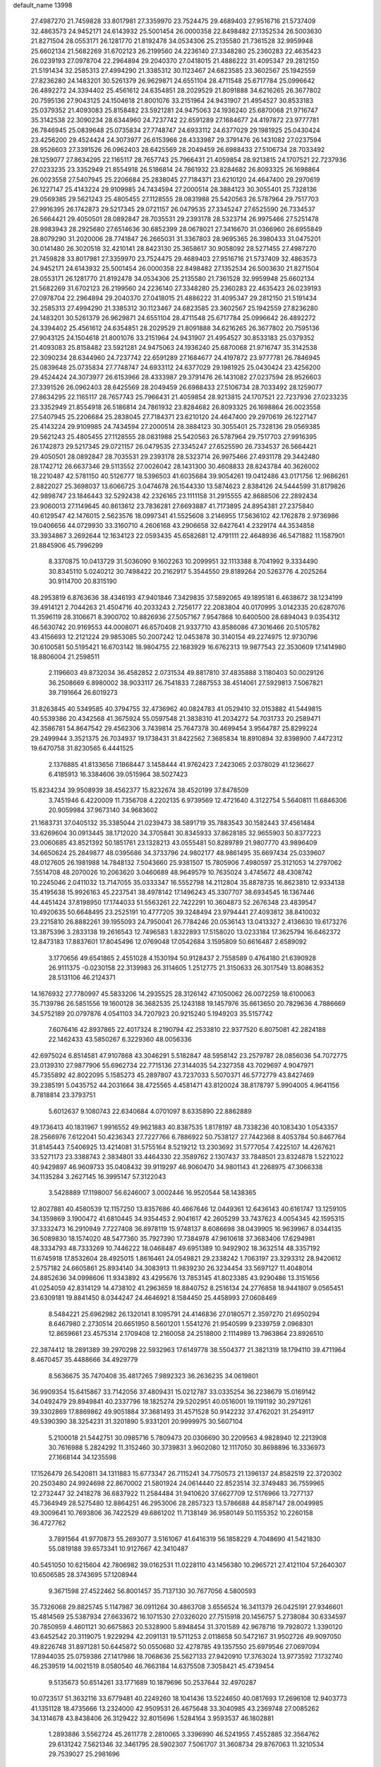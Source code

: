 default_name                                                                    
13998
  27.4987270  21.7459828  33.8017981  27.3359970  23.7524475  29.4689403
  27.9516716  21.5737409  32.4863573  24.9452171  24.6143932  25.5001454
  26.0000358  22.8498482  27.1352534  26.5003630  21.8271504  28.0553171
  26.1281770  21.8192478  34.0534306  25.2135580  21.7361528  32.9959948
  25.6602134  21.5682269  31.6702123  26.2199560  24.2236140  27.3348280
  25.2360283  22.4635423  26.0239193  27.0978704  22.2964894  29.2040370
  27.0418015  21.4886222  31.4095347  29.2812150  21.5191434  32.2585313
  27.4994290  21.3385312  30.1123467  24.6823585  23.3602567  25.1942559
  27.8236280  24.1483201  30.5261379  26.9629871  24.6551104  28.4711548
  25.6717784  25.0996642  26.4892272  24.3394402  25.4561612  24.6354851
  28.2029529  21.8091888  34.6216265  26.3677802  20.7595136  27.9043125
  24.1504618  21.8001076  33.2151964  24.9431907  21.4954527  30.8533183
  25.0379352  21.4093083  25.8158482  23.5921281  24.9475063  24.1936240
  25.6870068  21.9716747  35.3142538  22.3090234  28.6344960  24.7237742
  22.6591289  27.1684677  24.4197872  23.9777781  26.7846945  25.0839648
  25.0735834  27.7748747  24.6933112  24.6377029  29.1981925  25.0430424
  23.4256200  29.4524424  24.3073977  26.6153966  28.4333987  29.3791476
  26.1431082  27.0237594  28.9526603  27.3391526  26.0962403  28.6425569
  28.2049459  26.6988433  27.5106734  28.7033492  28.1259077  27.8634295
  22.1165117  28.7657743  25.7966431  21.4059854  28.9213815  24.1707521
  22.7237936  27.0233235  23.3352949  21.8554918  26.5186814  24.7861932
  23.8284682  26.8093325  26.1698864  26.0023558  27.5407945  25.2206684
  25.2838045  27.7184371  23.6210120  24.4647400  29.2970619  26.1227147
  25.4143224  29.9109985  24.7434594  27.2000514  28.3884123  30.3055401
  25.7328136  29.0569385  29.5621243  25.4805455  27.1128555  28.0831988
  25.5420563  26.5787964  29.7517703  27.9916395  26.1742873  29.5217345
  29.0721157  26.0479535  27.3345247  27.6525590  26.7334537  26.5664421
  29.4050501  28.0892847  28.7035531  29.2393178  28.5323714  26.9975466
  27.5251478  28.9983943  28.2925680  27.6514636  30.6852399  28.0678021
  27.3416670  31.0366960  26.6955849  28.8079290  31.2020006  28.7741847
  26.2665031  31.3367803  28.9695365  26.3980433  31.0475201  30.0141480
  26.3020518  32.4210141  28.8423130  25.3658617  30.9058092  28.5271455
  27.4987270  21.7459828  33.8017981  27.3359970  23.7524475  29.4689403
  27.9516716  21.5737409  32.4863573  24.9452171  24.6143932  25.5001454
  26.0000358  22.8498482  27.1352534  26.5003630  21.8271504  28.0553171
  26.1281770  21.8192478  34.0534306  25.2135580  21.7361528  32.9959948
  25.6602134  21.5682269  31.6702123  26.2199560  24.2236140  27.3348280
  25.2360283  22.4635423  26.0239193  27.0978704  22.2964894  29.2040370
  27.0418015  21.4886222  31.4095347  29.2812150  21.5191434  32.2585313
  27.4994290  21.3385312  30.1123467  24.6823585  23.3602567  25.1942559
  27.8236280  24.1483201  30.5261379  26.9629871  24.6551104  28.4711548
  25.6717784  25.0996642  26.4892272  24.3394402  25.4561612  24.6354851
  28.2029529  21.8091888  34.6216265  26.3677802  20.7595136  27.9043125
  24.1504618  21.8001076  33.2151964  24.9431907  21.4954527  30.8533183
  25.0379352  21.4093083  25.8158482  23.5921281  24.9475063  24.1936240
  25.6870068  21.9716747  35.3142538  22.3090234  28.6344960  24.7237742
  22.6591289  27.1684677  24.4197872  23.9777781  26.7846945  25.0839648
  25.0735834  27.7748747  24.6933112  24.6377029  29.1981925  25.0430424
  23.4256200  29.4524424  24.3073977  26.6153966  28.4333987  29.3791476
  26.1431082  27.0237594  28.9526603  27.3391526  26.0962403  28.6425569
  28.2049459  26.6988433  27.5106734  28.7033492  28.1259077  27.8634295
  22.1165117  28.7657743  25.7966431  21.4059854  28.9213815  24.1707521
  22.7237936  27.0233235  23.3352949  21.8554918  26.5186814  24.7861932
  23.8284682  26.8093325  26.1698864  26.0023558  27.5407945  25.2206684
  25.2838045  27.7184371  23.6210120  24.4647400  29.2970619  26.1227147
  25.4143224  29.9109985  24.7434594  27.2000514  28.3884123  30.3055401
  25.7328136  29.0569385  29.5621243  25.4805455  27.1128555  28.0831988
  25.5420563  26.5787964  29.7517703  27.9916395  26.1742873  29.5217345
  29.0721157  26.0479535  27.3345247  27.6525590  26.7334537  26.5664421
  29.4050501  28.0892847  28.7035531  29.2393178  28.5323714  26.9975466
  27.4931178  29.3442480  28.1742712  26.6637346  29.5113552  27.0026042
  28.1431300  30.4608833  28.8243784  40.3626002  18.2210487  42.5781150
  40.5126777  18.5396503  41.6035684  39.9054261  19.0412486  43.0171756
  12.9686261   2.8822027  25.3698037  13.6066725   3.0474678  26.1544330
  13.5874623   2.8384126  24.5444599  31.8179826  42.9898747  23.1846443
  32.5292438  42.2326165  23.1111158  31.2915555  42.8688506  22.2892434
  23.9060013  27.1149645  40.8613612  23.7836281  27.6693887  41.7173895
  24.8954381  27.2375840  40.6129547  42.1476015   2.5623576  18.0997341
  41.5525608   3.2146955  17.5636102  42.1762878   2.9736986  19.0406656
  44.0729930  33.3160710   4.2606168  43.2906658  32.6427641   4.2329174
  44.3534858  33.3934867   3.2692644  12.1634123  22.0593435  45.6582681
  12.4791111  22.4648936  46.5471882  11.1587901  21.8845906  45.7996299
   8.3370875  10.0413729  31.5036090   9.1602263  10.2099951  32.1113388
   8.7041992   9.3334490  30.8345110   5.0240212  30.7498422  20.2162917
   5.3544550  29.8189264  20.5263776   4.2025264  30.9114700  20.8315190
  48.2953819   6.8763636  38.4346193  47.9401846   7.3429835  37.5892065
  49.1895181   6.4638672  38.1234199  39.4914121   2.7044263  21.4504716
  40.2033243   2.7256177  22.2083804  40.0170995   3.0142335  20.6287076
  11.3596119  28.3106671   8.3900702  10.8826936  27.5057167   7.9547868
  10.6400500  28.6894043   9.0354312  46.5630742  20.9169553  44.0008071
  46.6570408  21.9337710  43.8586086  47.3016466  20.5105782  43.4156693
  12.2121224  29.9853085  50.2007242  12.0453878  30.3140154  49.2274975
  12.9730796  30.6100581  50.5195421  16.6703142  18.9804755  22.1683929
  16.6762313  19.9877543  22.3530609  17.1414980  18.8806004  21.2598511
   2.1196603  49.8732034  36.4582852   2.0731534  49.8817810  37.4835888
   3.1180403  50.0029126  36.2508669   6.8980002  38.9033117  26.7541833
   7.2887553  38.4514061  27.5929813   7.5067821  39.7191664  26.6019273
  31.8263845  40.5349585  40.3794755  32.4736962  40.0824783  41.0529410
  32.0153882  41.5449815  40.5539386  20.4342568  41.3675924  55.0597548
  21.3838310  41.2034272  54.7031733  20.2589471  42.3586781  54.8647542
  29.4562306   3.7439814  25.7647378  30.4699454   3.9564787  25.8299224
  29.2499944   3.3521375  26.7034937  19.1738431  31.8422562   7.3685834
  18.8910894  32.8398900   7.4472312  19.6470758  31.8230565   6.4441525
   2.1376885  41.8133656   7.1868447   3.1458444  41.9762423   7.2423065
   2.0378029  41.1236627   6.4185913  16.3384606  39.0515964  38.5027423
  15.8234234  39.9508939  38.4562377  15.8232674  38.4520199  37.8478509
   3.7451946   6.4220009  11.7356708   4.2202135   6.9739569  12.4721640
   4.3122754   5.5640811  11.6846306  20.9059984  37.9673140  34.9683602
  21.1683731  37.0405132  35.3385044  21.0239473  38.5891719  35.7883543
  30.1582443  37.4561484  33.6269604  30.0913445  38.1712020  34.3705841
  30.8345933  37.8628185  32.9655903  50.8377223  23.0060685  43.8521392
  50.1851761  23.1328213  43.0555481  50.8289789  21.9807770  43.9896409
  34.6650624  25.2849877  48.0395686  34.3733796  24.9802177  48.9861495
  35.6697434  25.0339607  48.0127605  26.1981988  14.7848132   7.5043660
  25.9381507  15.7805906   7.4980597  25.3121053  14.2797062   7.5514708
  48.2070026  10.2063620   3.0460689  48.9649579  10.7635024   3.4745672
  48.4308742  10.2245046   2.0411032  13.7147055  35.0333347  16.5552798
  14.2112804  35.8878735  16.8623810  12.9334138  35.4195638  15.9926163
  45.2237541  38.4978142  17.1496243  45.3307707  38.6934545  16.1367446
  44.4451424  37.8198950  17.1744033  51.5563261  22.7422291  10.3604873
  52.2676348  23.4839547  10.4920635  50.6648495  23.2525191  10.4777205
  39.3248494  23.9794441  27.4093812  38.8410032  23.2215810  26.8882261
  39.1955093  24.7950041  26.7784246  20.0536143  13.0413327   2.4136630
  19.6173276  13.3875396   3.2833138  19.2616543  12.7496583   1.8322893
  17.5158020  13.0233184  17.3625794  16.6462372  12.8473183  17.8837601
  17.8045496  12.0769048  17.0542684   3.1595809  50.6616487   2.6589092
   3.1770656  49.6541865   2.4551028   4.1530194  50.9128437   2.7558589
   0.4764180  21.6390928  26.9111375  -0.0230158  22.3139983  26.3114605
   1.2512775  21.3150633  26.3017549  13.8086352  28.5131106  46.2124371
  14.1676932  27.7780997  45.5833206  14.2935525  28.3126142  47.1050062
  26.0072259  18.6100063  35.7139786  26.5851556  19.1600128  36.3682535
  25.1243188  19.1457976  35.6613650  20.7829636   4.7886669  34.5752189
  20.0797876   4.0541103  34.7207923  20.9215240   5.1949203  35.5157742
   7.6076416  42.8937865  22.4017324   8.2190794  42.2533810  22.9377520
   6.8075081  42.2824188  22.1462433  43.5850267   6.3229360  48.0056336
  42.6975024   6.8514581  47.9107868  43.3046291   5.5182847  48.5958142
  23.2579787  28.0856036  54.7072775  23.0139310  27.9877906  55.6962734
  22.7715136  27.3144035  54.2327358  43.7029697   4.9047971  45.7355892
  42.8022095   5.1585273  45.2897807  43.7237033   5.5070371  46.5772779
  43.8427469  39.2385191   5.0435752  44.2031664  38.4725565   4.4581471
  43.8120024  38.8178797   5.9904005   4.9641156   8.7818814  23.3793751
   5.6012637   9.1080743  22.6340684   4.0701097   8.6335890  22.8862889
  49.1736413  40.1831967   1.9916552  49.9621883  40.8387535   1.8178197
  48.7338236  40.1083430   1.0543357  28.2566976   7.6122041  50.4236343
  27.7227766   6.7886922  50.7538127  27.7442368   8.4053784  50.8467764
  31.8145443   7.5406925  13.4214081  31.5755164   8.5219212  13.2303692
  31.5777054   7.4225107  14.4267621  33.5271173  23.3388743   2.3834801
  33.4464330  22.3589762   2.1307437  33.7848501  23.8324878   1.5221022
  40.9429897  46.9609733  35.0408432  39.9119297  46.9060470  34.9801143
  41.2268975  47.3066338  34.1135284   3.2627145  16.3995147  57.3122043
   3.5428889  17.1198007  56.6246007   3.0002446  16.9520544  58.1438365
  12.8027881  40.4580539  12.1157250  13.8357686  40.4667646  12.0449361
  12.6436143  40.6161747  13.1259105  34.1359869   3.1900472  41.6810445
  34.9354453   2.9041617  42.2605299  33.7437623   4.0054345  42.1595315
  37.3332473  16.2910949   7.7227408  36.8978119  15.9748137   8.6086698
  38.0439905  16.9639967   8.0344135  36.5089830  18.1574020  48.5477360
  35.7927390  17.7384978  47.9610618  37.3683406  17.6294981  48.3334793
  48.7333269  10.7446222  18.0468487  49.6951389  10.9492902  18.3632514
  48.3357192  11.6745918  17.8532604  28.4925015   1.8616461  24.0549821
  29.2338242   1.7063197  23.3293312  28.9420612   2.5757182  24.6605861
  25.8934140  34.3083913  11.9839230  26.3234454  33.5697127  11.4048014
  24.8852636  34.0998606  11.9343892  43.4295676  13.7853145  41.8023385
  43.9290486  13.3151656  41.0254059  42.8314129  14.4738102  41.2963659
  18.8840752   8.2516134  24.2776858  18.9441807   9.0565451  23.6309181
  19.8841450   8.0344247  24.4646921   8.1584450  25.4458993  27.0608469
   8.5484221  25.6962982  26.1320141   8.1095791  24.4146836  27.0180571
   2.3597270  21.6950294   8.6467980   2.2730514  20.6651950   8.5601201
   1.5541276  21.9540599   9.2339759   2.0968301  12.8659661  23.4575314
   2.1709408  12.2160058  24.2518800   2.1114989  13.7963864  23.8926510
  22.3874412  18.2891389  39.2970298  22.5932963  17.6149778  38.5504377
  21.3821319  18.1794110  39.4711964   8.4670457  35.4488666  34.4929779
   8.5636675  35.7470408  35.4817265   7.9892323  36.2636235  34.0619801
  36.9909354  15.6415867  33.7142056  37.4809431  15.0212787  33.0335254
  36.2238679  15.0169142  34.0492479  29.8949841  40.2337796  18.1825274
  29.5202951  40.0516001  19.1191192  30.2971261  39.3302869  17.8869862
  49.9051884  37.3681493  31.4571528  50.9142232  37.4762021  31.2549117
  49.5390390  38.3254231  31.3201890   5.9331201  20.9999975  30.5607104
   5.2100018  21.5442751  30.0985716   5.7809473  20.0306690  30.2209563
   4.9828940  12.2213908  30.7616988   5.2824292  11.3152460  30.3739831
   3.9602080  12.1117050  30.8698896  16.3336973  27.1668144  34.1235598
  17.1526479  26.5420811  34.1311883  15.6773347  26.7115241  34.7750573
  21.1396137  24.8582519  22.3720302  20.2503480  24.9924698  22.8670002
  21.5801924  24.0614440  22.8523514  32.3749483  36.7559965  12.2732447
  32.2418278  36.6837922  11.2584484  31.9410620  37.6627709  12.5176966
  13.7277137  45.7364949  28.5275480  12.8864251  46.2953006  28.2857323
  13.5786688  44.8587147  28.0049985  49.3009641  10.7693806  36.7422529
  49.6861202  11.7138149  36.9580149  50.1155352  10.2260158  36.4727762
   3.7891564  41.9770873  55.2693077   3.5161067  41.6416319  56.1858229
   4.7048690  41.5421830  55.0819188  39.6573341  10.9127667  42.3410487
  40.5451050  10.6215604  42.7806982  39.0162531  11.0228110  43.1456380
  10.2965721  27.4121104  57.2640307  10.6506585  28.3743695  57.1208944
   9.3671598  27.4522462  56.8001457  35.7137130  30.7677056   4.5800593
  35.7326068  29.8825745   5.1147987  36.0911264  30.4863708   3.6556524
  16.3411379  26.0425191  27.9346601  15.4814569  25.5387934  27.6633672
  16.1071530  27.0326020  27.7515918  20.1456757   5.2738084  30.6334597
  20.7850959   4.4601121  30.6675863  20.5328900   5.8948454  31.3701589
  42.9678716  19.7928072   1.3390120  43.6452542  20.3119075   1.9229294
  42.2091131  19.5711253   2.0118658  50.5472167  31.9502726  49.9097050
  49.8226748  31.8971281  50.6445872  50.0550680  32.4278785  49.1357550
  25.6979546  27.0697094  17.8944035  25.0759386  27.1417986  18.7068636
  25.5627133  27.9420910  17.3763024  13.9773592   7.1732740  46.2539519
  14.0021519   8.0580540  46.7663184  14.6375508   7.3058421  45.4739454
   9.5135673  50.6514261  33.1771689  10.1879696  50.2537644  32.4970287
  10.0723517  51.3632116  33.6779481  40.2249260  18.1041436  13.5224650
  40.0817693  17.2696108  12.9403773  41.1351128  18.4735666  13.2324000
  42.9509531  26.4675648  33.3040985  43.2369748  27.0085262  34.1314678
  43.8438406  26.3129422  32.8015696   1.5284164   3.9593537  46.1802881
   1.2893886   3.5562724  45.2611778   2.2810065   3.3396990  46.5241955
   7.4552885  32.3564762  29.6131242   7.5621346  32.3461795  28.5902307
   7.5061707  31.3608734  29.8767063  11.3210534  29.7539027  25.2981696
  11.5536986  30.4771664  24.5898126  12.2542853  29.3868626  25.5571641
  19.0814328  28.9968391  15.8847316  18.1707234  29.3543052  16.1928058
  19.7590524  29.6833228  16.2578273   1.0638421  18.7647131  24.0044532
   1.2663384  19.6643537  24.4556674   1.1293416  18.9749922  22.9945035
  25.6885884  35.9927643  15.6856419  24.8934855  36.2168308  15.0709129
  26.3424833  35.4819412  15.0772682  31.2226650  29.8441045  23.2567710
  30.5242743  29.1358105  23.5484025  31.3689488  29.6208248  22.2528599
  15.4436092  48.7459143  17.0296604  15.4672103  47.8409885  16.5030643
  14.4334003  48.9934447  16.9537571  24.3544399   4.0761229  27.0294082
  25.0131103   4.7655296  27.4283676  24.9502175   3.4393594  26.4950272
  17.8376850  29.7947420  50.4695407  17.4779466  30.7367666  50.7000055
  17.0059255  29.1922547  50.5930733  12.4614282  31.2478097  11.8838996
  11.4565501  31.0095785  11.9188412  12.5969152  31.5856102  10.9188845
  38.7318970  19.9026747  46.2549020  39.4198375  19.6317970  46.9762999
  38.2075622  20.6738203  46.6937022  34.5340246   4.8860105   2.5461835
  34.0147910   5.0256858   1.6665684  34.5222164   3.8750347   2.6978000
  33.6368195  25.4652449  18.0978137  33.2537500  25.9608018  18.9188436
  34.6573626  25.5030372  18.2535864   6.2950858   6.7494973  27.4867711
   6.5984174   6.3017629  26.6127544   6.3255719   7.7581565  27.2861720
  48.6009966  29.9692774  43.4209338  49.2271312  30.7613308  43.5236617
  49.1675814  29.2328941  42.9788820  14.9186662  45.4457038  33.8479581
  14.7053385  45.7528210  32.8909741  13.9981127  45.1886155  34.2344185
  22.5155509   2.4060567  39.7937576  22.0938326   1.4916088  39.5615132
  22.7253487   2.3240224  40.8009342  28.9478401   8.0177252  29.5944491
  28.3767898   8.8648967  29.7366143  28.3712549   7.2553468  29.9720124
  12.9906270  11.5660680  20.0728372  12.6159193  11.0034762  20.8512688
  12.9301506  10.9118373  19.2654506  20.4009496  37.7729610   5.4682084
  20.4162440  37.7041298   4.4422555  21.3781257  37.5705216   5.7369753
  13.4838469  26.9860032  31.4922615  13.1380966  27.2227218  30.5435965
  14.3429409  27.5509013  31.5819827   2.6202979   6.9593147  26.8355591
   3.0573936   7.8266305  26.4899039   1.6588220   7.2450140  27.0792532
   8.7051453  17.2857719  48.1794891   8.3337277  17.3785160  49.1431520
   9.7262209  17.3697806  48.3201980   3.6179663  22.7193694  20.1829977
   4.2002066  23.4151849  19.6900356   2.6610206  22.9424842  19.8816635
  42.3528348  36.4636497  40.8767407  41.9598020  35.6837994  41.4148123
  41.6753347  36.5857638  40.0961085   4.3330707  42.9134760  51.6487847
   5.2871511  42.9475949  51.2403215   4.4105649  43.5476172  52.4640707
   6.9205266  45.4288220  26.8198927   6.6647978  44.5038736  26.4267413
   6.3919776  45.4483230  27.7136835   1.6539949  37.9675591  35.7045627
   1.2709092  37.1017698  35.3520512   2.6384450  37.7695222  35.9237531
  32.3003962  10.6368235  24.4328264  31.9252097   9.6772956  24.3526890
  31.4382493  11.2043912  24.5857335  13.5282909   2.2623095  12.6029561
  13.1768506   2.0390921  11.6460243  13.8013499   3.2613777  12.4953798
   8.5979106  11.2428485  40.8052340   8.1887094  10.9260266  41.6834526
   8.2120430  10.5996788  40.0917218  12.4648280  24.3048738   2.2108997
  11.5006978  24.1206408   2.5464734  12.8135394  23.3857753   1.9467492
  15.1372660  27.5958507  48.3871277  15.3241853  27.8710893  49.3659416
  16.0751758  27.5872769  47.9571599   8.3623681  39.9178118  19.1710847
   8.6090238  39.0844030  18.6188497   7.5597451  39.5915378  19.7414125
  38.7595374  16.1715356  28.1860619  39.0409566  15.3262053  27.6667763
  39.4350676  16.8872837  27.8962288  45.3500902  50.4090006  12.3811296
  45.5295166  50.4637928  11.3621562  46.1756654  50.8215300  12.8065021
  16.5301770  27.0863195  53.1586118  17.5320677  26.8672019  53.0002804
  16.2005231  26.2465141  53.6758088  45.2274802   7.4500021  25.4402136
  44.4919429   7.1339202  24.7875005  45.0289196   8.4590889  25.5482448
  43.9667420  43.7007203   4.4051769  44.5012955  44.4406094   4.8860198
  43.6704126  44.1542593   3.5312212  45.6638954  15.4135520  21.2134905
  45.8384956  14.4021708  21.2750663  45.2132381  15.5307388  20.2903756
  12.7830898  41.2025483  18.8155508  12.4240761  41.8050345  18.0518720
  11.9779022  41.2025660  19.4825916  14.6724756  37.4635501  17.1873658
  13.9572165  37.8353698  17.8232073  15.4058819  37.0949066  17.8102700
  16.4724540  19.7671042  41.7674325  16.6780161  19.4381777  42.7282525
  16.2261226  20.7571727  41.9068002  17.7888461  50.1249263  37.8740730
  16.8080504  50.0210477  37.5583003  18.3341085  49.9604017  37.0135149
  19.9772191  13.0832533  26.0532254  19.8349558  12.3633605  26.7807215
  20.8893546  13.5032603  26.3147716  32.1225509  16.8848801  31.2569917
  32.0527759  17.7865495  31.7479751  32.7458206  16.3153574  31.8383413
  30.4364605   9.0273987  34.5952615  30.6263811   8.2884620  33.8927719
  30.1003781   8.4649978  35.4081869  38.9171601  38.9760560  19.6814819
  38.5536261  38.9769622  20.6369265  39.2405191  38.0115239  19.5202198
   9.0937312  43.5901476  20.2348412   8.5400520  43.4708785  21.1001426
   8.4560220  43.2410964  19.4981972  21.0672331  40.1898702  20.4548932
  21.2026086  39.9675712  21.4549085  21.6627401  41.0190222  20.3040719
  34.3282602  15.7079870  12.1502119  34.8435507  15.1845113  12.8635529
  33.3853463  15.3086366  12.1521752   8.0096567  22.7100979  26.8899608
   8.1741184  22.3923499  27.8612427   8.7555513  22.2361607  26.3545631
  17.5061387  23.4523729  19.2728425  17.3747549  22.4400080  19.1227789
  18.4607311  23.6365385  18.9356522  41.1108157  19.1428721  35.7022491
  40.9863748  19.7381042  34.8799799  40.1750591  19.0482844  36.1084126
   5.9030354  27.2101002  12.6882391   5.6050860  27.5472961  11.7530426
   5.3498174  27.8021925  13.3291267  10.8905221  37.5553299  20.7374490
  11.3692445  37.9108486  19.8947824  11.5969533  36.9229882  21.1567061
  15.8027241  13.1177084  49.9998349  16.7388280  12.8221590  50.2900063
  15.6696072  14.0329725  50.4482035  36.7018583   9.7968538   6.1260753
  37.7156658   9.7208790   6.3221114  36.4047826   8.8101367   6.0291512
   4.4873325  23.8858508   5.4104290   5.5085212  23.9537279   5.5717782
   4.3988359  22.9689689   4.9328518  14.5969109  14.0023255  39.5948486
  13.5729113  14.1157387  39.6043993  14.7235025  12.9782040  39.6942458
   2.8482502  13.7224193  18.4390595   3.8053889  14.1067940  18.3756741
   2.8198434  13.3194589  19.3915957  20.6853316  47.5897605  37.6275501
  21.5395404  47.1585339  38.0289231  20.1129114  46.7658019  37.3696905
   7.4730172  44.3826457  15.3576669   6.7413988  44.2934093  16.0808783
   8.1543389  43.6475785  15.6145850   7.9659494  13.5679011  39.4131184
   7.9722987  14.3497309  40.0932269   8.2079354  12.7478314  39.9876519
  34.6402758  51.5264162  37.7715405  34.1419656  50.9961551  38.4962827
  34.3235939  52.4937742  37.8869945  28.2934376   7.3602829  43.6598831
  28.8729502   7.3558641  42.7966202  29.0047816   7.4994562  44.4061841
  27.9527754  40.9133849  23.0416782  28.4042859  41.8077880  23.3218047
  27.9756457  40.3498922  23.8875874  29.6140133  40.8025921   0.7250742
  30.5188173  40.4888625   0.3417732  29.5694822  41.8011850   0.4649105
   0.2876256   4.1418473  35.4703174   1.3002587   3.9881890  35.3823039
   0.0217077   4.6048793  34.5899533  16.8243539  43.5024920  33.4941648
  16.1264251  44.2549150  33.6048169  16.2478945  42.6677672  33.3023194
  23.0708450  16.7393875   7.1358019  24.0493237  17.0451107   7.0600203
  22.5952513  17.1938011   6.3445972  32.6766907  20.1659792  28.8996950
  31.8308599  19.7540466  29.2909718  33.4466118  19.5740693  29.2212706
  11.7912587   6.4785861  51.5656471  11.6713224   6.6762388  52.5695136
  12.8158194   6.4381162  51.4390719   9.4663237  49.4804134   4.5654922
   9.4092226  50.3809623   5.0293288  10.4761446  49.3255671   4.4117173
  15.3219287  46.8750062  50.1907046  15.2707353  46.7404409  51.1974444
  14.5530333  46.2992847  49.8097079  22.7989626  20.4751025  41.7293050
  23.4134039  20.4884826  42.5567810  23.0449905  19.6232105  41.2299171
   1.2290493  25.4963719  21.2476311   0.4362022  25.3078320  21.8863072
   1.9752028  25.8188626  21.8604460  33.8079258  28.5667358  44.9529576
  34.0414451  29.2486281  45.6968514  33.6138521  29.1639301  44.1340904
  31.7292789  29.6575738  32.2290701  32.2976748  30.1775245  32.9183479
  31.3766554  30.4039478  31.6043433  46.6428048   4.6696620  23.0398386
  46.2449416   5.5348933  22.6495717  47.1295915   4.9612573  23.8904842
  49.7022640  17.9134594  27.0239709  50.1869073  17.3712414  26.3061350
  48.7039708  17.7383276  26.8643941  32.5258984  33.5851689  50.8869396
  32.7329776  34.4693900  50.3801422  31.9977857  33.0394827  50.1914885
  22.2102694  19.8562840  56.1486669  23.0236413  19.2198670  56.1631778
  21.5809458  19.4897958  56.8569417   0.3587179  47.9815118  48.2805232
   0.6923168  47.3489164  49.0271388  -0.2281233  48.6642923  48.7904491
  22.0433250  33.2589636  46.9126391  22.0577393  32.3470534  47.3678764
  22.7399792  33.8256425  47.4022564  19.9313428  49.4945095  39.3510148
  19.0566718  49.7800805  38.8709630  20.2717514  48.7192884  38.7467191
   4.4759839  45.4664631  48.3281594   5.0496086  45.7910799  47.5340517
   4.2941494  46.3401732  48.8572399  11.3409056  41.7969703  54.3702925
  10.6266332  41.3455942  54.9804530  12.1316560  41.1210688  54.4371026
  36.0312383   9.3488203  46.6390413  35.6737525  10.0587759  45.9919993
  36.8331542   8.9339260  46.1491336  13.7898631  30.5238718  19.7774408
  12.8631846  30.9672436  19.6085538  14.0138897  30.1171832  18.8522468
  44.7992056  46.0523384  44.9323635  45.2977874  46.5819149  45.6740211
  44.3881873  46.8186507  44.3611525   3.7229941  20.7429402  16.4071228
   4.6356347  21.2204584  16.2988416   3.0819970  21.5331900  16.6317562
   1.6085740  42.2067595  25.6329800   2.5379835  42.5392532  25.3409316
   0.9719998  42.9463864  25.3108408  27.3429080  43.6310774  32.6986967
  26.8434498  43.1766019  31.9160657  28.3303120  43.3860056  32.5385563
  15.4095678  32.7487215   8.6630089  15.4938236  32.2082929   7.7947921
  15.8850386  32.1671405   9.3718630  46.1487841   4.4379370  49.9163503
  45.8031829   3.5887708  49.4543237  45.3577600   4.7656557  50.4838751
  47.8808547  39.5839260  34.0749696  46.9533474  39.9292370  33.8058768
  47.6890169  38.7668894  34.6695025  37.7975939  48.0261685   5.2127295
  37.7181898  47.2645858   5.8849492  36.9214530  48.5484773   5.2815148
   2.4873035  44.8346115  22.7835882   2.9996624  44.3090761  22.0558319
   2.4411109  45.7916990  22.4074206   1.9502266  25.2894853  15.6977090
   0.9349611  25.4201606  15.6446595   2.3001890  25.7805636  14.8589462
  13.0657173  43.8848577  51.2765750  12.2397675  43.2769734  51.2340501
  13.0315205  44.4300434  50.4054363  21.9116382   5.1968053  45.0567932
  21.0674557   5.6447934  44.6309417  21.5050644   4.3485977  45.4912984
  37.0159391  27.8088706  35.0576691  36.5662611  28.6940409  34.7736980
  36.3860248  27.0829919  34.6931720  31.9631443  47.1798620  22.1372830
  32.8608072  47.5936951  21.8612674  31.6609764  46.6319873  21.3206788
  37.8711105   7.2079789  20.4589584  37.8897015   8.2241401  20.2615598
  38.2807300   7.1210767  21.3839277  26.6466810  14.4370876  26.9283452
  26.7431690  15.0288015  26.0761896  27.1041730  13.5549355  26.6444492
   5.2000498  30.7284684  15.8340009   6.0345566  30.7896209  16.4612309
   5.3781604  31.5127220  15.1741033   5.6958650  20.0033373  11.1733362
   6.0851433  19.1963202  11.7155729   6.4733891  20.6980433  11.2703544
  45.8968523  12.6014971  21.2625564  45.7813707  12.7354320  20.2374511
  45.0793811  12.0311213  21.5150951  48.2734249  27.3955563  49.2141893
  47.5473480  26.6855903  49.3230487  49.1537037  26.9350283  49.4377325
  26.0407527  19.7318361  23.7335836  26.4093945  19.3507504  24.6147023
  25.0662267  19.4071993  23.7044010  39.3039151  12.7943882  35.9038699
  39.6457513  12.4454898  36.8213817  39.3524075  13.8202972  36.0208075
  30.0565731  39.5498963  35.3542236  30.4994006  39.7086761  36.2735771
  29.1019184  39.9126892  35.4714062  17.7611749  11.0369889  38.6960202
  18.0686484  10.6813996  37.7697362  17.4408777  12.0055653  38.4565161
  38.1988952   0.7780925  41.7426231  38.0503386   1.3163381  40.8580440
  39.1394601   1.0938380  42.0375257  48.8518247  17.4322342  49.5650832
  49.5563344  17.7270483  48.8633103  49.3825214  16.7646477  50.1524078
  26.3571722   1.7522479  28.2573589  25.8650628   2.4941337  28.7563307
  26.0521753   0.8887131  28.7635268  31.5165496  23.9428947  31.2056652
  30.5357855  24.1087672  31.4265859  31.5396796  23.9415295  30.1659463
   2.6897243  17.2114436   6.5288615   2.9567449  16.3066579   6.9406095
   1.7899262  17.0240692   6.0656622  20.4077093   7.0312123  53.2723569
  20.3068298   6.0116968  53.1208155  19.5864899   7.4206164  52.7786923
  41.3579964  35.0708011  51.0336867  41.1127959  35.1535263  52.0338732
  42.2633491  35.5557145  50.9665442  39.6355707  28.3575779  34.3782854
  38.6549909  28.1247433  34.5978444  39.8144671  27.8673134  33.4894733
   2.8643926   4.6691255  25.4094110   2.0345952   4.7385275  24.7938984
   2.8202154   5.5584846  25.9442473  34.3463091  33.3136834  52.7551235
  33.5876880  33.2876573  52.0247204  34.4383601  34.3488122  52.8871012
  33.9902450  24.9404913  57.7533904  33.3044628  24.8554648  57.0076710
  33.9578096  25.9430944  58.0156465  31.2096842   8.0834690  53.2731746
  30.9437991   8.6723025  52.4661753  31.6679019   7.2712218  52.8222032
  46.9013986  22.6224485   5.2385315  47.5979041  22.1439668   5.8366527
  47.1841744  22.3605077   4.2835074  35.2450472  14.3401663  42.8916434
  34.9072333  15.2420080  43.2816952  35.0792344  13.6807695  43.6596550
  50.8018008  30.2102994  25.9199255  49.8973116  29.7599638  26.0286010
  51.3556904  29.5419847  25.3487564  26.9727311  47.3246486  17.3156632
  27.3696734  46.4070205  17.0569410  27.2361110  47.9226152  16.5136396
  22.2129949   1.5076490  49.8042510  22.2515555   2.1084281  50.6306078
  21.5056947   0.7982573  50.0298445  12.1536193  37.4524114   8.7769356
  12.3104698  37.6184570   9.7894369  12.5743241  38.2904502   8.3401245
  47.7422593  10.1020753  11.7222900  47.8318505  11.1094928  11.9123743
  47.1788756  10.0681810  10.8577337  25.5646140  46.2202932  52.0153948
  25.1609227  45.3118011  51.7314335  24.7713535  46.8746266  51.9505571
  48.7200122   2.5004591   7.5880104  48.0416315   3.2350413   7.8626354
  49.6291752   2.9159803   7.7611098   9.1099043  35.8677735   3.2438703
   9.8064097  35.5862609   3.9545929   9.6179511  36.5577890   2.6759787
  20.5901287  47.9134857   9.6363630  20.2683612  48.8894980   9.6265744
  21.3683787  47.9182499  10.3177098  41.4262730   3.1370883  23.2678747
  41.6601808   2.3818598  23.9287435  41.3791062   3.9780195  23.8657111
  36.3772707   0.7581529  53.0439189  36.7069595   0.3804943  53.9325906
  35.6351722   1.4308316  53.3167651  33.2157225  15.3405352  23.9430459
  33.9046470  15.7792999  24.5597790  33.5177102  14.3566424  23.8752575
  29.3581271   5.1473895  21.8476666  28.9055387   5.3277712  22.7524252
  28.7677318   5.6395638  21.1658612   7.7180312   6.1683894  29.6166399
   7.1111017   6.4215174  28.8091433   8.1666988   5.2930384  29.2889679
  47.8651804  21.0662124  29.3735258  47.9703735  21.3899330  30.3366973
  48.7619229  20.6306625  29.1348839   7.3821920  15.7407170  43.5637225
   7.5238757  16.7398226  43.7859421   7.9815511  15.2477696  44.2402815
  16.4234332  26.6253935  12.3847757  16.1841057  27.3503824  13.0820785
  17.4433639  26.7417471  12.2628888   5.2971471  50.2410804  29.1987920
   4.3789988  49.8119734  29.0414167   5.2071490  51.1940614  28.8168717
  12.3984995   7.6181159   6.9812808  11.5796309   7.7907420   6.3709532
  12.8626602   8.5399267   7.0191828  31.0402669   0.4469045  32.6631398
  32.0384983   0.7060223  32.6195424  30.8748227  -0.0044133  31.7441427
  36.2889032  29.7679283  19.8701990  35.3361013  30.0931489  20.1140629
  36.4650272  29.0059665  20.5401174  16.6515060  17.4261087  35.4256176
  16.2740740  16.8267796  34.6746635  16.4817725  16.9085779  36.2820903
  23.3019828   2.3018480  13.9178946  24.1409476   2.7228658  13.4840980
  23.3238766   1.3284914  13.6269451  27.3999421  43.3653372  50.6574318
  28.0410277  43.9614315  50.1110955  27.7653034  43.4552059  51.6260700
  40.3317629  47.0462732  50.4625321  40.3828554  47.5215912  49.5479108
  40.5048734  46.0525543  50.2184305   9.5212297   2.6558550  36.3145701
   9.0874675   2.0816758  37.0611996  10.2325190   3.2011323  36.8365744
  40.1103879   9.1794095   4.0752008  39.4485866   8.3932382   3.9697763
  41.0188855   8.7145327   4.2273398   8.3436036  41.4629970  44.0331108
   8.9981524  40.9612239  44.6531118   7.4155369  41.1609218  44.3535707
  10.7502099  40.9189853  10.1235746  11.6199647  40.7226066  10.6413636
  10.2045587  41.4868787  10.8017844  14.3895887   6.3162092  51.0263799
  14.5136613   5.6878329  50.2173303  14.6367916   7.2483046  50.6471815
  48.1325817  26.6798768  11.4146954  48.3642837  27.1239413  12.3153724
  48.0876403  27.4825904  10.7621713  51.8344830   5.2698987  23.8106027
  52.3680112   5.3723881  22.9250543  51.2020983   6.0902195  23.7882726
  11.7272056  25.4273329  15.8614035  12.6087385  24.8844530  15.8929392
  11.3640781  25.1934071  14.9128063  48.6611798   2.6146194  13.5102893
  48.2909040   2.1947691  12.6335479  49.6247638   2.8407088  13.2961728
  26.3932991  18.6072892  10.0321314  26.2429797  19.5911479  10.3227720
  27.4266122  18.5396258   9.9814145  19.4128707  40.9299788  48.2090440
  18.4099429  40.7942032  48.4112020  19.7199118  41.6093207  48.9155459
   1.6391103  26.8970523  48.0388640   1.0723348  27.0743754  47.1936766
   2.2335295  26.1001548  47.7810304  29.9517119  46.5763118   4.2643300
  30.3667255  45.7165009   4.6517622  29.4206142  46.9807295   5.0381348
  43.4527959  36.3781568  17.0708697  42.6890314  36.4689067  16.4081914
  43.0083920  36.0393456  17.9412266  10.3634153  21.9206245  17.1610082
  10.2191722  22.0748538  16.1492955  10.4531251  20.9002363  17.2497779
  31.3138732   4.0241347  56.4889584  31.1631760   3.2264594  55.8727843
  30.5043009   4.6460840  56.2898183  22.3880872  36.7626896  53.7032893
  22.7011035  37.7227634  53.8321119  21.7414539  36.6029085  54.5023412
  13.9690706  18.1188930  55.2854455  14.7020578  18.3306690  54.5913575
  13.2717297  18.8721613  55.1303705  43.8241634  29.3359155  24.7744920
  44.6883775  29.4810787  24.2127343  43.7137822  30.2545593  25.2457204
   7.4704303   2.0112298  29.7568899   6.6853712   1.6508788  29.1996402
   7.4592690   1.4444836  30.6121721   5.9900555   5.1707499  14.9416231
   6.5561961   4.5722490  14.3115226   6.5286813   5.1475231  15.8246468
  23.8764684  44.6053298  48.0072381  23.6038406  43.7874419  48.5872611
  23.4583119  44.3669391  47.0843664  30.7255752  31.6407822  30.6109674
  30.0369503  31.2538430  29.9652980  31.2967323  32.2702116  30.0211510
  12.0738420   8.2414376  24.3986105  13.0368535   7.9124067  24.5978792
  11.8430783   8.7946044  25.2411999  27.8865041  19.6969967  37.3997881
  28.6420971  19.1496724  36.9645454  27.8092056  19.2805008  38.3437481
  47.3079082  23.9152312  36.3222999  47.2398059  22.8959092  36.3026162
  46.3566464  24.2456016  36.1075476  11.0900101   8.6366803  47.8211945
  12.0367913   8.9241223  47.5353554  11.0942673   8.8102439  48.8452495
  47.9044239  11.0626421  39.2549942  47.9288127  10.3788786  40.0210575
  48.5328250  10.6992953  38.5425351  24.4596804  12.8512291  16.9322635
  24.9632478  12.1482419  17.4929205  25.0648356  12.9778202  16.1045653
   6.7462585  37.0072004  24.7815974   7.7787418  36.8787952  24.7693773
   6.6301301  37.7219055  25.5256564  24.5253973  43.3047116   3.0853494
  25.4037716  43.4286511   2.5494840  24.8713869  43.2600016   4.0654378
  32.2039196  30.0710382  50.4761805  31.8265967  29.1171070  50.3275903
  31.8468383  30.3178417  51.4152077  19.6902316  14.5653914  47.8415488
  19.1791301  13.6740793  47.6733407  19.6731038  14.6537479  48.8662386
  17.8346023  23.2948589  30.9448226  17.5480337  22.4046241  30.5538859
  17.6415665  23.2147988  31.9585118  39.8736483  16.7592067  23.4506855
  40.3857770  16.1569650  24.1192178  40.2266986  17.6989125  23.6410399
  40.3797430  43.5341669  47.3146663  40.1040700  44.3961767  46.8283128
  41.3465336  43.3604173  47.0201194  47.8196072  42.1334431  24.4299961
  48.2569383  41.6512425  23.6281679  46.9810640  42.5767067  24.0310524
   1.2224615  22.2780490  34.2401016   0.3166348  22.1630298  34.7031194
   1.5849317  21.3153799  34.1633634  32.5981563  18.9701050   7.8925808
  31.6104122  19.2475580   7.8141277  32.5749406  17.9499016   7.9811464
  14.3421892  39.9395638   2.4230054  15.3111724  40.1148608   2.1450095
  14.2437025  38.9202063   2.4390625  38.0835415   1.9067269  45.9382546
  37.3749089   1.2116941  45.7083469  38.2972228   1.7460922  46.9347812
  40.6672728  25.7127333   1.9072185  40.5280166  24.6877801   1.9049854
  39.8778044  26.0543943   2.4709403  29.6908594  45.8544626  53.7407542
  28.8695760  46.4866098  53.6295522  30.2347679  46.3328304  54.4836301
  39.3021023  52.1818080  25.4990664  40.2945367  52.3868314  25.2808339
  39.2406119  51.1602681  25.3542608   4.0071563  20.1913058  20.9022792
   4.2669541  19.7715860  19.9877558   3.9330075  21.2045150  20.6617027
  33.8735182  25.2822902  15.2849470  33.9036801  25.6579996  16.2289025
  34.4177392  25.9214129  14.7026958  25.6612282  47.9777509  43.4321055
  24.8270580  47.3976202  43.6128639  26.1251198  47.4750992  42.6515697
   6.1846206  21.8978868  16.4838318   6.2818000  22.9259294  16.5703525
   6.5406773  21.5453413  17.3808095  14.3707915   9.1353255  30.0314963
  14.2661990  10.1088558  29.7016216  13.9203315   8.5798868  29.2838411
  40.0364397  50.2183145  14.9090590  39.3192122  50.9156953  15.1261358
  39.7360316  49.7793807  14.0352962  37.4021293   3.3286099  23.1039122
  37.7615015   3.9497024  23.8410034  38.2156258   3.1664596  22.4918785
  20.7010591  34.7278227  27.4005562  20.9007434  33.7577455  27.1056586
  21.0982561  35.2870563  26.6159749  45.9253890  31.1072984  12.6122667
  45.2699539  31.1017806  13.4154535  46.0574694  32.1242225  12.4355549
  41.6526655  40.0663490  46.6040525  41.7756457  39.1364309  47.0273419
  40.6754277  40.3107974  46.8028776   3.0541002  12.6039086  20.9513530
   2.6540226  12.7128408  21.9052800   4.0483007  12.8386489  21.0864698
  48.1545979  30.0706394  53.3914641  47.4363702  29.5580446  52.8548326
  48.4898247  30.7879200  52.7382151  43.4469154  42.4985072  27.4409951
  43.6643395  41.7416331  28.0910329  42.8084524  43.1146929  27.9756318
   7.7285315  25.0846666  31.8173781   7.7469927  24.9560677  32.8328212
   6.7468972  25.3180612  31.6083822   4.9035453   5.7450724  47.9987177
   5.8010637   5.2348143  48.1217793   4.2701649   5.2333801  48.6324023
   3.8210806  17.9488877  48.7621545   2.8826291  17.6594598  49.0620715
   3.7117517  18.9615504  48.5598539  31.7818004  39.1047091   8.5052057
  32.1547822  39.8578532   7.9023018  31.4266642  39.6144298   9.3326311
   1.0900462   9.4304066  43.4251776   1.4013288   9.5914950  42.4575995
   1.7547961   9.9915200  43.9892802  25.5050847  47.0255126  47.9379917
  26.2137292  46.9715319  48.6847181  25.0645903  46.1011095  47.9326176
  43.1448946  18.0854512  39.4714430  43.7691899  18.7047860  40.0214706
  43.7416908  17.8142778  38.6727273   7.3276198  39.4000356  49.3593352
   6.8821978  38.7326765  50.0027195   8.0715646  38.8573436  48.8985817
  45.3085985  27.4660656  47.1529353  45.9350826  28.2619358  47.3209877
  44.6802264  27.7868304  46.4067724  33.7543544  43.3962208  47.6198005
  33.1090247  43.3664964  48.4289535  33.3666289  44.1610852  47.0405250
  21.3011339  22.4126404  38.1457079  21.9893387  22.5039864  38.9160325
  20.5825867  21.7894271  38.5471480   8.1180281  37.5559546  28.8859102
   9.0258959  37.4462064  28.4085945   7.9038090  36.6173209  29.2421774
  20.8001476  30.9368457  16.6996731  20.3748052  31.8626575  16.5868807
  21.2582773  30.9774820  17.6228396  40.5991482   8.1460659  56.4680213
  40.5103073   7.6543637  57.3651494  39.6309872   8.2395556  56.1313873
   4.7068515  19.3616308   2.3996034   4.9486861  19.6589689   1.4600474
   5.6116104  19.1254629   2.8409936  49.2252878  16.0271932  53.2651631
  48.8689218  15.4303464  54.0218620  48.5057980  16.7628783  53.1703735
  45.6580909  15.3797141  39.3486773  45.3291103  16.1030500  38.6915162
  45.4321857  15.7636971  40.2751872  48.5722952  19.5640417  42.5228004
  48.2628821  18.5989055  42.6870011  49.3486260  19.7033789  43.1856910
  42.6184304  15.8285816  45.5528217  42.6630889  16.3578477  44.6640598
  41.6165913  15.6260762  45.6712474  10.7401260  48.9952288  52.8917619
  10.4245938  49.4794507  52.0422542  10.3243955  48.0565834  52.8157502
  27.4219523  27.9632907   1.0405434  28.2773895  27.5510952   0.6292335
  26.9529892  27.1613296   1.4815774   3.1193912  21.1520281  39.8929811
   3.7416521  21.9617096  39.7310696   3.3834641  20.8386867  40.8423732
  20.3057233  51.1190379  50.7153443  19.4980420  50.5514122  51.0201235
  20.6410619  50.5952516  49.8775728  48.5523919  17.6173936  34.2096097
  49.5764498  17.5003436  34.1431543  48.3030300  18.0036440  33.2804891
   4.0219847  35.5872606  42.0801038   4.3099672  36.5562341  41.8408465
   3.0363602  35.7096474  42.3694456  44.2094328  42.5679441  49.3450655
  43.5972791  43.1987584  49.9079934  45.0281193  42.4671581  50.0007915
  41.8698163  24.1051744  28.4133763  42.1693724  23.3683260  29.0593159
  40.8715967  23.9273081  28.2483530  45.0055344  38.3008029  46.0660269
  45.6909714  38.9292902  45.6068103  45.4536148  37.3792322  46.0209044
  24.3697367  50.0996117   4.3956999  24.7649517  49.9583830   3.4745882
  24.4226276  51.1238498   4.5509074   8.7974928  33.2818114  50.1408212
   7.8791905  33.0352428  49.7558446   9.1069412  32.4416392  50.6365688
  40.3762558  28.3225340   8.5843507  41.0386708  27.5438199   8.7467501
  40.1807808  28.2681780   7.5737637  38.8248023  44.2942089  20.6717437
  37.8492886  44.2051371  20.3727135  39.3285024  44.6393148  19.8429906
  36.7341070   6.6010986   2.0441018  37.3604152   6.7139057   2.8464017
  36.0518879   5.8954387   2.3317297   5.8676464  38.0317552  51.2640996
   5.8545262  37.3214897  52.0107870   5.4991156  38.8791622  51.7277329
  20.7957661  38.7857410  44.5572541  21.4439014  39.6067963  44.6187191
  19.8936158  39.2295352  44.8245645  12.5334022  44.4836870   0.2963008
  12.9678605  44.2226339  -0.6015227  13.2573849  45.0770786   0.7476701
  35.8085229  17.5736952  21.8933967  35.9032873  18.5500711  22.1822628
  34.7957706  17.4119709  21.8146547   4.2213250  33.6857948  12.1350935
   4.2410445  33.1419077  11.2567302   4.7044386  34.5657161  11.8758151
  51.2279681  47.6107590   6.9871108  51.8091928  48.1181662   7.6626782
  50.3823221  48.1787861   6.8803068  18.3062483  40.5600945  52.7581120
  17.9230110  39.7300112  53.2507936  17.8339779  41.3453734  53.2363958
  44.0623705  48.1962728  43.4252269  45.0306111  48.2641416  43.0628630
  43.4954911  48.0448826  42.5782932  36.0306700  36.5362150   3.6356002
  36.9339318  36.7224232   4.1071184  35.6342019  35.7595358   4.1979464
  13.6804591  31.5130488  42.8509399  14.1500233  32.4329187  42.7431581
  13.5246590  31.2197357  41.8664019  22.0371861   9.7520121  12.3298426
  21.5361433   9.2779059  13.0948522  21.5039304  10.6266599  12.1888326
  21.7974011  47.8995856  17.1979179  21.6455763  48.6130818  16.4475011
  22.8166382  47.9993213  17.3766084  42.2796147  15.5806434  40.2265042
  42.5195441  16.5501791  39.9910189  41.9979084  15.1622651  39.3276837
  37.3402201  24.7262581  47.9599959  37.8895433  25.5036177  47.5658229
  37.7903392  24.5725063  48.8858972  27.4988970  14.4403733  41.1130355
  27.2501526  15.0171029  40.2914598  26.7058313  13.7774311  41.1779059
  45.0168464  12.2054523  32.4183953  44.8878123  12.8533374  33.2119728
  46.0036930  11.9058698  32.5250777  45.7598399  26.0552740  52.6642023
  45.0712977  25.4427654  52.1876438  46.5652218  25.4189134  52.8040853
  40.4394811  27.2560791  19.7540751  40.7095179  27.9479844  19.0409756
  41.2767974  27.1392817  20.3347624  23.3186216  36.6250779   8.3931511
  23.2171002  37.0049436   7.4379247  23.2292895  37.4542446   8.9988640
  16.7788549  14.0365957  35.5229279  17.8079778  14.0812973  35.5496123
  16.5241206  14.6149135  34.7078597  24.1748938  34.7519361  53.9731339
  23.5776170  33.9488118  54.2248914  23.4924235  35.5216820  53.8536727
  27.6666058  43.1243899  17.2619593  27.8511248  42.2693871  16.7210802
  28.0025883  43.8866266  16.6493744  41.8555770  11.4914314  11.2257192
  41.9453664  11.7647592  12.2263361  40.8266075  11.4822505  11.0911592
  27.6157192  31.3450879  12.9072436  27.2240606  31.6271964  11.9994028
  28.4189371  31.9740316  13.0376120  31.8016218  19.3160224  46.8240880
  32.4482441  19.7877545  46.1639100  31.5352346  20.0603298  47.4789135
  33.2228391  26.4433085  11.2969014  33.6330058  26.2896301  10.3534000
  32.5685317  27.2286959  11.1299473  11.8014381  30.3489341  15.9694937
  12.0389181  31.2060417  15.4380094  11.2167188  29.8192490  15.2946014
  35.9452997  11.1741469   8.2774606  35.0282614  11.6074183   8.0891456
  36.1782267  10.7031148   7.3850608   5.5399364  25.0164984  53.5634541
   4.8494201  25.6916020  53.9053705   5.4453149  24.2109039  54.2041506
  42.6929061  19.0914359  12.7578558  43.0018219  19.2171228  11.7788290
  42.7156736  20.0611375  13.1267224  41.2252151  49.6011989  18.3912949
  41.6716775  49.9402890  17.5289087  40.2694554  49.9829438  18.3417055
   8.9864730  48.6323518  34.8924430   7.9547241  48.5809372  34.7841499
   9.2227281  49.4392036  34.2761227  26.9111356  24.6375369  36.4817995
  27.4388773  25.2932965  37.0570815  27.0583540  23.7206868  36.9228240
  33.8120363   6.4031227   4.6407863  32.8590869   6.0428319   4.8268012
  34.1159011   5.8391580   3.8242018  27.7833044  46.1989978  13.4134527
  27.3347455  45.3146960  13.1233316  27.6088926  46.8333656  12.6216869
  30.4983353  26.8738849   2.6328652  30.8274454  25.9347261   2.9351064
  29.9908254  27.2073700   3.4823500  39.5612766  41.7749896  24.4331091
  39.5853528  41.8099281  23.3989895  40.2456535  41.0214966  24.6485643
  24.4322007  40.2872342  57.1980740  24.1384560  40.5509482  58.1648894
  23.7769798  40.7950032  56.6065050  23.0721612  10.6265933  55.5030005
  23.1448582  11.2811594  54.7027591  23.8688773  10.8971208  56.0987208
  25.4249708  21.8473057  39.6483417  25.0671353  21.0082877  39.1313062
  24.5518862  22.3799494  39.8129435   1.8770823   3.7059271  38.1632777
   2.3813502   3.6054676  37.2698008   1.0561502   3.0916212  38.0466691
   8.3232705  32.7754126  13.0758924   7.3907771  32.6515168  13.5003856
   8.1431486  33.4502052  12.3072395  25.8653074  46.3025515  36.9250465
  25.5911066  46.5795472  35.9719944  26.0066459  45.2856168  36.8592863
  24.9541069  43.6750720  43.9335770  24.7258280  42.7728761  43.4754492
  25.8771919  43.4606017  44.3755963   1.6204592  14.7068417  36.8491762
   2.6299482  14.6724303  36.6188491   1.6324060  14.8742018  37.8726383
  30.0636710  43.1090701  32.5532558  30.5591681  42.3168347  32.9938747
  30.2901934  43.9029265  33.1750442  28.3972590   7.7225403  -0.3625927
  29.0130823   8.1038092   0.3733534  27.5633326   7.4123239   0.1552217
  27.7303495  18.3602915  54.4714743  26.8006869  18.6580109  54.1330010
  28.2302847  19.2520919  54.6074163  33.4686301  44.1200991  34.0262657
  33.5027556  44.9702894  33.4392808  33.7477904  43.3670934  33.3844204
  43.5307361   1.7088900   7.1991279  44.1795771   1.6651470   6.3955318
  43.3745991   2.7265894   7.3152880   0.3433506  28.2783354  39.8389473
  -0.3428823  28.5698489  39.1233156  -0.1786270  28.3256762  40.7205915
  14.9045275  26.2468497  45.1384269  15.4327887  25.6139016  45.7526904
  13.9476683  25.8769225  45.1453531  46.8149998  19.7150600  46.4731385
  46.5802442  20.2636314  45.6272414  47.3940934  18.9404734  46.0765424
  16.6531424  36.1247823  18.4375878  17.4999266  36.4424244  18.9536826
  16.4330383  35.2297789  18.9106467   7.4330211  19.0832659  46.5619334
   7.5289596  19.9537130  47.1058167   8.0099925  18.4072387  47.0918574
  12.5745908  50.0796749  36.7677223  12.3276131  49.1349681  37.1092775
  12.6577337  49.9576345  35.7516555  31.4761232  24.0316876  28.5427659
  30.6420613  23.6496287  28.0429843  32.2500876  23.5112626  28.0843645
  47.6668360  10.0498986  15.5690041  47.6193278  11.0120617  15.2039548
  48.0889450  10.1539664  16.5000753  27.6330345  50.5740759  37.2037107
  27.3625663  50.1784984  38.1250055  27.6431325  51.5886513  37.3847753
  50.2455369  45.2313334   7.9636988  50.6872992  46.0792406   7.5729809
  49.2336320  45.4047009   7.8190341  38.4915332  31.3062173  22.5583402
  38.2062058  31.5895583  21.6011512  38.7561076  30.3156314  22.4298460
   1.8005459  24.6879992  32.9478995   2.1351044  24.6366686  31.9825795
   1.6233866  23.7205654  33.2292683  51.0614573  33.0730028  20.1562025
  50.8545459  33.9836302  19.7083175  51.9582931  33.2511453  20.6386454
  21.6740329  25.0429578  37.4427404  22.0460214  24.8933849  36.4872537
  21.4967719  24.0800440  37.7748245  19.9998358  12.5752276  14.4428779
  19.2841477  13.2942429  14.2479036  20.4063744  12.3843066  13.5122910
  35.6578989  21.2079177  27.0417472  36.0995193  20.5474489  27.7045296
  35.4501503  20.6019856  26.2236091  11.8974498  41.6796644  31.8939726
  11.4960844  42.0328552  32.7755266  12.7639158  42.2313082  31.7810091
  14.5426366  33.0389873  39.1015299  15.2768447  32.5137682  38.5873304
  15.0813046  33.7612821  39.6022789  24.6058465  39.6082559  12.1307974
  25.1269830  38.7329140  12.2274440  24.5493390  39.9970376  13.0765898
   4.2667427  37.2177240  36.1517337   4.3333480  36.4472738  36.8323030
   4.5332204  36.7887003  35.2547752  25.1693044   8.6136031  25.2363481
  25.0686762   8.0147892  24.3976106  24.2202063   8.9985603  25.3674512
  17.9189153  33.7617036  49.2009952  18.3148664  33.3698118  48.3542488
  18.7283275  33.9666864  49.8087698   5.6373394  13.6119744  20.9529049
   6.5856229  13.1981922  21.0297451   5.6086195  13.9520099  19.9801307
  14.1502699  14.5673962   5.9297852  14.9942647  14.9713013   6.3823037
  13.7764136  13.9386590   6.6568904  29.7477545  23.9560888  24.6470421
  30.6902510  24.3789659  24.6177814  29.1605448  24.6473936  24.1542064
  16.0196859  21.2869928  26.9818251  15.2874570  20.7563526  27.4873436
  15.4808825  21.7844402  26.2559644  41.4438164  50.7309327  34.9777124
  41.6719340  50.0707422  35.7376164  40.4550025  50.9765747  35.1736276
  45.8856799  25.1067543   4.7420935  46.2774682  24.2071668   5.0636007
  46.5996759  25.4754154   4.1087992  12.7977238  36.1375981  22.0221614
  13.7495162  36.4844101  21.9326297  12.6437807  36.0676323  23.0428530
  14.1080522  11.7875061  29.4289343  13.5586134  12.3626325  28.7571951
  15.0743362  12.1406151  29.2705666  45.8249999  32.2504860  52.2029211
  45.0869712  31.6128753  52.5563039  45.4908965  33.1819149  52.4726691
   2.8360187  48.8977633  28.6939486   3.1472791  48.5188673  27.7824313
   1.9902967  49.4154553  28.4821557   3.0088662   3.5314969  35.5824177
   3.9321158   3.3033115  35.9974500   3.2283945   3.5672661  34.5698782
  36.9763248  48.2840564  20.9181639  37.2849586  49.1569296  21.3685727
  37.1961480  48.3989387  19.9295311   8.6937177  36.5238701  37.0213299
   9.6491612  36.2346380  37.2963310   8.1590260  36.3830551  37.8976711
  26.9858590  16.1743427  24.9407552  27.0139143  17.1421893  25.2862639
  27.2325246  16.2607764  23.9435467   9.7900734  20.1710034  55.7708890
   9.0748885  20.8928879  55.6181905   9.2821427  19.2835494  55.6053910
  31.3039470  44.6539860  56.5829510  32.0941397  44.2422735  56.0699767
  31.2652258  45.6270055  56.2518946  12.4587937   8.8468442  15.5175999
  13.3915596   8.5406320  15.1695374  11.9936688   7.9387010  15.7124099
  33.5639603  23.9851515  45.8738030  34.0153588  24.4819929  46.6506560
  34.1969637  23.2186126  45.6463857  12.3688398  33.5663941  37.5743412
  13.1288444  33.4222300  38.2583392  11.8988251  34.4253304  37.9079272
  18.7717025  10.3058771  36.2574808  18.4816599  10.0471205  35.3040573
  19.5516120  10.9637484  36.1098073   1.6557644  36.1952113   2.4355338
   1.7624906  37.1979352   2.1800756   2.5883080  35.9622940   2.8210952
  17.1817420  25.8963236  30.4649084  17.3195227  24.9023317  30.6781064
  16.7631891  25.8986127  29.5225926  29.9906347  18.7486264  18.5266345
  29.9363680  19.7508878  18.7291508  30.9750156  18.5799366  18.2842854
  35.6981551   2.8599015  21.0021635  36.2283341   3.0732248  21.8600759
  35.6707844   3.7638877  20.5037681  23.8222834  35.2394524  48.0016197
  24.8543644  35.2024343  48.1016038  23.5621441  36.0098540  48.6413582
  22.8470809  41.0005403  53.7723571  22.2164763  40.6930075  53.0167559
  23.6922633  40.4286860  53.6458658  30.9459400  37.9351115  17.2072472
  30.3053822  37.4395943  16.5654394  30.9648425  37.3048402  18.0377287
  16.6027491  46.0359104  47.9215012  16.5118111  46.8556073  47.2940776
  16.2431088  46.3995682  48.8215601  25.3863525  21.3613835  50.7958070
  25.6582598  21.4749083  49.8091264  24.7972319  20.5288154  50.8129644
  42.0567893  26.2765504   9.0718867  41.6162432  25.5472441   8.4872280
  43.0665917  26.0675438   8.9986714  25.6812200  27.1797385  46.5009657
  25.6564894  26.3762927  45.8518300  26.6052467  27.5868312  46.3698583
  37.0369122  48.5263900  28.1709070  36.5332164  47.8928793  28.8228978
  37.9705604  48.5963403  28.5655971  10.7260927  20.0248563   6.3299830
   9.8635215  20.5804621   6.4634490  10.9277595  20.1344847   5.3237152
  27.4556349  14.9141186  35.3554081  26.7054505  15.4620579  35.7969038
  27.5107126  15.3109401  34.3976971  46.5537956  40.6199771  18.2891974
  45.9203114  39.9029414  17.8936928  47.3028516  40.0568172  18.7213630
  18.1556170  49.8928450   7.3186342  18.6295520  49.5738732   6.4473319
  17.4887719  50.5868125   6.9913803  17.9100461   3.1034792  46.5068155
  17.4850418   3.7369499  45.8247068  17.4133061   2.2097874  46.3734731
  25.2410148  47.1285113  34.4393312  25.5230885  48.1001075  34.6275744
  25.9103028  46.8181740  33.7120964  43.7149579   1.1102710   3.1592699
  44.2504537   1.4276405   3.9874571  44.3821010   1.1258326   2.3986220
  26.1941976  11.7010422   9.6746710  26.5633001  10.8282543   9.2661024
  26.9643287  12.3698045   9.5896849  50.4346838  33.7741453  37.3736590
  50.8097166  34.1251873  38.2718635  49.8527453  32.9685303  37.6654261
  39.3480956  14.0052385  26.6463662  38.5608596  13.8841728  25.9745667
  40.0822083  14.4381731  26.0616306  22.4731093  24.5068934  34.8829951
  22.0686746  24.8218628  33.9977204  23.4623324  24.8146795  34.8281971
   9.3569418  41.1995625  23.6606704  10.1293650  41.8507792  23.4512197
   9.7507852  40.2717358  23.4420677  13.1211016  35.8896957   6.8449634
  12.6769847  36.4342813   7.6096782  13.9838924  35.5325220   7.2864618
   4.1955479  37.3887427   9.6836667   4.2627619  38.3558030   9.3684687
   3.3825194  36.9980932   9.1981117  16.9821323   9.1262558  31.1375735
  16.0146452   9.1284050  30.7771952  17.2943513   8.1533214  30.9596253
  30.9700198  17.8271241  39.3578921  31.1075626  18.2289275  40.3104126
  31.7178932  18.3158950  38.8166659  16.5236774  18.9024640  11.8216772
  16.4662169  19.2067915  12.8204820  16.5975452  19.8108945  11.3286889
  33.4107621  14.3441340  36.5518481  33.4700869  15.3791052  36.6242775
  32.4193135  14.1455126  36.7418003  42.5403026  42.9934581  54.9457980
  41.9013330  42.3345963  54.4601761  41.9217829  43.4075432  55.6722140
  42.9035567  42.5267784  46.8251819  42.5431213  41.5638969  46.7080274
  43.4098989  42.4852547  47.7215340  39.0634891   1.1641551  10.5403843
  38.7303911   0.2718189  10.8891126  40.0513195   1.2130768  10.8421820
   9.4883008  22.6014244  40.6890757  10.0188115  23.0388581  39.9137005
   9.8992036  21.6403891  40.7157081  10.1221316   8.2213737   5.6772000
   9.9559315   9.1737436   6.0495050   9.2158366   7.7478068   5.8208451
  22.1950477  36.6085541   0.6408697  22.5617275  35.7138393   1.0096015
  23.0088138  37.0069270   0.1423667  44.4892587  13.8766760  45.5842054
  44.1239679  13.1532968  44.9415415  43.7819199  14.6303423  45.5190172
  37.4811276   6.9626759  32.6373612  37.6496210   6.7551969  33.6399373
  38.0071034   7.8462865  32.5003762   4.7299783  40.2309803  52.3443595
   3.7681548  39.8336572  52.4210789   4.5640982  41.1525960  51.9197662
  40.8252789  24.3690973   7.6349012  41.4116516  24.0238251   6.8599795
  40.4782235  23.5247278   8.0936032  20.4567090   8.3797954  37.2740260
  21.1396114   9.0669422  37.6052801  19.6881920   8.9477773  36.8941273
   0.8767559  37.3179136   6.3928194   0.3128164  36.8946272   5.6366591
   1.8053855  37.4415597   5.9474281  39.0527434  11.4430015  27.4713060
  39.1767236  12.4317251  27.1813614  39.9192900  11.2575234  28.0109604
   2.3517852  18.9943560   8.5731846   1.8035701  18.4711981   9.2737097
   2.3877118  18.3576238   7.7623599  36.4011379  44.9539776  54.9578524
  35.6712048  44.8703088  54.2282273  36.4047196  44.0189113  55.3954429
  23.0563869  32.9466129  43.1546474  22.2070367  33.2724218  43.6254748
  22.7264951  32.3770266  42.3691106  29.5821712  21.5013960  23.5001600
  29.6540527  22.4302123  23.9403773  30.1295674  20.8848462  24.1040464
  46.2248262  44.7398601  52.9288303  45.2283924  44.9589635  53.1109262
  46.5648531  44.4420164  53.8611985  29.0622366  23.9564771  39.4328618
  28.5242147  23.2692746  38.8691307  28.7262513  23.7738371  40.3965378
  28.0061924  40.7366643  10.6622697  27.1013803  41.1851504  10.8569880
  27.7886874  39.7208986  10.7236960   7.2296554  23.6142012   5.2886651
   7.9964237  24.3080298   5.2594448   7.0781315  23.3800179   4.2980192
  23.8829304  29.3082482  46.8134708  24.5204357  28.5108619  46.6747402
  23.9421786  29.8194403  45.9112986  50.2241727  13.2118930  37.2567857
  49.4841343  13.8573781  37.5535413  51.0327819  13.8028085  37.0599668
  34.4935200  33.9122424  28.1499402  35.1569710  34.4366071  28.7463313
  34.6238406  34.3289210  27.2172799  14.1801930  19.1563151  30.7504148
  14.0652646  18.1282876  30.7797881  15.1760555  19.2907852  30.9837223
  17.3468944  13.2843514  53.5183769  17.8292036  13.1541623  54.4263942
  17.0923947  14.2791529  53.5232453  11.1242862  10.7469207  14.2272057
  11.6046631   9.9510491  14.7067162  11.2462401  11.5103916  14.9277771
  48.5086651  46.1801661  36.4437792  48.7397661  46.1139894  37.4497279
  49.4056525  46.3090701  35.9834806  43.8418037   2.5818778  34.9529258
  44.0339672   2.0579215  35.8153659  43.8605772   1.8791621  34.2077962
  17.2526488  44.6584473  16.3558121  17.7161974  44.5346520  17.2685022
  17.8709953  45.3315587  15.8666110  29.4621894  27.7725726   4.8908707
  28.6130787  27.8644576   5.4332939  30.1288492  28.4445082   5.2678531
  43.8016656  15.1922743  15.3491578  43.6843730  15.6890428  14.4404479
  44.5398532  15.7459656  15.8138361  37.9363131  22.4949005  57.5354820
  38.4625420  22.1872373  56.6990589  37.3922005  23.3047466  57.1841611
  47.2241075  28.5530283  39.1330565  48.1370788  28.6544345  38.6592698
  47.4449507  27.9269146  39.9306593  22.0988622  23.5738903  53.4918397
  22.1636949  24.6000490  53.5313355  22.5750077  23.3268601  52.6110968
  50.1257665   6.7146307  17.2886044  49.3361741   7.2440019  17.6541934
  50.2365357   7.0104095  16.3166927   4.7260440  19.3097585  18.4597617
   4.2180305  19.7907934  17.6947414   4.8816610  18.3641829  18.0846721
  49.6588742  40.6210790  28.5209845  50.6397108  40.8699218  28.4526374
  49.5197210  40.3524573  29.5102860  16.7681771  43.9767210  25.4489625
  17.6154131  44.2049007  26.0009997  17.1606687  43.6934215  24.5331517
   8.2587511  25.2152692   9.3060233   8.3832191  25.8700558  10.1002525
   7.3294802  24.7989679   9.4985068   7.0629778   6.8390751  20.8079448
   7.3284401   6.9588960  19.8169918   6.9595390   7.8161479  21.1401108
  45.8367405  50.5503728   9.7245753  46.6584954  51.1160578   9.4370435
  46.0103706  49.6488565   9.2430738  11.0373445  39.1885764  31.2189510
  11.6136660  38.9355672  30.3959131  11.4212197  40.1075457  31.4998456
  42.0595958  31.4709215   3.6685687  42.1055833  31.0589803   2.7405865
  41.1870709  32.0329855   3.6550318  10.5530400  38.7080091  23.2407806
  11.5493190  38.6885243  23.5056383  10.5582023  38.3916489  22.2586496
  32.9816213  49.4134111  29.6415713  32.2446698  49.9749964  30.0853631
  33.7741765  49.4715986  30.2979304  40.5736665  35.5796624   3.9794386
  41.2502091  35.9606070   3.3039154  41.1500737  35.1741332   4.7236626
  18.8653194  14.0062726   4.7453500  19.1715996  13.8848063   5.7207069
  17.9089855  13.6061519   4.7394893   5.1086527  12.3281169  57.5889536
   4.8741575  13.1011080  56.9451892   4.9931039  11.4836202  56.9967275
  45.6540017  25.3656333  11.4560174  45.2173850  25.6887923  10.5885402
  46.5336499  25.8912170  11.5172121  37.9433667  36.9886986  11.8517364
  38.2568736  37.6985866  11.1653570  38.8005455  36.5435779  12.1663938
  46.1123156  42.6107535  51.1460444  46.1316569  43.3760225  51.8310729
  46.9476988  42.0518043  51.3672969   1.5440981  34.3451644   0.4029418
   1.6736414  33.4971245   0.9872273   1.5147922  35.1042647   1.1004695
  33.1768499  32.8690175  21.8287656  33.7524746  33.6836848  21.6051541
  33.3275982  32.7185439  22.8403146  28.4839947  47.8892504   6.4423113
  28.9812879  48.4032827   7.1963195  27.9722009  48.6502408   5.9564940
  49.2884958  28.4271293  55.3755431  48.9470473  28.9531339  54.5629088
  49.0608150  29.0142495  56.1818065   4.7143791  26.1137631   8.6219452
   3.9770470  25.5421816   8.1729458   5.2607170  25.4004131   9.1432830
  33.0989288  36.1440101   6.6549705  32.6614498  36.1885125   7.5745074
  32.3224823  35.8497325   6.0232273  17.1119548  21.3683630  10.7784288
  17.7366082  21.4774751  11.6124510  17.7804212  21.4217008   9.9970606
  20.9976211  24.6786062   9.9152344  21.6031319  25.4139285   9.5167971
  20.1425235  24.7290982   9.3414959  43.5405341  19.4869721  18.8960648
  42.9755833  18.6230616  18.8189979  43.8705301  19.6389415  17.9293237
  31.1366671  15.1578502  52.4221096  31.7277893  15.6444763  51.7301572
  30.3204799  15.7815723  52.5257501   9.0823105  12.1961357  46.9992502
  10.0726530  12.4398454  47.1593196   9.1108307  11.1952317  46.7536982
  43.3723663  19.8126744  10.2281358  42.9358038  19.1157740   9.6124907
  42.7766486  20.6378910  10.1715190   3.8073853   3.5007216  49.3749488
   3.6931423   3.1295524  48.4111127   4.6381312   2.9992569  49.7198537
  18.7363617  21.6251786  12.8088011  18.2913471  22.3358941  13.4074210
  19.2384174  21.0218642  13.4772265  50.2150497   2.0041069  22.3158825
  50.0299338   1.2058690  21.7022567  49.5892622   2.7425050  21.9395159
   9.5282684   9.4942609  35.1657334  10.2125376   8.8100274  35.5466422
   9.9489621   9.7626994  34.2620858  13.6196561   5.1764238   7.0097937
  12.8228329   4.5640885   6.7712771  13.2061524   6.1239045   6.9989993
  25.2832156  42.6784644  28.3567663  25.5983355  43.1229033  27.4797965
  24.3520599  42.3045103  28.1043988  -1.1032903  49.3223790  33.4151695
  -2.1327877  49.4549438  33.3380152  -0.7125695  50.1618784  33.0042654
   1.1787449  37.1391020  11.2253393   0.7386616  38.0123018  10.8810228
   1.6000354  36.7391027  10.3752292  50.3896024  25.7906035  43.9745190
  50.7046758  24.8135446  43.9738316  50.8814307  26.2170564  44.7722555
   7.9631775   5.4718371  52.3524095   7.0839761   6.0008916  52.4854514
   8.2552552   5.7483886  51.3957601  42.5841066  26.7038643  28.3601071
  42.2820805  25.7166777  28.4281958  42.8686561  26.8003323  27.3725650
  41.8258943  14.8919065  33.8311845  42.6286606  15.5335026  33.7126809
  41.0301986  15.5272479  33.9954578  43.3978056  32.8596920   7.7844617
  42.8490548  33.2821418   7.0266706  44.0565781  32.2317891   7.3124401
  40.9195617  30.7633402  34.1895028  40.4512133  29.8449343  34.2767834
  40.4215129  31.3509915  34.8725737  22.6516123  16.6293603  37.0693189
  22.3309980  17.0945847  36.1992793  21.8016773  16.1394323  37.3965713
  30.5448859  37.1784666   2.9577523  31.1049787  38.0419329   2.9824473
  30.4171507  36.9864848   1.9567695  49.2891129  46.9586022  32.1927608
  49.1592652  47.3719285  31.2496327  49.6812958  47.7336574  32.7403629
  36.0709417  44.1187146  20.4717017  35.4166991  43.3272177  20.3195822
  35.9008354  44.3552150  21.4671881  41.1851333  36.3930278  44.5217875
  41.8942198  35.8829846  45.0755954  41.6022468  37.3373115  44.4368978
   8.3612960   2.4934598  20.9942431   9.1531112   1.9788189  21.4151876
   8.4048901   3.4166301  21.4566778  35.7961048  14.0126889  50.2371051
  36.0139681  14.8285901  50.8342611  35.1138464  14.3994537  49.5593950
  12.2104508  24.5709809  51.5859684  11.8578114  24.6814045  52.5528273
  12.1467955  25.5220480  51.1960456  21.4875498  39.1837649  48.5373159
  20.7391256  39.8408239  48.2458026  21.0390355  38.6868747  49.3353774
  24.9916844  33.8733059  39.0448094  25.1164954  34.8847529  39.2534363
  25.9228876  33.6245347  38.6453085   4.7136696  33.5685598  52.3170434
   4.5536875  33.4898624  51.2952945   3.7533083  33.4529146  52.6957995
  36.9347177   0.8387962  24.2022848  36.9573419   1.7874927  23.7983817
  37.8053877   0.7980150  24.7610468  18.4663702  41.9734477  34.9449340
  17.9755729  42.7103389  34.4043718  18.3845604  41.1495089  34.3210607
   8.8591519   9.4983378  46.4590231   9.6729606   9.0790376  46.9339387
   8.0797880   8.8732369  46.6885829  15.3513019  45.4849106   8.4612828
  15.3796163  45.1705220   9.4454668  16.3188525  45.3341847   8.1306867
   9.3774111   8.2800998  29.8175203  10.1753158   7.7441975  30.2147819
   8.6826706   7.5278577  29.6397436   5.2000214  50.5550954  20.4841315
   5.6542800  51.4435523  20.2039302   4.6619853  50.8269466  21.3270666
  20.8750817  35.8501023  29.8920210  20.8084415  36.8700354  29.7489246
  20.8266645  35.4614996  28.9371816  -0.3504578  26.8352303  14.8186899
   0.5395552  26.9745585  14.3068770  -1.0188367  27.4163554  14.2777114
   6.2198036  40.9878432  54.4500074   5.7195559  40.6462291  53.6068845
   6.8352650  40.1908221  54.6878111  16.1727170  43.4809535  29.9674154
  16.1454035  43.1194147  29.0105391  16.9864771  44.1072463  29.9905315
   9.3965164   9.0008003  11.3117980   9.5916004   9.7172210  10.5965237
  10.3109594   8.5468835  11.4671920   3.7927311  43.7627524  24.9120209
   3.4417713  44.1044880  24.0003838   3.3986780  44.4551856  25.5774482
  45.3143814  21.2107504  28.6701125  45.0102638  20.2452614  28.8713612
  46.3249258  21.1847540  28.9360734  14.9470159   5.3844149  37.6539509
  14.9039925   4.4991889  38.1575437  14.1622979   5.3522114  36.9902723
  35.2349903  22.0648183  14.3832495  34.2784730  22.4258236  14.3144099
  35.6509127  22.2399329  13.4648808  10.7037133   1.0812096  34.4384286
  10.7055799   1.7716759  33.6704311  10.1900516   1.5606243  35.1938140
  27.0637544  18.6908867  26.0988645  26.8524984  18.1401849  26.9444485
  27.8826552  19.2556754  26.3751391  30.1145218  41.1973840  14.1433466
  29.3423871  41.0141430  14.8028586  29.7300298  41.9406559  13.5270243
  47.9646386  18.5606096  31.7118924  47.1580095  19.1935549  31.8532372
  47.6849715  18.0257450  30.8676689  18.5913746  46.3820096  10.6408036
  19.4637018  46.8213103  10.2856843  17.8639033  46.8614999  10.0795992
  11.2902728  19.9527726   3.6545554  12.2593994  20.2808002   3.5159327
  11.3521059  18.9374101   3.4876999  39.6197907  44.3470903  25.1394504
  40.2496702  44.7872673  24.4496029  39.6550011  43.3423419  24.8922620
   2.2181979  10.1575559  20.1485952   2.3275014   9.5103865  20.9471985
   2.6169847  11.0434332  20.5020289   1.3250560  17.0660739  49.7481036
   0.7351799  17.4140675  48.9623481   0.6652602  16.4625792  50.2686180
  42.1008801  38.6392199  32.5479830  42.4205213  37.8757240  31.9267929
  42.3309581  38.2834351  33.4926546  16.4259906  15.4807395  40.9502755
  17.0943952  14.7496949  41.2364684  15.7287110  14.9639744  40.3870549
  46.2738310  42.8813871  19.8512946  46.2165910  42.0528750  19.2298627
  47.2890735  42.9064162  20.0836744  27.1169437  17.1701926   4.6029158
  27.4360988  16.2247887   4.8392877  26.1369847  17.0584935   4.3262655
  42.0408468   4.6007046  35.0481351  42.7241110   3.8249234  34.9738781
  42.3551764   5.1043424  35.8941153  37.5160066  44.6559348  28.5796813
  37.5317420  43.6305376  28.6028709  38.3989184  44.9239601  28.1309021
  34.3320168  51.7810794   1.6123980  34.6895213  51.7896787   0.6445960
  34.3869208  50.7922258   1.8890097  12.7314726  35.8224339  24.7094001
  13.7440615  35.6077690  24.5672538  12.3624384  34.9274593  25.0680825
   6.6614472  22.6501398   2.7491523   5.9073997  22.1664622   3.2591842
   7.4535220  21.9903714   2.7935359  33.1172928   3.5366136   8.9236647
  32.6404798   4.3383530   8.4879757  33.9217295   3.9662442   9.4157720
  33.7556864  25.4309616  31.8754170  34.3773481  24.9856392  31.1793785
  32.8478649  24.9644536  31.7102486   7.9480075   2.7911442  51.7881011
   7.3918200   2.5121742  52.6266862   8.0549230   3.8100385  51.9310997
  10.8947638  35.6948575   5.3258370  10.6854831  36.7115832   5.3324358
  11.7998866  35.6528421   5.8335807  48.1063100  15.5010156   1.6070507
  48.3418922  16.4894882   1.4355995  47.0832451  15.4638704   1.4823613
  28.8433643  16.9585331  16.9376920  29.0699420  17.1640085  15.9619091
  29.3063408  17.7092781  17.4769811  26.9588600  48.3051793  45.9018518
  26.3706433  47.8255449  46.5965972  26.4391228  48.2051602  45.0199219
  48.7233208  28.5739957  35.4714784  49.0199418  29.4293795  34.9773709
  47.8490170  28.3060868  35.0040425  45.6296991  11.0368512   3.2315387
  46.6203201  10.7674121   3.0994299  45.1265162  10.1417779   3.0812164
  10.5082841  33.5330238   8.7456039  11.3688827  33.0659611   9.0642322
  10.4749108  34.4034498   9.2983513  36.6615143   4.5608818  51.7213839
  36.1143904   5.3909007  51.4267613  36.4888237   4.5366840  52.7464646
  48.8404190  34.1041937   4.3997684  47.9589585  33.6484881   4.7271789
  49.4338726  33.3178782   4.1452678  32.0205237  38.2376784  29.4334064
  33.0067703  38.4616240  29.1895908  31.4883729  38.7209682  28.7016834
   8.4030106  44.8104237   5.5435282   8.3707164  45.8312106   5.7704881
   9.3665703  44.6588654   5.2604747  16.1034463  24.3934321  37.8531755
  16.9232210  23.9430539  37.4591380  15.6167975  23.6421629  38.3728826
   8.9249592  22.6676195  19.2486498   8.1134440  22.0474926  19.1158227
   9.5026683  22.4774630  18.4037206  10.0139171  33.2712271   6.1388581
  10.2152822  33.3758055   7.1541723  10.2574302  34.2111719   5.7695011
  37.3746110  45.7293183  24.5363758  38.1174857  45.1251942  24.9300147
  37.8185889  46.0968042  23.6715707   6.3956516  47.9922891  26.3236050
   6.6268853  46.9853805  26.4606417   6.9535265  48.4462807  27.0716574
  22.0457332  50.3448885  54.2448256  21.6829950  49.5019161  53.7668444
  22.0664325  50.0457798  55.2415496  35.4475331   8.8028693  27.8827272
  34.7902333   8.5428397  28.6328927  35.7359376   9.7621142  28.1214713
  42.1822733  37.4437511  47.4388919  41.3887723  36.9763036  47.9263110
  42.8780863  37.5748060  48.1738466  24.4177043  37.5707035  -0.6569279
  24.4510917  38.5923861  -0.5161201  25.1611761  37.2151506  -0.0286192
  12.5861308  49.0357094  19.8177101  11.8722748  48.3148119  19.6227168
  12.1944147  49.5544820  20.6186836  16.7616074   2.9442520   8.5489349
  15.9215298   3.3159193   9.0289760  17.2789273   3.8070896   8.2992059
  42.2026300   6.7405362  33.2999362  41.9452435   7.5561237  33.8765568
  42.0481266   5.9356847  33.9237938  22.5737737   8.3114518   1.5810726
  22.1225976   7.6211227   2.2136994  21.9490180   9.1251255   1.6333474
  45.6397824   3.4333207  40.6721943  45.3699810   4.2788336  41.1971449
  45.6481066   3.7240976  39.6980225   3.9154742  22.8432498  43.2076531
   3.2039834  23.5849053  43.0826376   4.7762536  23.3008914  42.8500756
  41.1077412   6.9551205  10.3089956  40.6190943   7.4048658   9.5209565
  41.3651336   7.7392951  10.9293189  20.9259557  33.8993695  44.5994326
  21.3836870  33.5818958  45.4896770  20.5887820  34.8451252  44.8774974
  39.7627291  11.9108356  51.4471585  39.8122267  11.1076744  50.7896613
  40.0166201  12.7180779  50.8530647  31.1070405  46.3997088  11.6049977
  30.7905646  47.3723434  11.6095735  31.2631988  46.1706734  12.5982725
  29.5257777  42.4123121  41.8512592  28.5349543  42.1488931  41.9970727
  29.6409268  42.2734833  40.8243356   7.7344926  34.5464915  22.0337307
   7.1222806  34.0238417  21.3795016   7.2021453  34.5238214  22.9167390
  18.1308727  33.7912251  27.3294681  19.0198135  34.3115701  27.3764074
  17.4402264  34.5190623  27.0683499  31.7354167   5.5951157   7.7588918
  32.3212134   6.4530243   7.8581928  31.5350353   5.5885543   6.7405920
   8.4804415   8.6540297  50.9258385   8.4087951   7.6920106  50.5639655
   8.6454402   8.5394876  51.9335130   2.6066543  40.2363003  38.9524426
   2.9176727  40.5185852  38.0119330   2.8060941  39.2283151  38.9916680
  21.1338018  45.6133270  16.0276526  21.4488563  46.4920422  16.4865101
  20.1671663  45.8536279  15.7348626  37.7197081   0.9194770  20.3309546
  36.8681982   1.4975798  20.3760818  38.4515677   1.5419340  20.7120497
  18.2994414  20.6081098  33.0499503  17.8893792  21.5026038  33.3686216
  19.3173209  20.8052825  33.0480356   2.2214979  29.1578450  53.4585712
   1.8689622  29.8604013  52.7678195   1.5393609  29.2160051  54.2129522
  17.3316728  23.1389187  33.5748817  16.3450342  23.3003624  33.8433493
  17.8051760  23.9989155  33.9137122   2.0576541  48.4793505   8.7397501
   2.7829639  47.8213839   8.4067611   1.6709859  48.0020632   9.5704979
   5.3185824  30.0837068  49.7289345   5.0441917  29.8949285  50.7165097
   4.4866797  29.7833716  49.1988020   8.8811395   3.9790387  28.6127415
   8.3571963   3.1979419  29.0699044   8.8100627   3.7342314  27.6101539
  10.9106666  37.4636349  42.0586379  11.6758337  38.1502094  41.9439236
  10.3790693  37.5661093  41.1805422  42.3746902  43.5679586  40.0870520
  42.0251021  43.8023131  39.1653587  42.5069380  42.5458564  40.0744526
  43.6222486  34.3966898  24.8391591  42.6283625  34.6641382  24.7014563
  44.0864222  35.3079760  24.9815886  39.3502382   9.8248148   6.5326941
  39.6962843   9.6361123   5.5763383  39.8945997  10.6527007   6.8263561
  25.4732953  36.4773312  39.5062919  25.8784243  36.4839595  40.4654645
  25.0291430  37.4119615  39.4489546  20.0953211  28.3605551   6.6696954
  20.1315135  27.7657400   5.8276818  19.2150739  28.8822029   6.5652830
  13.3055088  30.1974791  -0.3586072  13.7143129  29.2765775  -0.5577819
  12.3159757  30.1042306  -0.6168861  31.2907608  32.1150612  48.9737880
  31.8079938  32.2405952  48.0923916  31.6991068  31.2637113  49.3879150
  35.0597049  32.3017777   8.7244883  35.7334241  31.7635309   9.2922214
  34.5759306  32.9038653   9.3931814  35.0571198  20.6176773  10.4589585
  34.1318499  21.0653773  10.6066577  34.9645918  19.7200992  10.9638643
  38.3834610  17.8690561  15.4131944  39.0580589  18.0189502  14.6338620
  38.2661813  18.8236427  15.7973328   2.7499729  41.9445200  12.4079779
   2.4231053  41.7867828  11.4475883   2.4966968  42.9145051  12.6215409
  16.3132501  35.6338468  26.6573704  15.4408539  35.3367121  27.1246204
  16.4305135  36.6144656  26.9575565  25.8851838  50.4800825  42.0709028
  25.8176173  49.6004672  42.6041647  25.4871167  51.1820874  42.7179677
  45.6705285  11.3468568  37.6368478  46.1216860  11.5474327  36.7319223
  46.4682719  11.2031767  38.2769998  42.7379090  51.0778345  27.2071318
  42.0689324  50.6290356  27.8577815  43.3476825  50.2818066  26.9345200
  33.8739910  33.1584193   1.7765823  33.7226419  32.8688977   2.7455674
  34.3674939  32.3590945   1.3440296  33.5606179  34.3229893  10.0797652
  32.9915220  35.1140813   9.7465902  34.4131057  34.7874791  10.4516594
  31.5636145  41.2546621  33.8915661  31.0222893  40.4514323  34.2747749
  31.6740543  41.8462374  34.7491839   9.9782834  41.6075869  47.7291254
  10.8525961  41.4340672  48.2364767  10.0454634  41.0186833  46.8907902
   3.2386349  29.1718872  28.4557959   4.1339005  29.4848646  28.0483900
   3.3160016  29.5104709  29.4413082  17.5349930  27.4451980  47.0504725
  17.3146680  26.4364779  46.9992741  17.4320898  27.7572725  46.0703829
  15.3936597  41.3907707  19.5194306  14.4097949  41.3408583  19.1933607
  15.8826428  40.7297873  18.9007125  47.0692355  15.8791210  48.2528407
  47.6924578  15.1157343  47.9378798  47.7093216  16.4822191  48.8030821
   2.0311606  34.6690322  23.5040295   2.6196796  34.5844083  24.3442666
   1.9331599  35.6783876  23.3563024  28.4931363  33.9668747  47.5743610
  28.3881103  33.0575098  47.0904451  29.3518254  34.3582509  47.1959961
   9.5129759  28.3673090  23.7917209  10.0921367  28.9362886  24.4217754
   8.7997671  29.0182689  23.4352426  39.1306445  28.9991411  55.0024266
  38.6016882  28.2951453  55.5473894  40.1117291  28.6686047  55.1079055
  11.8960213   3.1868915  53.9430416  11.9587833   3.2786986  52.9135833
  11.0508522   3.7384960  54.1702114  37.1256410  32.9997894  39.6340516
  37.9932928  33.5054274  39.8979312  37.1102662  32.2007925  40.2772187
  33.6208621  30.9660193  53.9543006  33.9659692  31.8238015  53.4959148
  32.6770720  30.8428242  53.5420865  48.2396551  23.2030055  22.2665086
  48.2550867  22.8001131  23.2221622  47.3148384  23.6801719  22.2448006
   8.5450468  17.9063330  55.0337402   7.7261957  17.3331248  55.2957660
   8.8388708  17.5234461  54.1295246  41.3496331  27.9440320  36.3651107
  41.1051237  28.7403012  36.9855135  40.6832679  28.0707741  35.5755134
  19.8606155   4.4110780  52.8488500  20.3833944   3.5375265  52.7920457
  19.2600976   4.2843065  53.6877925  48.8884710  31.8841204  14.1399139
  49.4310853  31.4883491  14.9166031  47.9615249  31.4651519  14.2317322
  18.5607182  31.6276863  12.3651592  19.0910088  31.7444552  11.4767088
  18.9472090  30.7309061  12.7288019  30.6456131  19.2807245   3.5717637
  31.5413911  19.7683201   3.4044257  29.9685098  19.8426343   3.0234383
   5.4504927  22.9397160  55.3687628   5.5240733  23.1936124  56.3729513
   4.7955073  22.1435926  55.3730792  23.7986930   9.9853195  32.8360932
  23.8513002   8.9591987  32.9907331  24.8019240  10.2277547  32.6721655
  51.5425616  13.0602879  32.3831892  51.7225974  13.8081688  33.0804080
  50.8106426  12.4946496  32.7993700  45.4729858  40.4302417  32.9335281
  45.3257984  39.4658594  32.5900014  45.5765424  40.9820420  32.0719709
  44.9679207  47.2132208  18.7744792  45.5868399  48.0440008  18.6755844
  45.5071972  46.6160391  19.4330551  22.0757814  14.4927153   8.1406088
  22.9041877  13.8691057   8.1554239  22.4551777  15.3643479   7.7198105
  25.8089510  27.2001536  12.2697895  26.6109285  26.6848114  11.8849198
  26.2315412  27.8606613  12.9410235  15.9609988  28.6846734  27.4175496
  16.9064931  28.7690918  27.0025015  15.8926139  29.5331748  28.0095607
  13.6294054  39.0373549  33.4960280  14.2507749  38.5494773  32.8151144
  12.7758965  38.4585892  33.4641319  11.3035483  27.5970625  32.9713004
  11.6743753  28.2697012  33.6683877  12.1530783  27.3315954  32.4373510
  35.9154920  37.7768154  54.3071365  36.0148995  38.7790527  54.4959564
  35.6802046  37.3549010  55.2111715   2.6322802  41.4127678   2.9162304
   3.5394267  41.8744041   3.1228364   2.3903489  40.9703185   3.8180725
   3.0764309   7.9459601  15.6101572   2.5430871   7.0882935  15.7914595
   3.1786426   8.3904978  16.5313943  34.2394933  16.5638467  43.9685276
  33.2825148  16.5855888  43.5834395  34.7387329  17.2966311  43.4439978
  44.2651023  30.9819543  14.7533136  43.7400346  30.2091393  15.1913804
  44.8114601  31.3809047  15.5334879  31.9217457  39.2822794  53.2475056
  32.0032535  38.2744697  53.4947152  30.9822013  39.3281728  52.8142858
  43.8791539   0.9315966   9.7466366  43.7125685   1.1400438   8.7459223
  44.5274051   0.1306065   9.7200234  49.4147968  50.7895244   4.5425361
  50.4535507  50.7200480   4.4483939  49.0779465  50.5832325   3.6060338
  22.4928068  22.8539550  23.6027871  22.7949247  22.3119696  22.7638875
  23.3486038  22.8758778  24.1794184   7.7243525  28.8873622  45.0720156
   6.7709346  28.4934972  45.0018520   8.2903234  28.2313778  44.5009107
  16.4965262  42.7797173  36.7427435  15.7267890  42.8137230  36.0469748
  17.3010181  42.4427323  36.1957194  18.1636768  32.2028844  29.5225436
  19.1130485  31.8133253  29.4345968  18.1003977  32.8641162  28.7293194
  18.4269237   4.3253740  25.4954592  17.9431033   3.4548423  25.6748808
  18.9251395   4.5483382  26.3656270  35.3619178  28.6070228  41.6052705
  34.5546052  29.1133192  42.0066492  35.6386479  27.9639578  42.3673203
   8.1774937  16.5392567   3.5374849   8.8527461  15.8098762   3.2823970
   7.3507965  16.0304030   3.8652511  39.3265190   1.6460097   7.8170731
  38.4407272   2.0002967   7.4305722  39.1081692   1.4303497   8.7984618
  24.5856361  18.8991495  47.5319177  25.3765901  18.2367818  47.5162507
  25.0066401  19.8071510  47.7062645  31.6402500  42.4839647  36.2530346
  31.5280434  41.6783636  36.8844211  32.4610940  42.9801247  36.6189675
  33.3103828  30.9965835  34.0343462  33.3338960  32.0220506  34.1236042
  32.8031888  30.6874156  34.8789174  46.6276412  51.0137549  20.6638356
  45.7671450  51.4919439  20.3390098  46.3112985  50.5230304  21.5171092
  46.3376112   8.2011340   7.6227459  46.9025645   8.2200660   6.7725284
  46.8020378   7.5473363   8.2543634  15.6059804  47.1867455   3.7078986
  16.0741655  46.4005255   4.1959811  16.3999017  47.7377343   3.3433304
  28.8314458  31.3973645  54.1351775  28.4735467  30.4506129  53.9407106
  28.3974955  31.6557212  55.0287479  41.0532707  35.4626382  53.7358772
  40.2981677  34.9366201  54.2132028  41.8565469  35.3584955  54.3659202
  22.8471282  41.9094185  27.5826203  22.9966610  40.8854437  27.4743096
  22.4151790  42.1660786  26.6735217  19.3139174  29.9121956  55.5760307
  18.6217729  29.9444165  54.8329048  20.2218379  30.0132806  55.0854085
  39.0483783  20.6228561   2.9432426  38.7529400  20.8437327   3.9101860
  38.1657801  20.5239015   2.4278833   5.4269755  46.1200219  45.8320994
   4.8059858  45.3558377  45.5650757   6.1772459  46.1109441  45.1265831
   2.8218387  12.6640174  50.1085331   3.8463248  12.6696642  50.2314354
   2.4597479  12.6456304  51.0702165   1.6783148  16.7999614  30.6396157
   2.3852911  17.2114613  31.2586294   0.8733090  17.4337947  30.7115774
  39.9610841  31.5585743  54.3835707  40.4445553  31.3970485  53.4818810
  39.6161567  30.6198303  54.6377137  24.4506493  38.0370907  25.4342513
  24.2611701  38.4918427  24.5211945  24.5127667  37.0341158  25.1753957
  26.6949257  27.5791079   6.2674883  26.4583245  26.5764827   6.2357076
  25.8924855  28.0383733   5.8151534  37.9482139  49.7388743  41.8907598
  37.9365991  49.6185744  42.9033984  38.0224304  50.7763153  41.7761980
  36.5033637  24.6002312  56.6302908  35.5898755  24.7037783  57.0945270
  36.2445657  24.4677553  55.6290072  27.9690606  27.2525077  33.2918220
  28.8021585  27.3441637  32.6821525  28.3921260  27.1552069  34.2352624
  47.5595069  23.6291183  48.8322499  48.2815325  23.7855709  49.5531090
  46.9075716  24.4238490  48.9837269  23.0804652  39.2543738  27.4078592
  22.0786563  39.1840075  27.2126887  23.5364412  38.7673601  26.6206131
  22.1740810  25.0156858  19.8784838  22.8250228  25.8131226  19.9423873
  21.7343771  24.9930621  20.8188611  26.8443248  40.0684194  55.8652870
  25.9866260  40.2352340  56.4188111  27.3888812  39.4301939  56.4721442
  10.1544202  12.3137303  43.5091489   9.5478158  11.4789455  43.6708576
  10.5927531  12.0922731  42.6006181  42.1332952   3.7946615  20.5964191
  41.9328789   4.7959203  20.4456852  42.0091871   3.6585275  21.6054733
  22.5406944  44.3417629  18.0699524  23.5419317  44.3194030  17.8217816
  22.0810780  44.7075536  17.2253575   0.5254830  32.0738842  35.6609426
   0.1363382  32.8585713  36.2089997   1.3136112  31.7477616  36.2457490
  18.8089537  36.8517891  19.8162795  19.6344692  37.3514293  19.4493833
  18.4356276  37.4708188  20.5437714  11.6512103  34.1221914  18.1287923
  11.7622665  33.1877901  18.5266224  12.5442830  34.3349104  17.6768404
  43.9833138  41.6599472  22.7058054  44.6780790  42.4005040  22.9435032
  43.7872850  41.2504028  23.6398392  42.4979404  36.5213472   2.2034042
  42.9968283  36.0521722   1.4239522  43.2687559  36.8578467   2.7992175
  37.5587974  10.1266402  22.7687841  37.7374895  10.1336248  21.7526315
  37.3293975  11.0857003  23.0075522  19.5716721  47.2697961  18.6057287
  20.4873047  47.5064741  18.1725203  18.9175385  47.8762773  18.0801206
  19.2558005  18.0529707   6.8234520  20.1368624  18.0508872   6.2769568
  19.5827934  18.1801496   7.7953144  47.8895481  22.0644583   2.7265708
  47.5485122  22.4483412   1.8241064  47.5662650  21.0776553   2.6814234
  27.5683796  47.4209248  53.3476617  26.7803403  46.8881086  52.9491823
  27.6271058  48.2582501  52.7550293  38.3703806   2.8689983  29.7192027
  38.4597748   2.6081944  30.7205999  38.0077655   3.8364458  29.7744964
   4.0947605  30.3131861  24.1817243   3.6782382  30.7472037  25.0266199
   5.0245605  30.7759426  24.1407863  19.2282825  46.5124552   1.2956649
  19.9306193  46.0897597   0.6928921  18.8119609  45.7039991   1.8002349
  17.1786550  35.4767061  22.2770047  17.4354736  36.4619842  22.1591584
  18.0139676  35.0128484  22.6303117   4.5846387   9.1612882  51.2152469
   3.6917435   9.2909152  50.6957037   4.5527713   9.9077959  51.9211760
   3.8071102  33.3241628  49.7711506   3.0483650  32.7800818  49.3204087
   4.6583699  32.9714630  49.3131480  13.8491628  20.0993256  28.2451126
  14.0156931  19.9397082  29.2591894  13.4148035  19.1988717  27.9581722
  44.0804322   1.6810713  28.1555707  43.5225463   1.9823397  28.9691569
  43.5434819   0.8850053  27.7736609  44.4564277  47.8200475   6.7838392
  44.6405432  47.2044370   5.9683799  43.7124273  48.4506271   6.4304254
  44.2626692  22.3421178  39.8388776  44.2081666  23.2690124  40.2867688
  45.2564017  22.2621055  39.5594706  42.9527231  22.0043056  29.9548554
  43.8619757  21.8324824  29.5003106  43.1347777  21.8369052  30.9510563
   6.3225079   2.6420575  33.5126459   5.3607831   2.8277257  33.1977054
   6.6010179   1.7977591  32.9914338  13.6776094  26.4385988  25.1224919
  13.6616483  27.4304231  25.3759960  13.7591250  25.9428270  26.0217156
  37.0421507  46.6798824   9.1686093  36.3061623  45.9931578   8.9334503
  37.7635398  46.5068966   8.4590781  10.1195160  35.9308134  10.0036869
  10.7106250  36.4787231   9.3605034   9.9942088  36.5744106  10.8081409
  50.6307617  40.0485745  15.8765003  49.9694522  40.7441881  15.5013454
  51.4413136  40.1133945  15.2457024  35.8377569  51.0212771  28.2536821
  35.4714377  51.2377105  27.3114996  36.1760100  50.0517601  28.1657426
  27.3829804  48.4959059  14.8738997  27.6637850  47.6447069  14.3644037
  26.3571772  48.5364663  14.7156068  28.9714199  16.8684924  52.5688056
  28.1601649  16.2554298  52.3591462  28.6231220  17.4218847  53.3754133
  23.7471796  24.3420148   7.8879736  23.3895978  25.2015317   8.3306275
  23.8488721  23.6836042   8.6761042  34.2615583  42.0822854  20.4126789
  34.2320356  41.1378039  19.9863674  33.9670023  41.8931080  21.3872663
  23.3095875  22.3445140  55.6012831  22.8578072  21.4602144  55.8552495
  22.7241336  22.7297636  54.8488907  31.3494933  27.5629535  50.1495504
  31.9244602  27.1644113  50.9111650  31.6160054  26.9923942  49.3281456
  10.2791537  25.6754943  34.5985623  10.2748521  26.1083224  35.5355627
  10.6271400  26.4349191  33.9864328   2.7442535  24.7560134  30.3122833
   2.1424875  24.0392601  29.8711102   2.8473955  25.4620386  29.5595722
  35.3865069   0.8727572  44.8531816  34.9824227   1.4654083  45.5871259
  35.7222115   1.5409206  44.1436731  10.8072919   3.1346374  32.7035707
  10.8733426   3.5349021  31.7527472   9.9354977   3.5393268  33.0787617
  14.3204619  10.2181375  52.4730714  13.7786870   9.6905344  53.1604715
  14.3986466   9.6136217  51.6560741  48.0768914   0.2343050   8.9210466
  48.6348611  -0.5031659   8.5021771  48.2924340   1.0780878   8.3657761
  18.4809275   9.9491696   2.7237893  18.8704263   9.2248297   2.1081626
  19.1104550   9.9435797   3.5460350  44.8471375  29.7315628  30.4798140
  44.5964290  28.7364898  30.3300686  45.5549026  29.8930087  29.7372265
  50.8804614  43.0077662   6.5180551  50.7023420  43.8252243   7.1229965
  51.7946995  42.6570800   6.8365109  46.1232608  30.5774790  50.0552613
  46.1413803  29.7241106  50.6426827  46.0802717  31.3329998  50.7622477
  46.4390302  36.8564862   0.4652093  45.4969870  36.4490593   0.3673019
  46.2686979  37.8237565   0.7536684  48.7362648  18.1619847   1.2865431
  48.0382381  18.7292297   1.7918428  48.7220458  18.5069141   0.3346691
   2.5936169  34.2238433  55.5889688   3.4254980  33.6423051  55.8053152
   2.1137851  34.2719543  56.5144117  12.5429368  27.1923570  17.7716356
  11.6608609  27.3963201  18.2742631  12.2372599  26.5715637  17.0032725
  21.9119463   9.3340354  18.8280375  21.4347399   9.4888783  17.9225501
  22.8626186   9.0451553  18.5488633  48.8179928  13.2066468  50.5324692
  48.6378385  13.1386913  51.5491579  48.1296022  12.5310140  50.1441947
  34.7505345   2.5374782  47.0647729  35.1077374   1.7962954  47.6900290
  35.5040089   3.2348020  47.0387093  15.4106931  41.1517664  33.0504833
  16.3312086  40.6782611  32.9911972  14.7536588  40.3797268  33.2242451
  46.6061149  34.6243169  42.4485198  46.5950105  34.8451634  41.4325881
  45.8308497  33.9451833  42.5372860  12.8636038  13.4401226  27.7079387
  11.9461961  13.8757589  27.8948777  12.7157534  12.9419654  26.8134116
  23.7770918  22.2564338   9.7167317  22.8353304  22.1268996  10.1215450
  23.8387026  21.5055152   9.0097887  21.9554877  49.0111827  22.3566127
  22.9105333  48.9834226  21.9926132  21.4929780  48.1962174  21.9293023
  14.7707274  22.6737885  11.1970489  14.9599127  23.2785779  12.0122658
  15.6849571  22.2253288  11.0130339  14.1890998   6.6324341  33.7812257
  13.5856573   7.1923455  33.1622575  14.8540660   7.3392158  34.1558208
   9.4377737  36.8477078  25.1324203   9.8402164  37.4837334  24.4324153
   9.8712367  37.1428796  26.0187187  38.4413532  28.0562018  52.5124946
  38.5863320  28.4906927  53.4338485  37.7601510  28.6834004  52.0501164
  15.8096999  10.8409694   6.4542851  15.9672950  11.6407882   7.0925512
  14.8441688  10.5411840   6.6949580  31.2411003   5.6741610   5.0821614
  30.6333993   6.4069103   4.6805326  30.7835635   4.7950760   4.7871381
   1.8706970   6.3922991  38.4547388   2.0589019   6.6318033  39.4424463
   1.9615755   5.3633788  38.4346627  33.4998790  49.8423482  39.6582866
  34.2345745  49.3896260  40.2235045  33.0934470  49.0685964  39.1137018
  12.4799391  33.4789501  21.7465186  12.6122147  34.5058658  21.7511345
  11.4847441  33.3804328  21.4629998   9.6882309  10.7200466   9.2384271
   9.7865093  10.6293632   8.2027360   8.8589775  11.3492689   9.3087303
  26.6413454  41.0034454  49.6783075  26.3092658  41.3748332  48.7666177
  26.9884566  41.8693118  50.1457044  45.9219241   9.4249731  22.8569694
  45.6276532   9.6715546  23.8174624  46.7847460   9.9715747  22.7201500
  39.2368294  11.6651132   3.3933060  39.6192409  10.7439262   3.6786835
  39.2616018  11.6409994   2.3777301  39.1524906   5.3205055  47.6724440
  39.8042127   4.5248707  47.6019964  38.2595010   4.9341485  47.3229825
   4.6542625  29.7170685  52.2750497   5.0916526  30.3773993  52.9311403
   3.7564549  29.4805783  52.7098101  46.5867241  35.1854010   7.5572219
  46.9658017  36.1160981   7.7926641  45.8732563  35.3762209   6.8418816
   5.1857422  27.8598117  45.1172159   4.4710644  28.5995163  45.2502547
   5.0115397  27.2002918  45.8687416  24.7117758  49.8347250  53.7190549
  25.3766695  50.5791619  53.4778653  23.8361840  50.3222629  53.9373000
   4.0655727  17.7667203  44.1033056   4.5554688  18.6020541  43.7895133
   4.4346383  17.6010067  45.0598639  35.7490230   0.7371295  15.2790551
  35.1185776   1.5499428  15.3839825  35.1427948  -0.0661611  15.5163716
  40.6407690  45.6474525   4.4771553  40.8259738  45.4191057   5.4621651
  40.6884725  46.6748791   4.4430567  44.1373072  46.0596412  32.8796532
  45.1687811  46.1294761  32.8834581  43.9273381  45.7822850  31.9037058
  40.3395823  48.3517302   4.5078156  39.3445652  48.2789676   4.7996126
  40.3206831  48.9454398   3.6863490  31.7867379  32.5085820  11.0340863
  32.4252851  31.8681993  11.5351541  32.4244145  33.2388000  10.6701597
  28.7689457   8.1639647  23.5782685  28.5082757   7.1826327  23.7859143
  29.7822375   8.1834042  23.7917838  31.4947419  10.1969865  12.7221737
  32.2773879  10.1697904  12.0366438  30.6755379  10.3431269  12.1059615
  49.3482785  46.7918340  55.6199167  49.5441323  47.2540297  54.7291468
  48.4333107  47.1403500  55.9118372  27.0873375  45.4134589  29.3120373
  27.6500246  44.6250061  29.0034719  27.7539186  46.0303553  29.8079579
  11.7005953  31.0638705  47.7927123  11.2748198  32.0029133  47.8974708
  12.2582101  31.1652533  46.9195594  33.9993646  39.7799036  13.9597296
  34.8986792  39.2909241  13.8595679  33.7451847  39.6440181  14.9507769
   9.5513286  14.0780080   8.2003316   8.8102202  13.3814722   8.3939760
   9.9598698  14.2449222   9.1407688  33.0660056   8.4854065  55.2780217
  33.5559073   9.2767119  54.8248016  32.3026431   8.2779604  54.6083297
  33.2491191  22.4387678  22.1279073  34.2461970  22.5557913  21.9225077
  33.2234109  22.1635907  23.1229726   5.3356210  23.0847945  26.6836445
   4.9684803  22.7894817  25.7802832   6.3327418  22.8412787  26.6683120
  20.9910385   9.6046751  40.7242161  21.8900824   9.1503319  40.9907377
  20.2934336   8.9473767  41.1230717  15.7223433  24.9133771  54.5087499
  15.4325146  24.2991788  53.7327082  15.1292844  24.6036451  55.2958089
  39.1403094  13.2405218  53.7285351  39.3156220  12.8573953  52.7817261
  39.2219788  12.3843221  54.3240807  38.6907116  46.4472837  39.5309175
  38.7856076  47.4635323  39.3459889  38.2042249  46.1070907  38.6858582
  19.6392399  26.5284278  36.4780204  20.0440080  27.4616301  36.4273982
  20.3629465  25.9505289  36.9265232  49.9577621  48.1584870  14.2603726
  49.3159170  48.5841047  14.9414181  49.4687712  47.3045801  13.9553698
  23.8179461  48.0605967  26.3645378  24.5048125  47.3895716  26.7645683
  24.3707002  48.8866960  26.1575145  23.5374312  19.7336383  35.7912082
  22.8913416  19.0289126  35.3996033  23.0256111  20.6233259  35.6520589
  49.0725226  39.9404223  31.0649370  48.0599207  40.0036304  31.1410664
  49.4333213  40.3558528  31.9337541  37.8500606  43.1251664  34.5473126
  38.2498007  43.0081692  35.4862040  37.0702785  42.4487706  34.5187374
  46.8630987  17.8631585  21.1586025  46.5349783  16.8918080  21.2566675
  47.3743079  18.0641103  22.0113223  19.4763788   5.2049441  40.9506952
  18.5330523   5.3034043  40.5080045  19.2938055   4.4814322  41.6707652
  24.4472230  11.5854063   3.8949852  25.0892126  10.8672748   4.2780204
  24.3821638  11.3196775   2.8941315  44.6139295  20.9372029   3.1801308
  44.3834518  21.9396585   3.2929153  44.5111085  20.5581784   4.1352680
   0.4862444  46.5984038  39.9034051  -0.4541778  46.3537625  39.5610792
   1.0908406  46.4842261  39.0780869  33.1232350  21.0613600  42.1242331
  33.6607269  21.9434634  42.3171277  33.4988092  20.8060660  41.1861853
  32.7097580  48.9155401  17.6322652  31.6798226  48.8531218  17.7513799
  33.0099457  47.9288642  17.6965449  49.0640016  45.4340711  19.5579536
  48.8756243  45.2272120  18.5559160  48.1716949  45.8137425  19.8905048
  38.9767470  49.5613745  24.7058164  38.8004300  49.7728613  23.7175777
  38.1109818  49.0736526  25.0051983  18.2102350  18.6450121  51.9856981
  18.0655417  18.5539047  50.9652085  18.7473962  17.7993085  52.2268688
   3.8057595  30.1749511  30.8348540   4.3935079  29.4723928  31.2954617
   4.2780215  31.0685202  31.0050000  34.1328142  30.5694855  30.2725534
  34.1236006  29.7191901  30.8356374  34.3434307  31.3314946  30.9182795
  47.3869548  49.5257235  33.0924137  47.0910960  48.8373247  33.7969358
  46.6779199  49.4610392  32.3553232   5.1071547   5.9877832  42.9861498
   5.3601151   6.7247459  42.2997429   4.1908427   6.3242447  43.3379890
  42.9431443  43.8208072  12.4226594  43.6648167  44.5327003  12.2409716
  42.0559317  44.3336903  12.3049802  19.7620976  27.4539330  32.9850526
  19.6923505  28.1986777  33.7026900  19.1927508  27.8363075  32.2060534
   7.1265904  17.6269579  20.1303391   6.1485649  17.4547602  20.3780316
   7.3824338  18.4851370  20.6198549  46.0470775  47.0931759  38.2858779
  45.9077706  46.2568776  37.7143739  46.3801281  46.7396344  39.1894624
   4.6660828  25.1098772  37.8301786   3.8869065  24.7776512  37.2453112
   4.7854810  24.3595619  38.5303436   5.8175608  24.7530633  13.8822249
   5.8988338  25.6991201  13.4699666   5.1340873  24.2866380  13.2601928
   3.6219255  50.3575330  43.9736332   3.6724500  49.4575594  44.5037974
   2.9195250  50.1549514  43.2552302  25.6558497  17.5398860   7.5931158
  25.8843731  17.8707382   8.5490141  25.9828264  18.3109089   6.9969045
   1.0055097  23.4252831  19.4897509  -0.0030720  23.1980375  19.5299424
   1.0897758  24.2290674  20.1349357  21.0159365  17.2462245  29.1091626
  20.0304470  17.2926744  28.8090151  21.0399102  17.8468767  29.9507158
  47.3570976  46.0285197  29.0076501  47.1947589  45.5438186  28.1157897
  46.9543352  45.3950495  29.7116658  18.5509344  17.3347667  11.0252394
  19.1180312  17.9272691  10.3910318  17.7835851  17.9670677  11.3156576
  45.5139732   4.6447017   6.1420982  46.1309307   4.5773050   6.9704499
  44.5645727   4.6031931   6.5598585  11.8177271  11.5127836  50.5224327
  11.3436117  11.9076073  51.3425456  11.6106147  10.5041742  50.5700043
   8.1330337   7.2832555  18.2547067   9.1491152   7.3834441  18.3782189
   7.8979756   8.0531644  17.6004470  18.2697296   7.8052713  51.7506660
  17.5847790   7.7696686  52.5291070  17.9188572   8.5653955  51.1541149
  11.2047628  39.5329077   0.4654637  11.1321375  38.8618447   1.2550180
  11.5339199  40.3950330   0.9211930  24.0532463  40.9018883   6.1889086
  23.0231274  40.8833802   6.2637120  24.2815104  40.1295491   5.5632151
  12.2219983  27.5736524  29.2077666  11.9949327  28.5716816  29.1442612
  11.3325392  27.0941056  29.0319786   6.5142609  47.6842474  10.8755227
   7.1538917  46.9297088  11.1651300   5.5867850  47.2423335  10.8603815
  16.3675477  43.6550746  49.3760735  16.4004230  44.4718283  48.7492332
  15.6843952  43.0271660  48.9217706  46.4696787  33.1160439  46.7534340
  46.2947609  34.1213867  46.6204782  46.4930934  32.7213395  45.8200977
  15.2209339  36.3792761  51.0660260  15.7080163  36.3078056  51.9734298
  14.5728023  37.1704550  51.1959916  46.5943527  42.1411193  11.0303740
  46.9754944  41.8893288  10.1016699  45.5808233  42.2393479  10.8424561
   5.6208918  41.2636296  21.6940371   5.0449557  40.8690021  22.4644964
   5.9182372  40.4102481  21.1840929  17.8995250  39.0793076  50.4833117
  17.8755134  39.7437244  51.2619956  17.3257264  39.5097579  49.7492521
  18.1401427  49.9963388  45.5112263  17.7004617  50.9080263  45.6686718
  17.4372687  49.3138600  45.8213075  39.7725802  47.5448224  41.8123035
  39.1699081  48.3673821  41.8457384  39.4090238  46.9823994  41.0349179
  42.7921297  50.0531897   3.1073419  42.7931195  49.7879329   4.1027153
  43.0320272  51.0538780   3.1192242  14.7928537   5.8263136  27.1772794
  15.7634368   6.0014175  27.4860769  14.6533558   4.8249197  27.3600608
  35.7107584   2.8981169  32.6326685  35.4463947   3.4127837  31.7781745
  36.7044385   2.6635994  32.4785502  39.9375653  23.1529733  53.3013585
  39.6333551  22.6351529  54.1368794  39.5834494  22.5970014  52.5138700
  47.1763834  41.5903540   8.4049503  46.5873293  40.7351934   8.3456922
  47.9629670  41.3675992   7.7719187  27.5328770  16.5705998  22.3149469
  26.5515089  16.8086386  22.0786088  28.0695744  17.3282220  21.8524107
  18.7314257  24.9144046   8.3953743  17.7076385  24.7782692   8.3073340
  18.8109466  25.9078620   8.6753028  33.1542247  10.1560503  10.5865700
  33.9034382   9.5491192  10.2118393  32.4984986  10.2372826   9.7910420
  39.1247757  41.2106146  46.8059371  38.8182384  41.3613020  45.8518852
  39.5574543  42.1063658  47.0912353  48.9412564  39.0991197  50.0964484
  48.4494493  38.6231829  49.3373759  49.0918084  38.3606357  50.8016723
  22.8619055  35.9226618  18.9218486  22.1897640  36.7090184  18.8792519
  22.2536581  35.0945316  18.7719233  10.0455704  50.1558341  50.3712242
  10.0261514  51.1869799  50.5576538   9.2350337  50.0719087  49.7047475
  26.3902585   1.4922006  22.3164655  27.2203711   1.6527603  22.9105016
  25.7900367   0.8910462  22.9025821  33.0870911  14.2137433   9.6497680
  32.4779900  14.4524651  10.4477351  32.9657236  15.0248041   9.0137420
  43.6345268  51.1222785  39.2820696  44.3206988  50.4838711  38.8369018
  42.7879713  50.5282201  39.3556122  36.3652808  38.3852402  13.5885389
  37.0812829  39.0768613  13.8911249  36.8961849  37.8214755  12.8941910
   2.6937123  14.7214688  53.7976044   2.5290243  13.8045924  53.3484876
   1.7632963  15.0984075  53.9581860  31.6089145  28.4462809  56.5665015
  32.0247834  29.3955490  56.5664588  31.2587929  28.3465940  55.5965059
  24.8136711   0.3229779  24.2322401  23.7887911   0.4103481  24.3328892
  25.1838775   1.0234098  24.8870813  13.4526610  40.2026347  54.7945978
  14.0381971  39.9784741  53.9655198  14.1229441  40.7086497  55.4057685
   3.3317296  13.3742059  34.0870395   3.2437881  12.4018153  34.4123067
   2.3765661  13.7309961  34.0496579   6.4430936  52.0561786  47.7848357
   6.2182996  52.5699767  48.6476350   5.5219096  51.8033828  47.3961827
  44.2798612  36.6560294  38.9618409  43.8221719  37.3753291  38.3689364
  43.6317265  36.5795189  39.7681848  46.1551653  43.6296270  47.5348553
  45.5273611  43.2861851  48.2715931  45.5414403  43.9890968  46.8091375
  42.7516668  33.1656436  44.3751160  43.5479168  33.0289239  43.7335613
  43.0454307  33.9325906  44.9895573  45.1612580  31.2154607  19.2027681
  45.3663423  30.2057786  19.1005023  45.6875065  31.4808381  20.0478551
  50.8744094   2.1963985  37.2830463  51.1043938   1.3043182  36.8609396
  50.9210849   2.8818753  36.5141323  29.7385356  13.1383369  11.1986849
  29.7488942  12.1311248  10.9839682  28.9759337  13.5089016  10.6164095
   6.5519890  17.4752096  39.9165827   6.5573344  18.2732694  40.5681867
   7.2253374  16.8123017  40.3354363  26.7596792  33.8056173  25.5593289
  27.4440266  33.9647482  24.8023027  26.7515642  32.7973379  25.6912605
  35.8182093  28.2587416   5.7250108  36.2212965  27.8725831   6.6008690
  34.8088551  28.0410131   5.8428663  17.6038570  42.7794838  20.4276583
  16.7135570  42.4570660  20.0243190  17.9334723  43.5029760  19.7770071
  13.0260638   7.6642343  28.1349345  12.1619341   7.0817291  28.1573456
  13.7313682   6.9906792  27.7802069  14.7917406   4.6797549  42.6567903
  13.7644005   4.5414019  42.6290431  14.9171023   5.6190229  42.2624306
  46.1417371  30.8752655   9.8698977  46.0159339  31.8860356   9.6530361
  46.1242953  30.8707169  10.9068032  12.1317124  23.8563525  43.6662790
  12.1981780  23.0392082  44.3060986  12.2025013  24.6555339  44.3210676
   3.4535509  26.8989534  54.5783008   3.1834004  27.7346811  54.0396107
   2.6495953  26.2829728  54.5290179  21.2543771  39.5827510  37.1014655
  21.1048227  40.5710756  36.8147435  20.4820399  39.4206273  37.7682776
  22.3129893  49.1925029  56.6575300  21.9652802  48.9558330  57.5964163
  23.0666156  48.5316555  56.4771698  33.4634857  47.5335818  49.0617844
  34.1399779  47.3023830  48.3172855  32.5627097  47.2025255  48.6833245
   9.3609691  34.9234592  17.0920439   9.6094860  34.5976936  16.1440481
  10.2246803  34.6837393  17.6341220  30.2231110  35.6847238  44.1284449
  30.7293059  34.7983981  44.2780034  29.3720731  35.3986288  43.6232143
  51.1927220   7.4858876  27.5871586  50.6295167   8.2734544  27.2277560
  50.5522413   6.6974222  27.6042444  35.3415464  49.3892265   5.4870880
  35.5129472  49.2459023   6.5077062  35.0217242  50.3744748   5.4558151
   9.3503349  25.2109596   4.9574096   9.7372877  24.5720391   4.2401431
   9.1254846  26.0613221   4.3917678  39.0227329  34.7873023  26.0211483
  38.6988977  33.8570045  25.7167317  38.1802063  35.3787436  25.9511487
  18.7248441  15.3970139  25.3651461  19.1668438  14.5313832  25.7116386
  18.7440562  15.2970693  24.3438959   9.7944738  44.6439860  40.8897817
  10.3438502  45.4488809  41.2741304   9.8630488  44.8102318  39.8668359
  21.9896260  31.9251188   1.2322182  21.5323338  31.3436049   1.9535904
  21.2356520  32.0505924   0.5254472  17.3898872   9.8711183  50.0388395
  17.5236369  10.7923971  50.4747294  17.8123936   9.9582529  49.1160590
  33.5541034  14.7947487  32.4110329  34.1171212  14.4291790  33.1953434
  32.6886335  14.2293891  32.4549500  11.0393515  49.2872891   9.9081071
  10.7178660  48.3282057   9.6915678  10.4202837  49.5676425  10.6920851
  32.0553878  24.0998203  12.0177539  32.4488163  25.0193929  11.7628532
  31.0529517  24.1867082  11.8532940  31.5980822  38.7491961  20.7958206
  30.6824075  39.2195528  20.8558479  31.9381226  38.7335590  21.7639877
   1.3646666  42.2210697  40.1365899   1.7171322  42.1650252  41.1002394
   1.7872239  41.3853750  39.6789289  14.2835417  13.6427622  55.9508805
  14.4079415  13.1871714  55.0278581  13.9257664  12.9104869  56.5532874
  12.7101797  39.2439321  40.8979382  12.6276708  40.1701463  41.3451299
  13.7097692  39.0488856  40.8852481  21.9365531  16.9865846   2.8504898
  21.1943258  17.3627109   2.2228324  22.0418245  16.0138744   2.5086072
  38.6709417  45.8042930  30.8009934  38.0707744  45.5051720  30.0169204
  38.0807399  45.6393179  31.6347036  36.0007073   6.1300535  42.1265060
  36.8473428   5.5329156  42.1887468  35.9565939   6.3805751  41.1322808
  36.7733784   2.0213525  50.6675829  36.7091262   1.5068112  51.5626415
  36.6573521   3.0080926  50.9569269  37.0296611  20.5458083  49.6764735
  36.8075367  19.6344166  49.2278302  36.6408211  20.4269064  50.6308183
  11.3704977  46.9575773  27.9747815  10.7644460  47.3372583  28.7229561
  10.7257666  46.3543789  27.4338379  49.6109730  29.0725894  37.9651434
  49.3610653  28.8035257  36.9915565  49.4949923  30.1019495  37.9475963
  49.1025287  23.2791419  41.8103638  49.0233906  22.4406894  41.2095124
  49.3550061  24.0239391  41.1322577   2.6223950   2.3069112  53.2371573
   3.2878273   2.8750426  53.7897155   1.7237698   2.4701530  53.7368392
  46.9935724  50.0146315  29.1994781  46.3819544  49.8092112  30.0042548
  46.9437735  51.0433168  29.1154899  34.1022088  50.0817850  49.8413099
  33.1544047  50.3952666  50.1241534  33.9241543  49.1191345  49.4972479
  41.9733508  30.7023644  45.4704782  42.0157278  30.9046241  46.4841831
  42.2481089  31.5973301  45.0363176  21.9931233  41.3090505  12.9162419
  21.9564234  42.2580370  12.5132032  22.8561887  41.3196515  13.4843422
  14.4161274   2.2116314  16.8569254  14.6327723   3.0911922  17.3281242
  14.4521224   1.5047876  17.6097466  32.6259369  21.8205182  32.4111019
  33.6433330  21.9071252  32.2503608  32.2221678  22.5644804  31.8200091
   2.7996926  47.4214680  19.0913580   2.1531592  47.1338096  18.3619293
   2.9829085  48.4219812  18.8952538  45.8634413  24.4129518  22.6124392
  45.8202580  24.8406552  23.5508638  45.4577275  25.1430743  21.9977739
  24.9697816  16.9602466  30.2380585  25.6710354  17.1406657  29.5023534
  25.3760301  16.1843811  30.7794324  34.9824332  15.9569547   6.3023517
  35.8727680  16.1533602   6.7858384  35.0257999  14.9430627   6.1129192
  41.9350237  18.9079855   5.6857355  41.7899394  17.9292635   5.9858723
  41.6275510  18.9030250   4.6961107   1.6710786  11.3632791  28.2631629
   2.0800051  11.5560619  29.1870979   0.7300927  11.0014119  28.4878348
  22.3657469  11.9288033  46.2048162  23.3576865  11.7053607  46.3870566
  22.4069042  12.7842519  45.6368611  28.3565937  33.2536575   5.2057227
  28.0464817  32.4411521   5.7585049  29.3124059  33.0037823   4.9083875
  49.1286266   6.8934902  55.5003785  48.4074568   6.4101930  54.9395681
  48.6280459   7.1283200  56.3779887  39.1986862   9.0939705  26.0996137
  39.0771648   9.9828388  26.6137062  38.3542909   8.5573689  26.3213439
  24.1361576  23.2219192  19.3241066  24.6408981  23.6264228  18.5090050
  23.4004629  23.9302625  19.5067590  14.1349108  45.1611539  53.4759033
  13.6820718  44.7478464  52.6502081  13.7609834  44.6168681  54.2658717
  17.0490729  48.1873006   9.1892670  16.1166436  48.1567086   8.7409076
  17.6038192  48.7591209   8.5308240   2.6153998  42.6424707  42.5551919
   2.2070333  43.5696575  42.3634488   3.3186434  42.8381418  43.2856679
  41.8929869  31.7552040  13.7376288  42.8437484  31.6163212  14.1249739
  41.5529658  30.7830741  13.6175424  30.3717843   9.3485809  50.9351423
  29.8352603  10.1744402  50.6356276  29.7459803   8.5595364  50.7180413
  34.6737980  22.6793124  52.2036950  34.0675990  21.9722981  52.6462050
  35.5069787  22.1403222  51.9326524  34.1415864  25.9910471   8.8268152
  35.1000533  26.2361722   8.5355626  34.0803807  24.9768077   8.6887766
  20.5310575  45.4533006  47.4283678  21.0972849  46.0616788  46.8051034
  20.9673623  45.5821849  48.3463615  -0.2390012  39.0560894   3.7934419
  -0.9830534  39.4171564   3.1778498  -0.5063766  38.0784583   3.9661162
   6.2387996   0.6642114  37.4871710   7.2120302   0.7972586  37.7973421
   5.9932898   1.5696069  37.0561425  16.3302374  16.5013307  23.1486719
  17.2686760  16.1505511  22.9221700  16.3679615  17.4948564  22.8365711
  15.0714245  11.3674912  39.7489402  15.1399170  11.0721725  40.7489248
  15.9877941  11.1162672  39.3668863   8.9933269   3.3217721  25.9627615
   9.5529574   2.5438623  26.3715529   9.4771121   3.4700507  25.0557453
  47.8429682  41.7018351  46.4664998  47.2365256  42.3509636  46.9853272
  48.5837356  41.4613644  47.1566262  46.7476299  45.9137092  40.6911610
  45.7039748  45.8218834  40.5885266  46.8820141  45.4713844  41.6276439
  32.1030895   4.2227505  26.2861226  32.1748610   4.9099504  27.0469444
  32.5521172   3.3754201  26.6594215  18.5164771  44.3744332  50.8579017
  17.6826119  44.1435358  50.2873551  19.1880567  43.6378629  50.6056524
   6.5207970  10.9665822  19.5067866   7.1989729  11.7029587  19.7009672
   6.2518421  11.0862871  18.5279932  43.5771812  26.7337064  25.7921127
  43.6510883  27.6992509  25.4368152  44.4793719  26.3067859  25.5303719
   5.7855919  32.8267512  14.1553022   6.0000971  33.7817321  14.5018536
   5.1241589  33.0186396  13.3781779  47.7675250   8.2471881   5.1064674
  48.7550299   8.0479268   5.2293343  47.7378974   9.0075840   4.4105579
  37.5825471  24.9457119  20.9303077  38.0658937  24.9317345  21.8559830
  38.3816439  24.7575421  20.2830606   4.4431719   7.8095376  -0.1272401
   3.7799833   7.1161358  -0.4873848   4.0217354   8.1147517   0.7716327
  15.2896314  49.6152781  43.3968416  14.7715399  49.0234100  44.0528358
  15.5488290  48.9910540  42.6280041   1.6222878   5.5432830  15.8014792
   0.8558367   6.0265654  15.3109551   1.1517523   5.0593469  16.5784752
  49.0229543  17.4174561  38.7217338  48.8525738  18.1610909  39.3933708
  49.7429345  16.8239067  39.1878979  32.3919203  41.2684492   6.9825539
  33.2731516  41.5748109   6.5414033  32.0629332  42.0994587   7.4907331
  34.7668215   1.6731859   7.8644089  34.0900326   2.3996616   8.1656693
  34.7721062   1.0259091   8.6775759  12.1495557  49.3452282   4.0630570
  12.3895468  49.0423348   3.1243387  12.4469581  50.3390757   4.0981141
  51.9857956  33.6961167  28.7035115  51.2353948  33.9388192  28.0401731
  52.1903467  32.7055942  28.4797784  36.8727246  20.4114818   1.2982489
  36.2957003  19.9919245   0.5328850  37.2479290  21.2613728   0.8264410
   9.9587857  22.3020638  14.5394575   8.9447047  22.3472925  14.3433460
  10.2545641  21.4226478  14.0834010   7.0442638  47.6131460  38.8667798
   7.1211261  46.6827558  39.3112745   7.9120711  47.6912450  38.3163430
  10.9648157  32.6359848  53.2262238  10.4619778  32.1175399  52.4942594
  11.7408043  32.0050392  53.4836702   5.2233312  17.5467158  46.4951613
   5.9611670  18.2673250  46.5471317   4.6643199  17.7071114  47.3497394
  23.1119031   4.7126395  54.1499782  23.9968338   5.2095104  54.3530308
  22.4289867   5.2067855  54.7449758  23.5135384  11.5591187  22.6476305
  22.7874189  11.1322704  23.2134705  24.1315934  12.0379067  23.3233614
  44.8692227  37.1639412   3.4868195  45.1307151  37.9680174   2.8694244
  45.6115604  36.4742397   3.2629944   3.6020942  20.8718350  55.4890196
   2.9532167  20.8046693  54.6774321   2.9974923  21.0902787  56.2729184
  10.7788048   6.2029908  27.8523662  10.1977023   6.7921268  27.2326337
  10.2362633   5.3549739  27.9860526  28.3084486  13.2232063   1.4632907
  27.8880686  13.1542907   2.3935212  28.9314965  12.4197113   1.3937456
  33.4637642  23.2844814   8.6398385  33.1713931  22.7600799   9.4846739
  33.9130864  22.5675317   8.0596363  48.1641412  17.5982103   7.5801262
  48.7325746  18.2052196   6.9639543  48.7652941  16.7607922   7.6925791
  13.0427864   1.6443441  20.9274638  13.6295219   1.0896721  20.2767333
  12.8632153   2.5089400  20.3788698  12.8955579   4.9136276  47.0724291
  13.5979455   4.6720359  47.7975525  13.3096215   5.7778768  46.6537141
  46.7166232  -0.0107021  48.4183350  46.0703921   0.7827224  48.5275884
  46.5029254  -0.6220669  49.2189878  32.1881682   9.1011878  19.2687013
  32.2072285  10.0777666  19.5455555  32.8772876   9.0318321  18.5020907
  38.2443461   4.9721669  25.1795479  37.9649360   5.7528950  25.7873537
  38.3677746   4.1854014  25.8570292  45.6808961  11.6655512  54.2350610
  45.4773103  10.6408390  54.2230518  45.6656741  11.9050769  55.2209720
  36.2943018  16.1939483  15.7210676  36.3248357  15.5698225  14.8955698
  37.0292641  16.8947426  15.5095452  13.6586586  39.4803158   7.7101337
  14.5813746  39.0255152   7.6928036  13.8202117  40.3171951   8.3090253
  39.3855305  30.4125263  44.6403349  39.2761099  31.3836121  44.2663874
  40.3547798  30.4354814  45.0110887  12.2520384  50.1863444  44.4886473
  11.5971479  50.6577027  45.1356671  11.6330120  49.8441130  43.7343621
  17.5807358   7.1043587   5.7212297  18.2378045   6.6675946   5.0492299
  17.1867517   7.8920352   5.1638521  14.8634160  34.7597826   2.5608398
  15.0161647  33.8989398   3.0874853  14.4264113  34.4430566   1.6752705
   9.6753722  26.4219303  29.1893539   9.0838940  26.2102149  28.3678874
   9.7542122  25.5144999  29.6681783   0.4641813  21.2753198  39.2501401
   0.3865930  22.1538039  38.7118850   1.4435325  21.2816385  39.5804646
  24.4240173  48.3575903  17.3644932  24.4956364  49.1675827  17.9972151
  25.3313164  47.8820142  17.4595975   8.7691549  14.1130788  26.5861064
   9.4624660  14.0224060  25.8049078   9.4006401  14.3205071  27.3909024
  29.0766092  18.3969974   9.7145808  29.4348319  19.0281527   8.9746942
  29.2406946  17.4531363   9.3023037  35.3089664  34.3875413  15.4101641
  35.5057529  35.0006669  16.2215214  35.1108523  35.0750387  14.6536326
  28.4154035  20.5398065  47.4591985  29.2778211  20.6896412  48.0192158
  28.4066433  19.5389612  47.2805994  19.5846212  23.4140306  52.5715254
  19.2017144  22.4887249  52.8419314  20.5174721  23.4105062  53.0273560
  34.3152559  23.8001690  36.0758678  33.4877637  23.6038215  35.4905593
  34.8004399  24.5518395  35.5867674  26.3765793  20.2564051   6.6905164
  27.1978909  19.9273203   6.1588636  26.6707143  21.1831073   7.0369139
  22.9065214  14.5217060  32.7007409  21.9102652  14.4700553  33.0092601
  23.0298541  15.5478727  32.5679843  46.9186840  48.1581521  24.1172560
  46.7594820  48.4848661  25.0828600  46.4141317  48.8589479  23.5445612
  48.7312017  14.4648008  43.0277420  48.7948386  14.0257931  42.0961256
  49.6552292  14.3071917  43.4445403   9.1012699  25.1979091   0.7226145
   9.6878545  25.9933289   0.4198993   8.2596060  25.6446813   1.0956153
  29.3108495  39.3341927  52.4369468  29.1839553  39.3876331  51.4201401
  28.7916227  38.4798428  52.7065397   5.9075633  44.9427617   4.4951720
   5.8757375  45.8829388   4.0625609   6.8772372  44.8795879   4.8493627
   3.6236941  20.5549205  48.0131902   3.8473176  20.9009925  47.0605603
   3.7902973  21.3815817  48.6038003   9.5806055  35.3626942  32.0020643
   8.7839621  35.3428425  31.3479978   9.1397410  35.3010066  32.9309262
  21.1846439  22.0422399  10.4747115  20.3189544  21.6930784  10.0501181
  21.1219395  23.0676249  10.3497294  46.9684659  47.4981321  -0.7537338
  47.0226322  48.3473571  -0.2046341  45.9508243  47.3826621  -0.9446386
  30.6263826  14.7925101  24.6945159  31.5725744  15.1121746  24.4381174
  30.1189702  14.7888624  23.7949056  39.9810389  33.5703718  22.5273346
  39.3529471  32.7562190  22.6071167  39.4194212  34.2646759  22.0099134
   3.5417416  46.9642640  13.3709005   3.8159679  46.8730502  12.3841102
   2.6702975  47.5136089  13.3406464  46.2446956  44.6558093  36.7034195
  47.1263983  45.1512210  36.5007394  46.5525561  43.7735568  37.1361380
  33.7764641   7.2036938  20.5113363  33.1296137   7.9292689  20.1725336
  34.2362137   7.6348888  21.3231273  31.9888764   1.5273932   4.4385951
  31.2328611   2.2232378   4.5510781  32.7400546   2.0464008   3.9754251
  14.8053644  46.4700041  12.9570081  15.2210937  47.3023624  12.4997495
  14.9299801  45.7312559  12.2442563  38.1930614   8.5425571  45.1216799
  39.1984001   8.3149542  45.1656536  38.1808185   9.5147460  44.7758296
  23.5987463  36.7263358  13.9819220  23.0148481  37.5847904  13.9301416
  22.8845240  35.9756251  13.9224114   8.3659458  52.4134404  43.2386265
   8.2702066  52.5796175  44.2578091   7.6299381  51.7119414  43.0524982
  32.5745263  43.6861520  44.0360833  32.6189652  44.2179214  44.9288182
  31.7349822  44.1040312  43.5831314  37.1877197  45.1592575  32.9400430
  37.3555094  44.3127858  33.5079512  36.3394113  44.9254797  32.3975830
  38.5964751  31.8588433   1.3712815  39.1258376  32.2782817   2.1474635
  38.4030080  32.6478818   0.7426205  43.2378078  28.0856229  40.4668064
  42.5330416  27.3595355  40.6568739  43.7919138  28.1346746  41.3344345
  30.9042339  45.4981674  20.2664050  31.6217438  44.8920138  19.8334729
  30.0184600  45.0532805  19.9698669  13.3995615  45.4128094  48.9195457
  13.4219745  44.7453349  48.1269404  13.0906083  46.2907894  48.4655798
  13.8508787  37.2641533   2.8579567  14.2594399  37.3549756   3.8129168
  14.1889846  36.3212882   2.5765905  28.0841251  10.3783553   6.2213671
  27.7065133  10.0829474   7.1384685  29.0531869  10.0183230   6.2381542
   1.2414666  37.7460389  28.1486894   1.4905285  38.6911066  27.8057876
   0.4862047  37.4552757  27.5063012  39.9184422  13.9415272  13.9440399
  39.1073680  13.3546810  14.1897955  40.3024035  14.2341190  14.8556883
  14.8252047  43.2515858   4.9300541  14.2590325  43.8215976   5.5812677
  14.1113424  42.6612797   4.4632780  28.7419434   1.5322906  48.9226420
  27.9998388   1.9203101  48.3141744  29.6102347   1.7577234  48.4039415
  16.4052398   3.2474899  51.5867435  16.8766005   3.5290843  50.7133818
  15.5182761   2.8286127  51.2510868   7.7226225  32.0816844  26.8303480
   8.5159458  31.4080264  26.9900529   8.2426796  32.9346171  26.5385964
  33.6879990  27.6393521   0.4525796  33.4896076  28.1502755   1.3215357
  32.8938883  27.8985134  -0.1622186  20.4367152  44.0996915  54.1515288
  20.8812860  44.0309907  53.2179655  21.0376947  44.7878399  54.6359933
  11.1526473   6.6553731   9.1656812  11.6181140   7.0453045   8.3316592
  10.1660832   6.9283907   9.0536604  45.1972696   5.7925648  42.0633198
  45.5704459   5.5299396  42.9940322  46.0107096   6.2575547  41.6132966
  11.3609524  24.5486890  10.8976363  11.8871008  23.9163127  10.2733491
  11.7861420  25.4713374  10.7160568  43.1944643  13.5502925  24.5805698
  43.7147346  14.3240257  24.1295659  43.8805235  13.1547490  25.2394743
   7.4417915  31.0670340  43.1377211   7.6084102  30.3002725  43.7872649
   8.0051149  31.8485792  43.4818795  39.5547010  39.2275131   5.9627715
  40.2546667  39.6699932   5.3434055  38.9753978  40.0296892   6.2708414
  32.7622048  32.5040982  46.6635868  33.3490103  31.6461382  46.6974475
  33.4778031  33.2461900  46.5073744  26.5064332  21.3995874  42.0835772
  26.1191945  21.5760309  41.1409140  26.8214409  20.4143987  42.0319896
  26.8618672  10.5048544  54.3031071  27.7864797  10.1142937  54.5446317
  27.0579372  11.5070384  54.1244766   4.8675308  11.2529392  52.9990222
   5.1486046  11.7892801  53.8175862   5.1574744  11.8461002  52.1947279
  40.1516342  12.1124853  38.3550049  39.5154314  12.2323039  39.1632634
  40.5011766  11.1508859  38.4587370   7.4667495   4.8580226  17.2263718
   8.2395395   4.3626164  17.7112131   7.5726398   5.8288851  17.5758093
  38.6844209  21.3122489  12.3916060  38.7644690  20.6314207  11.6302829
  37.7856185  21.7808708  12.2236371   5.6865810  10.8286186  16.9059897
   6.4106441  10.1207076  16.7190990   4.8627836  10.2771002  17.1883269
  18.2592238  49.2642046  51.3956709  17.5303837  49.0793465  52.1030062
  18.7780832  48.3809699  51.3311681   6.7680544  50.4898253   8.0473387
   5.8597796  50.4407430   8.5322784   7.2125711  49.5812352   8.2745173
  32.2100333   9.4341782  45.8818106  31.3784429   8.8684496  45.6857521
  32.4276919   9.9018804  44.9982820   5.6601667  23.6246856   0.3435087
   5.3344322  24.5545079   0.6488853   6.0868544  23.2273087   1.1937172
  29.4900916  19.7108642  43.4622795  29.2435361  20.5630428  44.0056029
  28.6056555  19.4824235  42.9769981  22.0531725  20.5544395  12.6975841
  21.6700025  21.1133244  11.9303636  21.2857317  20.4667618  13.3723174
  11.0795898  23.6686055  32.9323370  10.8726171  24.4060779  33.6222467
  12.0217894  23.9171950  32.5837989  28.4419733  44.0998350  26.1872722
  29.1481816  43.6901796  26.8415435  28.7291063  43.6744013  25.2809170
  10.2228308  18.1232663   9.8523189   9.8534577  17.6650669  10.7079866
   9.6671773  17.6780634   9.1031072  29.1687509  27.1702633  35.6768231
  29.1740468  28.2015123  35.7621720  28.8892307  26.8474956  36.6123371
  46.1647889   6.9033290  48.6983474  45.1677937   6.8489399  48.4216474
  46.3248011   5.9931968  49.1622284  48.2072969  45.1723326  -0.0576754
  49.0196272  45.4098162  -0.6458155  47.5861479  45.9904864  -0.1825539
   2.1238602  17.4152907  19.7826432   1.7672150  18.1200108  20.4335606
   3.0630733  17.1882155  20.1348901  16.0466396   5.0793444  32.3855318
  16.4881495   4.5883612  33.1889829  15.2767675   5.6004003  32.8370893
  22.4329263  35.1392358  31.9586017  22.8497152  36.0689194  32.1549604
  21.8038974  35.3426771  31.1560255   0.7013064  37.0513570  40.2500366
   0.0932815  37.8006266  39.9290209   1.6299505  37.2899459  39.8447988
  36.3777176  38.2992338   8.6137753  35.5018669  37.8309825   8.8264205
  36.0902822  39.2289732   8.2508057  19.2758922  51.4776421  33.9878530
  19.4627826  50.8060187  34.7469852  18.5376814  50.9944079  33.4343879
  29.3758349  48.6913716  47.5559602  29.2860894  49.3626991  48.3308170
  28.4319039  48.6017677  47.1756025  42.7477796  17.6924334  53.7457012
  41.8462231  17.8337152  53.2918330  42.8339864  16.6755714  53.8580442
   3.6892345  43.4666801  35.3225786   3.1396882  44.3344513  35.3728828
   4.6656455  43.7855692  35.2633406  51.4704151  35.8932285  47.5814589
  51.8316267  36.7616055  47.1899812  50.7093786  35.6030378  46.9651827
  44.7791228  27.1418436  29.7863101  45.4937889  27.1529355  29.0395769
  43.9031303  26.9407891  29.2672775  25.9289407   9.5233183   4.8340690
  26.7357536   9.8935003   5.3674944  26.3423229   8.7182455   4.3256486
  36.6217131  11.8024221   4.3466077  36.6100586  10.9914066   4.9927449
  37.6032184  11.8420928   4.0344794  25.9811546  21.1681783  10.8892621
  25.1068821  21.6292038  10.5973064  25.9664503  21.2344013  11.9192037
  28.6566208  44.0545421  19.6221100  27.7867714  44.5018780  19.9568672
  28.3624858  43.6193731  18.7291042   3.1287493  29.2884064   6.2427385
   3.3773307  30.2921828   6.2856171   4.0282271  28.8174405   6.4843451
   9.8532493  34.5318583  55.1717464   9.9927191  34.0389757  54.2911972
   9.0063455  35.0977353  55.0374157  17.4071392   4.0719306  49.1333177
  17.7246589   3.7080590  48.2270914  18.1829767   4.6632394  49.4598727
  38.8020296  25.8672920  10.8943522  39.7461378  25.5131818  11.0970461
  38.2550076  25.6110648  11.7325794  35.1783577  50.0253920  52.3573580
  35.6476818  50.9344863  52.4842696  34.9253264  50.0158576  51.3580790
  21.0762324  21.1816999  44.6879230  20.8327801  21.2919227  43.7000859
  20.2973584  20.6244486  45.0777348  37.4203077  41.9053630  28.6823770
  36.6953022  41.5713580  29.3278321  38.2995980  41.5379439  29.0918631
  34.6754842  11.8337301   2.4436225  34.2970929  12.7770697   2.6155749
  35.4770389  11.7722727   3.0906649  33.6305223  15.7822209  16.1655827
  33.7121024  14.7956515  16.4677263  34.6163820  16.0502995  15.9916916
  31.2745311  27.1493146  25.8124102  31.9494993  27.2684777  26.5777576
  31.6518937  26.3584110  25.2676231  47.8027401   1.2929389   5.3134111
  48.2307819   1.7359722   6.1344888  48.4433656   0.5286807   5.0673897
   4.5266292   1.2670802   7.4821658   4.3301456   0.3859687   7.9859186
   4.2953253   1.9927342   8.1845075  14.5919792  39.9077038  27.8906236
  13.8922532  40.0585390  27.1400230  15.0982330  40.8020912  27.9248592
  30.0477496  13.4619209  41.2114119  29.0635789  13.7806152  41.2479496
  30.4845329  14.1287595  40.5501014  31.7170346  10.9721940  31.4421038
  31.9130670  11.3164780  30.4818527  31.4396019   9.9888513  31.2800088
  15.8605890   7.3441260  44.3177056  16.6219777   8.0558738  44.2696839
  16.3689220   6.4719447  44.5055565  43.4587416   6.2236679   9.3343112
  42.5334633   6.5011605   9.7210496  43.9352559   5.8327270  10.1692220
  40.8861146  20.5317721  33.3160423  39.9768372  21.0084262  33.3984882
  40.6623450  19.6525374  32.8217810  17.0732509  16.6218237  31.2960011
  18.0363602  16.6084354  31.6865790  16.9039740  17.6325905  31.1480121
  48.2382597   8.1611082  18.8729988  48.3840137   9.1414329  18.5994877
  48.8886047   8.0229387  19.6650101   2.5473193  33.4476327  38.9447552
   2.8815019  32.8706745  39.7377395   1.6420984  33.8130740  39.2850692
  19.6882342  17.7011551  15.7657982  20.5118118  17.2428350  16.1768019
  19.6270197  17.2922584  14.8182498  40.2564116  20.4001100  18.1758232
  39.4198355  20.3335472  17.5649893  40.1377070  19.5991051  18.8173456
  41.6901748  21.1153281  15.9260399  40.8284161  21.4405931  15.4402594
  41.3239908  20.8517485  16.8597456  42.9343014  14.4407791   5.0115681
  43.6861758  14.1689121   4.3571841  42.0687247  14.2099139   4.4997329
  30.3801544  23.2386509  52.2617029  30.6574880  22.2903836  52.5694825
  30.7331704  23.2683451  51.2833357  43.3036537  48.1346163  22.5742795
  43.1839264  47.8525221  23.5532497  43.1875797  47.2513835  22.0496586
  43.8912900  37.7288231   7.2942031  43.2323099  37.4841089   8.0532187
  44.0710294  36.8246963   6.8310016  31.7002170  13.4644390  45.8397341
  31.8318195  13.4836188  44.8024282  30.6541035  13.4918127  45.9040049
  47.1125672  13.2961799  45.0145175  47.5304418  13.8337182  44.2458619
  46.1633605  13.6820133  45.1118105  48.4416152  38.7378875  27.0363534
  48.9963539  39.4533465  27.5367983  49.1502858  38.0423642  26.7527878
  37.8520585   0.1601530  29.8829513  38.0809636   1.1412414  29.6849461
  37.0966424  -0.0601377  29.2155798  31.5594028  32.6419249   0.2996412
  32.0180581  31.9507739  -0.3212039  32.3498915  33.0549549   0.8171771
  40.7905153  13.0748577  32.1788664  41.3306250  13.1433032  31.3206407
  41.2406328  13.7559424  32.8202380   8.3036443  28.1268260  16.1377292
   8.5848210  28.8537094  16.8042388   7.2771048  28.0468992  16.2871037
  11.3377903  31.1456701   5.2078100  11.7102175  31.4860640   4.3268221
  10.8280559  31.9620528   5.6010080  48.8362530   2.9866683  17.9156547
  48.7860184   2.2472096  18.6362780  47.9305798   3.4735881  18.0033032
  39.3551074  28.7475713  21.8531839  39.6947104  28.2439642  21.0200286
  40.2108343  28.9111676  22.4050772  41.3728432   5.4960472  44.5312400
  40.6723649   4.7341552  44.5375355  41.7320073   5.4733435  43.5578417
  23.3086199  43.3786714   9.6377310  22.7008266  43.4919792  10.4665659
  22.6332059  43.2514194   8.8680996  15.3828540  15.4285412  51.3938437
  15.8556476  15.6754928  52.2763236  14.4403855  15.1291859  51.7062158
   8.6997852   0.8284069  10.9129690   9.1737181  -0.0256123  11.2625321
   7.9021893   0.9222154  11.5721206  36.5994239  11.6809371  38.6087500
  36.2986472  10.7343437  38.9067407  37.3050985  11.9335062  39.3238946
  39.0104696  25.7421362  38.9838992  39.6606622  25.5503170  38.2068992
  38.3382778  26.4130653  38.5760483   9.9285300   9.8589702  19.3244733
  10.4127802   9.0552570  18.9165343   9.7477596  10.4872094  18.5308091
  20.6754054  46.8878931  21.1407679  19.9690767  46.5053622  21.7924658
  20.1423443  47.0854721  20.2846013  36.9424009  39.3711796  31.7927828
  37.2293540  39.4985539  32.7780174  37.5275187  38.5777059  31.4816345
   8.5330061   7.4865124   9.2425025   8.0498977   8.1421410   8.6369323
   8.7005172   8.0077901  10.1184180  13.9436184  29.1698915  25.7405020
  14.5465308  29.2574923  24.8984779  14.6349704  28.9381515  26.4822698
  30.8777405  14.2822429   2.6510582  29.9926179  14.3191174   2.1410539
  30.9325055  15.1991507   3.1269371  14.5842021  19.8468732  49.8369126
  14.8303044  18.8521907  49.7092418  13.5713841  19.8229325  50.0367867
  31.8808097  39.8435757  57.1800370  31.8523110  40.3891602  56.3067682
  32.1000531  38.8841998  56.8685068  30.7159253  40.2915840  10.6769448
  29.7024632  40.4815622  10.7575916  30.9333464  39.7888979  11.5553860
  39.6045611  41.8721211  21.6884811  40.2274091  41.5458959  20.9312301
  39.3384755  42.8238047  21.3794753  42.7599297  37.6105680  34.9763586
  43.6630245  37.1619134  34.7334620  42.9640653  38.0459781  35.8947245
  15.7852695  47.8623331  41.3454862  16.6648798  47.3210359  41.4859300
  16.1515608  48.7524965  40.9310677  11.0647009  32.4969249  42.2754332
  10.8429757  31.6509696  41.7149817  11.9766716  32.2714463  42.6895871
  25.6206676  16.7885078  15.4426980  25.7852857  17.3255155  16.2995618
  24.6311492  16.9582358  15.2150122  43.5443928  44.9770522  53.4685934
  43.2654768  44.6912910  52.5107684  43.1994213  44.1871381  54.0486385
  46.9702820  43.7528334  55.3893533  47.7116803  43.1530916  54.9813462
  47.4092847  44.1539628  56.2238278  36.0859744  45.5307551  18.0925416
  36.5183227  46.4359187  18.2689107  36.0351958  45.0701985  19.0091378
  25.0131421  40.1602920   8.5648214  25.6998332  39.4550067   8.2514621
  24.6928471  40.5920318   7.6846986   8.7879618  21.0150628   3.1317701
   8.1769091  20.2149238   3.3676795   9.7390154  20.6287074   3.2580352
  21.9317728  15.4767410  46.6794541  22.1261972  16.3367961  47.2072164
  21.1328426  15.0550786  47.1780551  20.7097189  12.0592384  11.9166524
  21.0221509  12.9187194  11.4307544  19.7368251  11.9442563  11.5824875
  41.9458984  52.5180335  24.9636415  42.6954655  52.2844961  24.2875317
  42.2545149  52.0409205  25.8269096  33.4825389  49.2193695   9.7677324
  32.9710561  48.7549399   8.9923816  33.6850682  48.4185864  10.4080293
  43.6796484  23.5232897  47.2792054  43.8519032  23.0637412  48.1860038
  44.6429253  23.7349888  46.9430689  43.8786626  30.5715422  53.0105500
  43.6353690  30.4441314  54.0074755  42.9583116  30.7600819  52.5726713
  32.9304719  26.5490258  52.1236047  33.4851167  27.1999405  52.7165719
  32.2626795  26.1408138  52.8009992  31.1666340  41.6161573  46.9222019
  32.1221640  41.3874874  46.6308998  31.1426254  41.4100678  47.9287870
  49.9216289  46.7137519  46.4328471  50.5063591  47.2463609  47.0939948
  49.1611541  46.3388368  47.0159290  18.6669544  24.9644976  23.7131606
  18.4595699  24.1718499  24.3351725  18.0781400  24.7776751  22.8828620
  34.3959574   1.2878247  29.6520106  34.9451026   0.5102593  29.2543839
  34.1028685   0.9463557  30.5733059  10.5297637  41.2553901  20.2038259
   9.7716054  40.6351537  19.8838846  10.0727796  42.1672980  20.3201668
  12.2740838  23.7237068  29.1803419  11.3416831  23.8347111  29.5873753
  12.1547830  23.0097256  28.4499775  10.7302481  10.7779077  54.5241574
  10.7306448  11.4211329  55.3239073  11.6156880  10.2569785  54.6134694
  50.8490181  39.3687553  18.5489602  49.8697639  39.1602643  18.8084531
  50.7786276  39.6217977  17.5475453  10.3262615  41.9884080  40.4817177
  10.1122102  42.9849495  40.6366135  11.1339421  41.8178500  41.1072704
  26.1832635  25.5967719  32.2179688  26.8866742  26.2538535  32.6076711
  26.7527243  24.9466067  31.6606140  49.4225629  22.9391932  19.8109534
  48.7677664  22.4167362  19.2129183  48.9841953  22.9187294  20.7436067
  38.7552349  44.0090541  41.0333092  38.7820779  44.9560971  40.6363143
  39.6027932  43.9691042  41.6284090  14.8368556  33.2606260  14.8376265
  15.8467354  33.1656763  14.9187948  14.5653823  33.9283123  15.5710596
  33.2422620  46.2992796  32.4897433  32.2465765  46.5145709  32.3089919
  33.5697492  47.1509929  32.9863954  46.9860366   8.9235183  50.5252629
  46.8815599   9.8807757  50.1520382  46.7710580   8.3182847  49.7216568
   6.7446651   6.3395308  32.0853494   7.1286012   6.2536358  31.1260752
   6.6134431   5.3826990  32.3969887  49.3305613  38.9679361  12.3338434
  49.9175969  39.0192222  13.1627467  48.4926739  39.5306361  12.5846267
  12.2948706   2.1833015  29.0869626  12.3564894   1.4647166  29.8025960
  11.8594002   2.9916535  29.5686846   9.8584745  10.7134792   6.5766525
   9.1038339  11.1408869   5.9892384  10.7054088  11.1800379   6.1995024
  22.1404751   0.8377486  24.6664359  21.4662862   0.1159940  24.3493738
  21.8270720   1.0731939  25.6062695   0.5642584  44.6029862  24.7435001
   1.1523032  44.6569931  23.8931509   1.1518875  45.0659620  25.4587842
  31.3129967  24.4943274   3.4656643  32.0676135  23.9625469   3.0147638
  30.5768690  23.7959641   3.6486663  20.3766135  21.9456340  16.8786185
  21.2571030  21.6007523  17.3145365  20.2027718  22.8224211  17.4093147
  39.1994291  20.4182296  43.6550524  39.1509979  20.3030263  44.6788347
  39.8276417  21.2227503  43.5188743   9.3425063   3.5495274  18.6389033
   9.8913989   4.2331830  19.1952956   8.9105832   2.9597004  19.3692375
   2.3651294  24.6045667  10.4164587   2.1106966  25.5907428  10.5972943
   2.6166717  24.5941332   9.4202414  33.1005955  39.4452299  16.4755801
  33.9123186  39.0194429  16.9424824  32.3173662  38.8128586  16.7074221
  14.3875055  28.4094581  36.3019953  13.5953096  28.7232997  35.7248187
  14.4259019  27.3918655  36.1398084  32.6970480  23.1632499  14.4058745
  32.4095954  23.4933113  13.4565164  33.1876900  24.0263162  14.7644651
  24.7149840   8.5407703  36.7849500  24.6710745   8.8733418  37.7587191
  25.4119064   9.1637581  36.3459564  13.8446903  16.4663235  30.6596417
  13.8352259  15.7065162  31.3522964  14.2874427  16.0543049  29.8288933
  48.4288555  27.2227386   7.6997235  48.4504417  27.9035137   8.4648184
  47.4322514  27.1526658   7.4468782  33.1996683  46.6130916  51.6620321
  32.9935043  47.4978007  52.1584414  33.4232057  46.9253429  50.7039479
   4.0457667   9.1193872  25.9010120   4.8848017   9.2913249  26.4798766
   4.4322518   8.9914478  24.9500350  31.1903339  30.4700914  52.9873163
  31.0343605  29.5197727  53.3751452  30.3903715  31.0043491  53.3605712
   5.3061429  27.9319216   6.7212190   5.1225617  27.2008189   7.4267411
   6.3281963  27.9019930   6.5980212  15.2496606  41.7643392  56.0251247
  15.8294245  41.5486055  56.8292468  15.9187737  42.0044111  55.2714139
  37.7863635   9.1344714  11.8967741  37.0558673   9.7204117  12.3375540
  37.9895820   8.4294111  12.6280662  26.1531598  21.1623774  13.5886894
  27.0092153  20.6490508  13.8285094  25.3937431  20.4846989  13.7767007
  49.5983869  43.7330738  50.6330516  50.0383874  43.7622697  51.5677073
  48.8734362  44.4566744  50.6730750  48.0492783  25.8852827  15.5196623
  49.0255245  26.0139639  15.2461812  47.9652508  26.3921598  16.4154672
  14.0355712  17.8807146  25.5312112  13.4363861  17.8292080  26.3642831
  14.8378966  17.2823511  25.7526573  38.3577682  12.4680195   8.6832611
  37.4122012  12.0854226   8.5186932  38.6352966  12.0341746   9.5797452
   3.2098186  30.7955568  34.6369379   3.1114645  31.0115900  35.6464240
   2.3712610  31.1951108  34.2166304  11.7191601   7.6760956  11.5752057
  11.6435015   7.2264713  10.6487930  12.7210951   7.8975368  11.6650070
  42.4255554  50.3676923  15.9477672  42.7755718  49.4302898  15.6610160
  41.4585859  50.3605390  15.5396787  16.9678890  24.4385461  21.6927601
  16.7539948  25.4337738  21.4374327  17.2043410  24.0400836  20.7573246
  22.0820160  38.3978472  16.4709892  21.8785189  38.5907373  15.4747921
  22.9753786  38.8907128  16.6292989   9.5662338  10.4654703  21.8413847
   9.6411087  10.2059477  20.8231436  10.5631595  10.4157060  22.1281198
  47.3241453   5.6436880  53.8686891  47.7283253   5.0632476  53.1091587
  46.8059666   6.3743366  53.3408654  19.4347272  34.8681627  42.3099622
  19.1268591  34.0013613  41.8444343  20.0136417  34.5492933  43.0879363
  41.0098020  41.7490844  16.7865064  41.5274743  42.4760631  17.3158363
  41.5478612  41.6728902  15.9100490  18.1535308  33.9026498  52.9715740
  18.8454694  34.0180921  52.2120999  18.7437232  33.8645732  53.8213587
  24.7050729  20.5968294  16.5238539  24.4909279  20.2131717  15.5941372
  25.7289332  20.6250119  16.5651133  40.8572301  21.1297984   6.6611753
  41.2509127  20.2207361   6.3496262  39.9503388  21.1685171   6.1555591
  47.5479627  50.0032447  46.2650778  47.9895399  50.8129511  45.7847071
  47.0994093  50.4562919  47.0816595  43.4432902  37.7990507  27.3158574
  43.9129690  37.5613834  26.4268148  43.3487840  36.8787183  27.7845258
   8.8034787  22.5382066   9.1386604   8.8271498  23.5679881   9.1998432
   8.2462369  22.2625849   9.9624496   4.3350575  21.8242109  45.7308242
   4.0771860  22.1659686  44.7942676   4.9709493  22.5517504  46.0880639
   9.1619701  44.0935452  43.6914139   9.4888143  44.1586971  42.7255940
   8.8763133  43.1102080  43.8059330   3.3140354  40.8063451  16.4692416
   3.7258382  39.9248601  16.8490870   2.7135421  41.1291830  17.2298727
   4.0504532  43.4639570  21.0485054   4.7768145  42.7485711  21.1740505
   4.4845594  44.1793667  20.4575521  29.9591044   3.3510001   4.4962636
  29.3337032   3.0483159   3.7311645  29.3095546   3.4327254   5.3043106
  28.8787940  32.7448908  49.9570531  29.8277357  32.4021874  49.6888743
  28.6320383  33.3337364  49.1383482  14.7348488  47.4085342  38.8503873
  15.0273989  47.5633976  39.8270672  15.1653828  46.5065330  38.6052380
  22.5416078  19.3081945  19.8993609  23.2448947  18.6231489  19.5707986
  22.5043101  19.9964412  19.1278175   2.2914126  12.2492957  52.7813993
   3.1541900  11.7164075  52.9365244   1.5329596  11.6113566  52.9927472
  34.5109312  24.9791274  40.1358429  33.5157573  24.7713780  39.9871805
  34.6197209  25.9310066  39.7451894  44.3423883  19.5410862  43.2078098
  44.5417784  19.6203070  42.1985335  45.1156911  20.0590721  43.6493993
  17.0978699   3.9547540  34.6219906  17.2847215   4.5791950  35.4294624
  17.9094657   3.3073826  34.6496745  41.2602768  49.2894684  28.7426491
  40.6928887  48.9309348  29.5246930  40.9125145  48.7768687  27.9212312
  43.4412297  21.2653477  32.7697388  43.8732959  21.2332557  33.7101969
  42.4629967  20.9766625  32.9551823  41.4531907  40.9945086  36.0836018
  42.4118123  41.2256561  35.7657539  41.0033764  40.6527559  35.2116825
  24.3629854  10.2739578  13.5730194  24.7693865  11.0839355  13.0870645
  23.4872487  10.0908531  13.0610504  48.1992171  14.2117077  55.0821058
  48.2384903  13.4771310  54.3575240  48.6056194  13.7863039  55.9111459
   2.6773106  42.7439015  32.8497826   3.0544462  42.7299440  33.8097990
   2.7533106  43.7397412  32.5862745   2.4696475  15.4250141  24.4898884
   2.9996979  15.6514219  25.3516990   3.1899202  15.4620566  23.7575997
  46.1966307   2.2926042  52.7301261  45.7569786   2.9257104  53.4094271
  46.9984870   2.8223904  52.3699023  10.4114437  14.7006675  54.2590178
  11.3050204  15.1541775  54.5295371   9.8446316  15.4795251  53.9081951
   6.2295509   2.3535943  53.7532052   5.6603604   1.6756632  53.2282426
   5.5392406   2.9754707  54.1925637  45.5576884  14.9809536  54.7011997
  46.5349924  14.7579018  54.9274653  45.5857551  15.2481331  53.7069383
   2.1252376   9.0982130  32.1775489   3.0310603   8.6585738  31.9991342
   1.4907950   8.6907125  31.4750839  14.4469914  18.9305746   5.5711596
  14.3997476  18.0277616   5.0846639  14.6781808  18.7065420   6.5372542
  34.7210813  36.6721747  44.8743442  34.1909603  37.3018277  45.5054745
  35.5018373  37.2659986  44.5554512  16.3263381  26.8738541  20.9733398
  16.6582587  27.7750116  20.6622384  15.4785418  26.6820096  20.4171726
  38.8431405  16.8504543  48.0986036  39.4849040  17.6627842  48.0520890
  39.2156430  16.2149360  47.3749056  23.1286576  34.1782551  11.7355672
  22.9432816  34.9353734  11.0834250  22.5457339  34.3887950  12.5592509
  25.0483567  47.9751373  31.2028356  25.7739017  47.4767721  31.7532866
  24.6647622  47.2018859  30.6181715  10.8950957  15.9574408  41.4826487
  11.6147897  15.6993241  42.1842280  10.6587043  16.9309461  41.7551087
  26.3139576   3.1213971  42.8408393  25.5466836   3.7902324  42.9550674
  27.1266586   3.6035182  43.2687997   5.6740903   7.0300617  52.5099737
   4.7989865   6.6108855  52.8757939   5.3226676   7.7109536  51.8121555
  46.1865429   2.5045996  31.4070869  45.5771042   3.3218807  31.2388281
  46.9048200   2.8450001  32.0395732   1.0106786  29.5147979  20.3391755
   1.1873839  28.5997221  19.8794168   0.7920684  30.1301113  19.5359629
  26.0397614  36.4499348  33.2065311  26.0084260  35.9838700  32.2803500
  26.9342821  36.1004663  33.5995291  28.8816779  18.5251592  21.0962963
  29.1480411  18.5310412  20.1049582  28.3230219  19.3790306  21.2205760
  16.3236252   1.0838985  26.8983883  16.0924506   0.8701774  25.9186366
  15.6340041   1.7828522  27.1817858  23.1213183  15.5656961  28.8492196
  22.2224923  16.0659792  28.9918063  23.7993136  16.1861724  29.3287015
  36.6646674  45.1885001  13.3121551  35.7908437  45.7126370  13.5124138
  37.0016721  44.9387743  14.2600661   2.6704514  44.0660465  49.7751943
   3.2171667  43.5307356  50.4670957   3.4015013  44.5219561  49.2002630
   1.7356844  40.2704334  14.2826851   2.0610392  40.9153085  13.5391182
   2.3372799  40.5097831  15.0840171  43.0138991  39.7576273  20.9720387
  42.2930934  40.2011464  20.3893030  43.3431750  40.5100388  21.5896046
  36.9436205  18.1520248  19.5497691  36.4809083  17.8317652  20.4194380
  37.0062815  17.2861629  18.9872159  47.3025109  37.3692669  35.6769606
  47.9454581  36.5622113  35.6999376  47.1917231  37.6295962  36.6656498
  32.1855835  28.9608094   2.7303809  32.1647115  29.1531602   3.7427808
  31.5710334  28.1344232   2.6315024  47.1631521  17.8991514  18.4313058
  47.9660153  18.5160520  18.2516994  47.0455025  17.9306555  19.4530743
  22.7221996  18.4502579   9.1644663  22.7979050  17.7117417   8.4419035
  23.1868790  19.2597082   8.7097399  29.1154421  33.2388644  32.1447830
  28.8525365  33.8566795  31.3513185  29.8054807  32.6008093  31.7096914
  25.3022833  10.2324644  21.0611455  24.5283537  10.6069131  21.6223770
  25.0831114   9.2389755  20.9339899   3.6393150  31.7619459  26.4822087
   2.7725946  31.6006248  27.0197621   4.3724865  31.3275606  27.0603101
  46.9896160  19.9242543  13.3802359  47.9986204  20.0817458  13.2305357
  46.5723196  20.1353504  12.4610834  42.6079157  32.6357455  19.5792913
  43.4252703  32.1063692  19.2690872  41.8277858  32.2924738  19.0093195
   9.3873637  13.6322630  50.1801575   9.7157641  13.0048342  49.4492017
   9.6003419  13.1395361  51.0625960   3.8629263  12.3578963   8.8545037
   4.4898754  12.0188936   8.1004897   4.1880990  11.8204332   9.6778412
  24.2677273  40.1038944  33.2702989  24.7317164  40.8300390  33.8306086
  24.9081330  39.9770655  32.4664413  30.5978372  27.1096732  39.7770197
  29.9900598  27.3040648  40.5860668  31.0861756  26.2463786  40.0215249
  43.0722948  35.4524914  28.5648384  42.1717291  34.9792100  28.3850575
  43.7351717  34.6766045  28.7048176  36.2328677  16.2594399  51.7036425
  36.1237970  15.9501128  52.6890539  35.6050625  17.0596537  51.6287911
   0.8190795  20.3672866  11.5907063   0.5813050  21.2626279  11.1274644
   1.7778003  20.5346230  11.9417940  15.6743838  29.2820164  23.6793401
  16.4258561  28.5775050  23.7514502  16.1804954  30.1665169  23.5305073
   0.2664616  43.3164136  48.6404478   1.1700294  43.5123270  49.0914574
  -0.4298082  43.5473013  49.3681371  26.8248991   9.7122394  43.9519849
  27.4531401   8.9440588  43.6572950  26.8162487   9.5985305  44.9875761
  11.9720686  16.0589574  23.4942443  12.8166624  15.5065917  23.2627582
  12.3137139  17.0336821  23.4321377   6.2965589  38.8779340  20.5337780
   6.9203830  38.0816427  20.7411310   5.4009306  38.4306690  20.2897064
  10.5422105  37.3554481  27.6487705  11.2636520  37.9229916  28.1236229
  10.8993823  36.3867712  27.7726494  34.4603513  46.3295130  41.1463370
  34.8836790  47.2657215  41.2098153  33.5748927  46.4260287  41.6657415
  11.2418256  16.6683791  30.0753860  12.2335430  16.6513877  30.3709636
  10.7346368  16.8444819  30.9549331  18.7654980  40.3394622  45.6182259
  19.1107143  40.5706689  46.5625596  17.8884047  39.8228612  45.7986677
  37.2972243  40.4969933  18.1971808  36.9581216  41.1410276  18.9040867
  37.9656012  39.8850189  18.7006888  20.0680446  34.7383891  20.8200971
  20.5292984  34.3299992  19.9854976  19.5129373  35.5157532  20.4129414
  42.3925020  23.6507247  56.4449917  42.1719927  22.6558194  56.5800702
  43.1219056  23.8410746  57.1508411  39.0733032  45.4729017  55.0957888
  39.4129654  45.9349459  54.2461233  38.0943177  45.2276085  54.8822694
  45.3489050  37.8550613  32.0218281  46.1401481  37.4011530  31.5325801
  44.5209904  37.4789626  31.5267117  11.2897267  44.7370537  19.1876253
  11.1014673  45.7452096  19.0628145  10.4007841  44.3768277  19.5815067
  44.6296424  32.7558272  42.4860379  43.9812795  32.7290744  41.6729627
  45.1829272  31.8909205  42.3683577  50.3300458   7.1659094  46.7073453
  50.9811757   7.9277648  46.8681390  50.0568802   7.2467479  45.7188149
  46.6400936  33.7364611  55.2013518  46.0461314  34.0316685  54.4230021
  47.1332627  34.5914128  55.4895159  38.1807201  20.3215884  16.4795655
  37.2009042  20.6215970  16.5962577  38.5637937  20.9915778  15.7911832
  42.4742681  49.3896991   5.7805530  42.0810130  50.2089064   6.2861729
  41.6265653  48.9124686   5.4271517  37.0635482  30.9394215  10.0495839
  37.2333265  29.9273112   9.9943961  37.9455520  31.3203929  10.4157065
  36.9090636  17.6840556  55.3725309  37.5997288  17.0966408  55.8788726
  36.3526392  16.9698637  54.8598216  30.9819018  47.2210137  55.7091934
  31.5319159  48.0853205  55.6217168  30.3561926  47.4151758  56.5155676
  21.7253863  35.7572962  22.6985284  21.0999920  35.3426725  21.9950598
  22.4091809  36.2907645  22.1544026  34.9791846  13.0578543  26.2595814
  34.5187175  12.8546907  25.3609915  34.2316829  13.4844750  26.8290076
  27.6444066  38.1122616  10.7667932  26.9101616  37.6482311  11.3123655
  28.1712388  37.3606528  10.3249387  36.4930276  34.3904295  19.7627880
  35.6302503  34.6397739  20.2694318  36.3864261  34.8733192  18.8566802
  36.7466245  13.5219751  19.5240524  37.6661257  13.0585314  19.4360517
  36.9206877  14.4646725  19.1322651  45.8516216  26.8217120   6.9162496
  45.7410627  26.2988486   6.0380197  45.1820099  27.6028163   6.8327062
   1.3702465  27.1880925  19.0681094   1.3230477  26.4875080  19.8202398
   2.2440444  26.9567624  18.5663935  27.7568084   9.3385079  25.7551581
  26.7574000   9.1018935  25.6209047  28.1867418   9.0073223  24.8712374
  30.1345141   7.5103039  45.6318006  30.8967914   6.8488856  45.3876777
  29.9017440   7.2480469  46.6032088  38.5297586  38.9454531  10.1115173
  37.6805245  38.7897131   9.5487707  38.3254710  39.8048546  10.6437122
   4.0775199  40.0226067  23.5232736   4.2351004  39.0166281  23.3441745
   4.1248125  40.0913253  24.5517783  23.7685232  48.2044161  51.8093004
  24.2497902  48.8497112  52.4644034  22.8224873  48.1251743  52.2290748
  35.7190369  28.3226359  56.1723252  36.5534673  27.7434127  56.3166829
  35.0888498  28.0696372  56.9411603  27.5240632   5.7542857  30.3623865
  26.8455869   5.6763124  31.1384784  26.9371021   5.7031021  29.5182609
  38.1053495  41.2306640  11.5339696  38.6208058  41.6859532  10.7520332
  37.3227109  41.8900242  11.6984912  44.0255892   1.1563400  32.4821408
  43.4041683   1.5558369  31.7589711  44.9628802   1.4683829  32.1778509
   9.9214857  29.4080571  53.5660131   9.9281848  30.0513536  52.7559956
   9.0404853  29.6657698  54.0545373  33.1552992  33.7189484  34.5816194
  33.7329279  34.4285572  35.0610488  32.4147705  33.5122327  35.2699817
  13.1216795   1.1685117   6.6331925  12.5889475   0.6039463   7.3128150
  12.9504786   0.7061710   5.7306607  30.0242844  14.8333246  18.0951432
  29.4700043  15.5999045  17.6729686  30.8187531  15.3262708  18.5312836
  49.3173881   0.4645862  47.9928649  48.3135911   0.3975744  48.2455347
  49.2834861   0.6671416  46.9809117  25.8168032   4.8310318  34.9947817
  24.9554076   5.3401420  35.2681768  25.6529668   3.8753243  35.3450992
  50.1493467  43.1643867  39.2178608  49.4775035  42.5413465  39.7024230
  51.0647232  42.8533971  39.5910748  22.3876647  44.5767661  28.5143798
  22.6538597  43.6441464  28.2086919  23.2178628  44.9709511  28.9665079
  43.9700154  23.5568697   3.5215380  44.5864521  24.2961492   3.9008644
  43.1897356  23.5343454   4.1975117  19.7412181  25.2293435  41.7918345
  20.7679117  25.1062297  41.7647904  19.4911192  25.5273088  40.8548911
  24.1085004   3.7530643  16.2062580  23.6327665   3.1093877  15.5546562
  24.2113888   4.6162677  15.6445194  41.6600864  24.5474923  23.1803304
  41.8191740  24.4743313  24.2053683  42.3255141  23.8514323  22.8021565
   3.1703232  47.9216989   2.5276318   2.6371836  47.3688765   1.8660458
   2.6281499  47.8784813   3.4078105  25.8776432   3.1573840   3.4192454
  25.4332576   3.8059876   2.7630029  26.7816913   2.9197096   2.9897552
  30.8496428   0.5619430  27.8153207  31.0090180  -0.3823684  27.4265267
  31.6996113   1.0800237  27.5333009  28.2217124  35.4941527   6.7120397
  28.3084491  34.6467298   6.1267206  27.2597192  35.4377083   7.0802251
   4.9333059  18.3465476   9.1641993   3.9715295  18.6447061   8.9655020
   5.2352408  18.9418308   9.9424045  40.6911329  28.6144495  51.1077717
  41.3998452  27.9230074  51.4098370  39.8305245  28.2968592  51.5850167
  15.2561750  35.4185904  24.1726101  15.9746643  35.3773258  23.4377528
  15.7921951  35.4558931  25.0505473  26.4861637   1.4988064  33.3476996
  26.4162512   0.5668807  32.9267277  27.4463080   1.8057132  33.1395533
  44.0995189   1.2173355  41.3947730  44.8316235   1.8573829  41.0719243
  44.0155795   0.5160675  40.6435567  34.0615992  32.4041513  18.2320057
  34.9755785  32.2543194  17.7797797  34.0501161  31.7133964  19.0004919
   1.2161208  46.9110883  10.8221635   1.0966486  47.4436846  11.6998157
   0.4283079  46.2484098  10.8285766  27.6348002  34.8079902  14.0234590
  28.4199973  34.2061818  13.7206005  26.9326302  34.6457896  13.2748086
   6.1127812  14.4166487  27.0819974   6.0666604  14.4507959  28.1174065
   7.1228440  14.3056369  26.8964818   1.9283262  40.2240590  27.3284373
   1.6442542  40.9615045  26.6384900   2.8505597  39.9347477  26.9439520
  35.2160742   6.9050611  51.3925393  35.6356137   7.5432026  52.0799102
  35.3079855   7.3988086  50.4934927  20.6424901  38.5756319  29.8403767
  19.8260939  39.0236093  30.2799277  21.3967411  39.2768532  29.9923480
  35.4807767  44.3481611  23.1720456  34.5650606  44.7438441  23.4444795
  36.1473414  44.8770769  23.7628772  36.4659755  27.7241912  31.0546936
  35.4727026  27.8538739  31.3427614  36.8703334  28.6584321  31.2633136
  24.5017758  14.2956110  49.5306072  24.3786020  13.4242282  50.0796145
  23.6491797  14.8353409  49.7599183   5.0578356  21.6176809   8.9721717
   5.2322590  20.9991969   9.7711285   4.0303186  21.6474723   8.8909906
  40.6726373  11.9454032   7.4822601  39.7026074  12.1665189   7.7986737
  41.2358946  12.5821999   8.0772554  49.1029200  25.8782275  56.3305894
  49.0748053  26.0682080  57.3345254  49.2036265  26.8047245  55.8913094
   4.5191683  37.3563986  23.0954063   4.5958748  36.5746156  22.4275213
   5.3410307  37.2343384  23.7071178   2.7061246  49.7677378  39.2014579
   3.3532947  50.5427320  39.4082657   3.3294738  49.0052457  38.8947708
  42.8229366   2.5940874  30.4286189  43.4034229   3.4100192  30.6927245
  41.8740366   2.9496025  30.3969146  12.2034884  40.8635974  49.2533452
  12.0416054  39.8474588  49.2451596  11.8284590  41.1731178  50.1610247
   6.4385707  14.1400599  10.6188055   6.3368829  14.9077372   9.9330894
   5.5031208  14.0988017  11.0636694  45.3177764  22.7473496   9.2889845
  44.4639512  22.7845682   9.8408455  45.0062046  22.4614861   8.3429072
  29.9548906  36.4804526  38.7107308  29.0742584  36.7376560  38.2288744
  30.0796517  37.2596836  39.3853754  46.3985023  21.1991463  15.7894569
  45.4980529  20.7461217  16.0301984  46.6492017  20.7499739  14.8922950
  33.7169691  42.2807717  13.0688312  33.1146944  42.6922603  13.8021151
  33.8701193  41.3128883  13.4092413   3.5251218   6.2513601   6.5930785
   4.4945779   5.9277485   6.7644011   2.9854685   5.4029927   6.4784608
  25.7647308  31.9900191  17.9248797  25.2507606  31.5789155  18.7222165
  25.4548002  32.9710785  17.9123420  25.3678244  38.4898638   5.1348695
  25.8712027  39.3008433   4.7017280  25.8862082  38.3800685   6.0310993
  26.7651066   2.7012617  47.5163768  26.2231766   2.0124571  46.9702353
  26.0466119   3.4011287  47.7812451  44.8229721  28.2237390  42.6854405
  44.4256267  28.2818864  43.6378274  45.2462634  27.2847061  42.6528413
  48.1381212  14.8608344  38.3006622  47.1426124  14.9362476  38.5733105
  48.4606715  15.8409380  38.3204175  25.5296628  27.9966560  34.5567887
  25.2160983  27.0267006  34.7406151  26.4717023  27.8701673  34.1609517
  15.4501184   8.8555796  56.0152137  15.6170340   8.4023244  56.9323362
  16.2167028   9.5415546  55.9558677   0.6508208  31.2414934  18.2576209
   0.4034961  32.0011472  18.9015331   1.6535877  31.3422381  18.0887993
  10.6768933  38.1425581  39.4021018  10.1197801  38.9182664  39.0147399
  11.5002969  38.6089490  39.8106737  10.5704855  50.1275294  55.4692015
  10.5378299  49.6430661  54.5624723  11.1827520  50.9336094  55.3000877
  34.4499741  30.4300137  46.7967286  34.6589373  30.1935361  47.7746982
  35.3777457  30.6491708  46.3898630  22.4244376  33.1700052   5.8770203
  21.5933283  32.7079881   5.4779863  22.7576113  32.5056553   6.5915514
  28.6558934  27.4921585  41.7982068  28.7044821  28.3375671  42.3970518
  28.3446996  26.7602954  42.4632650  47.6759853  13.1608050  17.1904846
  47.4693331  12.9590553  16.1932077  48.0878413  14.0892960  17.1784908
  41.6997377  21.4769699  25.8571380  41.6609814  22.5000552  25.8082858
  41.4086896  21.2571285  26.8226499   5.1659951  18.0966384   5.6479573
   5.4135121  18.9307452   6.2066708   4.2242819  17.8496831   5.9935389
  18.1309112   2.2726082  16.9988162  17.7262068   2.2547947  17.9440466
  17.8211471   1.4201215  16.5530085  43.8435899  36.3629498  51.0489646
  43.8681328  37.0465988  51.8290698  44.0872728  36.9438018  50.2280992
  37.9179824  45.5650358   6.7207863  37.0505419  45.1453276   7.0989684
  37.9473496  45.2152393   5.7492898   2.0842704  26.6699318  34.6475572
   1.2213183  27.1973198  34.5664129   2.0048945  25.9403502  33.9052385
  34.4002760  51.7143707  10.0650795  34.7508010  51.7024803  11.0450173
  34.0809539  50.7373836   9.9293047  11.0892676  15.6489077  50.9791124
  10.4995873  14.8929648  50.6014213  11.8675013  15.1473084  51.4394773
  37.4210083   4.7717980  13.6382935  37.7540148   5.7406668  13.5551078
  37.4406324   4.4076492  12.6771543   8.8819014  49.5432178  57.6024971
   9.6426389  49.7273358  56.9249466   8.0326135  49.7585035  57.0909551
  26.5249700  16.9762726  47.1921099  27.3531261  16.8037880  46.5826874
  25.7670329  16.5336451  46.6204104  35.0566434  29.2800687  26.3375918
  34.6156397  29.4244199  25.4080057  34.6830000  30.0863475  26.8848824
  38.3107297  41.7938822  52.6572644  38.1844046  41.0291388  51.9576937
  38.1944311  42.6427824  52.0835966  41.3409946  24.9057528  11.3496321
  41.7215914  25.1963430  12.2601317  41.7189686  25.5862716  10.6799144
  33.6137244  41.0716964  22.9052218  33.3636939  40.1109686  23.1573386
  34.5945851  41.1704271  23.2183961   4.4783714  46.9947391  41.6905356
   4.8396382  46.0467293  41.8327136   3.4725846  46.9181651  41.8346784
   9.0506327  25.6021621  16.6400741   8.8377615  26.5784038  16.3696858
  10.0369876  25.4841742  16.3686763  26.4816930   0.1463570  52.7491433
  27.0822011   0.8528149  53.1857652  25.9047223   0.6828282  52.0827574
  23.3340342  29.0672044  21.5725655  23.4978076  29.0627509  22.5865587
  22.4117486  29.5412554  21.4877009  21.6741193  36.0296349  25.3143928
  21.7368128  35.8131307  24.2930809  21.0775685  36.8807976  25.3076530
  36.7432573  23.4589540  23.8779721  37.6120329  23.9553469  23.6142765
  36.4317412  23.0294543  22.9957030  38.4935375  36.1979036  45.1723296
  39.5074307  36.2867511  45.0051092  38.4318677  35.7862957  46.1134782
   4.4151111   2.2026382  41.0634511   4.1349563   1.8376784  41.9907394
   4.5325304   1.3445521  40.4975447  17.9220288   8.9206999  43.9745054
  18.5168707   8.7454906  43.1653239  18.3601779   9.7151625  44.4607910
  11.6235047  13.0386825  47.4029653  11.8289969  14.0513500  47.5189430
  12.3938359  12.5906635  47.9308792   6.2837218   2.7747288   6.0849993
   5.6535689   2.1708838   6.6459572   5.9742069   2.5729098   5.1111988
  43.3397181  35.0714168  55.3093493  44.0100466  34.9436690  54.5363945
  42.9232630  34.1141750  55.4059498  28.5694461  10.8945418  19.5368730
  29.1543410  11.7382630  19.6851006  28.3495160  10.6015962  20.5096963
  48.8623984  48.0719254  29.8158119  48.3326595  47.2658423  29.4284185
  48.2716964  48.8784215  29.5759156  19.9165293  48.4648953  41.8455789
  19.1741505  47.7590537  41.7046561  19.9338350  48.9672315  40.9390789
  17.6397027  44.2106738  40.2333529  16.9730207  44.5174406  39.5111201
  18.4172214  43.8053471  39.6845170  10.5896278  17.3098491   6.3587114
   9.7505638  17.1021635   6.9379785  10.6346820  18.3487431   6.4059255
  33.3004149  43.3710433  55.3295087  33.6710826  43.7703405  54.4572883
  32.7020192  42.5900924  55.0203865  32.7503970  49.0109282  52.8456043
  33.7109140  49.3861310  52.7470534  32.5528266  49.1407677  53.8532050
  42.1620525  24.3401893  34.8027107  42.3638382  25.0881386  34.1238732
  41.9426356  23.5229113  34.2456785  37.0237396  40.4839217  48.3644061
  37.8599469  40.6515979  47.7801289  36.6596901  41.4325583  48.5406368
  35.6550182  35.5994718  11.1300320  36.5901798  36.0261882  11.1857471
  35.2962042  35.6760881  12.0924734  10.8139429  47.7686909  22.5274644
  10.0330837  47.6438099  21.8612485  11.0623538  48.7675508  22.4072819
  13.6755526  49.4484904  10.3721559  12.6448214  49.3774026  10.2643831
  14.0205764  48.9989027   9.5047394  33.2185562  14.9198913  54.1608531
  33.1498344  14.0057268  54.6403844  32.3714839  14.9400420  53.5691976
  12.2552382  10.5467533   2.9503993  13.1720905  10.0995203   2.7692815
  11.6111405   9.7326196   2.9722266  34.5802584  42.7852790  51.1105998
  33.6554335  42.9391578  50.6716401  34.4670706  41.8726563  51.5871299
  21.5922923   9.3523388  28.3005582  21.4630601   8.3931462  28.6097716
  22.1729295   9.7843556  29.0466131  50.1363583   1.2952009  43.1266101
  49.4445561   1.6353500  42.4572793  50.2230776   0.2818796  42.9094508
  45.8113326  33.1121241  37.8955441  46.0086539  32.3113115  38.5160110
  46.3988822  32.9494702  37.0726833  17.0261472  35.2460160   5.4379861
  17.3636849  34.6431785   4.6821199  16.3571396  35.8814233   4.9964935
  28.3870734  25.7886407  23.0713654  28.7671934  25.4076819  22.1833671
  27.3851211  25.9117448  22.8505870  43.1388533  36.6972334  30.9857081
  43.1135453  36.4113291  29.9892575  42.8641051  35.8185783  31.4714466
  22.4674213  10.6823889   8.3280849  21.5115858  10.3519475   8.1173893
  22.8076852  10.0025787   9.0190824  45.3566767  10.8055124  41.9007773
  44.8918478  11.2536623  42.7015754  45.2710438  11.5003717  41.1439804
  37.1682719  16.1895248  23.7710632  36.7140888  16.6169705  22.9452981
  38.1702709  16.3894465  23.6217439  38.3042725  14.1548217  31.9061881
  39.1885707  13.6346625  32.0228895  37.6949252  13.4869237  31.4044268
  28.6136389  50.4971013  24.0350930  29.4210750  50.1448473  23.4929422
  28.7621661  51.5075391  24.0760967  24.0283498   5.7655618  40.7444543
  23.9357857   5.2684245  41.6366019  23.1887281   5.4852511  40.2104226
   5.3735549  36.0880351  53.2335906   4.4253416  36.3296421  53.5563896
   5.2587996  35.1390209  52.8408588  44.9783239  42.6870245  42.5267520
  45.4881315  43.5891151  42.4960333  44.1780222  42.9046455  43.1464617
   3.9329779  32.9086546   3.8762688   3.8808959  32.5080119   4.8262489
   4.8998680  32.6933916   3.5784480  39.6240144  14.8300232   9.6122780
  38.9944799  14.1137479   9.2208740  40.5634848  14.4014730   9.4967557
  22.9883760  25.8237880  44.2963393  22.5507592  25.8483125  45.2209435
  22.9723517  26.8073382  43.9779392  39.0016966  16.1791223  43.7079948
  39.5637167  16.8673244  43.1762108  38.6332225  15.5525372  42.9768790
   2.6706773  29.6059423  39.2096714   1.8197977  29.0901040  39.4741593
   3.3435247  28.8667936  38.9554373  33.7573062  48.6515367  33.6844441
  32.8307988  49.0848496  33.7742568  34.1796958  49.0953693  32.8613890
   8.2448430   1.2318055  45.9156527   8.1934512   2.2630430  45.9877306
   7.5376707   0.9158202  46.6048778  22.3175946  10.9313952   5.4321219
  23.0566718  11.3354021   4.8358807  22.5098124  11.2921158   6.3657892
  12.2363235  20.1120991  54.7961190  12.5459639  21.0989545  54.8177285
  11.3299863  20.1478813  55.3123551  26.0968783  49.6020100  23.5158096
  25.5549213  50.4084609  23.8695698  27.0782053  49.8874924  23.6931319
  50.2364181   7.4634927  23.6449296  49.3930683   7.5153856  24.2315406
  50.7816901   8.2971296  23.9164616  27.0236101   7.3723113   3.6649248
  26.7094025   7.1916685   2.7044540  26.7486286   6.5254107   4.1881609
  26.1762472  13.1192183  14.7447077  25.7925860  12.7906868  13.8437182
  26.5773926  14.0416871  14.5101268  47.0368914  46.5845427  15.4598974
  47.6254227  46.2791160  14.6610792  47.3626102  47.5521582  15.6294455
  40.6761341   6.6658710   1.1926852  40.2622274   5.7936107   0.8163850
  40.7200958   6.4767476   2.2081930  33.0483025  12.5029590  55.4171516
  32.1122750  12.1067491  55.1736853  33.0633440  12.4873509  56.4310676
  33.9966196  50.3521248  15.7544797  33.4095625  49.7920347  16.3946669
  33.3143311  50.7536422  15.0905528  33.3848403  20.5054907  44.9477658
  34.2433502  21.0455142  45.1139972  33.2089666  20.6076184  43.9445775
  10.6734264  17.5788392  34.9489514  10.1425553  18.3117697  35.4398083
  11.1955835  17.1116313  35.7045379  21.9419773  21.9031408  35.5186839
  21.6438694  22.0322562  36.5019383  22.1704632  22.8680182  35.2190882
  27.3525979  18.8871545  42.0583270  27.6295496  18.6430497  41.0874675
  27.0723425  17.9708609  42.4521526  22.3068737  40.6695285  30.0580696
  21.9904434  41.3485410  30.7629564  22.4708968  41.2269843  29.2164096
  27.1601072  43.5955499   7.6338018  27.7287131  42.7709614   7.9035974
  27.8895200  44.3000558   7.4024331   7.2134349  27.4299367   1.1391814
   6.3354684  26.8820074   1.1575956   7.3825268  27.5805127   0.1313316
   5.6516891  30.4445007  27.8481997   6.3880901  30.9857155  27.3757304
   6.1253849  30.0595384  28.6789602  19.1494673  19.6369546  45.6680476
  18.3687701  19.4242217  45.0179592  18.6470188  19.9189705  46.5315964
  19.5970204  29.3140994  13.2378899  19.3383483  28.4317406  12.7624657
  19.4015456  29.1117550  14.2337987  18.1593734  48.7663358  16.7225533
  18.4220264  49.4422704  15.9946462  17.1432610  48.9017950  16.8391763
  27.8294942  25.6840957  11.1578703  27.6003822  24.7493628  10.7721073
  28.6970868  25.9325823  10.6523468  46.5422241  38.2116305  38.2258412
  46.0878176  39.0764673  37.9081561  45.7740712  37.6074802  38.5285632
  21.3298936  14.0423129  40.1363843  22.1832986  13.5668016  39.7934367
  20.6662721  13.2609166  40.2796922  20.0332446  32.1156308  57.0685443
  19.6500396  31.2838675  56.6032835  19.9279446  32.8646663  56.3708508
   6.7431265   2.2379376  17.1310997   7.5354519   1.8998860  16.5913289
   6.8614526   3.2648726  17.1511969   4.9535277  15.0885632  23.0315765
   5.2529534  14.4545986  22.2595423   4.9004912  14.4200538  23.8360482
  34.9495845  42.7237661   9.5293629  35.4858350  42.8446471  10.4097815
  33.9844171  42.5670502   9.8702553  16.6259266  38.2004671  27.4700653
  16.9799768  37.9830459  28.4238286  15.8203983  38.8215459  27.6663098
  47.6482052  22.1159852  31.9528097  48.1585761  22.1591215  32.8278333
  47.5066852  23.1057724  31.6817005   6.2470293   9.4974117  27.4521018
   6.0919614   9.6201157  28.4676693   6.9536444  10.2164956  27.2304046
  36.0144698  32.2791851  43.0731046  36.3985977  33.2404529  43.1422726
  35.0057037  32.4422577  42.9228661  44.4864127   5.1059695  11.6007441
  44.0157065   4.8141590  12.4779460  45.2502122   5.7117396  11.9379870
   2.0786430  27.1131322  13.5679532   2.8228283  27.8092521  13.7412537
   1.9835209  27.1137289  12.5412873  26.5495747  31.4810649  50.3814935
  27.4774635  31.9120049  50.1932340  26.1213614  32.1478582  51.0442200
  20.6197529   2.9642206  45.9585908  19.6413585   3.0307376  46.2867569
  20.5384961   2.4285925  45.0792822  26.8690644  46.3530358  32.4740118
  27.0363112  45.3417886  32.6132853  27.6402463  46.6325563  31.8420244
  38.0421323  40.8579480   2.7446931  38.9221843  40.4872341   2.3818841
  37.3393204  40.1405210   2.4876465  24.0802791  30.5954859  44.4456903
  24.9044726  30.4487286  43.8185210  23.7503576  31.5288885  44.1615495
  21.4196142   0.9397225  52.7564292  21.6441617   0.1978155  53.4461423
  20.9112975   0.4154893  52.0207078  25.3300453  31.8853781  33.3628570
  24.9757089  32.4822615  32.5946775  24.6902143  32.1051396  34.1462727
  51.3352145  16.6058071  12.8556224  51.7579343  16.8900394  13.7501041
  50.3635573  16.4179561  13.0623026  12.6709474  47.6791319  47.5263940
  11.7055288  47.3254508  47.4214654  12.5523363  48.5635077  48.0427123
  26.0888381   6.8575290   1.0834373  25.4014127   7.1265386   0.3601852
  25.5812770   6.1100480   1.5984561   6.1259146  49.5718965  31.6496718
   5.7443762  49.8973503  30.7389545   6.2601056  48.5559294  31.4757670
  44.7392432   7.7946902  33.2226388  43.8988426   7.1877711  33.1956499
  44.3489255   8.6978817  32.8570958  39.9422706   4.1568251   0.4977445
  40.8311546   3.8423217   0.8809510  39.2358303   3.5706530   0.9767197
  30.5933285  17.5857612  11.7806299  30.9160568  16.6747255  11.4464176
  29.9910841  17.9371695  11.0135686  17.5929902  39.2742226  25.0574321
  17.2327551  38.8908107  25.9427583  16.7636483  39.3329275  24.4516641
  12.9805922  25.8866189  48.2931561  12.3989768  26.3201001  49.0302428
  13.8379034  26.4674697  48.3048580  21.2027859   6.6990422  32.6808879
  22.2191656   6.8587526  32.7818104  21.0001800   5.9962698  33.4151453
  46.8458269  15.0022907   5.0288562  46.2193319  14.3647367   4.5096808
  46.6874433  15.9124984   4.5745356  26.5058316  35.6852098  48.2595041
  26.8482050  36.1347818  49.1231546  27.2514809  35.0092834  48.0238084
  25.3793291   7.5688833  20.4054785  25.0060558   7.7543464  19.4655010
  26.2915690   7.1147911  20.2218888   7.1169847   9.7445212   3.2760635
   6.9862954   8.8185398   2.8455345   7.1473029  10.3718086   2.4441459
  36.6578195  32.5911088  51.4086661  37.2325518  33.3624165  51.8210482
  35.7270707  32.7761810  51.8197113  21.0570257  11.7944742  19.7929824
  20.0462445  11.6786739  19.9426433  21.3733747  10.8831763  19.4439687
  50.6217959  15.7263406  40.0109383  50.1703129  14.8736780  40.3485714
  51.6055531  15.4536134  39.8591528  38.0860860   7.2420335  49.2751325
  38.8054488   7.1978254  50.0019120  38.3692205   6.5138274  48.5998929
  33.6521742  20.2290047  53.2272020  33.6750342  19.1886734  53.2078357
  32.6396008  20.4309827  53.1584439  43.3496705  20.0658330  50.8347791
  43.6797406  19.0862608  50.7918694  42.3187697  19.9615378  50.7589229
  40.4661680   7.0176618  50.6919563  41.1857080   7.0730872  51.4398728
  40.0575132   6.0729317  50.8657103  50.2120774  21.3963233  36.0634342
  50.8140449  20.5950062  36.2861713  50.5825982  22.1558833  36.6570949
  15.3869377  22.0034420   7.1970509  14.4706680  21.5791637   7.4133186
  16.0499304  21.2252130   7.3085643  19.7944556  11.9113558  32.5789348
  20.2416884  11.0044842  32.7637425  19.1957576  11.7355562  31.7634435
  19.2298980  26.3315644  16.6917215  19.3487379  27.3049710  16.3884890
  19.6111794  25.7693541  15.9183022  16.5536064  30.3061283  16.4307239
  15.6353912  29.9769118  16.7839753  16.8282474  31.0076825  17.1512658
   2.5315779  25.1803751  42.7073036   1.9873421  25.3895410  41.8601714
   3.3163840  25.8525610  42.6682984  28.0612908   4.9907127  46.6736717
  28.7166489   5.4578528  47.3166186  27.8587974   4.0884917  47.1145430
   0.0999133  41.8930067   1.9811600  -0.2870989  42.5397831   2.6774871
   1.0921112  41.8050295   2.2319573  11.4905612  51.5832077   8.4771617
  10.4973090  51.8299126   8.3116012  11.4180868  50.6712645   8.9650536
  30.7280853   6.7375239  33.1240784  30.1328573   6.0399463  33.5982343
  31.6093925   6.2167905  32.9601185  36.3153552  32.2450411  16.6624404
  35.9549952  33.0377633  16.0948455  37.3348263  32.4170997  16.6649851
  47.4649733  21.0931907  36.3658056  47.4054204  20.0584010  36.4472177
  48.4747692  21.2406332  36.1743878  27.6833351  25.5431604  43.4672776
  26.7812211  25.3158480  43.9133928  27.8625091  24.7315066  42.8517598
  14.0633270  16.7327421   4.0471324  14.0999170  15.8140060   4.4972691
  13.0600276  16.8715871   3.8369719  38.0335713  36.2899521   7.6950984
  38.1024476  36.4899525   6.6848537  37.4513080  37.0595084   8.0567984
  34.7354105  13.3686101   5.5525261  35.5111829  12.7955907   5.1749300
  34.2056166  13.6276971   4.7015469  48.1197322   4.1297417  51.7792354
  49.0700086   4.1843860  51.3760370  47.5035688   4.2571141  50.9598757
  32.9375918  31.3649554   7.1355418  33.7564507  31.6097846   7.7169124
  33.1017750  31.8691010   6.2578638  42.3302698  43.5396714  18.2481230
  42.8081583  43.4488806  19.1600513  41.5780471  44.2194705  18.4329295
  12.9061059  30.2223677   7.2544773  12.2901229  30.5139521   6.4772069
  12.3809002  29.4392062   7.6873198  38.4878694  12.4210926  40.4389245
  38.2366629  13.2994615  40.9274147  38.9285771  11.8579893  41.1902474
  17.9747445  33.3048140   3.6300569  18.0531189  33.5533401   2.6496017
  17.0365242  32.8796680   3.7213521  34.0943873  39.3869786  19.9250011
  33.0940786  39.1893127  20.1025765  34.5756130  38.8256107  20.6499148
  13.4060351  21.4920226  35.2674501  14.1550391  20.7994990  35.4246440
  12.6776911  20.9915752  34.7632222  43.7256078  22.7816206  22.5570110
  43.6555487  22.4082148  21.5949477  44.5810889  23.3621289  22.5230949
  40.7937118  22.7667680  37.8844748  39.9927814  22.3679371  37.3698163
  40.7724218  23.7664473  37.6271936   7.6293423  42.3721173  18.3295150
   8.1948516  42.3897913  17.4559181   7.7949316  41.4053796  18.6738432
  48.3101303   3.6096943  21.2535521  48.3041087   4.3060965  20.5139548
  47.6033280   3.9480489  21.9325702  25.0623999  43.6083063  15.0427828
  24.8005070  44.5140563  14.6070228  25.1187791  43.8360918  16.0443102
  14.8082561  25.7420826  35.8432919  14.6832068  24.9543677  35.1821316
  15.2322451  25.2872120  36.6686349  32.1672207   5.8595697  45.0607916
  32.8607559   6.2108500  45.7326883  32.6837983   5.8195327  44.1653534
  16.9395616  40.7758359   1.9715783  17.0171546  41.1591675   2.9265455
  17.8736152  40.4912846   1.7174965  32.8506677  10.9424430  43.5225636
  32.5147850  11.9025058  43.3557222  32.1622616  10.3625682  42.9929204
  37.5630324   7.6411947   9.5455346  38.4664611   7.6930300   9.0455290
  37.7538316   8.1116873  10.4428001   4.8517378  35.1608607  17.1556953
   4.1885124  34.6236897  17.7452900   4.2202047  35.8278274  16.6708082
  20.6257655  10.0893649  16.5967472  19.6020319  10.2005129  16.7293622
  20.9704086  11.0630649  16.6503917  17.4738749  36.7686973  44.8469678
  16.9078542  35.9056935  44.9062433  18.4198708  36.4660441  45.1077179
  32.3761836  29.5895095  15.8294042  32.1063946  30.5498213  16.1148778
  33.4114019  29.6222732  15.8764716   3.7445297  51.4234007  22.6100379
   4.3906430  52.0240944  23.1474206   2.9659381  52.0746609  22.3798186
  15.0127858   2.6789273  35.8995528  14.2398564   2.7866552  35.2269826
  15.8295865   3.0585536  35.4048552  32.7555956  21.8334011  10.8096029
  32.4441109  22.6692760  11.3315778  32.3609697  21.0462130  11.3409795
   5.2615172  12.9295268  43.0749403   4.9951382  13.8632404  42.7380280
   5.3916013  13.0625587  44.0887313  41.2558316  15.2821026  25.2527950
  41.7765888  15.8100422  25.9760908  41.9406756  14.5667430  24.9497794
  11.2922310  26.0494068  39.3146890  10.8294979  26.4936783  38.5061142
  11.1634167  25.0385364  39.1279092  25.4310126  12.4179376  12.2018040
  25.4980365  13.4237016  11.9529255  25.6516995  11.9537861  11.3015481
  18.3297126  31.6065775  25.7474536  18.0767946  32.4328315  26.3153202
  17.7815843  31.7125174  24.8897078  34.6240593  46.4586080  37.1803177
  33.7997552  46.8826072  37.6347969  34.9911952  47.2392273  36.6006361
  32.9730028  45.3719491  23.8588662  32.4505829  44.5113753  23.6281369
  32.5330035  46.0849374  23.2507189  18.2256695  12.3343492  51.1442143
  19.0764453  11.7639919  51.2702610  17.9415127  12.5721027  52.1091891
  45.4214012  49.6554073  37.8747213  45.7143378  48.6854207  38.1374950
  45.0651666  49.5076163  36.9096368  36.9364428  31.4823370  36.4916270
  36.1552741  32.0286619  36.8782198  36.5401295  31.0276446  35.6568451
  48.5348209  28.3287604  45.6866304  48.0371601  28.7714134  46.4764913
  48.3978980  28.9831758  44.9083896  13.7204342  43.5182939  39.2375453
  13.6825200  43.5747259  40.2667994  13.9685015  42.5408816  39.0446663
  11.1775480   3.9825611   9.2664362  11.2839563   3.8176109   8.2492057
  11.2139607   5.0162467   9.3372759  14.9300883  32.3004218  21.4363796
  14.0539804  32.8167701  21.6404441  14.6075135  31.5749697  20.7652720
  36.8798932  31.9610023  29.6059704  36.0594344  32.4056695  30.0325696
  37.6173121  32.6816428  29.6720990   7.4965965  36.0861424  55.0679538
   7.6658713  37.1006419  55.1352336   6.7409717  36.0190489  54.3649602
   4.2536122  35.3877109  38.1784030   3.5241004  34.6556485  38.2990297
   4.9950952  35.0622776  38.8235235  24.9707160  17.1817017  21.7818439
  24.7277229  17.3897112  20.7999182  24.4541354  17.8897035  22.3220855
  31.3105069  33.0027305  36.4747985  31.4505645  31.9952437  36.2933768
  30.3411364  33.1783928  36.1562983  46.0442147  27.5981704  14.7141297
  46.4494740  28.4618205  15.1043589  46.7690499  26.8864948  14.8807046
  16.1769710  46.5187066  54.5366350  15.3208968  46.0517367  54.1707761
  16.9322110  45.9133536  54.1603859  39.5136822  18.5859313  20.0977610
  38.5244810  18.4371892  19.8286411  39.4494837  19.2663609  20.8711759
  26.0575291  35.3152356  30.7161860  25.7510365  35.8579999  29.9097228
  27.0614995  35.1348000  30.5326769  21.9675758  11.3640888  48.9449572
  21.8556616  11.7863940  48.0106896  22.4587288  10.4733354  48.7382130
  37.8943427   3.8324417  35.8659344  38.3938865   3.6428624  36.7574438
  38.5821334   3.5082763  35.1602864  32.9579611   5.3576904  32.5538810
  33.7277460   5.9986185  32.2901990  32.6660760   4.9576832  31.6443229
  12.6271350  26.0187055   0.0406369  12.4726564  25.5178469   0.9272852
  11.7312695  26.5013939  -0.1315736   6.2788063   9.2021843   5.7687438
   6.8314382   8.3396178   5.9076144   6.5700181   9.5121158   4.8231920
  41.2510435  33.5696349  38.3698719  42.0862194  33.9718145  37.9172898
  40.7045085  33.1766284  37.6061268  39.5394610  24.6769506  14.6549389
  38.8481975  24.9897882  13.9658878  40.4377999  25.0352187  14.3221037
  12.6212241  18.2696908  14.4780036  13.4293283  17.6442765  14.3304703
  11.8090616  17.6586132  14.2985791   3.6160604  48.0655154  45.3129877
   2.9594997  47.3814161  44.8677200   4.4147312  47.4554323  45.5669535
  30.3449466  42.3943839  21.0249395  29.9523258  41.4754338  20.8160493
  29.7260870  43.0560664  20.5314822   4.3824147  14.3945514  55.9363710
   3.9707883  15.1217859  56.5540015   3.7975160  14.4621168  55.0867809
   2.0206072  41.0812430   9.8766950   1.8504816  41.4366141   8.9268703
   1.2210470  40.4469340  10.0491243  24.9385236  13.5732070  46.9727678
  24.8511400  14.4360598  46.4240809  24.7475055  13.8684430  47.9409185
   8.7276536   3.4240270  10.1755878   9.7019317   3.6094063   9.8939203
   8.7523167   2.4573828  10.5298012  30.8069265  13.7981278  37.2226791
  30.9803220  14.3097028  38.1094061  30.2307369  12.9941313  37.5362887
   4.7797549  13.3490939  25.0245731   4.1661465  12.6057237  25.3383823
   5.2953379  13.6498417  25.8655316   7.3635379   6.1361122  44.6252958
   6.4830947   5.9008737  44.1396183   7.8544328   6.7294187  43.9323814
  10.0846314  18.3379381  42.5308369   9.0992464  18.2902091  42.8525489
  10.5610469  18.7502144  43.3540452  20.5090224  42.3931845  50.3818150
  20.6159520  41.5566230  50.9886697  21.0029745  43.1264872  50.9351989
  35.8085491  15.5176577  54.2406517  36.2774021  14.7688167  54.7753446
  34.8135660  15.2250011  54.2433898  25.9280190  50.4172905  32.3654819
  25.6532596  49.5364037  31.9089882  26.0228489  50.1572802  33.3593352
  19.0452371  33.3535141  22.8319375  19.4367645  33.8152961  21.9862385
  19.8931878  32.9706199  23.2877027  39.6120976   3.3837566  37.9339117
  39.5074319   4.3951017  38.1840606  40.6304637   3.2434266  38.0041855
   9.3688945  11.4940736  17.2056021   8.7190575  12.2893287  17.2963668
  10.2328003  11.9236350  16.8401376  33.1386452  20.7005058  17.9530235
  32.8362945  20.6436946  18.9401882  32.7400955  21.6030428  17.6391022
  16.8505280  45.0715056   4.8004095  17.4188240  44.7954110   3.9878696
  16.1083025  44.3534147   4.8376305  25.3157054  12.8074400  41.1747798
  24.6086362  12.8151603  40.4245647  25.6680614  11.8353870  41.1684505
  12.9446981   8.5697860  32.2292952  13.3421698   9.3201766  32.8273001
  13.4798538   8.6964062  31.3428899  40.3064762  15.5657689  54.3693847
  41.3148772  15.3160446  54.3754343  39.8601462  14.6795348  54.0589641
  25.6141601  36.9980231  12.2415615  24.8348182  36.9139596  12.9213252
  25.8261226  36.0092280  12.0191283  26.4164250  31.5642305  22.0313956
  27.1561605  32.1535060  21.6186204  26.9525757  30.9924289  22.7246549
  16.5527270  21.7785759  22.6753012  17.0853602  21.9540012  23.5486218
  16.6548737  22.6652034  22.1620765  39.6592367   3.3847759  44.2946350
  39.0933423   2.8229683  44.9557610  40.0640277   2.6646829  43.6689790
  39.3605397  26.7836781  47.2010160  39.6784089  27.6286395  47.7082920
  40.1749085  26.1535445  47.2687807   5.9034807  20.5228915   6.6086601
   5.5746068  20.9205186   7.5061180   6.9125707  20.7514115   6.6105997
  30.8803291  34.2709166  21.0859787  31.5571255  33.5131123  21.2352405
  29.9710361  33.7931614  21.0222463   0.7407012  40.4643021  35.6335844
   0.2184898  40.4870257  34.7523709   1.0391594  39.4706665  35.7126274
  34.9214990  18.5510223  29.5901080  35.7488444  18.7943695  29.0172169
  35.3289498  18.3041347  30.5019381  25.5551182  32.8369731   8.0715644
  26.1750958  32.3057608   7.4392650  24.6467703  32.3528547   7.9793045
  15.4083158   5.0510615  18.0583648  16.2951961   5.5947168  18.0244479
  15.4338748   4.6380491  19.0045274  32.1197326   5.3035681  19.4081523
  31.9644869   4.8195204  20.3096675  32.7794793   6.0543087  19.6647462
   3.1990236  18.9222896  14.4769597   2.3427820  18.4234615  14.7715018
   3.3580449  19.5968537  15.2467102  11.0843641  14.5671019  33.8439244
  10.2327489  14.1948726  34.3099588  10.7157325  15.3844609  33.3276502
  21.9587967  41.1774416  44.6910333  21.4692775  41.6465027  43.9190916
  22.3343001  41.9384500  45.2625182  13.4547000  34.4371978  50.5346173
  14.2515919  35.0949687  50.6477105  12.8924950  34.6287441  51.3873464
  45.5776088  15.7979226  52.0615877  44.9135755  16.4037320  51.5448645
  46.3216935  16.4663229  52.3356135  16.6846937  47.1201943  23.7397578
  15.8018824  46.6146054  23.8586725  16.4483608  47.9178938  23.1318684
  24.8044829  34.6203606  22.3276303  24.7961003  35.0280539  23.2863292
  24.4037359  33.6817925  22.4850724  45.7853331  25.7012391  42.2027302
  46.1376144  24.8778369  42.7170134  44.9327476  25.3392187  41.7366591
  35.8482060   9.2299303  39.4775974  35.7226908   8.2225834  39.6362327
  35.5247638   9.6477531  40.3765111  23.9711034  39.3826187  37.0502272
  22.9387857  39.3690597  37.0391494  24.2067784  39.1671350  38.0323669
  18.1775446   9.3800827  33.7016792  19.1829614   9.3429082  33.4752310
  17.7191535   9.3494307  32.7794024   6.8618161  41.2510825  38.3901437
   7.8019304  40.8288492  38.4720544   6.3561513  40.5861643  37.7799638
  33.3754446  27.4343262   6.5680545  33.5806980  27.1564350   7.5412295
  33.0963054  26.5303377   6.1322943  24.0135695  11.9927347  26.3821092
  24.5911503  12.3961552  25.6228673  24.6921910  11.7072884  27.0920246
  11.5801022   3.4120144   6.6923447  10.6303069   3.0951257   6.4471708
  12.1609141   2.5670761   6.5805459   5.9649627   5.2701134   7.0528181
   6.2928630   5.2023467   8.0342248   6.1117242   4.3107191   6.6908654
   2.8492984  35.9594605  31.8614145   2.3239550  36.8058117  31.5969000
   3.4603506  36.2611555  32.6253207  31.9543016  36.7082465  53.9113603
  31.1455914  36.0748590  53.8695811  32.7072539  36.2084786  53.4261660
  36.6329424  33.8895586   7.1197873  36.1415460  33.3194945   7.8188805
  37.1254314  34.6082362   7.6517300  22.9521544   2.2772367  42.5086896
  23.2855817   3.2069622  42.8046244  23.6733130   1.6354419  42.8813278
  32.1681592  11.4421984  47.7533076  32.2350562  10.5984452  47.1647846
  32.0105433  12.2012857  47.0843951  24.8744790   1.0487891  46.3645563
  24.7485122   0.1346769  46.7865268  24.0814153   1.6135073  46.7203466
  34.4126164  23.3518573  42.3082118  34.4927708  23.9886370  41.5001615
  35.0437059  23.7724442  43.0082534  25.1575438  13.0176891  24.2023972
  24.7790481  13.9165519  23.8603838  26.0827751  12.9586914  23.7479919
  13.1890055  43.3770992  27.1263649  13.3023333  43.2672186  26.1058865
  12.2861792  42.9198500  27.3177343  11.4198419  37.2426102  32.9971350
  11.2373983  38.0098169  32.3202792  10.7980580  36.4913081  32.6601194
   3.5737505   1.4819902  43.4824758   3.5018874   0.4927854  43.7373700
   2.6239150   1.8582525  43.6291993   1.5514710  34.4586578  15.9602509
   1.8843196  34.1553640  16.8840568   0.5840352  34.7678189  16.1258744
  30.7125044  11.1342425  40.0151416  30.1345116  11.3369569  39.1779411
  30.5516783  11.9802213  40.5976823  14.4993496  41.9697411  48.3260018
  14.0473224  42.6511106  47.6825773  13.6743180  41.4775714  48.7282461
  35.9796100  30.2066718  34.2051281  36.4030926  30.2606318  33.2654802
  34.9845761  30.4136393  34.0415309   8.9449228  13.8049389  35.2753132
   9.1010042  14.3636498  36.1361027   8.7199229  12.8692896  35.6394916
   5.4069030  13.4769095  45.7956012   5.9394486  14.2910330  46.1396375
   5.7153034  12.7156956  46.4268186  24.7630231  22.4657846  45.9844284
  23.8025159  22.3198938  46.3449122  25.3547072  22.2717124  46.8063972
  29.0996121  28.4191084  48.7985334  28.4056434  28.6176702  49.5293122
  29.9304506  28.1096059  49.3241189  11.1384747  22.6222070  50.0460879
  11.5435453  23.3463257  50.6654038  10.1776698  22.9555835  49.8792688
   0.7256009  25.0620232  27.2653674   1.5163358  25.6982115  27.4481232
   0.7580722  24.4006484  28.0516868  31.5402436  36.7050108  41.9353303
  30.9806619  37.4122786  41.4521856  31.0082908  36.4725337  42.7789757
  39.0612398  21.7842573  50.9981872  38.9463529  22.7607379  50.6577691
  38.3022149  21.2867716  50.4972707  10.3383950  12.9773129  12.7537960
  10.4904248  12.0558160  13.1795228   9.3098802  13.1195128  12.8570154
  37.3869878  23.7771750   5.4206778  37.6304368  24.5064748   6.0974317
  36.3656388  23.8330762   5.3200344  36.3207712   9.7433053  35.0703202
  36.3209657   9.8865584  34.0538396  36.4154725  10.7019121  35.4473760
   1.7395070  24.3134675  45.1410352   2.0591007  24.7616501  44.2653719
   1.0003101  23.6700313  44.8192345   6.5359522   7.7042106  46.6997813
   5.9456871   7.0770802  47.2622843   6.8812581   7.0960597  45.9385540
  22.6968782  28.3660233  -0.2061981  23.3098890  29.0901483   0.2102924
  21.7705949  28.7843714  -0.2020703  10.8739462  27.7591708  41.4965790
  10.9769320  27.0954739  40.7151151  11.8383764  27.8353971  41.8734572
  24.1475595  30.3122986   1.0341942  24.6457926  30.4938082   1.9247095
  23.3939100  31.0235650   1.0454124  46.8467642  19.5627359   2.6416535
  45.9557470  20.0926287   2.7337034  46.6237289  18.6802614   3.1464762
   6.8143766  14.5360089  49.6038355   7.7967527  14.3016480  49.8155164
   6.8319018  14.7728392  48.5986962   7.2968266  31.0766695  17.4584259
   7.2966670  32.0896652  17.6471842   8.2776760  30.7953566  17.5817843
  43.4108130   7.0230440  18.1404966  43.3686055   7.9588612  17.6906270
  44.3915822   6.9493276  18.4482349  45.8962833   6.4720741   4.1818190
  46.6117436   7.1122391   4.5602748  45.7234271   5.8172646   4.9665981
  13.9644175  31.9493226  26.9291537  14.6692466  31.6772201  27.6434378
  13.7930186  31.0712021  26.4273554  17.3614132   8.7550615  40.1496122
  17.5946594   9.6752064  39.7361333  16.9059719   8.2701395  39.3403901
  27.1275820  24.2411863  49.3453924  28.0365349  24.4879196  48.9151781
  27.3307983  24.2692241  50.3569630  29.1846460   9.2083619  54.9490845
  28.9264038   8.6247344  55.7550957  29.8419913   8.6264758  54.4133945
  40.6871914  22.1947673  20.1654752  40.3231700  23.1133730  19.8742558
  40.4955084  21.5851690  19.3536940  10.4499699   4.1841258  40.2499136
  10.7504397   4.0161156  39.2803739   9.7531581   3.4458998  40.4316881
  28.2648754   3.9908015  39.5039749  28.4233972   3.3728793  40.2920149
  29.1335462   4.5439518  39.4194374  41.5254351  38.2866278   0.2432805
  41.7769024  37.5890575   0.9610272  41.1604535  39.0753220   0.8100586
  21.4339520  10.8483857   1.4488101  22.4330042  11.0702557   1.5211950
  20.9597208  11.6204989   1.9338774   7.6405692  18.7577498  16.8740405
   7.8069754  19.1833948  15.9396782   7.6116360  19.5561770  17.5102164
  29.9939523  26.3734766   9.5929279  29.2954615  26.9386088   9.0827626
  30.5988119  27.0926504  10.0318667  43.3886983  31.8600469  33.8386948
  43.2904655  32.7625767  34.3284659  42.4980113  31.3747354  34.0397836
  -0.8306929  11.6106188   4.1285322   0.0314323  11.1725511   4.4354313
  -0.5280437  12.3354412   3.4524651  46.0402868  28.8211224  52.1641797
  45.1609206  29.2047516  52.5208975  45.9626772  27.8065696  52.3012724
  12.5180775  26.9747326  10.5090553  12.1926007  27.5294227   9.7040220
  13.5384751  26.9104188  10.3605489   7.8562246  27.7877632  56.1264416
   7.8302329  27.1893653  55.2838882   7.7441587  28.7416438  55.7374935
  18.0512024  28.5747492  39.1566669  17.8239303  28.8395356  38.1795283
  17.4122270  27.7719079  39.3206423  42.7436624  40.8516660  39.9441572
  43.7594801  40.8663836  39.7935839  42.6374421  40.1937194  40.7426471
  30.6000911  32.1824157  38.9738077  30.8874085  32.4907887  38.0384656
  29.8507242  31.5040020  38.8057780  51.1052473  39.3496117  10.2673032
  50.3315014  39.3214871  10.9452873  50.6541516  39.1161706   9.3659790
   3.2709204  10.9307563  35.3166316   3.4805636  11.0049467  36.3243593
   2.6245869  10.1298451  35.2554825  18.1810396  44.3465466   2.4863076
  17.5179726  43.7200094   2.0371850  18.9098302  43.7145184   2.8707566
  36.8684969   4.2640150  46.6242065  36.7448290   5.0177517  45.9211081
  37.3142919   3.5052707  46.1022904  43.0640226   1.9857536  50.9070954
  43.0053198   2.5300894  51.8060589  43.6412027   1.1727372  51.2056444
  44.6285724  26.7358248   1.4628803  45.4551508  27.1733057   1.0479154
  44.5527504  25.8182357   1.0253005   9.1461295  42.3650546  16.1416733
  10.1142237  42.5396144  16.4642328   9.1979770  41.4114245  15.7442929
  31.4136412  18.8920164  41.7935647  30.6349546  19.2232598  42.3994688
  32.1208744  19.6362281  41.9143428  11.3165313   2.1649479   2.8728893
  10.6014169   1.8882964   2.2122349  11.2923284   3.1974632   2.8750513
  21.1329566  25.3006148  12.5267192  21.1121350  24.9375204  11.5584846
  22.1439367  25.2657846  12.7651378  49.8581571  30.3760468  16.4778668
  50.0843112  29.3960448  16.7462116  50.5190078  30.9127685  17.0728295
  33.6655788  24.5365170  50.4535368  34.0785986  23.8401647  51.0984565
  33.4683851  25.3409963  51.0776948  38.3292472   7.3998782  13.9380931
  39.3581986   7.5465075  13.9929464  38.0275834   7.5801242  14.9104086
  27.8517220  11.9817854  26.4234408  27.7689164  10.9765959  26.2008727
  28.4383856  11.9926632  27.2745012  27.9470605  30.3703920  23.8294877
  28.6636158  30.9940629  24.2215466  28.3438558  29.4268615  23.9662070
  34.5473563  12.3720688  11.1895497  33.9937716  11.5238935  10.9697787
  34.0641488  13.1089973  10.6510485  33.7519432  47.5407996  44.7676467
  34.0112391  48.5057290  44.5038744  33.2215832  47.2091621  43.9417504
  28.5988220  19.1728830   5.4438487  28.0226500  18.3770561   5.0916156
  29.3747461  19.2079432   4.7660708  35.2479006  51.8632880  56.6778071
  35.6150913  51.0619733  56.1307458  34.3697614  52.0957047  56.1844904
  15.8341573  18.9404037  57.2401726  15.5982274  18.8024535  58.2358551
  15.0250563  18.5591750  56.7354816   9.1820672  16.6944062  11.9056796
   9.7027307  16.6627506  12.8014961   9.5013290  15.8459323  11.4159393
   8.2206131  18.6287241  32.0644568   7.7078558  19.3849624  32.5053159
   8.6722450  19.0428173  31.2399177   1.2917690  40.8314661  31.6025832
   0.4593534  40.7919738  32.2029351   1.9019726  41.5164936  32.1023066
  29.0568922  49.5144236  20.3072037  29.2058986  50.5047102  20.0333800
  29.6094317  49.4416290  21.1820275  15.7953752  15.2554038  18.7406323
  16.4422131  15.9213580  18.3041055  14.8787838  15.7267421  18.7043676
  37.3059973  13.7281297  55.5999504  37.9549921  13.5623518  54.8071976
  37.1712722  12.8050747  56.0067883  32.8492625  26.6835457  20.4666118
  33.4691264  26.9988135  21.2304168  32.3187746  25.9057378  20.9002898
   9.1960032  14.3305615  45.0756380   9.5015689  13.6248470  44.3806809
   8.9156386  13.7574782  45.8830709  16.4991739   9.1713665   4.4080583
  16.3217743   9.9013663   5.1093458  17.2059421   9.5871003   3.7806543
  10.8156117  41.7535189  27.2427261   9.8827491  41.5872724  26.8266461
  10.6191405  41.7321493  28.2614504  17.3518368   7.0669292   9.9298218
  17.0864383   7.8294381   9.2689601  17.4786463   6.2632332   9.2837831
  40.5781609   4.0113334   7.9212995  40.1521127   3.0743064   7.7876174
  40.3796463   4.2082661   8.9198592   3.9401311  31.8644506   6.4070223
   3.5672269  32.6954179   6.9048186   4.8501284  31.7122757   6.8860693
  34.6699874  12.5084674  20.9991661  33.8680871  12.8153768  20.4188821
  35.4713709  12.9970062  20.5585683  44.5304185   8.4795275  12.7489730
  45.3321031   7.8548632  12.6417345  44.7321168   9.0183377  13.6038307
  17.6439431  29.7148811   6.8136415  17.3155746  29.3351975   7.7190178
  18.1848390  30.5534795   7.0883818  15.7005834   8.6733706  34.5998730
  16.6982301   8.8667778  34.4415340  15.5134711   9.0272155  35.5458045
  19.7737725  14.3533118  17.9803495  20.4690150  13.6444903  17.6608396
  18.8738823  13.8592666  17.7939932  27.8688467  27.8260188   8.6790848
  27.4486262  27.7388744   7.7357593  27.1699285  27.4349015   9.3054083
  11.5879805   3.9509515  17.1169921  11.7638155   3.3252638  16.3146225
  10.6828565   3.6346645  17.4876296  39.2593095  32.3002900  13.6983366
  40.2869102  32.2119904  13.8254462  39.1609675  32.2501548  12.6682520
  41.5404860   6.9750616  30.6560751  42.4800947   6.9060616  30.2359888
  41.7190269   6.8047340  31.6628917  46.1766348  35.8219433  46.3500136
  46.6824988  36.2251731  47.1585661  46.8846688  35.8635751  45.5894952
  18.6066108  37.1204735  10.0987266  18.7003699  36.0925616  10.0969953
  18.7715978  37.3915444   9.1239885  40.4904418  18.9571696  48.1196080
  40.6163222  19.2803411  49.0908589  41.4208638  18.5844247  47.8649463
  18.0581010  37.5297514  16.5420467  17.9318458  37.2715143  15.5473073
  17.4367793  36.8903255  17.0483810  31.1704936   5.1263143  36.6230890
  30.5358348   4.8310546  35.8629486  32.0906122   5.1840985  36.1478347
  45.4096865  15.3015745   1.1817919  45.1811595  15.2116338   0.1957876
  44.7564015  16.0205762   1.5375186  26.1517173   2.3311139  25.6228418
  26.3026280   2.0155756  26.6004070  27.0446868   2.1059785  25.1611377
  40.8000251  19.3527464  40.1735211  41.6170841  18.8544574  39.7857059
  41.1301062  20.3271061  40.2638689  16.5962884  16.0092255  53.7572523
  16.3559210  17.0238941  53.7703209  16.5196079  15.7623752  54.7688114
   7.2743585  43.8394501  37.6637670   7.0876482  42.8462005  37.8837052
   7.0214617  44.3313628  38.5324661  27.9543224  18.3696001  33.8000341
  27.1433124  18.4897438  34.4213953  27.8048796  17.4501432  33.3648842
  41.6036835  14.3245405  37.9378046  41.1003675  13.4590632  38.2084890
  42.2168243  14.0015978  37.1692144   7.9875104  23.4215661  44.9924175
   8.5737055  22.6451635  45.3391856   8.5290281  23.7893807  44.1940518
  29.1394138  36.7747746  23.3588620  29.6561799  37.1677808  24.1407962
  28.9806394  35.7907000  23.5955841  14.6241246  29.0014077  38.9159958
  14.4574451  28.8739413  37.9009556  15.2050704  28.1884388  39.1612072
  48.8583090   2.0325086  39.1453093  49.6447465   2.1363673  38.4899657
  48.1573544   1.4979288  38.6261196  13.8059325  48.5072390  31.4964032
  14.6644093  48.8565096  31.0466747  13.8481823  47.4899510  31.3597531
  41.2645503  29.5166616  10.8203753  40.8394503  29.0907683   9.9735389
  42.2761776  29.5053287  10.5839920  19.9811126  24.2207645  18.3074753
  20.7810180  24.5270895  18.8838541  19.6969161  25.0827174  17.8130472
  44.9026444  41.9841183  55.8254407  45.6072025  42.7082104  55.6371928
  44.0220685  42.3894128  55.4763517  27.4900965   6.0079600  36.7123928
  26.7935087   5.6233318  36.0592631  26.9962810   6.0409451  37.6151558
   5.6828511   8.2063422  41.3857607   5.4641741   8.3357201  40.3874469
   5.2816645   9.0511407  41.8311230  39.5870053  32.0798102  36.2436144
  39.9904420  31.3271324  36.8371317  38.5657669  31.9142246  36.3429687
  21.7451363   4.9714379  39.5087354  21.9406525   3.9578074  39.5649673
  20.8617778   5.0728678  40.0410935   8.4555195  45.8818113  11.5169922
   9.1333539  46.0914016  12.2726451   7.9765068  45.0320586  11.8703615
  20.3233246  39.6011623  27.3692991  19.6997891  40.4095643  27.5209763
  20.3412796  39.1364197  28.2923537  28.4997113  19.8037135  14.3446320
  28.8002109  18.8299145  14.2352205  29.3509083  20.3535790  14.1407252
  16.2842982  34.7578822  40.4292621  16.8299193  34.8525528  39.5530472
  16.7152342  35.4606065  41.0502149  10.0195638  45.5629737  23.8890258
   9.0730585  45.5302095  23.4549338  10.4143589  46.4304010  23.4797120
  12.6573303  21.5216473  37.8934474  12.3185049  20.5542738  38.0259487
  12.9286897  21.5475298  36.8969726  48.5066980  24.8771901   3.6213173
  48.7313481  24.9139899   4.6222426  48.4670181  23.8871431   3.3889407
  19.1809563  44.1241356  32.2760828  18.8946718  44.6279012  31.4155594
  18.2700901  43.8814890  32.7073113  37.2621965  10.5923562  51.9222307
  36.4220533  11.1188907  51.6689962  38.0504184  11.1796170  51.6692445
  32.5197019  49.5854224  55.4850493  32.7173342  50.5921220  55.4097680
  33.1430915  49.2797776  56.2608999   2.7309005  49.1972421  47.5839777
   3.0089151  48.7262805  46.7064064   1.7739572  48.8471762  47.7507777
  24.4120602  47.6764391  55.3582551  25.3357671  47.2613063  55.4538183
  24.5645743  48.5055461  54.7581287  46.7052468  27.3461764  27.8527920
  47.2559996  27.2538358  26.9887365  46.8226227  28.3429330  28.1100592
  47.7764267   9.5736481  41.5562713  46.8969307  10.0505969  41.8075885
  48.3953670   9.7482177  42.3591726   1.8233768  13.0318597  10.5942532
   2.4289443  12.7412094   9.8107097   1.5922913  12.1432411  11.0626923
  24.2786924  33.2993634  31.3333440  23.4942433  33.9443201  31.5571590
  25.0183593  33.9520844  31.0183190  23.5483604   2.2672320   7.7714192
  22.5889687   2.2480413   7.4562887  23.5299525   1.9338444   8.7452901
  29.3718674  16.7868913  29.0199880  29.7450044  17.7052188  29.3003087
  29.4932248  16.2071751  29.8675686  38.5573430  24.1174322  42.6782694
  38.1653737  23.9723222  41.7393080  39.3457517  23.4564446  42.7331929
   9.4787742  40.4141008  38.4468757   9.8864167  41.0990512  39.0967437
   9.9488320  40.5856957  37.5522993  49.1733496  13.1849021   0.5195129
  48.6655653  14.0277075   0.8369773  50.0170335  13.1864102   1.1146414
  31.5031964  10.5595134   8.4332362  32.2025633  11.2236441   8.0603596
  31.1487948  10.0809995   7.5943881   5.0346884   7.5302805  13.8586644
   4.2657834   7.7299981  14.5305597   5.4795955   6.6906384  14.2666414
  41.0962338  34.5347762  42.5792552  41.7576156  33.8945521  43.0485638
  41.0069630  35.3118952  43.2628409  39.9645788   2.8994171  34.3811945
  40.2586583   2.0839269  34.9156144  40.6876529   3.6117496  34.5749317
  43.3656169  35.4391765  45.9206713  44.3768693  35.5181010  46.0754757
  42.9630106  36.1699438  46.5289267  40.8459667  38.5430183  27.1229138
  40.8919774  39.0917318  26.2525532  41.8208562  38.2359722  27.2661640
  32.8119097  47.5382235  25.8390700  33.4145957  48.1978288  25.3182789
  32.7937073  46.7009600  25.2464862  42.1198412  37.2495623   9.2911731
  42.4642276  37.4062508  10.2539923  41.6030901  38.1209590   9.0782743
  15.6630017  29.6079750  42.6833822  16.1863386  29.9901819  41.8774896
  14.9474570  30.3247611  42.8679986   1.8488726  38.8460037   2.0659627
   1.0072242  38.9863820   2.6435247   2.3194020  39.7568420   2.0890704
  37.7865900   2.2774624  39.6270739  38.4869567   2.6488116  38.9707091
  36.9777078   2.8992786  39.5172739  22.4776150  47.7233283  11.5963150
  22.0984401  47.0396311  12.2685514  23.4080755  47.3373712  11.3620760
  24.5299059  41.1425397  43.0067229  24.4728883  40.5247544  43.8333123
  23.7805853  40.7881123  42.3917412   2.8338122  35.4264990  28.0650740
   2.3493822  36.3360666  28.0911492   2.0966707  34.7559323  28.3473450
  -0.0596894  16.4910619  24.9706334   0.8053853  15.9368005  24.8328686
   0.2110524  17.4143767  24.5738290  36.1315650  40.6989112  39.0524162
  36.5379429  41.6393125  39.1239226  36.9322970  40.1261224  38.7046972
  27.2924431   1.8027965  19.8073727  26.9469392   1.6517184  20.7707894
  27.1523951   2.7945189  19.6348441  22.4061313  45.9563807  54.6747133
  23.1483623  46.5858880  55.0244917  22.9294400  45.0961414  54.4239300
  14.7965272   0.6397043  19.0911927  14.9919625  -0.3598998  19.2604287
  15.7114405   1.0946692  19.2464645  29.9056301   7.9531736  27.0753329
  29.1768700   8.5149347  26.6080747  29.5982025   7.9651196  28.0680427
  14.7129596   4.4360119  49.0433752  15.7411420   4.3535150  48.9652225
  14.4450974   3.5707035  49.5428378  19.0456986  21.2151760   8.8030505
  19.3997209  21.8711348   8.0812751  18.2936483  20.7076819   8.2981618
  38.7798595  19.6462438  25.9222547  38.4904393  20.6386167  25.8992266
  39.3876810  19.5473359  25.1025170  24.4408399  39.7899252  16.8768244
  25.3302658  39.3067532  16.7139647  24.5054622  40.1155454  17.8518067
  16.0614590  16.0329316  25.8348837  16.0172609  16.2098805  24.8118520
  17.0532246  15.7751542  25.9697997   4.7642146  38.0681982  41.3780914
   4.6014639  39.0403105  41.7008039   5.7978389  37.9815329  41.4355790
  14.6181840  25.9694592   6.0405226  13.7690352  25.6146749   6.5408448
  14.6415215  26.9553537   6.2820150   3.1298740  37.5969391  39.3222352
   3.5709682  36.8225182  38.8026081   3.8055784  37.7879039  40.0848315
   5.3587403  25.7289551  26.9422453   6.3622459  25.8727214  27.1285082
   5.2613801  24.6942298  26.9827784  21.7528159  38.7319843  13.8083305
  21.8803066  39.7052077  13.4779635  20.8987425  38.4322000  13.3013105
  30.8712730  32.7201312   4.2769235  30.6311748  32.0681684   3.5101763
  31.8832166  32.5709281   4.4082760  35.9398660  24.2966829  54.0650167
  35.3829877  23.7773000  53.3775122  36.6772938  24.7480498  53.5014388
  27.2930177  22.7348354   7.5798053  28.2706347  22.5791382   7.2688673
  27.4051795  22.9131332   8.5955499  37.7675020  32.5387473   5.0952690
  37.0240093  31.8474654   4.9159934  37.4035925  33.0739997   5.9025532
  18.9492662  20.8621634  53.4129946  18.2815585  20.7836521  54.1917446
  18.6656262  20.1030350  52.7712993  14.8511490  42.3737317  44.8001987
  15.2860315  42.7538797  43.9505677  15.6185834  41.9664483  45.3285003
  22.4472932  24.9896835  41.7687574  22.6297474  25.1393758  42.7779888
  23.0179404  25.7296697  41.3220603  11.1765116  49.5289497  14.0358950
  11.8416275  50.2024084  13.5994739  11.7594449  48.6752374  14.1234741
  35.2900401  11.2361276  44.7496129  35.0820084  12.1471980  45.2102386
  34.3810231  10.9991947  44.3134221  11.4243303  17.1699687   3.7502140
  10.9256217  16.3900068   3.2985364  10.9790446  17.2440588   4.6762769
  47.2307586  12.1586178  28.2652893  46.7717496  12.2580449  27.3601530
  46.4648679  11.8616358  28.8995712  31.6550724  34.7308172  13.9464663
  31.9074706  35.4972038  13.3030571  32.4287099  34.0599587  13.8534114
   8.8365293   1.1655893  38.4617719   8.6684638   1.5783444  39.3958387
   9.7787311   0.7619722  38.5402213  36.6115345  37.5877922  28.1400242
  37.5292704  37.9931936  28.3907975  36.7654151  37.1961647  27.1993622
   1.2021797  48.3663046  13.1040909   1.3567115  49.3709564  13.1391622
   0.2914312  48.2429030  13.6024241  29.0833920  45.3694899   7.1350357
  29.7978818  45.5418515   7.8634305  28.7895905  46.3215749   6.8622213
  34.8212885   6.4178218  55.8597192  34.1642679   7.1235345  55.4922929
  35.4692624   6.9757594  56.4414493  22.3914983  14.1127737  44.4420242
  22.3626528  14.7640353  43.6380571  22.3130196  14.7503931  45.2616933
  19.1228850  45.5289043  36.8007437  19.6553678  45.3370510  35.9214158
  18.1951986  45.8033398  36.4405044  31.6725709  14.8302368  11.9506331
  31.5245262  14.9593765  12.9665540  30.9147897  14.1617640  11.6947182
   5.6715045  48.2664997  14.6704298   5.2080649  48.9792761  15.2652910
   4.8807848  47.7212304  14.2947455  28.8806214  41.6109804   8.3241598
  28.5169161  41.3355601   9.2611461  28.9599333  40.7000490   7.8420057
  20.6267209   9.9741739  56.6848143  21.4892681  10.1029527  56.1260573
  20.8900365  10.3892596  57.6007644  31.2916219  35.7184442  30.2270847
  31.5576931  36.6728201  29.9379591  31.9219215  35.5210026  31.0223912
  14.1558264  37.8038159  37.0109110  13.8600373  38.7664525  36.7734072
  13.5623774  37.2397207  36.3488582  48.9483731  28.3487054  13.5351495
  48.2922082  28.8357847  14.1533419  49.2699598  29.0900709  12.8856342
  14.0557697  32.2612606  55.8203891  13.7441203  31.8494679  54.9224189
  13.8609881  31.4880014  56.4933552  29.5652113   4.5065676  14.9492485
  30.1064473   4.4256960  15.8197386  30.2737343   4.6689866  14.2212006
  30.4000271   1.7058365  54.7692295  30.0055953   0.9316439  55.2997420
  29.5756233   2.1188827  54.2871245  28.3765760  33.2015207  20.9419317
  28.4574492  32.6947077  20.0372499  27.7476276  33.9950218  20.6896473
  15.8123164   1.7021509   6.3401332  16.1784801   2.0828907   7.2327096
  14.8163276   1.5232705   6.5571727  29.6604143   4.1679270   8.7919201
  30.4850086   4.6636180   8.4125902  29.4165617   4.7092966   9.6320552
   2.8253695   6.3424674  46.3072563   3.6557650   6.0880774  46.8654974
   2.2791604   5.4640781  46.2760580  13.0883937  15.4852321  10.0586478
  12.9914396  16.1051955   9.2459381  13.8054281  15.9423708  10.6419290
  29.8768946  15.4561002  31.3340246  30.7173161  16.0696092  31.3160330
  30.2681050  14.5652809  31.6960124  35.4368597  33.5344954  55.3331387
  35.0611941  33.3965989  54.3910307  35.8506666  32.6305523  55.5835297
  20.1192319   3.8964663  22.0020621  20.8890849   3.7631688  22.6790522
  19.5305037   4.6204685  22.4495383  41.5080609  40.5192012   4.5764475
  42.4039430  40.0256809   4.7376401  41.6173780  41.3872494   5.1300133
   4.5061312  48.2827701   5.7964351   4.7990610  49.2745249   5.8271412
   5.0576826  47.9011592   5.0089380  44.4021869  44.5926883  25.8851122
  43.9652112  43.8387551  26.4421370  45.3495817  44.6646867  26.3060831
  42.8182231  39.2654692  14.1142611  42.7517947  40.2889609  14.2457491
  43.8160700  39.0684064  14.2951292  23.1122769   4.9435551   4.7269222
  22.8143114   3.9596780   4.8038519  23.5011770   5.1549968   5.6585904
  28.6450153  25.1713619  13.7427852  28.9460735  26.1196374  14.0436905
  28.2015800  25.3575975  12.8276050  20.3355724  50.4577288  24.0619509
  20.0506450  49.8896504  24.8677096  20.9136988  49.8218492  23.4896102
  51.2686194  18.8190118   2.4065605  50.9781761  19.6334220   2.9595552
  50.3964946  18.4438783   2.0213283  32.8076839   3.4137600  48.8223504
  32.0059399   2.8956335  48.4216646  33.5806266   3.1701828  48.1770462
  36.9895373  23.9518144  33.2168045  36.3961626  24.6151113  33.7402220
  37.5190761  24.5713985  32.5754079  36.6905474  44.8089657  46.6846435
  36.5868085  44.1769833  47.4837351  36.1600474  44.3331415  45.9256472
  21.0851952  37.9825646  18.9211186  21.3837260  38.2671905  17.9724349
  21.1583503  38.8562321  19.4687803  23.8107870   7.2707941  33.1146719
  23.8160140   6.9556759  34.1028214  24.5425614   6.6890221  32.6784071
  25.8021743  29.6542063  38.5448097  25.4167271  30.3050645  39.2539548
  26.0134656  28.8053216  39.0946388   9.6954123  32.9565480  34.6971574
   9.1967827  33.8543404  34.6197761   9.2614690  32.3564564  33.9944226
  29.2141495  14.5032433  22.3712216  28.6251441  15.3584387  22.3107418
  28.5093789  13.7641141  22.5549417  49.9647828   7.6914358  20.8973324
  49.9960399   7.5849107  21.9191553  50.7897323   7.2137132  20.5519786
  48.4671549  32.3443129  51.7154867  47.4593646  32.2807038  51.9526768
  48.5691551  33.3118990  51.3852264  45.0723514  17.4631182  37.5868005
  44.4724818  17.7153175  36.7764312  46.0037646  17.7975464  37.2877209
  37.9457269  34.6117158  52.5039992  37.8429053  35.6202957  52.3778786
  38.2971465  34.4937203  53.4597621  49.9913434  34.2750192  26.8198059
  49.0874194  34.1413095  27.2626333  49.9715026  33.6467859  25.9962082
  31.0074830  41.4627575   4.6591204  31.4111581  40.7065026   4.0685399
  31.4526462  41.2858528   5.5768075   5.3557009   2.0693739   3.6791773
   5.6232956   1.1158349   3.3889228   4.5205709   2.2823436   3.1508476
  15.7469833  42.4653681  27.4523426  14.7669533  42.8052329  27.4608597
  16.1492243  42.9756072  26.6401824  24.3164357  17.1325711  10.9324027
  25.1763660  17.6850643  10.7346829  23.6065878  17.6366775  10.3642975
  18.4694728  25.4889956  34.3242444  18.9878258  26.1144340  33.6790894
  18.8430079  25.7849233  35.2529967  43.3670399   2.3309510  46.4758846
  43.6284357   1.7373983  45.6739768  43.5541478   3.2896298  46.1367795
  27.1617239  28.9010184  50.7758437  26.3334602  28.3967172  50.4870351
  26.9276362  29.9005930  50.6414832  47.2842651  40.4758224  13.1391872
  46.9458878  41.0936496  12.3845455  47.8471584  41.1007868  13.7350011
  41.9748357  20.8580149  56.6007622  42.2814873  20.4846046  57.5147341
  42.5012505  20.3193062  55.9173424  24.7808569  25.7631810  48.6379369
  25.5792564  25.1722634  48.9155297  25.1765830  26.3613603  47.8919908
  20.5928881  10.9642584  51.2210288  21.0111983  11.1506782  50.2862568
  20.9944338  10.0360772  51.4563658  12.8938149   5.3555647  35.8110411
  13.3699384   5.9178366  35.0746808  12.7953047   4.4320802  35.3378283
  14.2569654   4.8292875  12.0788550  14.3700391   4.6378560  11.0686661
  15.1403788   5.2976880  12.3321614  10.7323347  42.7236732  34.1478158
  11.2873741  43.5586220  34.3774154   9.8141808  43.1082978  33.8681048
  46.8096906  11.5459777  49.7353636  46.6013050  11.6128666  48.7181544
  46.0992827  12.1651165  50.1582622  30.3452969   1.3287382  22.2431172
  30.1249584   0.9695257  21.3024287  31.3350489   1.5927627  22.1823167
  19.5336558   0.7768587  12.7661432  18.8919781   0.9596231  11.9778230
  19.9057762   1.7135791  12.9915450  16.3846154   8.0091638   0.8111205
  16.3791844   7.1631656   1.4094572  17.3947225   8.2028343   0.6969668
  42.8598503  32.5775073  40.4604879  42.4344103  31.6309612  40.4165591
  42.3334892  33.0966609  39.7452316  46.5047943  40.3929858  26.0149214
  47.0745492  40.9938818  25.3974919  47.1425911  39.6212522  26.2616713
  28.3846715  32.0788720  18.4745748  27.3827607  31.9678640  18.2248016
  28.8047649  32.4893160  17.6453593  18.6988418  34.4809963   7.4212598
  18.2185729  34.9052918   6.6171882  19.6759800  34.8246740   7.3348306
  44.7511609  22.1570644   6.7620801  45.5716957  22.4488858   6.1941003
  44.5947268  21.1827104   6.4247363  19.9424946  17.0664901  42.3138351
  20.2860576  17.4342214  43.2227249  19.0403782  16.6539220  42.5391742
  43.1376937   9.2905530  16.7962621  43.8654278   9.5166316  16.1015233
  42.3011051   9.7709392  16.4497798  44.2568614  43.4625828  16.3270716
  44.3928391  44.4861457  16.2077265  43.5679207  43.4212892  17.1005940
  19.8447286  31.9629800  10.0429363  20.8685358  31.8594667  10.1453560
  19.6749440  31.7434896   9.0502879   0.8342990  36.9187404  52.3682532
   1.4861318  36.8130338  53.1645802   1.3193258  36.3936518  51.6133315
  38.1019126  26.8012791  56.3580410  39.0587753  26.4609623  56.5434151
  37.5246794  25.9491506  56.4744243  50.1819313   3.3490101  24.7001280
  50.1727711   2.7016480  23.8903477  50.8623715   4.0744895  24.3952358
  29.1080303  45.2794578  49.5336498  29.7826963  45.2934207  50.3130515
  28.4580308  46.0474360  49.7412830  16.5805457  26.5146211  16.0723769
  17.5755053  26.4537116  16.3375163  16.1252959  25.8354053  16.7035182
   4.6414239   0.8549256  52.1157971   4.5546147  -0.1501932  52.3711933
   3.7594459   1.2591141  52.4691146  24.8312304  10.9219699  46.6754529
  25.7222668  10.4104183  46.6508468  25.1188736  11.9144504  46.7668879
  50.0263247  15.5436231   7.6039487  50.7901191  15.4023158   8.2844645
  49.8796343  14.5937870   7.2115241  26.7205194   5.4599732  51.2360105
  27.0393336   4.4963350  51.0441331  25.7208742   5.4406391  50.9960334
  36.9451470  29.9128834  51.1494383  36.8584989  30.9210901  51.3617814
  37.3421233  29.9039210  50.1950802   7.0707073  25.9735248  36.6331671
   6.2667018  25.5435058  37.1077281   7.2926595  25.3243541  35.8671594
  22.7689729  28.8216090   7.3301549  23.3620954  28.8370229   6.4963454
  21.8114687  28.7098720   6.9812107  42.0031175  42.7332213   6.1014105
  41.4875065  43.5580657   6.4442006  42.7389717  43.1352333   5.5009837
  18.5116582  14.9454576   9.8598071  17.6716412  14.5449104  10.2990648
  18.5255887  15.9174133  10.2342737  27.6935493  10.4481949  29.8151659
  28.3643485  11.1467576  29.4612887  26.8157321  10.6805248  29.3286251
  19.8212376  42.5569062   3.5888898  20.4520229  41.7367574   3.6045756
  18.9841128  42.2303726   4.0880563  47.5381773  16.9236759  42.8726324
  48.0168472  16.0059884  42.8721947  46.5814449  16.6884893  42.5596713
  46.8681809  36.6891949  18.2649660  46.2602978  37.4466911  17.8951693
  46.5699503  35.8718577  17.7027390  14.8446847   9.2651783  22.9613817
  14.7800311   8.4844959  23.6385967  14.9938066  10.0859261  23.5771456
  22.0115279   3.1788859  30.7426798  21.5586582   2.4030169  31.2691130
  22.9574440   3.2046776  31.1557411  26.2672510  29.7612953  -0.6051068
  25.4442759  30.0380876  -0.0437697  26.7665944  29.1057230   0.0255229
  17.6219739   3.5148197   5.2369943  17.1507234   2.6839766   5.6265270
  16.8378579   4.1889993   5.1331589  33.0514348   8.9218474   5.1789776
  32.9991196   9.4029672   4.2663390  33.4067256   7.9814008   4.9257955
  34.1629527  20.8041303  39.6371112  33.8332049  21.6314618  39.1167591
  35.1678617  20.9829692  39.7793178  48.2557177  35.3486192  20.1126019
  47.6588633  35.8541927  19.4391975  47.6141527  34.8611977  20.7239910
   8.1729604  26.1700665  49.6569476   8.2858052  26.8424538  48.8823744
   8.5942003  26.6576076  50.4635027  10.6047235  16.4912415  14.1824362
  11.2184739  15.6709689  14.1976391  10.1994523  16.5428773  15.1210596
  11.3907754  35.7563299  45.7040150  12.1378263  35.2033624  45.3020198
  11.5623878  35.7659836  46.7119987  45.6499795   5.8615023  27.6488072
  45.4892550   6.4103354  26.7910522  45.7540159   4.8972101  27.3234899
  30.9126409   2.0539515  47.4026661  30.7754920   2.6903327  46.5859877
  31.4084369   1.2594467  47.0073025  11.6216776  12.6273887  16.0645397
  12.6446657  12.5474188  15.8981486  11.5423573  13.6225867  16.3791866
   7.7224596  13.3462942  12.9644074   7.2699834  13.6783406  12.1044693
   6.9542192  13.0339337  13.5635997   6.5457798  24.5409842  16.5674888
   7.5085059  24.9219826  16.5655738   6.1962822  24.7784601  15.6250316
  26.4838836   5.1636929   5.1466869  27.2395393   4.7201307   5.7036839
  26.1416022   4.3764823   4.5673805   0.4150075  38.4330732  44.0328476
   0.8853497  38.1922850  44.9273289   0.5142440  39.4420094  43.9652658
  33.3991888   5.7297481  42.6324676  34.4113149   5.9457592  42.5605508
  33.0123512   6.1422387  41.7694471  50.1795278  20.9242958   3.8916138
  50.5594908  21.6789542   4.4817310  49.4296850  21.3805489   3.3579597
  16.1319848  18.6427938  53.7043745  16.7983719  18.7353607  52.9145950
  16.4021574  19.4352048  54.3176326   9.9983032  21.4124148  25.5997245
  10.8213200  21.7283075  26.1426803  10.2039217  20.4436938  25.3714944
   3.4448443   0.7401197  10.7742333   3.6484292   1.0769007  11.7271580
   3.4960188   1.5997657  10.2045542  42.4179114  15.5687941  49.2304334
  42.3079977  16.3301363  48.5435231  43.2294343  15.0382965  48.8650033
  45.6310105  23.4868144  18.9469026  46.2730297  22.7338441  18.6694008
  44.8094283  22.9901041  19.3207897  50.1074522  38.7128155   7.8495696
  50.8134575  38.2620141   7.2512242  49.7947852  39.5287103   7.2989681
  34.3526472  35.6881774  36.0831315  34.3962043  36.7073444  35.9105948
  33.5312905  35.6051435  36.7181359  36.3334377  25.7071984  18.5164495
  36.6752403  25.4459834  19.4479095  37.0077063  25.2614991  17.8712426
  23.1896617  31.4866442   7.9429692  22.9225627  31.6040506   8.9377066
  23.0693188  30.4734434   7.7861195  42.2809810  25.2942555  13.9133154
  43.0960060  24.6929084  13.6841315  42.6520365  25.8886289  14.6743393
  46.6144732  32.7924063   5.1415596  45.6735973  33.0422118   4.7949636
  46.4072235  32.1245826   5.9035522  10.3888345  18.8860280  20.4864120
   9.9685712  18.2354482  21.1681712  10.2437946  19.8148228  20.9039988
  45.2212380  40.5102145  37.3157149  45.9780285  41.1894351  37.5285080
  44.7976220  40.9112694  36.4572073  24.3384643  42.9977250  23.9230106
  23.4220454  42.7526903  24.3268851  24.8874385  43.3019871  24.7491350
  19.7595118  46.8413150  51.1490745  20.5504178  46.6821764  50.5155140
  19.1954652  45.9810852  51.0571702  17.0685746   4.8312061  44.2784378
  17.7034047   4.2769804  43.6703344  16.1524404   4.7182778  43.8141724
  16.9462824   8.4192974  26.1328609  17.1531244   7.6918503  26.8357566
  17.7072094   8.3055810  25.4383800  40.4442970  14.1410810   3.9396150
  39.8570821  14.6257274   4.6380887  39.9810136  13.2300062   3.8180853
  46.5515234  44.8699060  43.1433595  45.9649335  45.3770277  43.8213050
  47.3245415  44.4958577  43.7233280  47.6218916  45.7631043   7.6380240
  47.2727611  46.6453357   8.0273516  46.9295289  45.0613158   7.9395287
  33.5694795  14.2025005   3.2427028  33.8057172  15.2017157   3.3212541
  32.5746249  14.2038152   2.9723687  13.4278682  42.7184869  24.4735046
  13.9834052  42.3353953  23.6885229  12.4923404  42.8619229  24.0365870
  28.2139685   6.4476854  13.4433982  27.9530699   7.3108651  13.9332537
  28.5803074   5.8311929  14.1745309  17.2309854  37.5606709  30.0328319
  16.4332682  37.7314899  30.6595171  17.8085630  36.8812431  30.5442402
   8.7528243  10.0749980  43.7656545   8.5339627   9.1669488  43.3227662
   8.7534853   9.8550453  44.7739419  26.8699140  16.3901243  42.9878613
  27.3462634  16.2940758  43.8976117  27.2186847  15.5909444  42.4400563
  29.6035105  24.7047410  48.1552567  29.3632436  24.5600823  47.1557228
  30.3811394  25.3843428  48.1066172  21.1162715  30.5706757  21.6029488
  20.1857150  30.1239181  21.7640000  21.1752006  31.2396895  22.3900394
  10.2628013   6.2046969  24.0100594  11.0291516   6.8988307  23.9142339
   9.7753920   6.5349958  24.8601048  35.3284206  48.9061077  41.4755052
  34.9895353  49.2858989  42.3749134  36.3271457  49.1522142  41.4701386
  33.5193236  12.2893147   7.7611573  33.3411936  13.0625769   8.4194633
  33.8660383  12.7583039   6.9112318  12.5908864  23.1162634  18.0675224
  13.1351833  23.3782050  17.2428000  11.7107709  22.7381143  17.6844464
  33.4753210  38.4051140  46.5001379  32.4930362  38.1122454  46.3258094
  33.4549576  39.4192850  46.3046977   5.8214745  47.1891587  23.7500927
   6.1490024  47.5280448  24.6624551   4.9812136  47.7511074  23.5609288
  12.8083008  40.4746460  25.9832601  11.9713100  40.8444319  26.4740626
  13.0903831  41.2589977  25.3784530  19.0764432  34.4137177  12.7218936
  18.9247531  34.5673367  11.7074517  18.7990011  33.4331051  12.8548301
  12.8724383  51.9289429   4.0469334  13.8196109  52.2625221   3.7945724
  12.2567895  52.6381175   3.5945131  15.2829208  15.4930529  43.4034518
  15.6130117  15.6474520  42.4400767  14.2557563  15.5649769  43.3308836
  25.7993119  35.5394718   7.9162400  24.8651175  35.9038145   8.1621798
  25.6880404  34.5151624   8.0195269  15.4726725  39.4576790  23.2683068
  15.1381441  40.3337321  22.8404437  14.5972370  38.9982258  23.5791115
  36.7950341  36.3017973  25.6665704  35.9229717  35.7637897  25.5548637
  36.9747592  36.6866630  24.7286685  18.9008638  45.8191605  22.8921146
  18.0959671  46.3809053  23.2242130  18.5293951  44.8522765  22.9079135
  19.1334366  39.1373404  38.7811075  18.1090184  39.1667874  38.6628378
  19.3597330  38.1366119  38.6446557  36.2226026  26.8350230  26.3073936
  35.9952182  26.5808571  27.2892413  35.8749919  27.8096712  26.2446981
  25.5570593  14.6599231  31.5553044  25.5152099  14.1113485  30.6824603
  24.6933357  14.4149950  32.0486777  19.0558232  45.9623341  44.0837090
  19.3649001  46.8854153  44.4211805  18.6761146  45.5036356  44.9269847
  46.9452890  17.3463155  29.4919397  47.1176807  17.3727343  28.4718783
  46.0242322  17.8129910  29.5792719  10.1117646  32.0508694  37.2347374
  11.0055203  32.5379123  37.4269289   9.8359084  32.4325567  36.3130238
  20.5381495  29.1932324  40.2298121  19.5985936  29.0238711  39.8267695
  21.1304256  28.5164344  39.7145514  16.5656377  31.6567459  38.0024318
  17.3779841  32.1686611  37.6145007  16.6018849  30.7550047  37.4916176
  32.3399709  19.5753069  12.3165542  33.2706533  19.1300398  12.2869947
  31.6961068  18.7958197  12.0921580  47.4779924  12.0410331   7.6305062
  46.8308908  11.6469866   6.9100432  47.1201650  13.0033275   7.7448392
  32.5345124  42.2404439  10.6503857  31.8527987  41.4662312  10.7433779
  32.9353216  42.3160646  11.6016508  28.8087022  45.6381297   1.9731381
  29.2406735  45.9883902   2.8401862  28.0353454  45.0472087   2.2881237
  37.3187137   7.1507457  26.8693912  37.8997421   6.9041312  27.6823538
  36.5648191   7.7340904  27.2879472  48.8426071  48.4173290  44.3835723
  48.3593406  49.0069036  45.0761517  49.3097851  47.6998239  44.9550208
  23.6919319  43.8072814  31.8814479  22.8249764  43.2605632  31.8121986
  24.4336770  43.1463787  31.6072269  37.6722559  49.1937262  34.2007466
  38.0109239  48.2339002  34.3524140  37.7424760  49.3333756  33.1825381
  12.9624644  23.1781541   9.2508081  13.6917196  23.0081888   9.9676729
  12.9310877  22.2884257   8.7284950  21.7992233   6.5564287  49.6460550
  20.8587846   6.1620182  49.7860711  21.8291870   6.7929021  48.6455253
  17.9968142   1.4389138  10.5793292  17.6289096   1.8421510   9.7024632
  17.6971363   2.1484889  11.2858299  30.0151517  38.5126993  40.5029471
  29.0943239  38.9144367  40.6739661  30.6463962  39.3297995  40.4373773
   2.8831294  30.9900630  21.7797958   2.1865571  30.3184420  21.4386882
   3.1646028  30.6362717  22.7020733   5.4001896  34.5303718  44.1274827
   4.8929860  34.8376437  43.2795799   6.2400903  35.1282308  44.1333142
  18.1284129  11.8886402  11.1795392  18.2274891  11.7120602  10.1678856
  17.4169407  12.6234744  11.2403359  -0.3297757  35.0577318  12.2211707
   0.4171715  34.4255603  12.5563095   0.1927298  35.8662913  11.8493654
  47.7212384  15.4008450  31.2599024  47.4009612  16.0175051  30.5024936
  48.6774717  15.1409926  30.9926439  25.9103732  11.0126990  18.5426805
  25.6154992  10.8105036  19.5157832  26.9389047  11.0295864  18.6118829
   7.2069190  24.5510772  23.2143996   7.9429747  25.0768834  23.7306726
   7.6179213  23.6072473  23.1369055  21.5790884  30.1779091  54.1529199
  22.2998448  29.4487864  54.2406430  21.1060365  29.9513941  53.2581341
  12.7239587  35.4835930  41.6638134  11.8746160  36.0436886  41.8289667
  13.0197186  35.7794595  40.7116715   4.7898604   8.1174408  32.1250050
   4.9506634   8.6647335  32.9969824   5.5897748   7.4440195  32.1534316
  39.1789160   3.0862109  14.8385812  38.4238303   3.6756092  14.4452021
  39.9030318   3.1159455  14.0989190  31.1072980   9.5213601  42.1317753
  30.9406516  10.0964374  41.2881248  30.6933027   8.6121082  41.8893559
  28.5124871   1.8029484   9.5273833  29.0912810   2.5794362   9.1575836
  27.7374813   2.3061952   9.9950271  15.9866101  48.6903144  34.8546037
  15.7723590  49.1469608  35.7592403  16.3188881  47.7547569  35.1404666
  32.5254601  50.9718122  41.9528753  32.5289929  51.9796466  41.8258011
  32.8273102  50.5903819  41.0407936  16.8710434  27.8783139  44.3885428
  16.0882025  27.2158105  44.5454863  16.4614014  28.5625691  43.7260384
   8.6658503  47.3493476  20.8179407   8.3056851  46.6280529  21.4753152
   7.7921996  47.7392722  20.4183078   8.2387862  15.6602140  41.0408046
   9.2625993  15.7565355  41.1525698   7.8990878  15.6137169  42.0187086
   6.4522604  20.6852098  33.1842591   5.7431859  20.0414008  33.5527099
   6.1985555  20.8015823  32.1891158  34.9071678  32.9988146  31.4447719
  34.1708677  33.7158915  31.4785218  35.5743693  33.2772445  32.1588250
  12.4333337   0.5805290  54.7663890  13.1176082   0.8160267  55.4794687
  12.1372498   1.4945397  54.3825568  13.9990076  20.5736176   3.5896249
  14.1315417  19.9699374   4.4353247  14.6485584  21.3568871   3.7885247
   8.0839253  36.0131997  47.2563991   7.3871375  35.8162271  47.9947788
   8.2253534  35.0961206  46.8102592  16.0355968  37.9944475   7.7500044
  17.0518969  38.1043875   7.6216898  15.9124719  36.9746161   7.8726594
  37.8656076  22.2154735  25.9806596  37.4731065  22.7010970  25.1502022
  37.0053198  21.9386654  26.4960819   9.4790938  42.3185577  12.0124576
  10.2502179  42.9420659  12.3201757   8.6348560  42.8827698  12.2206308
  36.2425197  24.4502475  43.9807623  37.1795936  24.3695670  43.5455681
  36.0778399  25.4723086  43.9904402  45.9390387  22.8927298  26.5681481
  45.2964898  22.4502493  25.8754016  45.7515062  22.3192453  27.4172200
   8.5870524  33.4713052  46.3402963   9.4750594  33.4576348  46.8563581
   8.8643753  33.4492302  45.3471353  23.8843762  12.0106015  50.7764371
  24.2592365  11.0463683  50.8479788  23.1005055  11.8992962  50.1097228
  36.3255508   7.9848576  -0.1666298  36.5745849   7.3832647   0.6526738
  35.8353356   8.7681165   0.2574024  44.5943199  48.4276232  48.7341228
  43.6789788  48.7168005  48.3223998  45.1307688  48.1401835  47.8965798
  12.8723793  43.9288487  21.2215304  13.5656333  44.6723205  21.2333314
  12.3012672  44.1297674  20.3782328  28.6916454  38.8856977  46.7848110
  28.8950879  39.1895521  47.7373852  28.8511021  39.7245398  46.2027394
   3.2951015  50.0639144  18.6771602   4.0458175  50.2148312  19.3792381
   2.7629042  50.9380641  18.7085295  17.5580109  20.3196163  47.7504099
  16.6308395  20.7673230  47.6801981  18.0175946  20.8583975  48.5109865
  44.5885114  46.1378652  16.3346402  44.7026864  46.5062224  17.2973858
  45.5349638  46.2896054  15.9257349  48.2692724  48.4069333  51.1026594
  47.4024215  48.9542544  50.9313459  48.9511421  48.8761931  50.4736051
  11.4006448  24.8074904  54.1614258  11.5490278  25.8384837  54.1845406
  10.5630788  24.6869345  54.7581370  17.6649446   6.5000619  18.1783288
  18.6327100   6.1440264  17.9983347  17.7228229   6.7718460  19.1770321
  37.3373478  25.0358448  12.9801380  36.5399670  25.6767496  13.1504178
  36.8848730  24.1537996  12.7153835  45.0894565  34.8394888  53.1367902
  45.8091336  35.5951913  53.1876519  44.4968355  35.1562091  52.3545151
  24.9616012   1.6095183  51.0152083  24.3096157   2.2196803  51.5420050
  24.3633902   1.1839962  50.3014126   2.9966799  29.3878507  48.2264230
   2.5045027  28.4870193  48.3000310   3.1249212  29.5118589  47.2074287
  23.0528621  17.1371535  14.7762328  22.7242800  16.6793285  13.9124466
  22.4768122  16.7156503  15.5177612  50.1131322  40.8706193  33.4540305
  49.9691685  41.7827347  33.8903607  49.2956642  40.3133445  33.7948513
   5.1360214   4.0206207  24.0425821   4.2380913   4.2048408  24.5187316
   5.1750928   2.9955299  23.9724507  12.2058069  44.9033832  37.5000066
  11.2264138  44.8020368  37.8236949  12.7401702  44.3388625  38.1828782
  25.6281710   6.6647109  44.1356231  26.5944302   6.8984079  43.8573054
  25.6920476   6.6120925  45.1719421  20.7673943  42.1046909  36.3841214
  19.9566188  42.0909853  35.7416857  21.5409722  42.4466110  35.8005648
  20.1138208   5.5923496  17.8370549  20.2809750   4.9154629  17.0961885
  20.7877257   5.3768896  18.5748846  14.6175615   7.5685975  25.0760880
  15.4828540   8.0215505  25.4392289  14.5276091   6.7503074  25.7076648
  38.4710735  21.7169438  33.8499378  38.5521971  21.7733212  34.8801250
  37.9668386  22.5883372  33.6089875  31.2173047  17.5759684  48.8576309
  31.4832070  18.1759079  48.0604955  31.1844299  16.6277285  48.4448994
  37.6973022   3.5695200  11.1378411  37.9573560   2.5787158  10.9993912
  38.5627771   4.0658068  10.8393333   9.8191282  37.5237137  44.5033053
  10.2173647  37.4868177  43.5452166  10.3913946  36.8149883  45.0091375
  31.3033532  35.3748473   4.8912397  31.0395290  34.4298750   4.5945478
  31.0342821  35.9803211   4.1054225  16.5204101  52.2933774  46.0042972
  15.8973552  52.3346396  45.1835853  15.9819614  51.7381745  46.6880450
  21.4657540  35.0653691  13.7825689  21.1342142  35.4208162  14.6994823
  20.5744577  34.8027926  13.3158492  39.8307628  27.9904766   5.9157741
  39.1783074  28.1422025   5.1307971  40.7174647  28.3998945   5.5716858
  29.6256515  13.2568064  34.7885600  30.1947179  13.4315785  35.6343741
  28.8219264  13.8919506  34.9117777  20.3562796  14.3582406  33.4556145
  20.0164816  14.3059863  34.4329677  20.1016133  13.4182216  33.0806476
  43.8845175  40.8545384  25.3106600  44.8384239  40.5389971  25.5678928
  43.6540286  41.5202530  26.0702046  12.4173632  14.4476511  13.5589563
  11.5809812  13.8944144  13.2961686  13.1983302  13.8609580  13.2252539
   2.8125251  33.8333270  18.3963121   3.1141270  32.8546482  18.2296231
   2.6310894  33.8598431  19.4070976  43.1592054  37.8336284  11.7539759
  44.0899698  38.1993022  11.4695238  42.9129949  38.4130811  12.5671860
  21.2086200  31.7521945  50.3473747  21.4619041  31.3193687  49.4419307
  22.0994843  32.1751320  50.6658822   8.7966864  21.4522369  52.4141205
   9.2948800  22.1778748  51.9077027   9.4958934  20.7013332  52.5494615
  43.8641801   0.8239706  17.0678785  43.1541217   1.5068428  17.4110965
  43.2788421   0.0943805  16.6243479  17.1214008  32.1886597  45.0721838
  16.6731911  31.2895231  45.1906748  17.9877029  31.9939333  44.5478630
  25.9339877   6.5475876  46.7718693  26.8168812   5.9931415  46.7482390
  25.2968006   5.9129601  47.2879569   7.7449556  17.6709294  50.7091582
   7.5340318  18.6892930  50.6754270   6.8038685  17.2496871  50.8031039
  22.9506491  43.6329922  45.6899108  23.7743291  43.6389925  45.0606768
  22.2229530  44.1006442  45.1287866  46.2913041  35.0163354  39.8160341
  45.5670633  35.7000378  39.5647292  46.1957592  34.2768885  39.1093219
  49.4939239  24.2468547  50.6874226  49.9880479  25.1175611  50.4215877
  50.2155268  23.5347230  50.6943623  46.3816821   4.2005317  18.2490499
  46.2558846   5.2050001  18.4672126  45.7809690   3.7449481  18.9722885
  45.3764183   2.5818664  24.2259568  45.8069934   3.3352535  23.6718650
  45.6657445   2.7647255  25.1864847  33.2628698  46.1852022  17.7207758
  34.2739652  46.1109260  17.5444228  33.0524412  45.3129072  18.2429182
  23.5266322  40.5666845  47.3814244  23.7727849  40.1550894  46.4662964
  22.7635341  39.9580279  47.7198151   7.0378709  45.3926059  52.0284340
   6.9999077  44.8980462  52.9355778   7.0123743  44.6162035  51.3453572
  20.3999016  46.0250718   7.5527280  20.5246151  46.7639651   8.2592600
  21.0098727  46.3189930   6.7751584  22.1287018  46.0109297  49.6303431
  22.4793304  46.9804556  49.4902163  22.8150421  45.4550310  49.0844249
  14.0196225  23.8967870  15.7334145  14.7200481  24.1814699  16.4445659
  14.4876073  24.1302563  14.8400687  10.9717266   3.2631740  46.0291185
  11.7902351   3.8488533  46.2461921  11.1916934   2.8179023  45.1379768
   1.3787812  31.1592604  27.8062508   0.6813517  30.7941918  27.1369741
   1.8455216  30.3141876  28.1612406   4.7950347  41.9031515  28.1143995
   5.5241272  42.2443967  28.7651157   3.9189755  42.0485856  28.6395612
  36.0225270  10.8144504  13.1267137  35.4023522  11.3907591  12.5490485
  35.4093245  10.4527500  13.8758479  27.3138199  31.2431340   6.7073077
  27.0921820  30.3681347   6.2440428  27.8084014  30.9675713   7.5733820
  41.0474538   7.2139822  47.9295582  40.9247019   7.3437235  48.9442766
  40.3120668   6.5175871  47.6967742  44.2514329  21.5630501  24.9304068
  43.3024247  21.4804478  25.3346672  44.0653188  21.9739747  23.9952347
  11.1852370  46.6996983  41.8021285  12.1536545  46.5890230  42.1334092
  10.9432648  47.6659847  42.0590377   9.7717441  26.8672390  37.0421602
   8.7723493  26.6384345  37.0726169   9.7934274  27.8821516  36.8532201
  43.6100708  28.3807460  45.1203992  42.9772279  29.1807593  45.2422136
  42.9787966  27.5682994  45.0372279   5.0021857  42.3388025   7.6341104
   6.0299547  42.4303996   7.5461878   4.6601530  43.2425553   7.2603869
  40.0263261  37.8907910  53.2339767  40.7206823  38.4402276  52.7107354
  40.4814972  36.9757676  53.3731151  27.2231720  15.5273340  13.8444502
  26.5748675  16.0476577  14.4842862  28.0938841  16.0680972  13.9259056
  46.6919733  47.5597561  34.8401650  46.7572618  46.8509685  34.0842759
  47.3121213  47.1749887  35.5708820  14.7932643  52.1495780  43.8573817
  15.0656930  51.1641017  43.6335620  13.8061059  52.0603635  44.1084677
  33.6200623   7.9164358  29.7721378  34.1901106   7.6660278  30.6007512
  32.7210544   8.2089552  30.1957383  10.3416745  42.1423616   7.7229055
  10.5123995  41.6547696   8.6210872  10.8329459  41.5416137   7.0373526
   2.9016360   5.4785863   9.2717473   3.0745165   5.9837920  10.1476480
   3.0581574   6.1560078   8.5300041  39.8345538  32.9745751   3.5273293
  39.0051442  32.7995246   4.1367465  39.9706556  33.9926123   3.6111431
  29.1287717  11.8200925  37.9492885  28.8814528  10.8101107  37.9105525
  28.2484583  12.2719471  37.6357528  23.2550344   8.3117231  41.3008451
  23.5210314   8.5006787  42.2798906  23.5738291   7.3439417  41.1399106
  32.2525058  35.8340752  22.7628043  32.0853120  35.5373081  23.7386572
  31.5424725  35.3023988  22.2280813  10.0343768  46.7648638   9.4591629
  10.5324887  45.9708439   9.0263380   9.4919566  46.3257178  10.2201640
  11.0733364  44.7053148  45.7200404  10.3716952  44.5302187  44.9964665
  10.6650892  45.4448799  46.3076915  17.4317240  36.6145731  42.0977489
  17.3331628  36.8397411  43.1047186  18.2995193  36.0334299  42.0933172
  15.6726799  22.5063621   4.5293705  15.4658728  22.4481332   5.5344767
  15.3422441  23.4349139   4.2436771   0.0750357  11.3890849  18.9999002
   0.7788607  10.7462936  19.4078421   0.1483819  12.2306138  19.5656015
  22.8765406  16.3232383  25.1083976  23.2631184  15.8448855  24.2738873
  22.6406203  15.5289931  25.7312941  20.0720950  48.4559636  44.5330154
  20.0226013  48.6196364  43.5131392  19.3673117  49.1201142  44.9111033
  40.5650486  47.9911646  26.4299570  40.0516085  48.5796043  25.7583367
  41.4211446  47.7246615  25.9351181  33.1737120  26.9082134  35.4902354
  32.8507126  27.3648635  36.3487802  32.3289658  26.5059877  35.0702215
  49.4001615  25.2379776  37.3215040  48.5764586  24.7058704  36.9609332
  49.3162856  26.1426265  36.8588197   2.3198032  44.4169958  13.6123000
   2.7550309  45.3482253  13.5254435   2.8337833  44.0056912  14.4220012
  41.4668919  10.9504698  53.4173036  42.2813630  11.5679134  53.2395111
  40.8192629  11.2002084  52.6526767  11.3544359  34.8592248  28.0972065
  10.6184441  34.3310686  27.6255029  11.3660100  34.4957220  29.0619396
  43.5158496  31.8476992  25.7969940  42.5420205  31.8568985  26.1575500
  43.6167786  32.8011124  25.4006195  24.0803451  19.5685056  14.1080873
  23.3357426  19.9814466  13.5047097  23.6909504  18.6362310  14.3318200
  28.7835733  47.0323350  30.6815220  29.0243558  47.7791428  30.0079293
  29.5707548  47.0525474  31.3520352  19.0410687  50.1347242  14.3905807
  19.1468145  50.9693229  13.7947697  18.7439481  49.3959829  13.7408692
  43.8346049  10.6963571  21.7030446  44.6202419  10.0877136  21.9900753
  43.3208976  10.8448839  22.5931402  47.8331238  45.7891534  48.0140812
  47.8335338  45.7956368  49.0467762  47.3279046  44.9165019  47.7852262
  17.9016500  27.6965316  24.0591387  18.1656997  28.0163787  25.0023103
  18.2264007  26.7230058  24.0200004  37.8464468  12.2818569  14.5326036
  37.2265137  11.7048727  13.9387546  38.0578557  11.6614085  15.3284990
  23.7041986  37.5130993  32.3318448  24.5779347  37.1190534  32.7203489
  23.6547640  38.4503242  32.7490999  36.3259197  14.4013309  13.7084873
  36.7728018  13.6724950  14.2935099  36.6692271  14.1581984  12.7596508
   9.0947121  42.7605726   0.0843250   9.4118202  43.6775202  -0.2690660
   8.1848988  42.9352033   0.4949004   6.6954195  40.9544584   5.2271474
   7.4046513  40.2272656   5.1407273   7.0976692  41.6208855   5.9110202
  18.1361994  16.6856550  17.8789280  18.4966711  17.1986074  17.0593003
  18.7373223  15.8570279  17.9368512  31.0478911  45.7668673   8.9354412
  31.0483556  45.9049321   9.9578747  31.2048385  44.7494087   8.8268587
   8.6818858  40.1185818  41.6634604   9.2538355  40.7574448  41.0975915
   8.5308086  40.6316693  42.5427765  39.5979855  16.4133626  34.2582630
  39.6270508  16.1719867  35.2719665  38.6234696  16.1882119  34.0052643
  23.4005590  48.3350224  49.1471134  24.2317714  48.0013399  48.6423631
  23.7064081  48.3942891  50.1308006  24.5330075  29.4548930  32.5628568
  24.8454928  28.8814824  33.3740373  24.8995510  30.3952155  32.8165585
  40.7737119  41.2955970  53.8197748  40.5053469  40.6445118  54.5831427
  39.8627883  41.5491068  53.4013884  35.2237961   5.1360506  15.1797564
  34.8663027   5.9771539  14.6863110  36.0659550   4.8929887  14.6237576
   9.8986213  33.0704653  21.1404813   9.2326185  33.7501991  21.5447508
   9.2713461  32.2720997  20.8921398   3.5011784  31.3139628  17.9938647
   4.1315594  31.0048963  18.7526445   4.0150296  31.0616758  17.1367952
  46.9821282  23.5798764  43.4136704  47.2963274  24.2405110  44.1397358
  47.8156014  23.4652024  42.8116223   5.1037935   8.8975834  38.6625345
   4.6270446   9.7900352  38.4293649   4.6887731   8.2371694  37.9841717
  20.2901997  38.0228119  50.6173930  19.2951413  38.3257570  50.5376082
  20.2321690  37.0525632  50.9100931  16.4249116  10.3254536  19.1152819
  16.0099236   9.5164679  19.6044880  15.6255207  10.9210287  18.8836455
  46.0026428  25.7892468  49.1434091  45.1753094  25.7659632  49.7326385
  45.7068826  26.3488121  48.3164023  42.4251230   3.3650334  38.2006090
  42.7609575   4.2809988  37.8592496  43.1304101   2.7013608  37.8484405
   6.1673568  31.5170192   7.8577972   6.8316000  32.2194795   8.2510938
   6.5333743  30.6260366   8.2512234  48.9187393  33.3755524  48.0979494
  49.3789418  33.8307841  47.2889212  48.0130388  33.0719813  47.7094008
  27.8513450  39.8617827  38.3109596  27.5567705  39.8055286  39.3019992
  27.8906170  38.8636755  38.0338176  48.0282612  41.2805490   4.1746034
  48.3533568  40.7971040   3.3184773  47.0015828  41.3001272   4.0611709
  35.1097925  13.9514460  34.5486194  35.6912152  13.1952388  34.9616163
  34.3953540  14.1018255  35.2925519  25.7633148   4.4813196  23.7944806
  25.7894188   3.7159291  24.4776818  25.2208903   4.0880333  23.0061480
  31.9401287  38.8359503  32.0590994  31.8034687  39.8401477  32.1502428
  31.9197128  38.6586059  31.0415218   8.9039569  32.2499969  56.3994517
   9.4665597  33.0239492  56.0017865   8.1186311  32.7585407  56.8470983
   4.0417784  16.5651073  40.1962214   4.9859477  16.8988412  39.9165935
   4.2319345  16.1517465  41.1318759  47.9599399  26.8863417  41.0848786
  47.1395000  26.4271016  41.5144216  48.5090222  26.1030454  40.7010121
   8.6394661   9.6266534  13.8054020   8.8117610   9.2802698  12.8395960
   9.5355951  10.0839736  14.0405721  24.8528349  23.5250108  14.4935984
  25.3623283  22.6790998  14.2277908  24.9817902  23.6220477  15.4987284
  35.4534977  26.4355688  28.8500564  35.3449351  25.4930533  29.2660553
  35.9058472  26.9742552  29.6075027  17.8983694  40.8829422   6.7720955
  18.2069326  39.9652111   7.0932840  18.1746618  41.5345136   7.5178286
  24.2934374  18.1442725  55.8002465  24.7125322  18.6584347  55.0138993
  23.7322477  17.4059921  55.3467306  49.1378360  45.6790117  39.0689080
  49.4721712  44.7038743  39.1359637  48.3307466  45.7145180  39.7003824
   2.3800961  11.1916291  25.6564238   3.0411616  10.3969562  25.7707020
   2.0775989  11.3621256  26.6397787  13.2608099  43.5191063  55.4839092
  12.5363178  42.9096233  55.0919353  14.0299551  42.8745720  55.7286944
  17.7512127  21.4052653  16.3476766  17.3406074  21.1534846  17.2642707
  18.7559591  21.5109069  16.5625210  40.0674632  22.0091281   9.0494366
  40.8760272  22.0647531   9.6836668  40.4453139  21.5866031   8.1868576
  42.9671219  12.4530895  19.7766856  43.1885465  11.6965054  20.4339848
  43.8296944  12.5836026  19.2351545  28.9589521  45.3955442  22.5611457
  28.2076676  46.0818515  22.6783810  29.6015044  45.7940647  21.8856901
  45.4917937  31.1074077   7.0611758  44.9990021  30.2121892   6.9033598
  45.9412308  30.9827321   7.9730288  19.3704448  32.2364691  34.4381017
  18.8154630  32.4772237  33.5957826  20.2344777  32.7962851  34.3015003
   8.3706871  26.9552586  11.4025834   9.1775203  26.9051921  12.0376893
   7.5536306  27.0015365  12.0227760  30.6007614  48.9746761  42.3403335
  30.1488932  49.0471710  43.2720516  31.2193027  49.7937381  42.3039985
  16.6865242  26.4139740  56.7898485  16.5496675  25.7337264  57.5541168
  16.6149894  25.8537067  55.9360315  20.2416469  46.0924246  28.4806243
  21.0866288  45.4775808  28.5157827  20.6508744  47.0191471  28.2873831
  26.8386705  49.6729562  39.6440887  26.4625314  50.0335083  40.5374671
  26.1697817  48.9186879  39.3980291  16.7881658  32.2538175  51.1522248
  17.1648312  32.7683124  51.9644826  17.0865781  32.8345284  50.3483912
  48.9854113  13.9437458  47.7781644  49.0698745  13.6213650  48.7479802
  49.1611065  13.1142195  47.2068575  12.4095120  35.6059668  48.3304465
  13.2366835  35.7211437  47.7108762  12.8124399  35.1195396  49.1541982
  40.0768442  47.2206404  53.1530426  40.3184346  47.1206306  52.1481459
  39.2948736  47.8698540  53.1551060  19.8882857  17.8215688   1.3441411
  19.1795370  18.0792190   2.0532890  19.3023380  17.5639113   0.5263695
  16.8123393  28.7962479   9.1593431  16.1030705  28.1197484   9.4833130
  16.6370960  29.6313569   9.7426829  39.2184357  36.1326069  16.4107339
  38.2318419  36.3177122  16.2523826  39.7054692  36.8397644  15.8253932
  23.8753590  15.0412681  22.9117738  23.3876507  14.6076282  22.1198512
  24.3763803  15.8413590  22.4803910  28.1835019  44.4169369  38.4856806
  27.6006304  44.3389004  39.3332045  27.5270632  44.1722521  37.7253186
  28.1777492   5.6096505  24.2281098  28.6552842   4.9435923  24.8547132
  27.2406860   5.1981583  24.0970630   5.5621712  35.9490939  11.4538942
   5.5156665  36.6119323  12.2490351   5.0853958  36.4825364  10.6945204
  32.1122198  11.7923826  28.9108048  32.4823292  11.1088582  28.2145553
  32.5299779  12.6815366  28.5929904  40.9100275  36.9851790  38.7258813
  40.7831847  37.9968247  38.6110586  40.7643130  36.6015361  37.7822951
   2.3525118   9.8736857  49.9624932   2.2602728   9.4238536  49.0338919
   2.3457395  10.8758180  49.7558957  24.8802831   7.0320305  23.0218390
  25.2431909   6.1137380  23.2978135  25.1843953   7.1506128  22.0450655
   1.9795305  33.9767667  46.7265221   1.3634469  34.6373469  47.2369657
   1.9907526  33.1456755  47.3379362  22.7064845  21.2723780  18.0531395
  23.1810273  22.0544136  18.5371167  23.4556556  20.9504582  17.3912939
   2.3615759  10.4208884  14.4979474   2.1279784  10.9527016  15.3424909
   2.5623244   9.4721871  14.8322665  15.6023150  35.3036098   7.7764831
  16.1913569  35.1363119   6.9459129  15.5832826  34.3810873   8.2459365
   8.7286506  25.3787860  19.2778631   8.8614766  24.3619081  19.4296545
   8.8182639  25.4626839  18.2459194  46.9197280  27.9014346   0.4214608
  47.4914689  28.7573324   0.3043593  47.6025784  27.2243560   0.8057020
  13.3801500  43.7811212  46.7044657  13.8635316  43.4230755  45.8697382
  12.4645322  44.1035580  46.3238970  34.1590746  35.3246103  20.9044030
  33.6810023  35.2875374  19.9851331  33.3973443  35.5729293  21.5584498
  33.8557653  37.9654824   4.7120521  34.6802300  37.5091602   4.3181553
  33.5823050  37.3815354   5.5091577  18.3426857   3.4045398  57.7931416
  17.4278448   3.2176790  58.2509083  18.9455621   2.6612884  58.1260218
   4.0930242  28.9870498  13.8439986   3.9121388  29.5686061  13.0107519
   4.4268814  29.6518727  14.5489418  15.0916109  11.3178345  24.7295973
  15.5267759  11.9794910  24.0571041  15.7880542  11.2743229  25.4923240
  20.3893892  15.6239431  38.1578508  19.9919119  16.4390001  38.6436553
  20.7025154  15.0115965  38.9332506  32.7900086   5.8728091  24.2334825
  32.5797219   5.1861561  24.9743591  33.7848675   6.0881146  24.3620794
  43.7431816  45.5765493  30.2463430  43.7284212  46.5410737  29.8764890
  43.0409317  45.0853223  29.6701239  27.4705048  33.4545474  38.1982856
  27.9602770  33.6739921  37.3177706  28.0793576  33.8520625  38.9295751
  10.5462329  49.2903335  42.5977582  10.3719573  50.1467480  42.0757967
   9.6263082  49.0300197  42.9921127  33.6380464  32.3809579  24.4363729
  33.8527997  31.3829453  24.2752153  32.9148208  32.3539350  25.1722556
  44.5551913  25.2765705  38.5319913  44.6649986  24.9007802  37.5808370
  44.6780733  26.2938194  38.4093873  28.1263865   2.5071469  53.4978082
  27.8107059   3.4256502  53.8625744  28.0095567   2.6230594  52.4742318
  49.7315827  41.1141748  48.1986376  50.4626906  41.8009552  48.3840100
  49.7613336  40.4449520  48.9604822  23.1949141  49.5916113  30.0007674
  22.6287336  49.9554154  30.7579888  23.8708426  48.9548390  30.4481682
  16.5366872  12.7392326  28.8044622  16.8828341  13.7073627  28.7356643
  16.6771049  12.3467448  27.8667400  35.7218247  40.7790125   7.8671650
  35.2631274  41.1645797   7.0197646  35.4567125  41.4755756   8.5936162
  35.1466463  37.7200419  21.7707872  36.0182376  37.5705582  22.3117449
  34.9371181  36.7809962  21.3983422  24.6127559  35.4148742  24.8821829
  23.7355285  35.2010140  25.3471819  25.3141131  34.7951958  25.3020032
  12.9343410  47.8251083  24.3426797  12.2077465  47.6069524  23.6540170
  13.4436242  46.9496419  24.4837437  15.5321488   8.2304677  20.5666186
  15.2889056   8.6120960  21.4986046  16.4430757   7.7684815  20.7316125
  10.2461297  41.9930311  29.8416097   9.3977169  41.8109351  30.4107830
  11.0050228  41.8953989  30.5461559  44.7237974  14.5430418  48.2588749
  44.6551511  14.1774677  47.2936244  45.6193309  15.0655587  48.2446946
   6.0461856  33.3269858  20.3408190   6.5028184  33.4497226  19.4169988
   5.7547814  32.3365881  20.3263928   1.3656444  38.0589345  30.8916715
   1.3686268  37.9818021  29.8649895   1.4542445  39.0640514  31.0765982
   9.0745150  44.2305363  28.9849106   9.6954955  43.4312687  29.1785545
   9.3971095  44.5873971  28.0747932  33.9240682   2.6135423  37.5058222
  32.9924853   2.9805463  37.3442633  34.4532622   2.8340136  36.6484803
  47.7845950  37.4432780   8.3762927  47.8908523  37.2287366   9.3854511
  48.7052362  37.8489043   8.1290294  32.9592915   3.5258654  51.6044756
  32.9859557   3.4470732  50.5747760  32.7607099   4.5271860  51.7622147
  30.5114337  11.5022999   2.6039860  31.3891192  10.9714530   2.7293640
  30.8106985  12.4858293   2.6637332  30.9479694  20.6333001  52.8879932
  30.1461830  20.6077986  53.5354392  30.6993031  19.9291732  52.1702081
  41.0269947  28.4175117  29.8071201  40.5691729  28.9377302  29.0330283
  41.6621290  27.7768782  29.2947977  40.9887389   9.6131643  31.0287923
  41.1957228   8.6177290  30.8385312  40.0784379   9.5707450  31.5198183
  44.0294661  28.8233853   7.0296691  43.2486855  28.8806552   6.3588476
  43.5879664  28.8279998   7.9498971   9.1990941  24.4004714  55.6879165
   9.1246437  24.5231434  56.7064252   8.7964216  23.4601878  55.5240387
   4.9239564  50.0243484  36.3435376   5.4844186  49.6527233  35.5622413
   5.4469499  50.8508205  36.6594484  29.8174701  10.4777626  10.5474233
  29.3812142   9.5579837  10.3784331  30.4280245  10.5980176   9.7158964
  36.0687658  42.9526479  11.9535320  36.3673693  43.8274215  12.4241485
  35.1874120  42.7172766  12.4457189  15.2239315  26.6840649   9.9576375
  15.6445982  26.5762682  10.8950852  15.4824679  25.8289436   9.4601732
  25.2721829  44.2071789  17.7922662  25.5043604  44.7029452  18.6726667
  26.1420702  43.6626468  17.6159111   7.4214477  20.1608247  21.4755458
   6.6940909  19.7607961  22.0957605   7.8602266  20.8836209  22.0668420
   4.2192853  23.4611704  12.0646753   3.8598779  22.5271058  12.3026736
   3.4499753  23.8917042  11.5262740   8.3441435  31.0628002  20.4482286
   8.1087321  30.5455151  21.3072456   7.7357393  30.6847524  19.7311471
   9.2704647  19.0399210  36.8582309   8.6911386  19.8721338  37.0582160
   8.6168931  18.2554361  37.0433025  22.5702410   2.7922286  34.2866140
  22.7828350   2.6269976  35.2828589  21.9417642   3.6146954  34.3128453
  35.2596579  14.0204330  38.5323138  35.6599590  13.0711376  38.5547006
  34.5794311  13.9918279  37.7607457  45.8396401  31.9831565  16.6855948
  45.5942657  31.7561103  17.6652061  45.8650850  33.0141358  16.6782786
  40.1995622  14.2526519  50.1606890  39.7029063  15.0871636  50.5198744
  41.0852825  14.6533938  49.7992873  26.5267230  40.6950253   4.3344826
  26.2343536  41.6032216   4.7138449  27.4261592  40.9026370   3.8681836
  49.4342370  12.0081569  45.4547517  49.4497715  11.1429111  44.8945182
  48.5016608  12.4068550  45.2612205  18.1885499  47.8998032  12.9326004
  17.2684739  48.2437749  12.6002195  18.4908687  47.2804878  12.1629032
  27.4229073  40.3578205  35.6989204  27.5494535  40.3824392  36.7283403
  26.9135146  39.4645316  35.5579492  40.2791973  38.1466150  14.8882818
  39.6206122  38.8653414  14.5599903  41.2005558  38.5016268  14.6007552
  42.0101868  37.5426261  23.5879060  41.5616642  36.6519314  23.8671430
  42.3492447  37.3533446  22.6335588  48.9921530  44.5547862  24.9207528
  48.7359945  43.5677290  24.7576845  50.0276285  44.5460678  24.8356560
  38.0022263  11.1689496  44.4575098  38.3736518  11.8380327  45.1536016
  36.9789194  11.2670201  44.5533518  36.9230459  27.6384886  21.4879191
  37.8305495  28.0639605  21.7497191  37.1692233  26.6709115  21.2473181
   5.0983194  16.9337624  14.4039293   4.6098805  16.0299761  14.3544386
   4.3477372  17.6353446  14.3297626   9.2830890  50.9483384  26.7106657
   9.9674743  50.2014953  26.4649552   9.8863526  51.7871031  26.7728384
  33.2343508   7.8009416   7.7830828  34.0073525   8.1439068   8.3596005
  33.2977477   8.3257009   6.9080791  30.4455773  31.0171159   2.2137823
  30.7635816  31.6009422   1.4274413  31.1485463  30.2663759   2.2704064
  19.8381810  22.9795098   6.9215572  19.2758269  22.9729627   6.0491313
  19.4453565  23.7876141   7.4401490  34.4719938   2.5217967  53.6536591
  33.9283285   2.9311636  52.8744085  35.0322043   3.3202827  53.9978538
  27.8207242   6.4702191  19.9919917  28.5071139   7.2018139  19.7460608
  27.9081690   5.7865006  19.2211349  41.5647350  49.3471210  39.2183978
  41.7820482  49.0679142  38.2405642  40.5327979  49.3242325  39.2393888
  32.6598761  45.3997163  46.1499965  31.9829461  45.8194768  46.8122887
  33.0597162  46.2188819  45.6682685  31.2018338  38.0488653  25.2075919
  31.8164539  38.3389898  24.4310381  31.4718305  38.7082254  25.9661463
   5.7876968  13.0543639   4.7602118   5.1920821  12.8813870   3.9246866
   5.8267713  14.0904333   4.7892972  43.4406186  22.0069599  19.9669551
  42.4195390  22.1551468  20.0351222  43.5109405  21.0568068  19.5619369
  45.4545636   6.7401931  35.5965918  46.3247513   7.2174744  35.8777934
  45.1669902   7.2578629  34.7464809   2.2135099  39.4113416  52.5011065
   1.5572131  38.6467257  52.3441644   1.6509702  40.2341338  52.6965040
  47.4403431  20.0535392  23.3901498  47.8449965  20.7918521  23.9828504
  47.3286774  20.4768061  22.4763360  47.5896978  11.3583397  32.6850561
  47.5214513  10.3338666  32.5437461  48.0916724  11.6818079  31.8421627
  34.9103041  34.7173451   5.2794842  34.2299047  35.2501868   5.8520273
  35.6056681  34.4017609   5.9823432  12.2332168  25.7636044  45.6249979
  12.4032182  25.7775473  46.6425114  11.5000526  26.4570312  45.4795769
  10.9028766   1.6013627  26.8143605  11.3630310   1.7392917  27.7318416
  11.6313585   1.8935068  26.1443708   5.9447955  15.9731910   8.6511368
   5.6129215  16.9415771   8.8659694   5.0967752  15.5381990   8.2541019
  18.8353620  28.4930544   2.5641636  18.8269708  28.3285492   1.5306818
  17.8809490  28.7790328   2.7658346  29.7161585  26.9235050   0.0970463
  30.4242859  27.5419410  -0.3406971  30.0519653  26.8572749   1.0795245
  22.6707110  40.0446199  41.2537468  22.3506259  39.1396884  41.6365233
  21.8126313  40.4756332  40.8872118   6.3224949  35.3693399  49.1823306
   6.1270440  34.3699455  49.1174213   5.4017975  35.8218909  49.2271963
   2.1086067  14.3232607  48.0802294   2.3383734  13.6586129  48.8332462
   1.8976686  15.1963598  48.5484394  18.7465450  43.6403422  11.1646286
  18.6049316  44.6586816  11.0507847  17.9006262  43.3365507  11.6765318
   5.3809896  42.3904116  40.3708047   5.9475272  41.9407447  39.6276120
   5.1043432  41.5939678  40.9666582  15.0914885  21.5470237  47.8182612
  14.8918777  20.8875514  48.5961328  14.2866959  22.2005190  47.8701127
   1.7063197  33.5474975  13.2488605   2.6718055  33.6626390  12.9097135
   1.7497962  33.8015971  14.2417952  25.3714790  19.5080099  53.6801728
  24.6695731  19.4517103  52.9286065  25.7296194  20.4660783  53.6195306
   7.0069815   5.2596263   9.5148940   7.7023672   4.5124179   9.7485756
   7.6029612   6.1031400   9.4573929  22.5180211  28.3241831  29.5708888
  22.9589891  27.6918344  30.2470391  22.7967311  29.2645796  29.8762914
  46.5224726  31.7929372  21.6075383  45.7809570  32.4580317  21.9275899
  46.3711841  30.9922534  22.2500303  35.3575656  40.9636963  30.4641433
  36.0304168  40.3196763  30.9545718  34.7824583  41.2912236  31.2725517
  12.9945889  22.7299582  54.8078623  12.3100202  23.4718608  54.5665440
  13.4854561  23.1293534  55.6259193  32.2269539  15.9088851  19.3954645
  32.3795323  16.7145264  18.7613988  32.5850083  16.2616008  20.3018603
  24.1749142  10.7164475   1.3695508  24.7381967  10.8986076   0.5275812
  23.9731687   9.7151278   1.3384691  42.4479264  34.4043607  32.1502971
  42.7990761  34.3670959  33.1187757  42.7962215  33.5375980  31.7217639
  31.2108675   8.3534285  30.9853007  31.0049201   7.7480690  31.7992425
  30.3640047   8.2401126  30.3962321  24.4235365   9.3898550  50.8153055
  23.6234542   9.0129445  51.3481881  24.1536613   9.2042994  49.8309163
  21.3875273  44.6841449  43.7149853  21.1031922  43.8130872  43.2287635
  20.4889394  45.1883787  43.8238661  33.7433436  41.0726079  46.0676361
  34.4391675  41.0036893  45.3128335  33.9565919  41.9628012  46.5325230
  34.2256655  40.4510751  52.3868167  34.9622956  40.4200862  53.1051878
  33.4223385  39.9783210  52.8245517  15.0716927  37.5639100  31.7678743
  15.4811405  36.9704592  32.5084625  14.5296708  36.8998107  31.1924986
  41.4354877  51.5731676   6.9683558  40.5994974  52.1146335   7.2199788
  42.2078310  52.2485448   7.0481410  26.1163122  47.5485122   8.2183718
  26.8240611  47.4150484   7.5039276  25.7908756  46.6057039   8.4652133
   8.4154267  37.3183416  18.0354804   8.8423580  36.4733890  17.6180994
   8.3059702  37.0601605  19.0304697  28.2480188   3.6788197   6.5167506
  27.4557643   3.0452336   6.7416731  28.7057369   3.8261907   7.4269766
  24.5410562   5.4592472   7.0766979  24.7042464   6.3354881   7.5824239
  25.3244030   5.3916309   6.4145283   9.8287438  37.5752969  12.1023162
   9.3469346  38.4882889  12.2294637   9.3792039  36.9967039  12.8507529
   4.3108147   1.3904116  16.3568542   3.9321571   2.2060887  15.8479395
   5.2735997   1.6860208  16.5932373  20.7172927  39.6836546   8.9190616
  21.6331174  39.3407262   9.2747481  20.3285048  40.1705747   9.7481646
   5.6739378  31.5616506  33.6958479   5.5136215  31.9579480  32.7592959
   4.7330095  31.3221200  34.0333022  24.2735568  14.1180784  55.4413591
  24.1807239  13.3661184  54.7506671  25.1519239  13.9377168  55.9256907
  32.6430713  17.8592666  26.1806532  32.6100549  17.4902378  27.1448288
  33.5382381  17.5045334  25.8190548  21.8751158   8.5391975  51.5339127
  21.8789748   7.8356512  50.7755490  21.4756861   8.0199348  52.3329165
  14.9539942  12.6429648  18.4365078  15.0935341  13.6472905  18.6182363
  14.1790734  12.3806547  19.0622528   8.3530740  47.3877740   6.0026652
   8.7279084  48.1925084   5.4928876   8.1183021  47.7481361   6.9343797
  11.7335094  27.1209442  50.4709618  10.8312434  27.1218421  50.9729334
  11.9317278  28.1197596  50.3244057  21.0302560  11.8723864  36.2354730
  21.4703500  11.3621900  37.0143818  21.7971552  12.0017588  35.5588136
  19.0908904  27.0239981  11.9072486  19.2154821  27.1326493  10.8906078
  19.8329424  26.3611730  12.1791971  29.3648603  43.3033182  12.7267332
  28.3432055  43.4376997  12.7103236  29.7529145  44.1396299  12.3099475
  18.5990494  42.8138627   8.5732103  18.6167342  43.0739593   9.5700402
  18.2039609  43.6524967   8.1118323  14.6865531  12.6117742  53.5072250
  15.7094734  12.7174457  53.4198176  14.5193449  11.6758261  53.0722033
  11.4594673  42.2252206   1.4631937  11.9704201  43.0497545   1.1082579
  10.5166042  42.3359291   1.0681518   1.9094104  40.0542001   5.1448152
   2.4698939  39.1849248   5.1525101   1.0038249  39.7404958   4.7473865
  29.1129469  29.8682090  35.7575792  28.6566407  30.4599417  35.0414346
  28.7243686  30.2409090  36.6458600  12.3848882  41.5950445  42.1725014
  12.9233222  42.4770275  42.1840391  12.4158038  41.2767558  43.1530634
  35.0519883   6.7171575  11.4104041  34.8982017   6.9853858  12.3903227
  35.0097525   7.5836302  10.8818681  27.9470769  24.2929776  16.2813101
  28.5737977  23.5107632  16.5186088  28.1890368  24.5310783  15.3111469
  36.2805096  40.6062488  54.2093870  37.0584118  40.9633969  53.6271549
  36.2542481  41.2828157  54.9922471  31.7757336  45.6842259  14.1733581
  31.3450519  46.0737610  15.0310731  31.8336419  44.6709680  14.3884797
  11.6028248  19.9103719  31.5789206  10.9579731  19.6710214  30.8244466
  12.5333428  19.6588236  31.2400521  12.9025952  41.6663192   3.7760261
  13.4980927  40.9555681   3.2865627  12.2591495  41.9550228   3.0173837
  14.2813913   8.3690785  12.0956167  15.1211770   8.0676794  11.6048494
  14.4823176   8.1438777  13.0921352  23.1967042  33.1563392  51.3779716
  22.9160845  34.1410207  51.2523960  24.2160864  33.2152342  51.5430373
  34.5643178   2.1165923   3.4284041  34.4974620   1.4588863   2.6178586
  34.6419995   1.4617154   4.2272837  24.2924775  19.6841339   3.4218575
  24.3381379  19.5803006   2.4119394  24.4992354  18.7423634   3.7901600
  37.2510239  21.9900120  47.3488927  37.1130023  21.5392516  48.2673186
  37.3483242  22.9897988  47.5762562   8.1009241  47.0319151  15.2109559
   7.2020604  47.5045374  15.0157620   7.8303103  46.0354401  15.2890193
  45.3419896  49.8892400  22.7902228  44.5757796  49.2142635  22.6147498
  44.8332145  50.7509150  23.0571574  28.8314458   7.2085769  16.8773890
  29.0807460   7.6831642  17.7644144  28.4728275   6.2935024  17.1856195
  38.3662233   0.6091030  15.8475592  38.7300990   1.5220127  15.5278204
  37.3565862   0.6672462  15.6108043   0.8648550  50.3802923   4.0991903
   1.2017560  49.4705948   4.4518390   1.6577124  50.7144692   3.5236606
   1.7755820  27.1288994   5.2824568   2.2093074  27.9806082   5.6679143
   0.8915516  27.0369716   5.7650193  16.5535566  24.8728370  46.8559462
  17.2332510  24.2371508  46.3964063  16.1960387  24.3337757  47.6394655
  10.1834799  20.6549139  10.7682901  10.0903943  21.3290549  10.0055229
  10.1794353  19.7341735  10.3038977  20.6377994  29.4450743  42.9057055
  20.1275167  28.6059034  43.2608597  20.5265550  29.3527409  41.8795022
  29.6316193  34.1036515  56.6672585  28.8460771  33.4366508  56.6531664
  30.3813336  33.5750547  57.1498737  11.0926468  30.0595289  29.5832238
  10.4618587  29.4840693  30.1594505  11.4849406  30.7399479  30.2449719
  34.8635748   0.0922984  12.6826910  33.9391415  -0.0503132  13.1060335
  35.4666672   0.3575974  13.4660346   3.7487261  47.6751247  49.6334059
   2.8272625  47.3238357  49.9474302   3.5004054  48.4171253  48.9590119
  35.3709047   8.4194141  22.4557559  35.3036720   7.7382800  23.2274492
  36.1693552   9.0127367  22.7273085  23.0533804  17.1789506  32.2531116
  23.8408086  17.2822514  31.5928960  22.3256259  17.7932730  31.8444363
  14.8693189  24.5166543  23.5946744  14.6245363  25.3986393  24.0610517
  15.7161910  24.7155592  23.0623859  40.9899744   5.4294411  24.6921039
  39.9770598   5.2256141  24.7059382  41.1063370   6.0227873  25.5399478
  45.6158266  43.5579829  23.6455862  46.1296070  44.3968676  23.3157269
  45.0694274  43.9244925  24.4442145   5.6252164  17.0144858  17.0808995
   5.4031143  16.9613547  16.0698705   6.4548761  17.6417431  17.0926935
  44.6381539  25.5011329   8.9060144  45.1559810  26.0172949   8.1751266
  45.0859247  24.5846978   8.9378366  50.1993891  31.9418901  31.9123424
  50.9137847  32.6713228  31.8954405  50.1250972  31.6398211  32.8811422
  10.3487211  12.7407469  30.4832986  11.2083893  12.5254651  31.0045421
  10.2120656  11.9117967  29.8813449  35.2275432  43.8515993  40.5483222
  34.9713688  44.8429187  40.7289366  35.8226787  43.8892248  39.7251416
  32.3931896   0.0183910  13.9379372  32.3271028   1.0414504  13.8020751
  31.4572033  -0.3254439  13.7405800  34.3505254  49.2022156   2.5776271
  34.9256382  49.2090991   3.4217901  33.4570234  48.7840600   2.8806424
  37.1882731  20.2564221  31.8971565  36.9137149  19.2877870  32.0637131
  37.6606303  20.5619568  32.7539803   9.7439034  34.1379744  40.4542766
   9.2637638  33.2848159  40.1050501  10.4086389  33.7528799  41.1461680
  25.4416740  24.9392766  44.9056155  24.5007347  25.2164336  44.5681590
  25.2841848  23.9823093  45.2649900   1.9189759  48.0005259   4.9289635
   2.8190620  48.0828615   5.4213357   1.2577709  47.6950590   5.6549965
  31.9962435  36.5621636   9.4073082  30.9738063  36.3859475   9.3324399
  32.0688913  37.5429243   9.0654902  12.0755944   4.3601300  42.3998046
  11.7158632   3.5233111  42.8933937  11.5284764   4.3441947  41.5153529
  14.8684289  22.3636733  39.1987891  14.5065251  22.7240769  40.0975218
  14.0124950  22.0223872  38.7236684  48.7763727  22.6509675  12.7976133
  48.9332206  23.3022232  12.0189795  48.0235796  23.0829092  13.3477020
  37.3840192  15.8422759  18.1972454  38.3663152  16.0644122  17.9724717
  36.9065120  15.9103568  17.2825857  15.1409926  16.5284732  11.6142418
  14.8264991  16.4792829  12.6040566  15.6107732  17.4533257  11.5789280
  23.0834544  10.4749791  30.2254130  23.3288000  10.2377953  31.2002384
  22.7278207  11.4564112  30.3202615  51.8894760  44.7630747  46.2880140
  51.1004247  45.4272229  46.2179443  51.6085744  44.1452142  47.0669877
   5.1921416  47.5111051  51.9341879   4.8019510  47.5740930  50.9832882
   5.9330146  46.8048333  51.8640362  48.4851914  30.0428027  -0.1647620
  47.8871012  30.5565987  -0.8382378  49.1276217  30.7365488   0.1963034
  29.8280888  17.7033569  36.8354283  29.6521168  16.7303122  36.6080873
  30.3068567  17.6918225  37.7426176  22.1850445   2.3564309   4.7713771
  21.7359432   1.7611234   4.0835686  21.4012461   2.6523013   5.3951749
  29.8069392  22.3949315   6.7584872  29.7375761  22.5755883   5.7476597
  30.3182773  23.2121339   7.1268547  15.6784298  33.7130927  33.1477774
  15.9007402  34.7091809  33.2899694  14.9531096  33.5111762  33.8355028
  43.2087191  43.7901833  44.3624593  43.1032276  43.3137359  45.2690771
  43.7182813  44.6549076  44.5917343  48.7436609  38.2492077  43.3085866
  49.7597346  38.3111505  43.3613363  48.4977885  38.4947153  42.3457697
  31.6472130  50.6077734  50.9110784  31.8985748  49.9466958  51.6647322
  31.5944947  51.5190279  51.4147800   7.3406273  37.6555348  33.4241933
   7.6441607  38.2837204  34.1865632   7.6511694  38.1523298  32.5706528
  45.8535300  25.3221218  25.1808923  45.8903568  24.4542620  25.7293921
  46.7511525  25.7882139  25.3828598  -0.3856451  22.9628381   5.7086785
  -0.9516913  23.7968701   5.9468181   0.5638789  23.2173631   5.9664658
  17.9441112  22.4616915  24.9039372  18.9037378  22.0774013  24.8863894
  17.5249676  22.0712847  25.7466613  10.7302987  10.1951880  32.8086414
  11.3848846   9.4333156  32.5915611  11.2496479  11.0478585  32.5785865
  12.9676202  19.0321358   9.8826394  12.0273927  18.6318083   9.9731734
  13.1163738  19.5201638  10.7864588   4.9351685  42.4801971   3.7899910
   5.5966693  41.8516219   4.2678285   5.3226468  43.4190542   3.9470048
  35.1293886  49.2154241  31.3454029  35.3275090  48.3241892  30.8472575
  36.0779384  49.5783089  31.5355638  36.6580354  20.8510041  42.9190376
  36.2378718  21.3333765  43.7232678  37.6447468  20.7129103  43.2012156
   4.0375495  44.5225881   6.3653860   4.7647905  44.7097092   5.6491383
   3.2123893  44.2739186   5.8268988  32.1900766   4.5726425  30.1202254
  31.2273974   4.2271552  30.2703357  32.0847129   5.2348421  29.3335601
  27.1787120  47.1272991  50.0961138  27.3841484  48.0535303  50.5110089
  26.6009879  46.6750680  50.8307514  47.2043888  17.7893495  52.8542714
  47.1918309  18.4065682  52.0253595  46.4753385  18.2162159  53.4646389
  37.5340631  43.2037517  38.7299129  38.2939153  42.9813701  38.0675551
  38.0351331  43.4007628  39.6134347  12.2269698  47.5972361  37.7504110
  13.1049423  47.6459113  38.3005448  12.1574262  46.5832620  37.5412659
  16.4652653  42.6375992  12.3339216  16.2208217  42.8799429  13.3187022
  16.1713654  41.6391380  12.2864776  38.2080526  37.5164771  36.0703251
  37.6327728  36.7303180  35.7309810  39.1581171  37.1052621  36.1276386
  42.2395013  32.6983586  55.4398789  42.6967861  31.7824513  55.6200329
  41.3040773  32.4159675  55.1040425  46.2434433  27.9658759  34.1861913
  46.0243676  27.2554673  33.4670280  45.4413585  27.9166049  34.8269431
  35.0633738  29.9410050  15.9247887  35.5182227  29.2353559  16.5373817
  35.5665728  30.8119682  16.1703176  23.5354037  14.9016477  18.4764332
  23.3238144  14.3812684  19.3362320  23.9376396  14.1791980  17.8503311
  31.8087684  29.3094414   5.5113533  32.0590524  30.1297419   6.0803329
  32.3913037  28.5546884   5.9271906  16.5022502  16.6635330  45.4521017
  17.4655656  16.2916934  45.4370751  16.0533677  16.1978270  44.6414272
  20.8153777   3.2230960  13.2174936  21.7723219   2.9304013  13.4682703
  20.4125957   3.5313322  14.1167863  20.2739560  41.2228877  40.2333856
  20.0576545  42.0196011  39.6175308  19.8118441  40.4245445  39.7667981
  49.4755180  11.2418919  24.5303851  49.4837632  12.2347558  24.7622286
  48.8682469  11.1824546  23.6937687  16.0772431  24.5744685   1.0895549
  16.9249657  24.0273181   1.3532653  15.6374960  24.7552593   2.0091648
  21.9035525  26.2843212  53.1569424  22.2540628  26.2579880  52.1919205
  20.8952671  26.4392611  53.0654505  27.4955846   8.2668440  40.0604247
  27.8297508   8.7058210  39.1779966  27.0066560   7.4186338  39.7190566
  42.1554425  29.0652675   5.0539290  42.3443542  28.4398148   4.2404024
  42.1474738  30.0022666   4.6242208  41.2188495  14.5662535  16.2392691
  42.2025701  14.7432843  15.9940370  41.2532352  14.2331302  17.2122330
  26.4757923  18.0699173  17.6831930  26.7653636  19.0366185  17.4623404
  27.3297836  17.5184599  17.4983622  13.7409013   9.6026864  47.5726721
  13.7384539  10.4944134  48.1158630  13.7427702   9.9728016  46.5897452
  42.3643524  17.6147332   8.8681640  43.0528883  17.0604594   9.3998841
  42.2343416  17.0825459   7.9962802   6.7077017  51.3660310  25.8857064
   7.7121835  51.3118357  26.1371797   6.4282634  50.3911960  25.7780944
  38.0243530  34.9813943  47.7120116  37.0688722  35.2648630  47.9147404
  38.1038621  34.0360240  48.1282938  40.7068512  32.6320810  49.9967980
  39.7334384  32.7067901  49.6642245  40.9188421  33.5776309  50.3529886
  15.3379921  46.5105806  15.6302642  15.2091109  46.3909090  14.6167652
  15.9233601  45.7186075  15.9127567  30.9528582  45.1714985  51.4667147
  31.8382035  45.7087390  51.5424165  30.4851115  45.3848721  52.3691922
  11.2363615  11.4082667  41.1504424  10.2325266  11.2859016  40.9152803
  11.7227745  10.9985361  40.3395283   4.0993572  22.8828900  24.1520366
   4.3236859  22.6604128  23.1851173   4.1783464  23.9087356  24.2093577
  17.1344945  19.7696684   7.5543776  16.3863015  19.1296510   7.8544639
  17.8136216  19.1549190   7.0843942  44.0747718  17.4258620  50.4512090
  44.5824096  17.6576277  49.5850004  43.3527776  16.7595571  50.1478682
   0.3390849   8.2967288  30.2447629   0.4758054   7.7814709  29.3599423
  -0.0663506   9.1974756  29.9113973  42.3400914  49.0940305  47.5153823
  41.3838727  48.7392246  47.5011099  42.4880326  49.5156849  46.5896700
  25.1559835  13.6941189  29.0271475  24.3007116  14.2653518  28.9520145
  25.7323624  14.0219969  28.2287217   3.6480927  35.8037232  45.6981113
   4.3282757  35.2280094  45.1651317   3.0854853  35.0782911  46.1882841
  10.1378469  39.9882284  45.5013771  10.0175877  39.0501845  45.0712297
  11.0955897  40.2532698  45.2100787  42.0312838  31.8370676  22.0930833
  42.2609167  32.0825774  21.1112336  41.2784608  32.5086676  22.3242069
  31.4004492  28.3688642  10.7416635  31.3786537  29.2148006  10.1516637
  31.3487650  28.7381881  11.7036022  33.7827670  10.3704555  33.0976723
  32.9702046  10.6108911  32.5195240  33.5672883   9.4655321  33.5116583
  10.8591651  24.6054947  13.4996594  11.0329327  24.4040146  12.4953188
  10.5314990  23.6952076  13.8666696  24.5452444  20.6984043  43.8428342
  25.3384737  20.9804685  43.2381396  24.5922640  21.3819217  44.6165702
  29.0789716   7.9203134   9.6824137  28.9115480   7.0678007  10.2374153
  29.8476931   7.6780142   9.0616012  15.8890391  28.4403510  14.3857212
  16.0954028  29.2427852  14.9960326  16.0689607  27.6282642  15.0206888
  45.8219395  41.6078237  30.3638732  45.1455184  40.9583412  29.9293048
  46.4726366  41.8116141  29.5805482  44.7788213  27.9317125  38.2229250
  44.1690892  28.1312396  39.0355896  45.7144981  28.2293254  38.5509573
  42.4296432  47.7242634  41.2643423  42.2434827  48.3616852  40.4698195
  41.4780374  47.5586218  41.6451830  44.5561818   8.5649631   3.0246746
  45.0474989   7.7118919   3.3250199  44.0418786   8.2652462   2.1745341
  49.1491822  40.9367026   6.6191866  49.8238231  41.7201793   6.5851751
  48.6941109  40.9785136   5.6896560  28.4205960  45.3383900  15.9516498
  29.3630259  45.7051714  16.1631412  28.2710394  45.5980769  14.9665479
  32.7883732  19.1745406  37.9451729  32.4468057  19.8824994  37.2763690
  33.3780454  19.7193604  38.5958347  37.0481530  13.3575783  11.3116128
  36.1279657  12.8942561  11.1995391  36.9565750  14.2045269  10.7285756
  19.0998921  44.2158404  26.8319548  19.3846865  44.9490926  27.5071931
  19.7250938  44.4105798  26.0229623  39.4694388  23.2270629   1.9682655
  38.9153419  23.0121092   1.1169643  39.5578373  22.3083737   2.4244119
   8.7190838  31.7915657  39.5791062   9.3788733  31.1305257  40.0340032
   9.0976696  31.8585924  38.6167179  36.1955394  35.3825466  29.6665867
  36.3134066  36.2804116  29.1716510  36.0351792  35.6489094  30.6437968
  39.8014252   7.7428815   8.1019452  39.6487293   8.6056021   7.5420717
  39.8732801   7.0136789   7.3651529  36.4649894  42.4700009  56.2304676
  37.2542305  42.1843451  56.7993540  35.6704228  42.5345898  56.8853105
  10.0904686  10.6355445  28.6964701   9.3197078  10.8945491  28.0577224
   9.7846486   9.7304762  29.0905151  23.1162414   2.5090684  36.9710496
  24.0983519   2.4152664  36.6659253  23.1768071   2.6162863  37.9881384
   5.9727692  34.6972829   7.2273012   6.7313173  34.3029700   7.7931532
   6.4684368  35.2360634   6.4934754  40.3113349   2.0445096  50.7819527
  40.0090595   1.4469217  51.5438034  41.3373030   1.9564399  50.7618035
  11.3519803  44.5934002   8.3416457  10.9001900  43.7083186   8.0548962
  12.0775651  44.7371005   7.6226379  31.2284622  42.4281062  30.0986887
  30.8404318  42.7827737  30.9725221  32.1945973  42.7562652  30.0650825
  50.8586468  43.6541071  53.0110453  51.2147889  44.6257191  53.0346335
  51.7180830  43.0848755  53.1004878  19.1044627   8.2545195  58.2427697
  19.7173278   8.8333049  57.6492768  19.1839981   7.3134141  57.8155856
  48.0688691   2.6807371  41.5939465  48.5205116   2.4360246  40.6811639
  47.1122156   2.9440602  41.2837546   7.8461386  34.5636821  11.1173702
   7.0188495  35.1696615  11.2570004   8.5762943  35.2050496  10.7928474
  42.8162651  21.7177451  13.3827425  43.4977870  22.4974164  13.3924266
  42.4552202  21.6945434  14.3431407  31.2159411  19.7364256  24.9446128
  31.7181741  18.9530262  25.4237744  31.9709546  20.4422715  24.8435032
  33.5125291  47.3726763   5.5772107  32.9008421  47.6917938   4.8010819
  34.2797624  48.0653312   5.5631026  10.1740507  46.2882445  13.5626145
   9.4684441  46.6306763  14.2300087  11.0564341  46.7065477  13.8992390
  33.1482207  38.0041153  38.2573309  33.7450393  38.1673832  39.0842674
  32.8095404  37.0465833  38.3730219  34.5686038  20.7122283   7.8082395
  33.7776953  20.0219356   7.7827336  34.8187962  20.6969051   8.8174643
   9.5942788  17.0015090  22.3454896   8.7022178  16.9389899  22.8484148
  10.3033924  16.6939789  23.0164216  36.1043286  11.8865013  17.4366239
  35.2364815  12.2787510  17.0405924  36.2968183  12.5007710  18.2424019
  40.9460326  13.9475465  18.9361854  40.8303022  14.7073129  19.6167465
  41.7389711  13.3945151  19.3180223  25.0256217  25.3300849  34.7005275
  25.4756631  25.1783209  33.7894930  25.7260648  24.9804023  35.3824785
  26.8056537  46.9298603  23.2297888  26.4679648  47.8975787  23.2974863
  25.9756046  46.3847043  22.9617298   7.6873953  13.7118640  17.2838915
   7.7045436  14.0533484  16.3304713   8.0629046  14.4862203  17.8569718
   8.0202905  22.1051015  54.9675642   8.1498127  21.8436621  53.9814037
   7.0199404  22.3352406  55.0424325  51.2224379  16.7595586   5.5593059
  50.7553603  16.2758943   4.7748281  50.8044698  16.2979442   6.3912209
  20.0422715  28.5138941  28.6109269  19.7289370  27.5567620  28.3237506
  21.0147666  28.3255527  28.9370517  44.1741005  45.7678362   2.2863462
  43.6160180  46.5875673   1.9934657  44.6057481  45.4307397   1.4323437
  16.3847537  43.3376880  42.5700904  16.8807867  43.5941102  41.7020105
  17.1557832  43.0957025  43.2196078  47.8861076  25.6214082  45.0282634
  47.8083311  26.5760367  45.4119831  48.8270321  25.6260412  44.5948313
  49.7547887  25.1447923  40.0266624  49.6072345  25.1650048  39.0048070
  50.7675012  25.3067378  40.1312179  31.8947908  32.1423721  26.5478925
  31.5989076  32.6904667  27.3797190  32.6794990  31.5800970  26.9382295
  11.3942353  44.0350556  12.7289755  10.9253420  44.9063301  13.0337650
  12.0226075  43.8212659  13.5279334  51.9306471   6.2492324  52.2751643
  51.9613116   7.0152396  51.6045551  51.4248560   5.4968550  51.7633612
   6.0147769  34.4665377  24.2434081   6.3315089  35.4198507  24.5063085
   5.0981745  34.3987629  24.7264598  13.2878981  10.2325415   7.1372844
  12.9601352  10.5606968   8.0619093  12.7983335  10.8649078   6.4775585
  16.8441073  13.4210198  38.1349690  15.9995841  13.8087183  38.5678277
  16.7936997  13.7237652  37.1528097  18.8259618  34.4381009  10.0550606
  19.2465134  33.4897218  10.1247668  18.6379701  34.5088008   9.0313758
  36.6617928  42.6906617  42.5129230  37.5708379  43.0359150  42.1685607
  36.0031459  43.0285399  41.7820940  42.4441024  15.1543370  29.4521988
  42.5817049  15.8828987  30.1680997  42.4191282  15.6853609  28.5685707
  45.2697931   2.0781575   5.1309400  45.3974017   3.0774806   5.3520558
  46.2411654   1.7056538   5.1730944   7.5160698  29.8731073  22.7315094
   6.7324801  29.3109807  22.3793515   7.0781852  30.5835591  23.3334578
   3.4573747   1.5755162  18.9226702   3.6639869   1.4941846  17.9163176
   4.3792729   1.5739962  19.3703630  25.5852453  36.9775056  54.5833495
  25.2126918  36.0341984  54.3783285  25.2108685  37.1711215  55.5301680
   3.9338820  46.6867986  10.6536597   2.9007806  46.6448353  10.7202064
   4.0949627  46.6401134   9.6302384  23.5382999  43.6464599  53.9103571
  24.5471458  43.5845739  54.1698206  23.2547045  42.6519357  53.8933096
  40.8790926  25.5330212  49.9538491  41.5042706  26.0811196  50.5407191
  41.2946677  25.5587620  49.0138623   7.6740856  49.1714950   2.4769259
   8.1979959  49.2577021   1.5931203   8.4027961  49.2139236   3.2035436
   7.4982983  17.1139082  37.4032459   7.0089618  17.3196356  38.2872999
   6.7437689  17.0521761  36.7053068  49.0038112  14.6935516  25.3837672
  49.7293125  15.3571839  25.0682411  49.2219241  14.5169676  26.3588936
  44.2297391  37.9606875  53.2641771  43.9489154  38.0193187  54.2555969
  45.2451752  37.8061984  53.3038645  29.2008112  43.1267148  23.8512747
  30.2234081  43.0080486  23.7403010  29.0278559  44.0021855  23.3006527
  12.9412562  10.7225814  12.0602699  12.2328850  10.6152722  12.7950939
  13.4584006   9.8278313  12.0763315   7.0362007  18.9299815   3.7281792
   6.4638532  18.6796146   4.5492884   7.5927549  18.0622673   3.5682341
  29.3819486  48.9855073  28.8334430  28.6440652  49.1433504  28.1153606
  30.2464822  49.0516529  28.2610369  40.6601031  46.7987946  14.3232044
  40.2565238  47.6093559  13.8188379  40.7812462  46.0999987  13.5711100
   2.4626266  18.9076375  51.5649782   3.0149217  18.2201011  52.1099139
   1.9648932  18.3213630  50.8807410  41.7892852  25.4665742  47.3950286
  41.9504425  25.8614669  46.4519291  42.4819476  24.6953132  47.4384910
  11.1497795  45.8707907  32.0009132  11.1974615  46.4383136  32.8591566
  12.1218982  45.8184828  31.6767464   2.6995498   7.1568933  43.7444305
   2.0105142   7.9231231  43.7490485   2.7294994   6.8595563  44.7377767
   9.4074563  47.5730704  37.4013380   9.2261983  48.0032480  36.4786209
  10.3921160  47.7999611  37.5882460  27.6321807  20.8654196  21.8597768
  28.3844904  21.1511690  22.5302955  26.9325884  20.4419957  22.5100358
  23.4361352  12.7085288  39.1498770  22.9532533  11.8466256  38.8660638
  23.7996029  13.0840776  38.2529856  28.3721290  23.4007950  41.9894808
  27.7442851  22.6043275  42.1678211  29.2944021  23.0829067  42.3044341
  40.8322022  25.3310240  36.9601708  41.0459381  26.3387694  36.8502949
  41.3070629  24.9093393  36.1397126   9.1087791  25.8594533  24.5610176
  10.0611510  25.5048193  24.3067784   9.1901308  26.8628781  24.2811363
   6.4676337   9.1621946  53.9903953   5.9223757   9.8719043  53.4921451
   6.2194967   8.2765780  53.5196205  24.9037324  31.4241794  40.3441561
  24.9714627  32.3799855  39.9613137  23.9138741  31.3561254  40.6371714
   7.2090576   7.8740945  24.5635062   7.1181537   6.8516257  24.6776797
   6.3198299   8.1466280  24.1124101  45.8998956  28.5784687  18.9286933
  46.7442114  28.2618176  18.4089074  45.2369184  27.8045193  18.7651153
  33.6609156  35.2855992  42.7663807  32.9298064  35.8936822  42.3571997
  34.0488081  35.8553177  43.5316318  25.1443064  39.4495886  53.6144513
  25.2846867  38.4593046  53.9037805  25.7992873  39.9531559  54.2340269
  43.6736344  18.4438239  35.5007086  42.6616759  18.6389391  35.6595041
  44.0631501  19.3889975  35.3499268  40.7123883  19.6642566  50.7725060
  40.4160952  19.0304653  51.5206769  40.1158921  20.5010057  50.8995114
   5.6640523  28.0140308  16.6206220   4.8697252  27.4901623  16.9991272
   5.2902336  28.9239054  16.3577036  24.3398531  17.4432231  19.1818348
  24.0982547  16.5020485  18.8379311  25.1558109  17.7100436  18.5991438
  35.5164418  36.7332773  50.5411707  36.3935679  36.9393747  51.0369047
  35.4879809  37.4416912  49.7858145  14.4919904   3.1075664  27.7891653
  15.0827661   3.3362061  28.6206884  13.6342669   2.7294741  28.2394044
  50.6194096  18.4623577  31.0182308  50.6235075  19.0260072  30.1498357
  49.6264771  18.4998748  31.3098727  20.1731595  29.8496172  51.9190178
  19.2656156  29.6661100  51.4661383  20.5924834  30.5792700  51.3135277
  41.0944955  35.1471866  24.3513277  40.7131719  34.5179316  23.6162945
  40.3447819  35.1297169  25.0683322  26.7110341  43.7434727  12.8185557
  26.2666534  43.1210263  12.1165428  26.1518497  43.5726502  13.6680113
   4.6925375  43.0330469  44.2432715   5.1516539  42.1836461  44.6005413
   4.1725012  43.3857579  45.0772199  45.1474860   4.1487178  54.5014102
  45.9551341   4.7643352  54.3053851  44.9327487   4.3082993  55.4793353
   7.1091646   5.2896133  25.3062068   7.7615354   4.5361112  25.5692066
   6.3564955   4.7826401  24.7994136  43.8979348  16.6157212  33.5319100
  43.8480419  17.3096668  34.3007486  44.8868832  16.3142105  33.5530865
  14.4626277  46.0472509   1.3544647  14.7859677  46.4458261   2.2406440
  15.1938150  46.3210237   0.6752568  37.0398483  30.6839754  41.1608376
  36.7100179  31.2928852  41.9388314  36.4376288  29.8444409  41.2723447
  46.6970233  48.4379433   8.1400881  45.8598322  48.2820500   7.5581356
  47.4359343  48.6766508   7.4690638  20.9211199  30.1776336   3.0330250
  20.0976373  29.5879267   2.8237519  21.6537130  29.4864842   3.2616418
   2.1579875  47.3583959  21.7309963   1.1511890  47.4865363  21.6910664
   2.4635932  47.3745061  20.7435657  21.2580601  42.3842129  31.8587267
  21.2522231  41.7028751  32.6392901  20.5113398  43.0505999  32.1089011
  49.0388451   7.2290854  44.3030540  49.0643822   6.4673359  43.5952289
  48.2881502   6.9264600  44.9412760  30.5820815   5.4584448  39.3139160
  31.4839769   5.8484615  39.6505382  30.7721584   5.2862673  38.3112886
  48.0067832   7.4178997  25.3246979  48.0826199   6.3891966  25.4578689
  46.9827988   7.5650423  25.3170132  30.3368469  13.0949729  15.9672172
  29.5019873  12.5201127  15.7998436  30.1170886  13.6254076  16.8215451
  40.8966530   8.0377823  45.2863693  41.0124997   7.9359447  46.3078345
  41.0549682   7.0707871  44.9411206  33.2670692  29.9869203  42.7034939
  32.3765141  29.8157382  42.2445105  33.3554756  31.0174329  42.7193991
  26.5858755  27.4779936  39.9785947  27.0646444  26.9458161  39.2413652
  27.2970397  27.5419844  40.7279092  42.3144187  35.4564273  19.3502475
  42.4943677  34.4684039  19.5680766  42.7545004  35.9724663  20.1291508
  31.7189095  24.3162709  39.8187058  32.1811815  23.6839102  39.1338131
  30.7128166  24.1790700  39.6019698  33.0842090   2.0404681  21.7612104
  34.0418012   2.2582061  21.4456262  32.6522897   2.9806425  21.8556456
  43.2338734   6.7727717  23.5925919  42.7089401   7.4101771  22.9684957
  42.4961242   6.1741106  23.9925019   4.5666047  18.8417293  34.2808757
   4.2760558  18.4570054  33.3549637   5.0132963  18.0086430  34.7226852
  41.8605662  44.2294768  28.8122762  41.1507919  44.7539118  28.2667395
  41.3004027  43.8641740  29.6086704  12.2721914   9.9461789  22.2799137
  11.9679023   9.2927359  23.0300481  13.3034810   9.8358233  22.3142435
  34.4927131  49.2057081  24.5483509  35.4139246  48.8338957  24.8355375
  34.4320953  48.9661089  23.5483909  43.8786230  48.1374662  12.4904636
  44.5062822  48.9591273  12.4836960  43.5883441  48.0695989  13.4813436
  13.8054092  25.9073866  40.4794227  13.8228993  24.9488681  40.8670774
  12.9030258  25.9542047  39.9837739  45.4305939  26.2650611  32.2084345
  46.1382220  25.5447651  31.9845711  45.1653658  26.6166382  31.2633554
  10.6177711  47.3690662  18.9505639  10.2865968  47.7586902  18.0623309
   9.7957018  47.3946551  19.5714020  28.8781081  20.8156577   2.2698782
  27.8925219  20.9514581   2.5900244  28.7924844  20.6906213   1.2673320
   1.4776998  19.5622795  21.4435638   0.9638642  20.3652342  21.0971002
   2.4745722  19.8065713  21.2943164  48.7734786   9.8634594  52.4247747
  48.0121152   9.4657422  51.8476173  49.6148875   9.6950491  51.8816690
  15.0633470  50.5271116  47.5887421  15.4826397  50.2402259  48.4949968
  14.0569598  50.5223842  47.7778865  42.8563615   3.3078479  53.1523872
  43.6537425   3.7040579  53.6604320  42.0379469   3.8145692  53.5111247
  29.3686630  43.5078093   0.3209049  29.2596235  44.3138327   0.9615197
  30.1175094  43.8530903  -0.3240613   4.3207611  38.5140935  17.3116023
   4.2319580  38.1703514  18.2884550   3.7966825  37.7998130  16.7717676
   2.9298836  45.4953991  32.7588002   2.4584462  45.6903906  33.6505641
   2.4464864  46.0806065  32.0699009  34.7297211  23.6534756   4.8285250
  34.0038437  24.2316872   5.2951945  34.3917604  23.6194460   3.8495116
  47.6546848   6.9726974  29.2352691  47.0776047   7.8079389  29.4268449
  47.0626295   6.4135454  28.6065882  33.8606652  30.7561428  20.3567479
  33.0609501  30.1003433  20.4720706  33.5891053  31.5427832  20.9794053
  38.6752059   9.4178349  32.4521330  39.1751298   9.9978025  33.1491662
  37.7604456   9.9036199  32.3663525   5.4740505  45.4756532  29.0923889
   4.4536218  45.3246538  29.1018277   5.6384511  46.1372624  29.8639667
  27.6737775  14.0696380   9.6252857  27.0589808  14.4578875  10.3701819
  27.1605642  14.3358515   8.7600535  28.9047749  32.3330459  43.9015315
  28.5571605  32.1178557  44.8540479  29.8802274  32.6397105  44.0773816
   8.6409476  22.0765510  23.1480336   9.0964190  21.9618137  24.0613614
   9.4191079  21.9776648  22.4727675  24.4795239  39.2761312  45.1382153
  25.3473299  38.9177543  45.5712862  23.9135814  38.4322099  45.0039561
  11.1702869  49.0481100  26.2089876  11.2900430  48.3381337  26.9471782
  11.8363927  48.7583359  25.4832657  21.5792382  33.7476620  34.1375100
  22.3780913  33.1656283  34.4163529  21.8984154  34.2287142  33.2827105
  29.9109889  49.0084110  36.4473438  29.1202145  49.6120537  36.7026724
  29.7572719  48.1481090  36.9906824   7.2572726  10.9531845   0.9018023
   6.4440204  11.4998516   0.5749269   8.0661977  11.5042318   0.6386892
   4.8482115  25.5865597  24.2549433   5.0462244  25.7397883  25.2553757
   5.7491938  25.2666184  23.8696482  31.3497415   7.0288434  15.9636967
  30.3670547   7.1128088  16.2637948  31.7882846   6.4350057  16.6587235
   9.4649004  34.1056910  26.1217396  10.3659731  33.7475534  25.7665864
   9.3634600  35.0193549  25.6650930   9.3175962  38.2664718  47.8776453
   8.8772299  37.3674570  47.5889845   9.4581575  38.7639258  46.9992725
  45.4302718  28.8668807  55.9776429  45.9220945  28.3789288  56.7435073
  46.0184387  29.6981218  55.8052900   1.2740986   4.4151940  31.5210364
   2.1198251   4.9953471  31.4075434   1.2028208   3.9287511  30.6047631
  18.1791842  14.4311366  13.6558859  18.7690991  15.2726620  13.5367859
  17.6325063  14.3818883  12.7902715  19.1905274  49.2507400   4.9199160
  20.1817319  49.1505244   4.6660940  18.6792640  48.9076673   4.1000680
   6.5681887  11.5323733  32.9322889   7.3156026  11.0918861  32.3827323
   5.9909651  12.0212967  32.2403031  15.5021264  40.1000041  12.4260687
  15.8352255  39.4837456  11.6532002  15.4572243  39.4579856  13.2288462
  15.4888374   7.3206988  41.6183652  15.5113485   7.4947405  42.6392194
  16.1315685   8.0389940  41.2447538   9.9581099  16.7117730  32.5472411
  10.3151455  17.1036866  33.4569348   9.1964713  17.4061265  32.3391057
  40.1586365  11.1031002  33.9579302  39.8142308  11.7134483  34.7220995
  40.4421215  11.7831731  33.2311386  45.2548111  40.2134574  41.2066162
  44.4629115  39.6494417  41.5497169  45.1275849  41.1257225  41.6640841
  38.3228552   2.3871484   1.7838139  38.7181259   1.5007152   2.0853313
  37.8567532   2.7520190   2.6426492  10.0645465  47.3867652  49.9182509
   9.9392445  46.9333791  50.8313977  10.0326086  48.3896552  50.1211035
  21.1973716  49.7625932  48.6083126  22.0768185  49.2460493  48.7699147
  20.8438154  49.4171056  47.7260540  14.2780852  14.7670605  22.7800540
  14.8768565  13.9573247  23.0136941  14.9448300  15.5627237  22.8557850
  13.0754145  19.6685215  16.7133186  12.9676898  19.0781253  15.8641339
  12.1574974  19.5567162  17.1811160  50.2820809  14.6125031  30.5645496
  50.8498527  14.0395166  31.2123508  50.9287736  15.3343603  30.2422972
  21.4878579   0.2489469  10.9295502  20.8840453   0.4026045  11.7497719
  20.8854656  -0.2873260  10.2861335   5.4227881   9.5952431  34.3068556
   5.9368090  10.3755799  33.8404254   4.6177797  10.0882290  34.7307792
  37.8438971  29.9182438  48.6054427  37.2583668  29.1606736  48.2146587
  38.8074601  29.5737224  48.4597071  44.7739205   3.1423836  20.0624108
  44.6631071   2.1183315  20.0110595  43.8352591   3.4837548  20.2955540
   9.0530015  48.9096150  46.2284742   8.7062096  48.7594032  45.2659661
   9.6242207  49.7655001  46.1470161  11.8881578  19.9533651  50.2688984
  11.6114917  20.9307300  50.0760594  11.4545847  19.7714727  51.1947918
  24.2012420  26.8709576  20.2488154  24.8583524  26.4549065  20.9249884
  23.8599812  27.7195370  20.7274706   5.5911144  44.4250898  42.1247728
   5.2568503  43.9524012  42.9923316   5.5037542  43.6554428  41.4245937
  42.7373761  50.1835540  20.6394071  42.7793235  49.4158264  21.3094286
  42.0733938  49.8887657  19.9197941  12.9605732   9.1314740  54.6392472
  13.7878994   8.9405624  55.2152811  12.4592978   8.2368705  54.5922156
  49.2347529  24.2667576  10.6395188  48.8542895  25.1894976  10.9063518
  48.7154925  24.0295110   9.7807342  15.7034912  43.0776488  14.8571487
  15.6722238  42.1441500  15.3073342  16.3264158  43.6193490  15.4819759
   2.7988505  36.5298121  54.2871722   2.7141469  35.6528487  54.8351006
   2.8089540  37.2671606  54.9822861  14.8830854   8.7735542  50.0682241
  14.4841910   8.9919661  49.1497633  15.8227636   9.1981113  50.0456485
  46.5967169  49.3347158  18.5165834  46.4162100  50.0443741  17.7857166
  46.7527321  49.8998326  19.3651726  10.1105062  48.4696680  16.3706629
   9.2963614  47.9325334  16.0222556  10.3772355  49.0413666  15.5514433
  45.4997917   6.9036166  22.0129983  44.6129317   6.7380799  22.5136899
  45.7522803   7.8683348  22.2944894  17.9547836  51.2486869  22.8702065
  18.8128545  50.9346384  23.3557019  18.2989682  52.0010959  22.2503247
   2.6883880  29.6505184   1.5811268   3.1761089  29.2900779   2.4174305
   2.6981105  28.8653110   0.9260223  13.4667785  45.0315977   6.6011589
  13.4431481  45.9688445   6.1703472  14.1893715  45.1264797   7.3372530
   6.9571644   8.0934097  58.6380077   6.0619316   7.8621731  58.1812710
   7.1169285   9.0761279  58.3855263  28.2588548  31.5231252  46.3789205
  28.7612051  30.6199470  46.3711291  27.3677045  31.2773994  46.8642551
  44.1869536  46.0949607   8.8602667  44.7560786  45.2938736   8.5479149
  44.2894217  46.7810155   8.0936868  35.5218608  40.5289492  43.9635978
  36.1192366  39.6917988  44.0190312  36.0734875  41.2056675  43.4257918
   2.6098476  31.3956542  37.1984492   2.6426281  30.6520820  37.9219853
   2.6700543  32.2619031  37.7659343  36.9437110  50.1142372  37.5174476
  36.4797251  49.4097299  36.9206097  36.1768305  50.7858873  37.7100397
  21.2364063  33.8177863  18.6174530  21.5776824  32.8574088  18.8046545
  20.6060448  33.6977015  17.8127196  47.7500690  36.2003047  55.8487393
  48.7141558  36.4701495  56.0240650  47.2433982  36.4949047  56.7054341
  38.1863574  24.3951155  16.9935667  37.7276772  23.5239428  16.7315587
  38.7385031  24.6488736  16.1522314  33.6591104   7.8884986  34.4805793
  33.4560228   8.5083890  35.2771588  33.6268987   6.9445672  34.8878814
  38.6773263  16.5897874  30.8084858  38.7272310  16.4384884  29.7813833
  38.6236043  15.6229802  31.1778152  10.9471111  16.4265275  45.3686964
  10.1949230  15.7232589  45.2717168  11.4568829  16.1081754  46.2130990
  29.8513901  49.2197486   8.3790787  29.9702633  49.1807712   9.4061423
  30.7626829  48.8530568   8.0375638   7.6672009   9.7747911  38.7671913
   6.6944145   9.4396504  38.6825100   7.7993764  10.3896184  37.9591287
  11.1292262   7.6659906  36.2880083  10.4752341   7.4738215  37.0506916
  11.7060713   6.8342311  36.1983368  19.5160361  33.4537158  16.5189576
  18.8058917  33.1854259  15.8158092  19.7700181  34.4163259  16.2533414
  26.0536762  43.2951302  54.6619948  26.8230241  43.4935994  54.0046416
  26.5045432  42.9369968  55.4951379  44.0997814  48.7551642  26.7283036
  43.7798384  48.0339183  26.0748377  45.1315032  48.7105417  26.6746981
  41.8963250   8.4425997  21.9119948  42.4370530   9.2309600  21.5506866
  41.1879381   8.8786707  22.5251301  39.6340117  17.4693419   9.0054334
  39.5708376  16.4645021   9.2609535  40.6554763  17.6217547   8.9455194
  35.2002802  10.0021494  20.1659317  35.1511453   9.4169324  21.0105869
  34.9415021  10.9446487  20.5046211   2.1250407  12.0455666  39.6801990
   2.2069365  11.1707649  40.2264137   1.1349635  12.1246928  39.4700614
  13.2086541  16.0252139  18.9288770  12.9142302  15.3078478  19.6187375
  13.1444464  16.9045325  19.4775672  44.3391732  52.0989636  19.8128291
  44.1707378  52.1432302  18.7980997  43.6767419  51.3583673  20.1289948
  26.8272603  16.8986637  28.2060029  27.8154474  16.8793908  28.5226897
  26.7180784  15.9893858  27.7304369  42.1939356  26.9065949  21.8461039
  41.9183046  26.0787840  22.3928363  42.0283296  27.7002615  22.4696339
  46.7237518  21.5216631  39.0349677  46.9588294  21.4258588  38.0403039
  47.6318462  21.4004783  39.5156374  13.7837801  45.7009499  31.2374568
  13.9054422  44.6832816  31.4188823  13.8334222  45.7399762  30.1976691
  38.5042095  35.4677060  21.2192109  39.0723736  35.8591497  20.4426670
  37.7315942  34.9961502  20.7139193  28.1876903  34.6574326  42.5845573
  28.5579056  34.4999675  41.6298342  28.2759530  33.7290462  43.0276447
  14.7518526  41.1920089  38.0807716  14.1148969  40.9104042  37.3242695
  15.4456918  41.7945263  37.6090124   6.8715235  49.6911512  12.6831186
   6.6867655  49.0289369  11.9069553   6.4543725  49.2068524  13.4983220
  15.6069969   5.3021497   5.1017367  14.8358922   5.1962445   5.7809846
  16.1624504   6.0798671   5.4775912   3.8060228  20.3239164  42.3583172
   2.9475201  19.8865576  42.7165999   3.8011323  21.2678281  42.7877333
  30.6330492  20.7681383  48.9335429  30.5411803  20.2143920  49.7904034
  30.9536078  21.6942388  49.2639127  17.0198268   2.0908852  19.5018225
  17.7680861   1.8953619  20.1864904  16.4721688   2.8434641  19.9490056
  27.2662191   5.0768556  53.9429926  27.1496252   5.3507414  52.9560030
  26.4481792   5.5196661  54.4058477  32.0871937  20.6593696  20.5156534
  31.8867873  19.8895637  21.1764168  32.5566016  21.3638171  21.1152889
  43.3119445  12.8321663  28.4435607  42.4986464  12.1957781  28.4987772
  42.9518403  13.7124334  28.8588115  11.3145826  17.5426981  49.0635114
  11.2650104  16.9203326  49.8854736  11.5480359  18.4635560  49.4621365
  26.2470628   5.8185741  27.9355235  25.8524101   6.7817272  28.0178882
  27.0417270   5.9391052  27.3109970  20.5777501  15.2532478  20.5274720
  21.4048391  14.6682206  20.7094315  20.2458007  14.9274770  19.6069119
  46.1069093   3.1237297  26.9489585  45.1841974   2.7312672  27.2301331
  46.7608875   2.5774476  27.5297657   3.3928701  14.9491419   7.9738100
   2.4941812  15.1220366   8.4561318   3.5939446  13.9615316   8.1983454
  46.7734269   2.3631940  44.0551329  46.5527993   3.3482146  44.2778087
  47.3232801   2.4276845  43.1884673  33.1894496  39.6217921  50.0280389
  33.6375578  39.8825146  50.9177410  33.9381180  39.1623539  49.4952072
  48.2070724  44.8063350  17.1331522  47.7314045  43.9239846  16.8956946
  47.7626600  45.5015264  16.5191644  32.3170020   1.6870645  10.7147843
  32.4475247   2.4549423  10.0250291  33.1107554   1.0558627  10.4847368
  35.1116804  33.0390100  37.9070051  35.8783946  33.0678439  38.6113285
  34.9800974  34.0101109  37.6419993  32.8508416   6.7246249  40.0739613
  32.5702451   7.6397818  39.6592630  33.8316105   6.6306855  39.7716196
  41.2669364  26.1971443  40.8660666  40.7881849  26.3374813  41.7755281
  40.4889581  26.0671095  40.2068099  14.4507528  15.6033147  28.0930937
  13.9481448  14.7241722  27.8924167  15.1288000  15.6810636  27.3210696
  45.4339552   4.3428897   2.5773119  46.3325730   3.8814786   2.5679744
  45.5821033   5.2182740   3.1019323  24.0711991  36.4583204  45.5673204
  23.8251678  35.9113340  46.4085942  24.9881161  36.8711999  45.8203723
  19.3692759  20.7909972   3.4267718  20.3285470  20.5783796   3.7224670
  18.9141004  19.8749912   3.3316044  21.6311792  16.0501651  16.8391773
  20.8708669  15.4335690  17.1638652  22.4331807  15.7563103  17.4246183
  45.1254482  18.9083887  54.0910116  44.8674520  19.8656285  53.8037650
  44.2320764  18.3897317  54.0073848   4.0132424  14.4127745  14.5146137
   4.6713906  13.6178753  14.6090617   3.2481496  14.1900541  15.1421530
  42.0884745  39.4773843  52.2314575  41.7315580  40.2488031  52.8095404
  42.9195100  39.1379216  52.7183412  50.3696231  10.4081893  29.0236813
  49.7491292  11.0535220  29.5305950  49.8304201  10.1282302  28.1954203
  38.3923348  27.8437204  44.8680030  38.7402435  28.8124633  44.8759888
  38.6745630  27.4701450  45.7887089   5.6974680  15.7401829   4.4217859
   4.9550564  15.7827399   3.7304547   5.5570816  16.5828051   5.0063172
   6.4737649  32.3201994   3.1897592   6.4779579  31.3847431   2.7508443
   7.0102125  32.1738701   4.0634665  19.1050583  40.8180834  30.6168987
  18.8185366  41.1684396  29.6925446  19.8358990  41.4628542  30.9216895
   4.1424037  38.9489337  47.4705602   4.6265841  39.8334278  47.6619964
   4.6674320  38.5480299  46.6769290  33.9642888  37.4941025  33.2462751
  33.2215110  38.0592045  32.7967885  34.0284308  37.9045458  34.1930103
  40.6096095  16.2071091  20.7443478  40.3899683  16.1852076  21.7500514
  40.1391684  17.0769292  20.4245801  47.9635851  37.0558425  11.0248370
  48.5455563  37.7310991  11.5477196  48.1502376  36.1582391  11.4615231
  33.2401751  27.5408645  27.7255543  33.7437078  28.2839480  27.2282944
  33.9960381  27.0295031  28.2168977  42.0547691   8.8325390  11.9403603
  42.0371662   9.8126168  11.6315533  43.0541531   8.6833725  12.1995278
  48.0331934  12.3706428  53.1060663  48.3777498  11.4279764  52.8476203
  47.0643022  12.1737562  53.4251549   3.9969677  17.7500509  31.9306612
   4.2490331  16.7635343  32.1506080   4.6313321  17.9940065  31.1618110
   1.3588197   7.7893955  12.5519259   1.4954506   8.7369985  12.1934153
   2.1588272   7.2531840  12.2097788  37.5113817  48.1738967  18.0100774
  38.1825074  47.6095742  17.4584856  37.9388160  49.1148204  18.0091131
  18.1804168  45.3478646  30.0227646  17.4455224  45.9808466  29.6553260
  19.0194797  45.6479019  29.4868268  16.0954351  26.6906568  39.3538855
  16.2319807  25.8840304  38.7180550  15.2456018  26.4064979  39.8854389
   8.3746172  21.7723099  34.7855196   7.7264878  21.2740102  34.1548462
   9.3068410  21.4218089  34.4936637  30.3825625  27.3082318  31.9630891
  30.7166651  27.0126536  31.0240831  30.8348364  28.2331208  32.0826912
  44.3309504  47.3897413  56.6974882  43.7933144  47.6178385  57.5405496
  43.6283435  47.2114214  55.9748512  22.4817427  31.7952969  10.5488809
  22.8164041  32.6561456  11.0129689  22.4554546  31.1073588  11.3249463
  18.2566428  28.2516461  30.8891278  18.7932643  28.4439310  30.0417950
  17.8388871  27.3142143  30.7133756  20.0103514  33.9638757  55.0012399
  20.2698444  34.9016910  55.3442519  20.8918199  33.5917956  54.6127225
   1.2331136  37.4889242  19.8886072   0.7458826  38.2673190  19.4076350
   0.6774392  36.6630129  19.5987076   1.8068866  46.8762738  30.5990832
   2.2413425  47.6241963  30.0510259   0.8205277  47.1117911  30.6521841
  38.9246543  33.1819857  16.3011203  39.1388053  34.1837767  16.2908324
  39.0205143  32.8922942  15.3142939  25.2514086  11.0392033  28.7546352
  24.4242115  10.7456660  29.3144764  25.2707122  12.0675465  28.9277848
  18.4178064  40.1974654  20.2463846  19.4544285  40.2060498  20.2850024
  18.1703197  41.1911495  20.3841723   4.1752863  28.6976103   3.6254120
   4.1460513  27.6654119   3.6996055   3.8388695  29.0136187   4.5427305
  12.5691505  25.1466572   7.4288959  11.5953540  25.4421100   7.5169920
  12.6861293  24.4099146   8.1401797  29.2445459  41.0539856  45.2690256
  29.8615329  40.9051574  44.4500330  29.9376925  41.3895607  45.9851222
  28.7902774   5.5070132  11.0476294  28.0273050   4.8084594  10.9233347
  28.5307657   5.9335881  11.9692026  34.4305463   9.0018265  17.7084083
  34.8558677   9.4176198  18.5492288  34.8806530   8.0759507  17.6339904
   7.1364641  20.2510841  50.6297925   7.6221999  20.7361778  51.3996184
   6.1310928  20.4284875  50.8374506  15.4325388  24.2684086  13.3750127
  16.3034951  23.9107156  13.8190087  15.7293415  25.1876957  13.0057976
  46.9783126  31.0978028  55.5837115  46.8117970  32.1140732  55.4436305
  47.4164685  30.8115392  54.6897502  22.5804250  42.3692375  19.9412675
  22.4941726  42.9471740  19.0845436  22.6730450  43.0726294  20.6850042
  26.4008795  10.4901083  32.2877650  26.8804849  10.4432406  31.3770414
  27.1726111  10.6515717  32.9554154  16.3565268  35.9307354  53.4809545
  15.6044531  35.4860957  54.0369583  17.0309037  35.1624381  53.3360411
  13.2156386  31.0682174  53.5345336  13.5829370  31.3367289  52.6059082
  13.6230164  30.1323047  53.6921816  38.7288857  47.0647083  57.2153636
  39.6199835  47.5723569  57.2748481  38.8780002  46.3956556  56.4425855
   9.2747093  15.1278889  37.5784022   8.6112794  15.9253065  37.5292141
   8.8525746  14.5169704  38.2954792   6.4485040   3.9095084  41.4938660
   5.6681223   3.2808313  41.2457858   6.0015739   4.7000056  41.9595170
  20.1704179  20.2644922  14.6837105  19.9332036  19.3533920  15.1006871
  20.3378385  20.8732610  15.4969737  41.4116725  33.2078649   9.6850294
  40.9972632  34.0249387   9.2001479  42.1859308  32.9348232   9.0586229
  42.6016124  23.3278678  53.6613375  42.6264128  23.5755384  54.6645230
  41.5822618  23.3193418  53.4549946  25.4814773  30.9553122   3.3580311
  25.6474610  31.9730037   3.4381970  26.4396960  30.6006993   3.1231559
  27.2364185  12.6962795  22.4721566  26.7268412  12.7748498  21.5965869
  27.6229739  11.7351933  22.4588987  39.8386026  30.2450486  31.6281912
  40.4297557  29.6936174  31.0063615  40.4362329  30.5397123  32.3983414
  46.7245668  51.9371799  38.4838225  47.0341426  51.6932386  39.4225256
  46.3195574  51.0527282  38.1194216  19.0831872  16.1309106  52.7426047
  19.6777570  15.8043559  53.5237108  18.1327073  16.1120102  53.1474468
  34.4265640  39.1329499  28.6336649  35.2514390  38.5495310  28.4077167
  34.8001829  39.8292865  29.2961327  47.2257744  36.9810329  48.6036947
  47.5444977  36.3221124  49.3112615  46.2946033  37.2818879  48.9024616
   3.7569751   3.2279284  27.5831626   3.3896409   3.5896262  26.6873904
   3.9943141   4.0892763  28.1035288  18.5841406   5.7686910  23.2262493
  18.6365401   6.7214661  23.6285952  18.4548156   5.1773580  24.0740588
  39.7972064  47.8487007  47.8511087  39.6767693  47.0481805  47.2123165
  38.8305922  48.1464867  48.0517837   5.3378254  37.9144389  45.2563902
   6.1475831  37.4214151  44.8370917   4.6548584  37.1478532  45.3966379
  18.7838661  32.8822487  37.0258314  19.6789928  32.6644231  37.4562146
  18.9132619  32.6426757  36.0258723  32.5154391  37.2916317  56.4484792
  32.2638268  37.0822050  55.4616095  33.4511303  36.8567635  56.5364912
  19.6595124   6.1900883  44.0950702  19.5361016   6.9015996  43.3732346
  18.7207737   5.8706886  44.3281619  42.1288372  22.3313731  10.7866140
  41.8085217  23.3090291  10.9460773  42.3303063  22.0128915  11.7554231
   4.6235908  15.2813296  32.6241999   5.5772806  15.1459618  32.9957507
   4.0921532  14.5018245  33.0423913  21.8472836  17.8502033  34.8072977
  22.2048806  17.6054493  33.8811996  20.8602697  18.0871694  34.6639278
   1.8699689  11.7205327  16.8993721   2.2872872  12.5439562  17.3708378
   1.0074059  11.5558219  17.4371743   0.9949540  17.8135790  10.6361577
   0.7203709  17.2898999  11.4974407   0.8746272  18.7988272  10.9440354
  46.8443986  36.8440638  53.3611126  47.2310894  36.7059915  54.3097460
  47.6834943  37.0050539  52.7816823   3.3977914  31.7063593  40.8214620
   3.1419157  30.8458213  40.3099586   4.4168323  31.6254505  40.9403788
  13.9951052  51.1388633  50.7629637  13.7367701  50.7672106  51.6964941
  14.8374240  50.5893862  50.5207217   1.9148933  36.2534844   8.6433104
   1.5327985  36.7206589   7.7947957   1.1276066  35.5976500   8.8814272
  11.2219162  28.5011272  47.0791299  11.2272304  29.4958664  47.3687961
  12.1643011  28.3807357  46.6711128   3.3139212  44.0369855  39.6123693
   2.5311982  43.3610891  39.5963620   4.1409483  43.4370530  39.7602841
  35.3546729   3.1873811  35.2664036  35.4695380   3.1055909  34.2338801
  36.3205892   3.4368411  35.5698147   2.6116992  13.2972724  45.6449215
   3.6260211  13.4845645  45.6045551   2.3441549  13.6922774  46.5698625
   4.7447968  30.5606809   0.0630153   5.4650314  30.3912219   0.7843643
   3.8609045  30.4782925   0.5886830  30.1569504  12.1307218  24.8918436
  30.3731711  13.1371614  24.8449719  29.2447013  12.0927515  25.3596376
  29.1707865   5.4835084  55.8860846  28.4832308   5.3662540  55.1326229
  28.8602429   6.3188998  56.3943817  35.0759455  43.4523943  27.0527526
  35.5924095  44.2647506  27.4004459  35.7938520  42.8845087  26.5776035
  17.3965002  32.2753752  18.0664188  17.0667626  32.8693359  18.8388153
  18.1875498  32.7813620  17.6678618   6.0896329  28.4313022  36.2435124
   5.4093042  28.3196026  35.4725771   6.5264553  27.4994306  36.3217019
  48.8132852   5.2846760  42.4759805  48.3054904   5.8575553  41.7921733
  48.6873289   4.3214648  42.1649688   7.0799636  15.0120141  33.7032701
   7.5133380  14.8662789  32.7736700   7.7284767  14.5095271  34.3360960
   9.7755465  29.9511175  17.7565968  10.0007815  29.0983989  18.2992861
  10.5947171  30.0708302  17.1399856  28.0528340  28.9006869  53.3701346
  27.2254973  28.5557041  53.8834651  27.7684179  28.8426402  52.3801778
  16.3086066  12.9093940  23.0069717  16.4660571  13.2002158  22.0251714
  17.2751324  12.7877200  23.3625305  40.6589710  39.3199562   8.4775749
  40.2440217  39.1833839   7.5439465  39.8511609  39.2266935   9.1179402
  46.0764145  49.8760679  50.4373310  45.4750906  50.5063604  50.9801356
  45.4152579  49.3228696  49.8653166  12.3255641  11.2640829   9.4634183
  12.5808363  11.0819534  10.4498588  11.3024353  11.1075052   9.4531745
  44.8625596  19.8328057  40.5829497  45.7942697  19.8569219  40.1601677
  44.4774763  20.7705803  40.3679545   3.9816719  16.3516938  29.1200149
   3.0985307  16.3172895  29.6435670   4.5571045  15.6046456  29.5244800
  40.7460033  45.4113302  11.9133910  39.7524676  45.7015190  11.8450978
  41.0885161  45.5686518  10.9472759   8.1968901  12.7174304  20.8584307
   8.8652342  13.5088777  20.8423071   8.7218378  11.9706278  21.3319087
  39.9220417   5.9182305   6.0990259  40.4685091   5.7235131   5.2459042
  40.1224294   5.1119213   6.7105192  17.6838587  35.0823370  38.1451788
  18.5008959  35.7165323  38.2097433  18.0858806  34.2363792  37.6991807
  49.7217666  20.2298501  13.2243053  50.5683559  20.1649696  12.6342198
  49.4404517  21.2284478  13.0993357  24.0933280  42.1173837  37.6166669
  24.1464698  41.1006847  37.4504730  23.6108639  42.4657452  36.7651908
  15.0185470  39.8257795  52.6606222  15.1400122  40.7179127  52.1596914
  14.3978601  39.2785275  52.0391133  49.0452550  21.0408974  40.2993756
  50.0246514  20.9724029  39.9976321  48.9758592  20.4125992  41.1126139
   0.1442007  17.5879847  33.5871865  -0.0253742  17.8680051  32.6095561
   0.7790996  18.3216709  33.9406450  10.7708620  27.1336898  12.6742826
  11.4962266  27.1741809  11.9401664  10.8630334  26.1694622  13.0438612
  48.2166302  26.5864000  25.6399221  48.4470074  26.9339670  24.6912191
  49.1017707  26.2384697  26.0020327  25.7162355  36.2566956   3.5552844
  24.7931739  35.8571342   3.7999521  25.7537413  37.1219644   4.1170358
   5.7211362  31.6282478  53.9003324   5.3242141  32.0259819  54.7752054
   5.5039647  32.3693953  53.2060578  48.7760712  21.4384422   6.7760026
  49.0366446  20.4482938   6.6365199  49.6239319  21.9479876   6.4726521
  19.5214402  38.3530198  12.2861220  19.5303801  39.3289416  11.9432653
  19.2216970  37.8206980  11.4463691  17.8224311  48.4055097   2.6259472
  17.6051027  49.0694881   1.8898173  18.3613430  47.6595149   2.1527354
   5.3822123  14.7381012  18.4793876   6.1345539  14.1953980  18.0206971
   5.4300316  15.6498976  17.9706402  37.4434352  17.7684641  11.5349715
  38.2048824  17.1901906  11.9201071  37.9283008  18.5668317  11.1059053
   3.7138430  26.0199854   3.7815411   4.0441751  25.2266178   4.3552673
   2.8812066  26.3513487   4.3093719  33.1964357   1.8187584  27.2273085
  33.6431603   1.7127168  28.1520151  33.7803417   1.2320483  26.6096383
  15.5540387   2.7192832  14.4315611  15.2431566   2.3634107  15.3458381
  14.8770735   2.3336045  13.7637230  27.0570560  48.3023914  11.7766246
  27.3221948  48.9933265  12.4793130  26.8345383  48.8741366  10.9395085
  15.7245364   3.1032020  39.5149278  15.8799732   2.6986718  40.4511682
  16.6347560   2.9392188  39.0351439  41.0562762  16.3713809   2.4545593
  40.2116502  16.5436507   1.8896355  40.8413752  15.4954568   2.9563384
  25.2610577  16.1977676  36.6171345  24.2636030  16.3926804  36.8480128
  25.5750114  17.1184795  36.2415456   8.4153027  14.6282348  31.3619548
   9.0571012  13.8709119  31.0969236   9.0289535  15.3990787  31.6460292
  19.4941130  38.7571867  55.4179028  18.5696872  38.7078548  54.9807601
  19.7685486  39.7455461  55.3394388   6.6805585  43.1371006  29.5534020
   6.1218015  44.0115471  29.4895336   7.6235040  43.4634916  29.2643090
   9.7962677   1.2395166  50.4874251   9.1232608   1.7405274  51.0899620
  10.0763773   1.9522199  49.7983356  17.0818355  29.3131521  36.6736297
  16.1835894  28.9303273  36.3513532  17.7185896  29.1792980  35.8833338
  21.6792662  18.2478333  26.7090064  22.2799725  17.6005150  26.1817773
  21.6230789  17.8302728  27.6496717  26.6521936  21.9946358  53.0088913
  26.1742482  21.6895180  52.1274700  27.1200552  22.8712917  52.6826055
  30.7905318  21.1974748  13.7819396  31.4618243  21.8378103  14.2268682
  31.3994039  20.5279441  13.2750957   4.3468710  14.4894939  36.3021848
   5.0541440  13.8793712  36.7358711   4.1115843  14.0084210  35.4191855
  49.7341504  32.4648607  24.7963222  50.3232877  31.6852960  25.1219357
  49.6849853  32.3358558  23.7767101  43.3752217  22.1236632  37.2284166
  43.7641209  22.2236399  38.1740394  42.3671151  22.2984066  37.3573663
   9.5882304  16.9413874  16.7515526   9.2038300  16.4188462  17.5757400
   8.8315231  17.6437589  16.5961444  14.3292121  12.5980557  15.7049713
  14.4944403  12.3289900  16.6865937  14.9850956  13.3921078  15.5712814
  44.7405762  24.8134788  35.8666385  43.8824775  24.3192825  35.5905746
  44.5136028  25.8060052  35.7194150  49.4458767   9.3725784  26.5965556
  48.7995677   8.6680156  26.2058255  49.4454460  10.1201653  25.8871131
   5.0239083  25.4577282  31.6863660   5.0671146  24.7080869  32.4000197
   4.1826835  25.2126453  31.1397019  26.9719945   9.7450349  51.5889766
  25.9915511   9.5724364  51.2949121  26.8892180   9.9382435  52.5942682
  42.5360398   8.0306308   4.7759202  43.3101894   8.3724546   4.1886375
  42.9234930   8.0475435   5.7313909  42.1297781  40.2465554  30.3575143
  42.9878730  40.0225649  29.8415649  42.1822151  39.6754088  31.2098700
  30.0114784  19.8217469   7.6183224  30.0287093  20.8422756   7.4280511
  29.4563624  19.4616444   6.8153696  25.0355730  13.7464093  43.6956820
  25.0888890  13.4516451  42.7084767  24.0387298  13.6897802  43.9256509
  44.3502479  22.4426124  49.8260629  45.3164425  22.3326330  50.1587661
  43.9068752  21.5399670  50.0599476  28.1810430  25.8838603  18.4692499
  27.3423619  26.4724708  18.3611242  28.1718563  25.2971734  17.6195359
  10.9904749   1.9897028  43.3355072  11.3521471   1.3647952  42.5884672
  10.0050969   1.6945663  43.4145349  42.6804777   8.7115715  27.9214730
  42.0765681   8.0464063  27.4195778  43.2627294   8.1272502  28.5239135
  43.4446913  37.8541995  55.8956110  43.3599924  36.8351903  55.8013611
  42.7221464  38.0998368  56.5912848  37.8972416  31.9839337  19.9999050
  37.2763721  31.1846088  19.8065558  37.3143410  32.8106918  19.8229864
  18.5405158  13.4500414  55.9563971  19.4156488  13.9296933  55.7204034
  18.7491838  12.8925107  56.7862218  29.4377458  23.0435494  12.2743131
  29.1291195  23.7293712  12.9786261  29.8519543  22.2830018  12.8291231
  34.9246341  25.4492140  24.3627481  35.3776789  25.9545966  25.1465235
  35.5394606  24.6281960  24.2326940  17.9678290  20.3021498  28.6751733
  17.2844082  20.7225262  28.0236642  18.8803730  20.5443782  28.2559622
   4.7205162   5.7054512  21.8673154   5.0141052   5.0743986  22.6166730
   5.5849901   6.0545320  21.4486540  10.5478472   3.2948701  48.8193767
  10.4534242   4.3222710  48.7333060  10.6921143   2.9985498  47.8404315
  39.8172255  35.0321693  32.1040897  40.8277828  34.8089647  32.0345088
  39.5968980  34.7714177  33.0832944  24.5213348  28.9734697   5.0908547
  23.7978316  28.5667638   4.4714079  24.8840494  29.7657230   4.5332742
  10.2692124  27.6720202  19.1154048  10.5961736  27.8741331  20.0917582
   9.6687467  26.8425573  19.2606981  44.5950768  26.1074918  18.4136412
  44.2063547  26.2517108  17.4687842  44.9352855  25.1386690  18.3987189
  40.3750592  18.0738504  32.2841921  40.1752549  17.5331060  33.1497627
  39.7468566  17.6182439  31.5938749   3.5887792  48.7960702  23.5933455
   3.5861116  49.7673845  23.2480829   3.0172375  48.2873946  22.9012089
  24.4019521  38.2302136  29.6464939  23.8238436  37.9501988  30.4432336
  23.7527530  38.7065999  29.0053117  31.9110300   4.4423687  22.0058704
  32.2397539   5.0368757  22.7810384  30.8944693   4.6625153  21.9574391
  28.4620697  51.4222397   3.4288064  29.4247185  51.0734849   3.3855800
  28.0264503  50.9043698   4.1987872  29.6799776   7.4113615  36.5408787
  30.4037202   6.6930841  36.7017312  28.7988032   6.8462323  36.5743821
  48.8314343  47.1702338  25.8499551  49.0341316  46.1944876  25.6280792
  48.3933279  47.5545862  25.0118853  26.2246961  21.8803436  48.2463753
  26.5719173  22.7880946  48.6034769  27.0926394  21.4036294  47.9377091
  17.8144332  45.0922439   7.3764201  17.5319638  45.1545487   6.3852311
  18.7453425  45.5396950   7.3928043  13.5893137   2.2537352  38.1024875
  14.1401683   2.2721615  37.2131613  14.3240352   2.4717324  38.8040753
  11.4812809   3.8767049  37.7196688  11.9055130   4.5882021  37.1110508
  12.2648430   3.2262867  37.9126068   6.8690209  38.7616785  16.4317623
   7.4755484  38.1486217  17.0144791   5.9361041  38.6258347  16.8598546
  13.7644673  46.5017743  42.6970910  14.5070697  47.0041275  42.1939921
  13.7463275  46.9375714  43.6275997  17.9854839  43.2907998  23.1021544
  18.5681662  42.5067254  23.4451273  17.7992119  43.0389891  22.1185290
  39.6392512  24.6327964  19.2917465  40.0098780  25.5937384  19.3507482
  39.2378219  24.5796807  18.3435531  19.4749956  50.6040429   9.5765821
  19.0359003  50.3635022   8.6738413  18.8847850  51.3572649   9.9467504
  38.9714961  12.0889212  18.8970265  39.7571867  12.7619435  18.8913278
  38.9978155  11.6649638  17.9654515  35.3829973  24.0868254  30.1470388
  36.3735288  23.9105115  29.8858312  35.1612315  23.2593113  30.7317280
  38.3583623  37.1802108  31.2284955  39.0525020  36.4794823  31.5230474
  38.7575262  37.5846366  30.3673472  19.3936615  27.2631600  43.6335228
  18.4124752  27.4005564  43.9058581  19.3918071  26.4325703  43.0370369
  50.7278457   5.6251775  33.2235913  51.3677652   5.1217774  32.5716963
  50.0700770   6.0862701  32.5669116  31.3601241  29.0981819  13.3787009
  30.4912927  28.5715665  13.5872775  31.7714088  29.2301070  14.3225180
  21.0714113  14.4016117  10.6168889  20.0892804  14.6146790  10.3738470
  21.5475140  14.4327518   9.6947089  12.9957425  43.3663965  14.7678775
  14.0264623  43.4559026  14.7620261  12.8587497  42.3354699  14.7748356
  39.0767319  34.0629212  54.9516073  38.5999918  34.0494893  55.8624144
  39.3053239  33.0708775  54.7757260  39.8122561  36.4557011  19.0861392
  39.6000549  36.3004447  18.0853216  40.7792145  36.0899921  19.1761065
  23.6268614   1.7064253  10.3806922  22.7325965   1.2066389  10.5916540
  24.3250259   1.0879730  10.8319694  47.8226347   8.1658284  36.0528701
  47.8739182   9.1677796  36.2336625  48.6880277   7.9516608  35.5365847
  37.8943785   9.9188119  20.1271814  36.9027865  10.0462672  19.8757141
  38.3705534  10.7066574  19.6579332  18.8924410  32.4678786  41.2215429
  18.1324501  31.8430904  40.8886774  19.0648098  32.1076418  42.1817488
  12.1839648  35.5234677  56.2446846  11.2658478  35.1650011  55.9381181
  12.0733043  36.5489455  56.1997788  41.0220275  45.8467416  23.4000626
  40.1546790  46.2238023  22.9828109  41.6465062  45.7387706  22.5766203
  32.6136570  13.2390059  19.3855951  32.5856142  14.2789209  19.3648466
  31.6604165  12.9995258  19.7118901  39.0868519  11.4606410  11.0978149
  38.4049067  12.1636136  11.4192512  38.6764625  10.5629371  11.3939481
   2.0061391  32.2724889   2.0378463   2.6927845  32.5296412   2.7602390
   2.1493682  31.2664749   1.8951689  45.5485954  34.4508131  49.8956607
  44.7977744  35.0701721  50.2038614  45.0748034  33.6695264  49.4272937
  28.8159723  21.7601473  45.0270982  28.6235646  21.3676562  45.9557849
  28.9336075  22.7678510  45.1962754  26.4558077  21.4100784   3.0688929
  26.4051214  22.3469527   3.4801679  25.6490916  20.9052659   3.4389573
  35.6455993  35.9288472  17.5979636  34.6831566  35.6639228  17.8803853
  35.6080831  36.9651277  17.6016175  23.1245497  38.9322434   9.8870083
  23.8526871  39.4544380   9.3393166  23.4548797  39.0873751  10.8574128
  28.8836699  48.0119491  40.4745002  29.5497109  48.3987326  41.1635025
  28.3131593  48.8180005  40.1947942  13.4423769  27.9188722  42.2442610
  14.2982806  28.4574303  42.3893245  13.7169140  27.1537616  41.6132964
  21.5575852  40.3561755  33.5967127  22.5806988  40.2682950  33.5194592
  21.2556894  39.4610745  33.9949816  17.3851224  49.9267663  32.8112496
  16.9995923  49.6204893  31.9123563  16.7950632  49.4684870  33.5168217
  29.0807176  13.7317309  46.0851847  28.9044854  13.6162267  47.0945251
  28.3279796  13.1683094  45.6426521  40.9231969   7.9296562  14.2637805
  41.4228278   8.1592981  13.3935095  41.5365090   7.2519137  14.7392139
  15.5870030  24.6844407  17.7726012  15.0399586  25.1852987  18.4967014
  16.3116803  24.1959901  18.3258415  35.9477927  27.1678979  43.8845603
  35.2140145  27.6141390  44.4512810  36.8290103  27.4855833  44.3201518
   4.8568203  15.6416710  42.6146273   5.8367366  15.6174438  42.9543846
   4.4245012  16.3634540  43.2166819  15.8635390  15.6102498  33.5096742
  14.9610011  15.2068269  33.2111367  16.2710670  15.9588363  32.6237544
   7.0840453  33.7419045  17.9132704   6.3289904  34.3547415  17.5735264
   7.9475885  34.2324913  17.6218739   8.2636515  19.4810561  14.4327453
   9.1960413  19.6169034  14.0128336   7.7162054  19.0340390  13.6863551
   6.2960909  48.7882959  34.3052178   5.8840079  47.8500812  34.1564552
   6.2229875  49.2275778  33.3739777   7.1734255  29.3062732   8.8862612
   8.0677374  29.3253451   9.4153925   7.4365569  28.7730265   8.0329926
  35.6397754  21.1670710  16.8648894  35.4778609  21.5081141  15.8954708
  34.6876493  20.9410245  17.1930009  16.1713282  13.0017816   8.0280178
  16.4333076  13.9594706   7.7375782  15.1767974  13.1171159   8.3096655
  21.4194887   6.4370834   3.1371315  20.4490312   6.1801599   3.3501226
  21.9765062   5.9478359   3.8496019  20.5279269   1.6303918  43.5588836
  21.4234506   1.8784716  43.1055433  20.5057077   0.6164026  43.5560474
  47.9562768  11.1449513  22.2755841  47.2516800  11.8196222  21.9296288
  48.4663350  10.8572977  21.4457387  17.7243759  50.8068925  28.3250347
  17.1423413  51.4358301  27.7429192  18.2700851  51.4277611  28.9093281
  45.4057500  13.1482630  18.7217019  46.2069076  13.0924762  18.0769284
  45.0535016  14.1115832  18.5949133  17.3453673  47.4447025  26.4058446
  18.1497267  48.0833735  26.3992329  17.1199978  47.3108154  25.4124087
  33.4331553  39.7559224  42.4162531  32.6004903  40.1178730  42.9129016
  34.2116665  40.0250948  43.0420040  34.8047705  18.3479475  11.9289240
  35.8389396  18.2501261  11.9313216  34.4956570  17.3606313  12.0341168
   3.6828513  34.3260018  25.6578465   3.6718340  33.3302025  25.9481939
   3.4489750  34.8257717  26.5309245   9.0899183  29.6127604   4.8281371
   8.4726721  30.4317698   4.9854178  10.0348061  30.0144887   4.9435854
   7.5956668  12.3631586   8.9378027   7.0967564  12.9619041   9.6163890
   6.8612420  12.0828454   8.2708160  39.4256852  21.5348080  55.4650258
  39.0416693  20.7338155  54.9456271  40.3037020  21.1947605  55.8657275
  26.0884494  30.8412005  47.7445200  26.1113122  31.0813586  48.7389156
  25.1930378  30.3861959  47.5866623  32.0322943  32.1671145  16.5258969
  31.5211558  33.0592942  16.6211989  32.7444135  32.2161403  17.2742917
  35.7900381  19.0016672   3.4041335  36.1752108  19.5545467   2.6230882
  35.5413543  19.7162841   4.1082057  25.9724344  14.9881880  11.5138741
  26.4555163  15.2845489  12.3801830  25.3172983  15.7617624  11.3251105
  41.5736984  46.2049665   9.4401031  42.5778780  46.1092879   9.2006299
  41.5213788  47.1491045   9.8544180  16.0129168  12.9161453  43.7578085
  16.8170340  12.9453498  43.1104322  15.6295295  13.8760167  43.6916272
  43.3687801   5.7398570  37.2027140  44.1773456   6.1330623  36.6951981
  43.2097058   6.4326851  37.9602930  17.0106613  30.6529226  40.5102205
  16.6311669  31.0997422  39.6557165  17.4428783  29.7874182  40.1301294
  27.8862781  10.1428749  21.9877104  26.9067972   9.9231146  21.7825774
  28.2167328   9.3482997  22.5586426  36.0570815  18.2274441  42.8687399
  36.1588757  19.2539680  42.7855170  36.5201326  18.0210586  43.7711347
  21.0762254   8.3969553  14.5290121  20.8971333   9.0535829  15.3100826
  21.8154448   7.7904665  14.8697681  47.5543786   6.3548541  46.4117998
  48.5163554   6.4109871  46.7678525  46.9801348   6.6350975  47.2258803
  21.4596445   7.6768358  24.5897368  21.8841346   6.8085860  24.9772133
  21.9756239   8.4267513  25.0739050  17.0464234  39.7363321  17.9340110
  17.4861445  38.9682901  17.4013249  17.6429181  39.8205932  18.7717864
   8.9634014   2.6222168   6.3832036   7.9380144   2.7144655   6.2258033
   8.9997818   1.8793932   7.1096078  42.2500972  24.3472524  25.7783702
  42.7307307  25.2629938  25.7051814  42.1365627  24.2336292  26.8021058
  44.9920040  16.0569046  42.0702074  44.5396410  15.1267411  42.0822103
  44.2696664  16.6627020  42.4987452  14.3045283  30.6265069  30.8562243
  14.7713309  29.8808987  31.3894900  13.5020389  30.9013339  31.4060141
  16.5063917  38.9717145  46.0695519  15.4898690  38.8557008  45.8874395
  16.9001837  38.1073763  45.6404288  18.6052831  37.5958200  33.5210443
  19.4998610  37.6781151  34.0246027  18.7986748  36.9038813  32.7782796
  40.3281541  45.3767700  18.6633252  41.0491845  46.1005987  18.8517768
  39.8375887  45.7629838  17.8340287  19.5124732  29.4456455  34.9013930
  20.3075592  29.3575992  35.5494798  19.4562392  30.4510757  34.7005445
   6.3402925  19.6132812  41.6774391   6.6747436  20.3566268  41.0386936
   5.3720594  19.9015459  41.8909199  45.1170388  36.5319326  34.3412573
  45.9600256  36.8023496  34.8842730  45.2629713  37.0256599  33.4405911
  42.8947173  13.2998748  35.7674327  42.3611004  13.8181494  35.0460737
  43.8786112  13.4440571  35.4568784  24.4698665   5.7549708  14.2889870
  24.0843107   5.9340484  13.3484771  24.6849476   6.6983010  14.6477777
  32.9507108  30.7827803  56.5811260  33.7929958  30.8430848  57.1717130
  33.3123078  30.9006638  55.6207039  43.5291532   9.9082326  32.2399354
  43.9071501  10.8546934  32.3059096  42.5991389  10.0038674  31.8335326
  48.6860570  10.4719346   0.2340249  48.9139833  10.2653127  -0.7552385
  48.8300852  11.4935970   0.2981404  21.3627579  32.2649571  23.7713691
  21.2993176  32.2333711  24.7996896  22.3595609  32.4380162  23.5879347
  10.6670278  20.0186895  13.3644506  11.5639741  19.5648283  13.5708497
  10.7321170  20.2622165  12.3631928  49.6542653  13.1395932   6.4465367
  48.9142455  12.6158297   6.9360686  49.8319208  12.5971422   5.5974472
  40.1932805  43.5694246  30.7944693  39.6594064  44.4546931  30.8124241
  40.3211675  43.3555493  31.8027339  25.7880947  42.3557072  30.9267300
  25.6594015  42.4993454  29.9012026  25.8987285  41.3283446  30.9948323
  31.1326657  49.4445708  34.0020932  30.6706862  49.3615125  34.9209043
  30.9486758  50.4077862  33.7080302  44.5067895  12.0577619  10.3300078
  43.6644738  11.6164767  10.7003300  45.1015227  11.2772095  10.0195057
  29.5871414  21.2408210  19.6674395  28.9365481  21.3307227  20.4483713
  30.5159297  21.1518664  20.1030955   9.7736644  44.1729577  54.3053010
   9.9604569  44.5557062  55.2441037  10.4063874  43.3710936  54.2270683
  47.8388063  46.7742828   4.9511658  47.8972696  46.1158983   5.7299420
  48.1660545  46.2340991   4.1293563   1.7082860  18.7175631  43.2230422
   2.5058372  18.2481910  43.6877734   1.2896428  17.9941717  42.6452957
  25.9864861  33.8924138   0.6709304  26.2581370  33.6559935   1.6396203
  26.1997777  34.8990915   0.6007107  35.5651802   7.9540026  48.8468982
  36.5427764   7.6412156  49.0262049  35.7007501   8.6245725  48.0596942
  30.1589065  19.3267643  29.9074258  30.6283787  19.2801590  30.8306453
  29.3768449  19.9646151  30.0621469  14.1740194  26.0737456  19.6038888
  13.5842133  25.5890351  20.2952624  13.4967363  26.5170523  18.9636951
   2.5094791   4.0832981  40.7777939   3.2761523   3.4014943  40.9251202
   2.1961638   3.8673705  39.8156883  19.1352438  27.4417840   9.1647968
  18.2733609  28.0121775   9.1866954  19.6657685  27.8253404   8.3727186
   8.2211292  36.9038333  20.7057633   8.1025721  36.0407746  21.2578916
   9.2263667  37.1215404  20.8041415  44.8532834  33.4590647  29.2780183
  45.6283393  33.7679219  29.8903716  44.2670985  32.8964074  29.9238707
  24.2640753  13.4969792  36.7218565  24.4421260  14.4787406  36.5005047
  23.8485676  13.1036349  35.8658584  15.2740393   3.8882181  20.5590972
  14.2888658   3.9339185  20.2397178  15.1924796   3.7385880  21.5708908
  14.9907550  18.0921249   8.1833932  14.2128182  17.4553891   7.8919634
  14.5682533  18.5645739   9.0051494   8.1294082  21.1390809  48.2843959
   8.3525467  22.0809750  48.6432193   7.7165070  20.6746077  49.1185918
  10.3781995  38.3537932   5.2130775  10.9010333  39.1858784   5.5417839
   9.4659375  38.4493479   5.6920387   6.1906912   1.3650821  19.6801531
   6.9467450   1.7897412  20.2417199   6.4180611   1.6554982  18.7156884
  36.5103366  30.9437382  55.9096508  37.4821526  30.8605158  55.6207940
  36.1482364  29.9753383  55.8737207  20.5207895  23.8711035  47.3341315
  20.1857717  23.9186966  48.3058217  21.1144589  24.7044608  47.2275139
  43.5661669  12.6125971  52.8429707  44.3773982  12.2588307  53.3852069
  43.9957052  12.8620165  51.9342175   8.1352358  11.7018758   4.8501698
   7.8580081  10.9455097   4.2080316   7.3198223  12.3354251   4.8420133
  46.2609516  51.1423859  16.5458448  46.9194839  51.9035814  16.2682935
  45.3732609  51.6467851  16.6813195   8.1906296  48.5788355  43.7040864
   7.4286410  49.2302819  43.4676092   7.7508240  47.6488386  43.6674656
   3.5221230  26.4522482  17.6185403   3.0201771  25.9442779  16.8775012
   4.0738710  25.7227609  18.0947076  24.4516303  45.6106999  30.0188437
  25.4324570  45.3800466  29.8107718  24.1880136  44.9531218  30.7661802
  37.1257038  17.0672497  40.6218855  36.6313012  17.4820684  41.4301252
  37.5508060  17.8926169  40.1606320  47.6409368  30.7880453  25.4048451
  48.3308430  31.5190274  25.1974960  46.9797592  31.2371819  26.0514710
  43.6834654  17.1556162   2.1575080  42.7263009  16.7868594   2.3057514
  43.5184735  18.0676192   1.7099416  35.2772673  22.1795244  32.0274124
  35.8947755  21.3626284  31.8853268  35.8697449  22.8273169  32.5755105
   7.0848729  43.6595640  54.1668439   6.9341963  42.6503528  54.2948529
   8.1050091  43.7768548  54.2489928  39.4230718  20.4435730  22.0621568
  40.0911327  20.1708163  22.7936825  39.9073849  21.1809865  21.5340159
  35.5766750  44.7441316   7.8486476  34.7736335  44.7556657   7.2002928
  35.3587311  43.9519503   8.4800136  13.8497122  43.8604550  41.9298522
  14.8408348  43.6786930  42.1786824  13.7048980  44.8308076  42.2593490
  40.8254568  44.1368577  56.6516901  40.6604276  44.5689972  57.5486280
  40.1516481  44.5763043  56.0057592  34.4251781   7.4050182  13.9449201
  34.5331170   8.3239517  14.4081013  33.4157294   7.3874324  13.7041831
  12.2086852  31.4765880  23.4802845  12.2963761  32.2429698  22.7868141
  12.6347013  30.6714014  22.9820873  29.5332019  22.3297658  17.2418372
  30.5130130  22.6450210  17.1503051  29.4939981  21.9890983  18.2225555
   9.5598452   6.7032750  40.5289564   9.8172531   5.7035715  40.4257071
   9.3208255   6.9785885  39.5597640  42.3727714   8.6738955  54.5554134
  41.6982189   8.4857286  55.3228737  42.0099410   9.5471617  54.1350985
  39.7097513  41.1163552  29.8059330  39.8318081  42.0774245  30.1865309
  40.6676564  40.7174219  29.9541260  22.0843915  22.8051202  31.7741083
  21.9390371  23.8120986  31.8809483  22.0364198  22.6434589  30.7554978
  47.6995486   1.6707064  11.2281330  46.8870566   2.2179584  10.9052974
  47.9191281   1.0592695  10.4324774  38.2144091  19.2059185  39.4107700
  37.7448940  20.0619206  39.7380921  39.1901023  19.3139963  39.7309020
  25.6198145   2.2816237  35.9249365  25.9878405   1.8703479  35.0583748
  26.2846096   1.9860132  36.6539719  48.7774877  48.8764182   6.3703311
  48.9878841  49.6453468   5.7135598  48.4381464  48.1200595   5.7475341
   4.0894860  50.5463786   8.8940601   3.3303429  49.8561396   8.8290388
   3.8259212  51.1127178   9.7251281  36.8702882  38.1205787  43.9975633
  36.8742764  37.7179851  43.0448023  37.5633387  37.5494365  44.5036696
  10.8639822  19.1341092  45.0430498  10.8933263  18.1261806  45.2521589
  11.7799806  19.4914635  45.2849655  20.0917907  24.5293223  14.8733249
  20.7471814  23.8207706  15.1940729  20.4635587  24.8282591  13.9535266
   2.1261370  46.1678971  44.2515530   1.9484350  45.7932637  43.3139548
   1.5166181  45.6298668  44.8735414  11.6317402  15.1508077  16.9015808
  12.3125497  15.4873791  17.6017767  10.9180717  15.8876530  16.8770440
  34.4264015  46.5120022  13.9193152  33.4669624  46.2351993  14.1533153
  34.7450648  47.0516950  14.7409501  42.9082632  47.9834537   1.3296127
  42.0944349  48.1440284   0.7220140  42.8737816  48.7702593   2.0017348
  37.9072317  39.8089325  22.2134105  37.1581371  40.3431844  22.6838315
  38.6240700  40.5369886  22.0334120  17.9979850   7.1035273  20.8388614
  18.9088023   7.5947356  20.7913745  18.1104199   6.4808104  21.6544456
  11.0316982  12.2453596  37.7843337  11.2034742  12.9766664  38.4948638
  11.6210311  11.4602731  38.1100226  40.1325940  28.1802988  25.3930785
  40.1714085  28.7366049  26.2548192  40.6693533  28.7037519  24.7060118
  17.0453530  17.9903228  39.9196609  16.7688463  18.6479090  40.6791123
  16.7121905  17.0791977  40.2678437  48.3873669   8.3222367  13.5995538
  48.2456918   9.0060645  12.8247873  48.1382303   8.8850249  14.4338481
  25.9166457  37.2282152  27.6564378  25.3716310  37.6591437  28.4188713
  25.4908737  37.6140352  26.8028807  39.3872632   6.3095444  18.4018041
  38.7046957   6.5588588  19.1390080  40.2891120   6.3335350  18.9109800
  38.7192859  19.7659155  10.0763258  39.1096133  18.9357455   9.5991574
  39.2022846  20.5589902   9.6413517  17.6606853   6.5244117  30.7132664
  17.0635230   5.9832225  31.3611864  18.5720144   6.0463161  30.7667307
  19.4013747  49.3274356  26.5323883  20.2073863  49.0181951  27.0947508
  18.8092944  49.8400068  27.1959006   4.0224698  11.2458783  37.8990069
   3.3644829  11.6702986  38.5677081   4.7948080  11.9230307  37.8348972
  28.3812672  12.2868155   4.2730960  28.1937162  11.6036228   5.0233207
  29.1720489  11.8810460   3.7598698  44.0929210  44.2400923  35.0379560
  44.1538043  44.9327313  34.2804106  44.8907038  44.4735646  35.6531100
  45.5656796   3.0352824  10.2423841  44.8466427   2.3045511  10.1314852
  45.0909688   3.7618554  10.8045891  20.8250444  17.7342676  44.7420634
  20.3174379  18.5174418  45.1835775  21.8187920  17.9794935  44.8774951
  18.4190253   3.9353736  55.0816997  17.9973325   3.1289211  54.5752455
  18.3251000   3.6580094  56.0705603   9.8455698  30.7112057  12.2390123
   9.8995487  30.1363539  13.1005005   9.2380337  31.4999140  12.5250937
  44.5813807  37.8599343  48.8136857  44.7333220  38.1414396  47.8291000
  44.1909987  38.7392320  49.2327742  45.9658209  20.3565934  10.8034539
  46.0396650  21.2966885  10.4045871  44.9770365  20.0960092  10.6379061
   2.3376928  42.0711274  29.3237741   2.1084743  41.3754188  28.5978135
   1.9683131  41.6523906  30.1896089  20.2819494  19.4190205  49.3552973
  19.5485265  18.6885914  49.3237797  19.7294485  20.2646894  49.6159554
  23.2620394  49.9879680  13.0371517  22.8746044  49.3080983  12.3666541
  23.8896401  50.5698122  12.4595008  41.6116059  21.9357419  40.3483024
  42.6202878  22.1023460  40.2138050  41.1940721  22.2975751  39.4711939
  11.5756548  19.0013397  38.1847520  10.6802348  19.0768292  37.6595655
  11.8866759  18.0442290  37.9646594  10.6406726   1.4461096  22.1412644
  11.5561348   1.5161806  21.6667290  10.6824681   2.1923506  22.8548405
  22.9317866  22.7641139  40.2684414  22.8546675  21.9571809  40.9034171
  22.7325776  23.5776114  40.8702366  44.2685428  21.2461903  53.0649078
  43.6430282  22.0211122  53.3306279  43.8048969  20.8247449  52.2433871
  38.7271147   1.8331936  48.6083441  37.8248632   1.8783071  49.1094956
  39.4133367   1.8508304  49.3887091   5.6591894   3.0736099  36.1592268
   5.9852435   2.8807052  35.2015931   5.7717596   4.1022320  36.2458315
   0.2397733  23.3784039  37.5201283   1.0880200  23.8060646  37.1171053
  -0.4695939  24.1259117  37.4419767  49.3016111  19.4916772  17.8547169
  50.2385835  19.4284447  18.2403827  49.4077668  19.1789495  16.8706240
   5.4002674  28.2061435  31.8508476   5.2993420  27.1927852  31.6625713
   5.0768348  28.2853187  32.8330787   3.0231226  10.7460482  44.7154556
   3.6584797  10.3808495  45.4453167   2.7987009  11.6984333  45.0501901
  46.8496776  24.7197379  28.6307289  46.7800463  25.6734700  28.2626851
  46.5501577  24.1090824  27.8743858   5.4201789  40.1352615  14.6543707
   4.6884576  40.4927977  15.2752644   6.0964285  39.6892547  15.2995159
  34.7909456  27.5036265  39.1666362  35.0418541  27.9779569  40.0494125
  35.6767368  27.4773997  38.6411877  22.7395495  33.6226040  37.6106071
  22.0358376  33.4349279  38.3416341  23.6241895  33.6974305  38.1466999
  22.2402620  17.6706559  48.3468095  23.0806291  18.2057789  48.0856712
  21.5499811  18.3868323  48.6006763  45.5840619  38.5092035  10.9516895
  46.4319575  37.9388007  11.0278205  45.6515325  38.9546657  10.0297786
  29.5312391   8.4016005  19.1318407  30.5518523   8.5368427  19.2339986
  29.1593479   9.3648232  19.2199333   2.1659569  45.8253906  35.3903978
   2.2696586  45.8783307  36.4237309   1.5476489  46.6478012  35.2026005
  13.3413735  48.9819773  34.1868638  13.3754161  48.9867789  33.1522738
  14.3377400  48.8692073  34.4447451  32.7043935  43.8517785  18.9844645
  32.3459197  43.1471398  18.3099514  33.2912417  43.2755369  19.6131378
  14.6906695  23.6306717  34.1313002  14.1664909  22.8397518  34.5362736
  14.2238154  23.8076852  33.2313645  26.2124445  43.6237646  36.7906155
  25.4979185  43.0817917  37.3062678  26.1946954  43.2012644  35.8521578
  18.7561490  15.1332105  22.5804333  18.9138641  14.1476374  22.8595797
  19.5047377  15.3052281  21.8888838  31.5837323  24.6345785  21.6505245
  32.0257102  23.7105533  21.6760219  30.6460630  24.4702251  21.2624484
   6.0537895  24.4184862  50.8048846   6.5547694  25.2507809  50.4868348
   5.8182388  24.6136297  51.7866437   7.6808089  45.6230546  22.6225112
   7.4009938  44.6350338  22.6170872   6.8733236  46.1159450  23.0415455
  46.8293752  35.3860206   2.8000103  47.6790610  35.1490568   3.3135474
  47.1347568  35.9258172   1.9877096  12.4543580  38.5219447  18.5283643
  11.9983848  38.5252613  17.5977475  12.6412819  39.5240139  18.6981947
  43.1874378  10.8576023   6.9585908  43.2440347   9.8502937   7.1684131
  42.1919589  11.0842207   7.0687965   4.0947892  22.9361408  49.4429703
   4.7935255  23.4951653  49.9542876   3.6747147  23.6024752  48.7840192
  35.2624990  47.1106149  47.0315493  34.7684840  47.2781389  46.1414934
  35.7716751  46.2273209  46.8652537   1.3984647   3.2490601  29.1057743
   0.6479136   3.0114927  28.4338236   2.2608827   3.0984239  28.5725275
  25.5910281  23.6003191  54.9978944  25.9157996  22.9200347  54.3027114
  24.7165444  23.1769958  55.3616705  10.6967605  19.5157225  52.6279040
  10.2912333  18.5866119  52.7937179  11.3097324  19.6706728  53.4451417
  45.4793044  39.2094708   1.9406223  45.3618254  39.5393086   0.9673778
  45.4918059  40.0765971   2.4935171  43.0592541  50.1585903  45.0754553
  43.5795183  50.9940739  44.8038135  43.4354401  49.4093439  44.4774112
   4.5905512  16.5898894  20.6603129   4.8328139  15.8592063  19.9921413
   4.6494872  16.1463252  21.5818546  37.2273036  45.5996189  37.3129163
  36.2421703  45.9048983  37.3189710  37.1995924  44.6497681  37.6990571
  19.5022651  11.0537948  27.8292455  20.2962727  10.3962798  27.9128199
  19.1811913  11.1660619  28.8003918  13.3641528  29.4177427  22.2148010
  13.6169469  29.7167084  21.2611514  14.2685296  29.2388019  22.6716595
  14.4468222   2.5983589  23.0779281  13.9111353   2.1336784  22.3325475
  15.0158386   1.8417135  23.4875812  39.2010000  45.7290728  46.1800240
  38.2341705  45.4150506  46.3714963  39.2334735  45.8792902  45.1773964
  38.2214064  25.7123723  31.5402032  39.1054611  26.1964793  31.7776833
  37.5684338  26.4962790  31.3572147  37.6271930  -1.0103461  22.2535258
  37.7281411  -0.3383574  21.4727279  37.2369085  -0.4269596  23.0119274
  26.8455866  12.7590818  36.8541136  25.8407139  12.9762525  36.9760320
  27.1815906  13.5543949  36.2796596   6.3507729  48.1973843  19.6719630
   5.9354550  49.0299527  20.1244537   6.3546146  48.4214145  18.6812297
  19.6502620  11.9421557  40.4203162  18.9510717  11.6088262  39.7354861
  20.1771931  11.0831498  40.6552343   2.0182854  42.2203414  53.1543948
   2.7323093  42.4522270  52.4592927   2.5469305  42.0781135  54.0262935
  33.0898988  20.4073511   2.9938417  33.6144072  20.6530777   3.8490260
  33.6509974  19.6882901   2.5462646  28.6249892  29.6428530  43.4678155
  28.7828288  30.6632460  43.5042235  28.8284568  29.3340597  44.4302709
   3.2847422  41.0659755  36.4532500   2.3263194  40.8705855  36.1118699
   3.4719490  42.0132483  36.0701368  18.1015837  33.1455926  32.1404909
  17.1178177  33.2374424  32.4516311  18.0247528  32.7055462  31.2133595
   5.2807216  16.5710828  50.6550754   4.7686184  17.0336663  49.8904150
   5.7132745  15.7492436  50.2146909   5.8790994  24.0513870   9.9023212
   5.6888005  23.1569440   9.4139268   5.4358061  23.9055258  10.8247287
   7.3996932   3.4871577  13.3621403   8.4220352   3.5855651  13.5273693
   7.2886279   2.4746563  13.1987584  32.4164868  28.1713253  37.8535126
  33.3180143  27.9828546  38.3237617  31.7166799  27.8725281  38.5470439
  50.7057042  44.0661159  13.2853296  51.7072789  44.1795362  13.5039357
  50.6460608  44.2866754  12.2819895  27.7791794   2.5802474  14.4241802
  28.5399202   3.2802011  14.5314120  27.3696931   2.5524940  15.3766103
  29.3968513  28.0723193  24.1563925  29.0073335  27.2053380  23.7494838
  30.0612477  27.7151055  24.8715028  19.2987260  10.9174682  45.1742742
  20.1854616  10.4053011  45.2066447  19.5289564  11.8176483  44.7354585
  12.6230442  38.3874343  29.1732283  13.4158796  38.9319394  28.8073306
  13.0573635  37.5220464  29.5284031  37.8639020   6.5373730  35.3398843
  37.2065637   6.9820925  35.9996869  37.8481136   5.5432102  35.6058572
  29.6474658   0.5129229  19.7105974  30.1671774   0.8103151  18.8891001
  28.7638403   1.0460868  19.6732254  11.6963314   7.1715971  42.1120290
  11.8710678   6.2215313  42.4639557  10.8169095   7.0734087  41.5753535
   7.6518028  18.3971700  43.7734889   7.1494887  18.9910354  43.1031307
   7.5481006  18.8622698  44.6781830  47.8500452   7.8315809   0.0314228
  46.9380254   7.7688014   0.4615416  48.1605856   8.7999687   0.1757820
  24.0408919   8.8334332  43.8413931  24.7842810   9.5361169  43.9137884
  24.5411524   7.9393557  43.9972649  43.5853942  34.5056325  37.3807958
  43.8032730  35.3458567  37.9394391  44.3903036  33.8795114  37.5876981
  18.5144466   7.6857232  13.7735516  18.3182547   8.6904926  13.5575924
  19.5317887   7.7108056  13.9692878  44.7770082  51.7608437  51.9682409
  45.4079315  52.5570550  52.2050258  44.6200558  51.2995031  52.8581394
   4.1461865  37.0530085  49.4563236   4.0455676  37.7668656  48.7197362
   4.7792600  37.4977331  50.1419134  36.3277459  28.2961946  17.6044103
  36.3512207  28.8615845  18.4692331  36.2765258  27.3259281  17.9485978
  11.8834828   5.6413346  13.3679814  12.7899512   5.2990623  13.0111061
  11.6632198   6.4280942  12.7344539  21.7617883  30.5610134  48.0172597
  20.9972278  29.8777836  48.0442286  22.5411157  30.0527449  47.5707588
   2.4229555   8.4990761  22.2925746   2.2107286   7.5206166  22.0765021
   1.7027513   8.7928213  22.9570370  11.9948163  38.1952231  55.8618784
  12.6166072  38.9299518  55.4751765  11.6941042  38.6065623  56.7643710
  42.8553561  17.3567443  43.3639332  41.9270635  17.6441629  43.0176981
  43.3821663  18.2529670  43.3958392  37.2687692  20.3450624   7.6257039
  36.2484458  20.4617218   7.6228657  37.5066102  20.1211822   8.5908620
  14.6730111  12.2745009  35.6065458  15.4980358  12.8964241  35.5692916
  13.8962998  12.9293575  35.8164501  34.2433811  42.7667545  57.7569438
  33.8446865  42.9784786  56.8201181  33.8287860  43.4661517  58.3659110
  29.1050998   2.4471899  32.8087933  29.3035672   2.9322247  31.9202378
  29.8173751   1.6986199  32.8391715  47.3646024  36.5130068  30.8001653
  47.2252867  35.4973349  30.9181604  48.3502006  36.6595129  31.0627898
   9.9497606  26.1531664   7.4170658   9.3095496  25.7018328   8.0941420
   9.7380446  25.6727013   6.5253377  33.9131320  43.0855037  29.5621526
  34.1830391  43.2860322  28.5900144  34.4472895  42.2373565  29.7978778
   4.7868430  21.4230730   4.2919252   4.5138397  20.6143389   3.7234626
   5.1661902  21.0077194   5.1584927  16.1605069  49.2855503  22.1569551
  16.9087494  49.9771358  22.3132986  15.9375721  49.3837357  21.1536058
  33.7825769  29.6657432  24.0076068  32.7652496  29.7251758  23.7938793
  34.0835668  28.8716011  23.4111339  28.7789799  33.5819169  35.8252172
  28.6499508  34.4128425  35.2137989  28.3898480  32.8172688  35.2384770
  17.9345089   5.3313276   7.9410717  18.9542075   5.1848499   8.0598598
  17.8671093   5.9231201   7.1068748  34.4790186  27.4370820  22.5625419
  34.6063056  26.6682090  23.2423538  35.4266839  27.5551345  22.1609920
   6.4201516  31.7479606  24.3784144   6.2606039  32.7548755  24.1885928
   6.9127476  31.7650077  25.2871728  37.3466403   2.0299575  56.8314895
  37.5762216   2.1356849  57.8246606  36.5377954   1.3945734  56.8181564
  41.0861778   3.3520877  12.8578665  41.9722634   3.6805692  13.2734586
  41.3582059   2.4981732  12.3451949  47.9900567  49.0170009  16.0431255
  47.4092975  49.8637005  15.9231591  47.9726021  48.8647597  17.0602933
  22.0788132   7.2940914  46.9252648  22.1059470   6.4798523  46.2938111
  21.7516023   8.0604970  46.3144014  28.0523556  49.2990272  26.4877006
  28.3074254  49.8087046  25.6333687  28.0734957  48.3072072  26.1973949
  30.9853491  37.5621539  45.9811812  30.0955739  37.9899676  46.2593638
  30.7218179  36.8702233  45.2651345  33.1940638  32.2875980  39.9413025
  32.2476493  32.2021833  39.5626705  33.7966004  32.4689685  39.1378220
   5.6932210  16.6654990  35.3993708   5.0855086  15.9248217  35.7939479
   6.2768438  16.1450796  34.7196464  13.6884528  47.5993898   5.5923935
  14.4159239  47.4794237   4.8645227  13.0091119  48.2326514   5.1455149
  47.2182914   8.7227410  32.3420643  46.4477759   8.2142038  32.7918379
  47.9509883   8.0192385  32.1978678   3.6002183   7.5071497  36.7383067
   2.9127281   7.0883361  37.3906779   3.0138258   7.9241590  36.0051887
  35.5222146   6.4517205  39.3522589  35.5853962   5.4149689  39.3287225
  35.8436539   6.7277641  38.4131697  17.5920229  32.3799945  14.8674665
  17.1700215  31.5792069  15.3532470  17.8104904  32.0274552  13.9291796
   9.7416494  30.5315165  27.3129122  10.3458758  30.1842466  26.5493722
  10.3073530  30.3657170  28.1610207  47.3279751   6.9515514  40.9141452
  47.5330533   7.9390923  41.1527703  47.6686284   6.8875823  39.9296132
  46.9650049  39.7104585  44.8554442  47.3880785  40.3967115  45.4968666
  47.7504075  39.1758921  44.4777477  19.7586817  13.4440896  44.1645587
  19.3915223  14.2666241  44.6747798  20.7809270  13.5806285  44.2029292
  14.4840706  35.9388195  46.6701996  15.2037887  35.9431541  47.4323491
  14.9633142  35.3808604  45.9361503   4.5897329  11.2175983  11.2314144
   4.5697347  12.1783858  11.5993810   5.1920995  10.7091386  11.8988705
  11.6443683  50.3151408  22.0686681  12.5019965  50.4499466  22.6237353
  11.1503541  51.2112180  22.1439517  38.5890003  46.4682108  22.2718812
  37.9896397  47.1230390  21.7482054  38.6797959  45.6565969  21.6404769
  35.3898099  47.9763687  15.9874222  36.1395815  48.0862068  16.6686018
  35.0213785  48.9193695  15.8327478  15.6012961  28.3206669  50.9553624
  15.9797383  27.7700775  51.7477658  14.7063308  28.6660013  51.2933567
  35.2472257  16.3111520  46.4149836  36.1556197  16.7416081  46.1472369
  34.6937719  16.4469937  45.5382160  32.1820091  25.1546477  24.2532104
  32.0133457  25.0375591  23.2422795  33.2094842  25.1737252  24.3314109
   6.2121931  35.4172632  14.8298004   5.7890056  36.2491960  14.3852179
   5.7703999  35.3842155  15.7590349   8.3889433  36.0267507  50.9550627
   7.5312952  36.0178531  50.3826975   8.7686622  35.0803792  50.8289839
  33.7025362  14.7422682  40.6064929  34.2374550  14.5071097  41.4515652
  34.3469555  14.5064145  39.8340378  18.2930727  44.6154994  46.2914645
  19.1885906  44.8328396  46.7855512  17.5939705  45.0759801  46.9015725
  25.4921609  11.3224055  56.6645661  26.0310571  10.9007817  55.8970035
  25.9555595  12.2310418  56.8186634   3.2574813  29.6963341  45.5308803
   3.6621758  30.6266160  45.3113123   2.4284293  29.6411617  44.9293091
  12.5584332  11.9513604  25.4904807  13.4984864  11.7086343  25.1324835
  12.1987617  11.0552990  25.8485278  22.0629272  10.4188500  38.3682421
  21.5517104  10.1590119  39.2335144  23.0067821  10.0201767  38.5367504
  35.3561684  38.6060969  17.7400099  34.8666184  38.9031954  18.6092460
  36.1405648  39.2769556  17.6841182   7.7595724  31.8602015   5.5018985
   7.1460186  31.8459567   6.3215067   8.5267589  32.4987388   5.7681746
  18.2717035  42.6563128  44.3531509  18.3020745  43.3519292  45.1186288
  18.4915751  41.7656230  44.8357099   8.7035698  10.1664106  24.4896494
   8.0874444   9.3512857  24.3756505   9.0243080  10.3825258  23.5409381
  14.5323580   8.9743303   2.5408777  15.1762416   8.7692373   1.7551201
  15.1749044   9.0146227   3.3528634  22.3418231  47.2082853  41.4642927
  21.4929200  47.6983734  41.7549341  22.8244269  46.9506269  42.3229001
  27.0746568   9.3881514   8.5471372  27.7695852   8.7766786   9.0038822
  26.2323311   8.7900723   8.4845858  41.1994984   9.5776530  38.2818737
  40.6609204   8.9538500  37.6523167  41.9188814   9.9799435  37.6537078
  51.5462686   5.8479463  54.9429785  50.6391346   6.2750686  55.2188583
  51.5958916   6.0514973  53.9298111  29.1656015  24.4462551  45.4995701
  28.5685496  24.9624518  44.8327351  30.1205297  24.6061367  45.1180047
  22.2764503   6.8631230  22.1390158  21.8291904   7.0968068  23.0470033
  23.2833948   6.8884390  22.3775620  39.1056921  12.7101743  46.4113006
  39.8368302  12.0891126  46.7469352  38.5606422  12.9371262  47.2729383
   3.7743869  27.9159418  57.1906541   3.7162129  27.5204614  56.2427455
   4.2565494  28.8111401  57.0663803  39.9397626  15.3131468  46.0425815
  39.5571850  15.6002723  45.1223902  39.6284377  14.3335517  46.1325494
  29.5383604  17.1377590  14.1984125  30.2447681  16.4172758  14.4636036
  29.8709251  17.4075022  13.2464052  49.1587818   9.6596700  55.2609815
  49.2286918   8.6371468  55.3507810  48.9404002   9.8096982  54.2703555
  10.9618821   7.4375244  18.4001566  11.9605927   7.4300443  18.6911467
  11.0220063   7.0825018  17.4240183   2.4627728   6.7597369  41.0796515
   2.5004086   5.7206695  41.0157736   2.5109143   6.9173036  42.1022746
  38.2307539  29.7064603  13.9005660  37.2857445  29.5663185  13.5168810
  38.3943089  30.7159695  13.8188945   2.3314544  11.6210248  31.0046962
   2.2354390  10.7255568  31.5037691   1.6529319  12.2385727  31.4769509
  36.1091065  49.9316803  54.9841230  35.7505882  49.7431834  54.0422947
  36.1690910  49.0026380  55.4254415  14.1062753   2.2962526  50.5940725
  13.9836002   1.2738039  50.6342068  13.2075906   2.6731281  50.9237084
  24.5173335  45.9124476  13.8224339  24.6569076  46.8627624  14.2190218
  24.7611821  46.0526636  12.8219111  48.1875677  17.7434513  45.3709290
  47.8674556  17.4189238  44.4468450  48.8633503  17.0229762  45.6646898
  46.6324139  48.1323874  42.6190883  47.4773174  48.2217731  43.1910651
  46.8737395  47.4873898  41.8712405  42.9634353   7.5885226  39.1718604
  42.2970365   8.3131017  38.8870342  43.2285834   7.8499179  40.1292824
  45.1502953  46.2210146   4.7645640  46.1398284  46.4833380   4.6820453
  44.8300061  46.1286233   3.7875659  23.6245850  46.1047919  43.7046057
  22.7235005  45.5766057  43.6654425  24.3179397  45.3312467  43.7253828
  16.2080279  35.7956549  48.6376080  15.9254688  36.1329900  49.5714742
  16.8625473  35.0277928  48.8422051  45.0002132   9.9817025  14.9619690
  45.9872069   9.9122636  15.2452616  44.8377826  10.9909898  14.8506520
  15.0374518  15.5135519  47.3703485  15.5834080  16.0339475  46.6546187
  15.3260985  14.5339711  47.2040098  33.7005675  13.1006642  16.8281158
  33.1704852  12.4868919  16.2014323  33.2274538  13.0270238  17.7357565
  17.2418864   3.2887526  12.3630228  16.7122954   3.0321515  13.2080280
  17.1671323   4.3126671  12.3225263  28.7318130  39.3270224  49.6809066
  28.2734546  38.4112612  49.8144820  27.9324514  39.9881672  49.6521490
  47.8586803  23.3930232   8.4347612  48.1648961  22.5242536   7.9730345
  46.9410787  23.1540259   8.8347341   8.6776251  45.6205801  31.2128425
   8.8005054  45.0799618  30.3319473   9.6674032  45.7133246  31.5433969
  35.3515906  15.2043439  30.4069229  34.5768790  14.9620100  31.0517801
  35.6995312  16.0944808  30.7753650  33.3056608  30.8017840  12.4854991
  32.5621933  30.1826023  12.8299603  33.3938495  31.5270930  13.2156665
  44.3662776  18.8979296  21.4027483  45.3338081  18.5900499  21.2336334
  44.0279761  19.1677658  20.4659764  23.9579564   4.7362289  43.3264646
  24.6178058   5.4896494  43.6197152  23.1642375   4.8889967  43.9876875
  17.0203118  31.6146129  23.1192062  16.2300919  31.9458043  22.5361145
  17.7439694  32.3440180  22.9559971  40.7159056  25.8610530  56.8328001
  40.7505758  25.8959595  57.8667026  41.2688898  25.0187543  56.6066247
  48.9285815  40.9819756  22.2851784  49.9164237  40.8746104  21.9786867
  48.5919025  41.7163765  21.6270048  19.2446457   7.7944044  41.7575923
  18.4791515   8.1152826  41.1280130  19.4290659   6.8341228  41.4129797
  17.6461140  23.3881183  14.5448203  17.5954934  22.6889518  15.3045132
  18.5066089  23.9157678  14.7535592  21.5599427  28.8784920  36.6371636
  22.5001189  29.2356005  36.4075013  21.7136671  28.3600193  37.5180442
  25.7624560  25.6001709  22.1614401  25.2547677  25.4193794  23.0289797
  25.9896281  24.6707311  21.7831162  17.5028087   1.9251957  53.6304444
  17.5980429   0.9598362  53.3507352  17.0822188   2.4070172  52.8196631
   5.7105363   1.3076137  23.8631444   6.5098762   1.4013448  23.2442029
   6.0639827   0.7651896  24.6690640  44.3726739  39.7932304  28.8863493
  43.9170193  39.1274461  28.2236624  45.3086186  39.3335708  29.0098153
   7.9929357  26.0835494  53.9677894   7.0687943  25.6666734  53.7705826
   8.4449254  25.3916212  54.5879980  25.9879577  25.7114070   1.8820356
  26.0924394  25.0714904   1.1026284  25.0068499  26.0238542   1.8452343
   6.2496783  32.4740638  48.9375178   5.9505094  31.5644013  49.3535458
   6.4886619  32.1876755  47.9661622   2.3850568  41.2710514  21.6256543
   2.8966069  40.8013603  22.3799523   2.9465249  42.0970977  21.4015721
  27.8886293  -0.4760343   7.9966849  28.7399573  -1.0333058   8.1427806
  28.0957514   0.4305947   8.4352705  14.7624340   7.8078835  14.6588335
  15.6154320   8.0986212  15.1798271  14.7544089   6.7762102  14.8438582
  25.4351751   8.3385956  27.9125857  25.3111282   8.4366578  26.8953443
  25.4262562   9.2997213  28.2650241  31.6011107  41.3104910  54.9036546
  31.8031896  40.5532578  54.2217505  30.5799063  41.4399970  54.8038095
  36.3120525  15.7396682  10.1838096  35.3985650  15.6798757  10.6592521
  36.7686908  16.5394612  10.6630862  37.9737142  43.8460939  50.7350588
  37.7414099  44.8579479  50.7578900  37.3350660  43.4749701  50.0200085
  47.3573400  29.8823972  15.5450701  46.7482015  30.5878066  15.9896086
  48.2663202  30.0257993  16.0217493  16.2940278  49.1351319  30.2780902
  16.7268408  49.7753350  29.5980249  16.3130077  48.2229551  29.7822451
  50.1834044  45.0805194  10.7209811  50.2652901  45.0292252   9.6930754
  49.1705845  45.0275363  10.8889440   4.1385187   5.7125251  28.6567018
   3.4339104   6.1808386  28.0509923   5.0309698   6.0845824  28.2727863
  21.5693698  51.5817973  39.0191882  22.4211959  51.0761298  38.7898161
  20.8881463  50.8338694  39.2530060  26.3585287  36.6340320   0.9122420
  26.2513976  36.6066161   1.9355671  27.1025626  37.3243690   0.7493639
  17.4895639  38.2206930  21.8072235  16.7200922  38.5987718  22.3835865
  17.8029888  39.0490995  21.2678011  46.8796448  42.5737184  16.3889050
  45.8948042  42.8667841  16.2711447  46.8147715  41.8051948  17.0774259
  18.4234923  29.0048170  26.4031663  19.0922134  28.9028812  27.1742389
  18.4535383  30.0101811  26.1695002   9.2558690  30.6521288  32.7605457
   9.1841305  29.8312409  32.1473721   8.6256024  30.4220412  33.5486735
   3.0414776  24.1698068   7.7197703   3.5362086  24.0773337   6.8163435
   2.8021532  23.1955250   7.9633019  39.7359888   9.6726941  49.9971723
  40.1302452   8.8054423  50.3723388  38.8912111   9.3869079  49.5032535
  23.7074263  43.8973958  39.5994113  23.0174921  43.4707659  40.2092523
  23.8423601  43.2074444  38.8374529  23.8582295   3.6874614  19.1705314
  23.0206903   4.2399602  19.4049634  23.9197389   3.7340288  18.1507735
  27.3963958   2.8336333  50.9042396  27.9936927   2.3460454  50.2168212
  26.4868415   2.3550819  50.8199957  42.2768156  47.1749415  19.0711527
  43.2920142  47.2661683  18.8850829  41.8957800  48.0860824  18.7689690
  14.2827494  34.7214273  54.7573014  14.3954002  33.7696910  55.1568078
  13.5982437  35.1534063  55.4081368   3.7450021  43.3865603  15.6325186
   3.6202135  42.4114677  15.9202219   4.4755553  43.7454482  16.2648463
  19.4297474  31.7191430  43.7325971  19.9733977  30.8601309  43.5559214
  20.0920858  32.3636473  44.1702692  14.1445252  10.5987883  33.5505695
  14.8121591   9.8591639  33.8465849  14.2771058  11.3159129  34.2935273
  48.4024880  43.4931858  44.4849814  48.2161766  42.7875955  43.7540650
  48.3551785  42.9471118  45.3570667  43.3534964  37.1334133  21.2418413
  44.2944668  37.1677893  21.6615479  43.1788602  38.1341608  21.0010748
  36.6707195  31.0058978  45.3944703  36.4381707  31.4535970  44.4976210
  37.6594294  30.7627664  45.3136897  17.9596586  18.4302229   3.1536808
  17.8462092  17.7147854   3.8900290  17.0093840  18.5239014   2.7628420
  16.9272497   8.6964837   7.8690767  17.2312785   8.0932877   7.0959460
  16.5647174   9.5383203   7.4148253  46.7032154  38.5663578  29.1262657
  46.9657000  37.7376475  29.6769746  47.3256219  38.5323949  28.3075993
  45.8162692  31.9326212  27.1809617  44.9528225  31.8449514  26.6089443
  45.5249049  32.5974424  27.9208003  26.3693397   0.2723838  17.8045483
  25.5936580  -0.2808200  18.2049239  26.7499860   0.7733360  18.6264311
  16.5296738  33.9662143  20.0884567  15.8837752  33.2927405  20.5428971
  16.8152416  34.5704939  20.8801830  28.9918254  36.4961211  15.8873992
  28.2783509  37.2122273  16.0720079  28.5755930  35.9184018  15.1426129
  33.1026927  10.2041915  27.0284746  33.9432592   9.6335214  27.0356470
  32.8841846  10.3680806  26.0412805  12.6807170   1.9546174  10.0709665
  12.3298953   1.1414985   9.5437411  11.9831908   2.6930418   9.8617804
  12.9532125  50.9870799  12.6454980  13.2893420  51.9452517  12.6174485
  13.3265369  50.5334129  11.8092590  21.8583270   3.4052907  28.0044744
  22.8027421   3.6362557  27.6762408  21.9681225   3.2427273  29.0138114
  32.1691867  39.4311234   3.2860465  32.8110959  38.8865363   3.9021524
  32.8134658  39.7987414   2.5648056   5.5508102  23.4679323  33.4715026
   6.3398433  23.8621941  33.9938378   5.7322136  22.4652126  33.4344640
  29.3637367  47.5977558  57.8065730  29.2086310  46.7908242  58.4290166
  28.7205871  48.3085967  58.1200589   6.6108814  25.9018962  20.8632771
   6.8241960  25.3869101  21.7317229   7.4814829  25.8055793  20.3096119
  12.3366671  13.0641481  44.8116355  12.0473441  13.0754837  45.8041698
  11.4800518  12.7448180  44.3217458  42.8020869  17.6669800  47.5252871
  43.7757442  17.9797438  47.6176783  42.8178928  17.0436126  46.7007049
  26.4093060  38.5643608  19.0283865  26.8470744  38.1830169  19.8729949
  25.7365950  39.2596634  19.3700184   3.8630511  17.0488989  52.9126383
   4.4972585  16.8407723  52.1206224   3.5134920  16.1211250  53.1917191
  10.9983454   4.2117594  30.2815720  10.1654633   4.1854246  29.6758506
  11.1257857   5.2171105  30.4831652  29.8646900  29.8068069  18.9794916
  29.7871974  29.2494066  18.1222782  29.2548053  30.6155780  18.8234485
  38.3314744  19.4931916  54.0014989  37.7533511  18.8291133  54.5464922
  38.9908127  18.8792082  53.4999454  28.7046314  34.0208048  23.6380028
  29.3018662  33.2549952  24.0092153  28.5444403  33.7393519  22.6620213
  20.7357278  37.8782527   2.7044920  19.8400604  37.7549848   2.2416078
  21.4211774  37.4633484   2.0513235  35.1287600  31.1015747  58.2164096
  35.7499312  31.1700616  57.3904802  35.7157860  30.5923559  58.9025319
  38.5765522  34.0666134  29.8903677  37.7348544  34.6525331  29.7952444
  39.0074728  34.3901039  30.7707770  31.1493527  43.1273414   8.5488455
  30.2786385  42.5749103   8.5171508  31.6261319  42.7934252   9.4014752
  15.4761863  40.6206921  15.9045990  16.0703368  40.3581340  16.7122958
  15.4353946  39.7382973  15.3590832  33.0367743   0.7633094  55.1577124
  33.6009150   1.3994486  54.5622214  32.0858958   1.1434989  55.0700841
   1.4229575  36.2430444  42.7399209   1.1285073  36.4957872  41.7786517
   1.0759896  37.0453654  43.2975386  15.9134027  34.5563232  44.8276255
  15.4271808  34.3522403  43.9340139  16.3923314  33.6509422  45.0251348
  46.7718431  48.6954894  26.8104327  47.6071237  48.0882751  26.7657005
  46.8991449  49.2063345  27.7017017  46.7057274   4.4420489  13.9687818
  47.4696403   3.7618642  13.8403363  46.1305771   4.0288689  14.7154056
  44.4493253   4.5927903  31.1898043  44.6758428   4.7773931  32.1848224
  44.3732814   5.5253612  30.7737879  14.0905873  31.8046938  51.0844687
  15.1252536  31.8810432  51.0870225  13.7966690  32.7448209  50.7613909
  22.1027116  35.6560457  51.2632824  22.5712784  36.3317088  50.6321552
  22.1914094  36.1078533  52.1921537  43.0192469  47.8997523  15.0498688
  43.5814614  47.1842499  15.5450248  42.1208068  47.4172285  14.8775397
  31.5384541  19.3421996  32.2889064  32.0006526  20.2733413  32.3135930
  31.0861254  19.2959005  33.2213389  28.2696387  40.6993057  16.0976207
  28.8889261  40.5515779  16.9155057  27.6995471  39.8411402  16.0753105
  15.2030919  44.5880248  11.0058315  15.6792339  43.8183755  11.5061931
  14.2544230  44.2054442  10.8318072   7.7987653  30.2544261  54.9539532
   8.1696523  31.0254551  55.5412704   6.9845117  30.7003036  54.4873108
  49.9036723  43.2327814   3.9710699  49.1410591  42.5403047   4.0564113
  50.3363385  43.2295306   4.9080684  41.4163722  44.3691226  35.4981428
  42.4445921  44.2736965  35.4183772  41.2722623  45.3914278  35.3965688
  42.8071179   3.7902836   2.8009759  43.7978131   4.0523410   2.6466095
  42.8531501   2.7881874   3.0118211  23.5098710  12.3666149  53.4914532
  22.5836992  12.7706127  53.2510456  23.9358401  12.2219515  52.5604091
  13.9134811  23.4383936  41.5628081  13.2009070  23.5313136  42.3040980
  14.7244944  23.0304159  42.0630560  38.1916224  39.3719288  38.0709951
  38.1284764  38.6408687  37.3495907  39.1956747  39.4809713  38.2405943
  16.2623344  21.6621573  51.1071869  15.6711763  22.2721025  51.6844134
  15.6137022  20.9625316  50.7260493  36.1617073   4.5453913  54.3795893
  37.0526127   4.4579694  54.8882035  35.6448834   5.2633422  54.9178778
  37.8411900  39.5263836  34.3312052  38.8206507  39.8086641  34.1343560
  37.9564932  38.7663217  35.0255868  50.6995527   2.5452193  27.2458634
  50.5620741   2.8671263  26.2775656  50.1865561   1.6788948  27.3201337
  35.6665763   6.5880076  17.4405103  35.6735461   5.9752425  18.2655592
  35.4444275   5.9497920  16.6583576  10.2937012  12.5715647  52.5353704
  10.3401212  13.4175157  53.1302436  10.3963456  11.8030496  53.2223708
   0.9150198  14.9135693  34.2234680   1.0743843  14.9427706  35.2432137
   0.6536693  15.8821708  33.9887391  48.3151665  38.7381794  19.3835081
  48.3172534  38.5402455  20.3952143  47.8481681  37.9156324  18.9738017
  46.7614096  27.9193867  21.5404494  46.7083500  28.3711581  20.6122050
  45.9857062  27.2259858  21.4876899   5.9680748   9.7371673  30.1702713
   6.8640432   9.8745466  30.6657276   5.4421949   9.1055862  30.7898189
  15.7414996  52.1219611  24.2548190  16.5925976  51.7679613  23.7903654
  15.0442529  51.3790298  24.0839527  33.8406563  16.9693048  36.6943587
  34.7942360  17.2356633  36.4330500  33.4565157  17.8012650  37.1600303
  31.3976293  15.2429564  14.6458163  31.0375828  14.4083162  15.1352913
  32.2371188  15.5001867  15.1911505   3.0561924  36.6596403  15.8550084
   2.4341580  35.8272759  15.8617399   2.8248782  37.0986091  14.9411484
  11.6998494  16.3194685  37.1610689  10.8003392  15.8883242  37.4326438
  12.2865756  15.5194607  36.9028176  46.5655903  30.0827350  32.5185808
  46.5111872  29.2925213  33.1805711  45.8316608  29.8692117  31.8237714
  28.0595891  14.7227921   5.4771117  28.1103844  13.8021833   5.0157991
  27.3420835  14.6024852   6.2042343  16.1183200  48.3130927  46.4265430
  15.3285429  48.0384094  45.8252238  15.7584146  49.1503727  46.9186024
  29.5393296   3.8586653  30.4327462  28.8419652   4.6202596  30.4513103
  29.3336254   3.3649848  29.5490815  21.5426072  25.5319859  32.1981356
  22.3935707  26.0751223  31.9615705  20.8858096  26.2673826  32.5214073
  31.3523319  26.6011804  29.5237917  31.3458947  25.6525941  29.1134395
  32.0046693  27.1170384  28.9138722   5.9983801  10.0088580  13.2246687
   7.0062363   9.8838386  13.4201646   5.6052854   9.0709167  13.4276249
  10.7330526  30.0198217  56.3619210  10.1320024  30.8274320  56.5747574
  10.5993307  29.8586348  55.3609882   7.3342475  22.5121060  14.0135923
   6.8204865  23.4085632  13.9508751   6.9016505  22.0468362  14.8256200
  15.3961207   5.2455622  53.2847065  15.8908464   4.4455856  52.8610864
  14.9426967   5.6941736  52.4654096  44.3314661   1.5003830  37.5074471
  43.8647102   0.7740384  38.0835712  45.3323091   1.3141138  37.6831459
  46.4618106  36.1136621  14.3348655  47.2835679  35.5529957  14.0843981
  45.7428853  35.8445396  13.6465680  26.2560038  49.7734180   9.6826403
  26.0588876  48.9333127   9.0980687  26.7922205  50.3735995   9.0294757
  29.2516325  38.9886394   7.5057879  30.2623648  39.0252434   7.7120882
  29.2315957  38.5980348   6.5352079  28.9210159  41.2008644  54.3721325
  28.1734459  40.8073083  54.9626941  29.0319735  40.4984085  53.6211683
   3.2896464  24.6992064  47.2997309   2.6572569  24.4836484  46.5027938
   4.2210294  24.4650806  46.9273036  30.3844018  44.7338106  42.9265656
  29.5436385  45.0213450  43.4207116  30.0888341  43.8946046  42.3909294
  31.1804406  30.6419253   9.1887793  31.7985925  30.8651393   8.3920047
  31.3551481  31.4206097   9.8489532  33.4329835   5.1679757  35.1644661
  34.2127753   4.5017900  35.2594409  33.2142023   5.1321709  34.1498149
  19.9285358  36.5782494  38.2470520  20.6127852  36.3788148  38.9995130
  20.4212331  36.2559957  37.3956156  25.9612547  30.1666486  42.6759016
  26.9568074  29.9868194  42.7845757  25.8468533  30.6364796  41.7804391
  30.6068087  12.4942883  52.2226882  31.3537607  12.1594415  51.5959171
  30.7864565  13.5084894  52.2987975  34.7832891  20.9529993   5.0592130
  34.8535012  21.9853915   5.0019027  34.6911639  20.7840754   6.0748062
  -0.3135565  26.4874072  49.9347704  -0.1228127  27.2571843  50.5717624
   0.4134628  26.5781646  49.2020053   3.2816902   6.2318675  53.5092545
   2.4166527   6.1683996  52.9508754   2.9748364   6.5677358  54.4213163
  42.9398895  51.3537361  13.2720894  42.8315460  51.0781463  14.2458266
  43.8724002  51.0250208  12.9972466  38.4126706  40.1062006  14.0442045
  38.3906898  40.8892118  14.7099688  38.4142341  40.5647141  13.1189201
  44.5785720  35.6116138   5.7247246  44.2686234  34.7116578   5.3223946
  44.6724248  36.2225175   4.9003137  11.3895090  31.6420328  19.3161703
  10.6712463  31.0683923  18.8569016  10.8633862  32.1774641  20.0230331
  36.5398290  26.9220299   7.9986055  36.9735824  27.5043212   8.7379114
  37.3466175  26.3905511   7.6217968   8.2436483  11.3195496  26.8496220
   8.4357905  10.9456876  25.8977401   8.3165512  12.3371322  26.7209075
  27.6376928  15.8207249  32.8409363  26.8787815  15.3449207  32.3239014
  28.4639483  15.6809554  32.2345701  28.3091924   9.3049219  37.7771838
  27.6195136   9.5082962  37.0343457  28.9293351   8.5995124  37.3377443
  23.4255326  41.0938522   1.9122251  22.6976332  40.8161935   2.5800516
  23.8650073  41.9184186   2.3483887  32.9055901  14.1940986  27.7504880
  33.1448286  15.1314557  28.1178244  31.8917803  14.2805791  27.5537002
  10.4337167  51.2389596  46.1964217  10.8016223  51.4637990  47.1165958
   9.6509494  51.9021387  46.0584823  37.1996401  30.2407563  31.7127169
  38.2449729  30.2488250  31.7479804  37.0090338  30.8339007  30.8857520
  21.7506183   9.5043842  45.2786982  22.0174158  10.4298869  45.6561361
  22.5410714   9.2551208  44.6667604  27.1244078  13.1666615  53.9820695
  27.1949711  13.5946787  54.9043851  27.0026756  13.9449202  53.3288909
  35.6684081  48.8104908   8.0578334  36.2419683  48.1066457   8.5425417
  34.9581690  49.0765236   8.7458328  33.4677341  32.7230293  14.3205133
  32.9242749  32.4503921  15.1541681  34.2490824  33.2748277  14.7058095
   2.9879466  26.4443778  28.1625647   3.8825140  26.2388176  27.6874913
   3.0042655  27.4733723  28.2647506  30.9035998  36.4965388  19.4262275
  31.1533419  37.2658008  20.0555145  30.8233700  35.6726094  20.0284310
   9.5636965  21.4056120  45.9715217   9.8251244  20.4807680  45.6064080
   9.0702502  21.2061047  46.8508524  20.1866660   3.1571862   6.2596847
  20.3202328   3.8104228   7.0454674  19.2170546   3.3080725   5.9624789
  38.2846283  46.6558292  34.9050039  37.9072113  46.2773663  35.7865487
  37.8240075  46.0855756  34.1765842  20.4078427  45.1952118  34.5137415
  20.0092441  44.8539703  33.6310495  21.4043547  45.3434198  34.3056034
   5.7113252  34.3678897  40.2780287   5.0368138  34.7007150  40.9832293
   5.8305258  33.3711112  40.4935602  46.2946617  14.4702494   7.6882552
  46.6078725  14.7366819   6.7397272  45.3349094  14.1065587   7.5237044
  32.3346783  39.7794059  26.9394286  32.3991860  40.7770039  26.6880060
  33.1957910  39.6033574  27.4754508  38.8577487  51.1542617  35.5877941
  38.3382104  51.0933691  36.4705213  38.3887322  50.4476929  34.9895350
  45.3226164  13.6699398  34.7235860  46.0838228  13.0608267  35.0580306
  45.8144479  14.5124803  34.3820307  31.1708912  50.8921199   3.1622543
  31.4549927  51.7005097   3.7484848  31.7025364  51.0159263   2.3014796
  33.0816442  35.0795452  32.2013752  33.4450818  35.9735772  32.5691691
  32.9643905  34.5044054  33.0516728  37.9101791   7.8556588  16.6375633
  38.6029713   7.3238618  17.1910418  37.0106404   7.4229577  16.9182554
  17.2033998  41.8682721   4.4283772  16.2930622  42.3082752   4.6420726
  17.4562001  41.4284840   5.3428714  37.9958524  28.2527751   9.8257799
  38.2144029  27.3976801  10.3695192  38.8843278  28.4291201   9.3209598
  45.6788710  11.1859841   5.9287866  44.7213015  10.9932621   6.2495900
  45.6157032  11.1536334   4.9032896   8.8621336   0.6141685   8.2333705
   8.7847409   0.7878038   9.2567977   8.0514704  -0.0138931   8.0613867
   4.4838488  50.1803795  16.1939372   4.4266809  51.2018630  16.0692677
   3.9915019  50.0170203  17.0830212   6.7318263   0.8722040  12.7542229
   6.6878695  -0.1569457  12.8003119   5.7529503   1.1704394  12.8578612
   5.4446961   1.1107261  28.0750129   4.7867633   1.8751977  27.8565067
   5.8211144   0.8268354  27.1665818  29.5653220  15.9831127   8.8155438
  28.9950973  15.1690215   9.0418368  29.9309379  15.8088655   7.8738647
  24.7542761  16.2745970  41.1623477  25.3727348  16.3663790  41.9719891
  23.8285490  16.0770656  41.5524673  40.8403452  10.3004731  15.5440046
  40.8039670   9.3816581  15.0694926  39.9106294  10.3942434  15.9701812
  23.8913566  38.9775183  22.9700511  24.4830095  39.7283040  22.5882038
  23.9336822  38.2358617  22.2503205  10.9847794  12.5714073   1.6151899
  11.4588420  11.8224414   2.1437234  11.1601878  12.3520370   0.6388718
  14.4471612   4.0202528   9.4510311  14.1386352   4.4800898   8.5853281
  13.8095660   3.2239004   9.5646654   8.3260487  38.9578636  31.2197210
   8.1443054  38.4729414  30.3236522   9.3593896  39.0325062  31.2375110
  14.4732772  12.7708522  12.9198394  14.5257695  12.5192874  13.9179857
  13.9606106  11.9771079  12.4980191  40.5658225   4.6858059  53.7981683
  40.0341384   4.6732732  52.9128310  39.8474625   4.4752509  54.5114027
  30.1029030   8.7694763   1.5392575  30.1625265   9.7563040   1.7983568
  31.0145227   8.5592532   1.1056827  43.6580310  48.1765826  29.3706543
  42.7233833  48.6235070  29.3153690  44.0228129  48.3137279  28.4103000
  34.1402814  38.4607527  35.8364273  33.6944963  38.2598580  36.7598481
  34.4160418  39.4510194  35.9490476  33.8272015  40.2996716   1.3109622
  34.1385706  41.2254179   0.9742274  33.0779079  40.0538853   0.6340375
  50.1764975  35.5742132  16.2896912  49.6148614  35.1474332  15.5314953
  50.0268902  36.5745440  16.1783487  44.6594066  18.7544805  29.8418801
  43.8928308  18.2067974  30.2692036  45.0506103  19.2776001  30.6460623
  25.7766384  43.9603348  26.0144418  25.5470082  44.9032143  26.3685105
  26.8150149  43.9518079  26.0387533  17.5479240   5.3320362  36.8956247
  17.9579946   6.2085381  37.2160481  16.5598868   5.3904299  37.1990105
  41.6939631   1.1480557  11.3917517  42.0906617   0.5748733  12.1710128
  42.4655392   1.1261395  10.6987564   7.4025793  37.7761888  41.5525852
   7.6969936  37.2562334  40.7171647   7.9444429  38.6582153  41.5059816
  36.4030014  17.5414988  31.7582281  37.3161124  17.2833123  31.3277320
  36.4022155  16.9897691  32.6302438  31.1952510  13.4019405  32.5385163
  30.6325777  13.2625404  33.3897806  31.3371700  12.4451551  32.1751206
  11.6097169  42.9875177  17.1068724  12.1450274  43.3660383  16.3183673
  11.5790825  43.7489103  17.7964720  33.4342153   7.2524227  47.1634450
  34.2813029   7.4507143  47.7153869  33.1822986   8.1613802  46.7553984
  27.2352373   1.6952230  38.0754961  26.9183295   1.4234269  39.0314443
  27.7221883   2.5865568  38.2548784   7.8035203  43.0376019  48.1943870
   8.6688451  42.4701728  48.0464381   8.0475671  43.9487590  47.8152409
  37.8728462  49.6917824  31.5582151  37.9165487  50.5184721  30.9288739
  38.7018578  49.1433393  31.2756969  13.9492414  21.1166568  22.8831527
  13.5503816  21.4860840  22.0101077  14.9656693  21.2922880  22.7762693
  48.7011586  45.8484945  13.5410695  49.4924157  45.1811890  13.5923028
  48.1498641  45.4843141  12.7404140  21.5832888  49.6087061  15.1904010
  20.6234994  49.8658351  14.9181572  22.1533531  49.8675763  14.3751817
  32.1309875   1.8816449  17.3923332  32.8400702   2.1531238  16.6981911
  32.5643855   1.1145764  17.9164076  33.0237830  16.8090701  28.6920522
  33.8511810  17.3980458  28.8976871  32.5448958  16.7660460  29.6097125
  27.6963740  23.1118723  10.2343721  27.0527625  22.3319027  10.4684773
  28.4515697  22.9978785  10.9385161  45.8138127  16.6780478  16.5121220
  46.3579755  16.9148403  15.6596244  46.3392356  17.2000994  17.2508884
   1.7332813  37.2460458  22.6164571   2.7108633  37.5065724  22.7885224
   1.5889436  37.4380855  21.6153533  33.2278704  21.5027154  24.7022113
  34.0062467  20.8322213  24.7997185  33.1745374  21.9537754  25.6287366
  32.3179134  47.9139452  37.9875243  31.9479061  48.5390001  37.2668723
  31.5111831  47.3174978  38.2325698  -0.6638582  23.7011284  25.4164091
  -0.1252785  24.2950103  26.0776204  -0.5520242  24.1864718  24.5162100
  31.1621066  23.1113260  42.2790285  31.4612059  23.5993259  41.4251529
  31.7567530  22.2768735  42.3170904  47.3021899  17.4345566  14.3705135
  47.2809208  16.8470742  13.5126064  47.0445540  18.3705657  14.0064846
  20.8710376  33.3870238  39.5904997  21.0221182  34.3539937  39.9137942
  20.0309008  33.0839280  40.1131049  47.9700367   4.7380257  25.4598585
  47.4126615   4.1080954  26.0429601  48.8054140   4.1807886  25.2108999
  20.0310930   9.4638272   7.9828501  19.3319363  10.1994135   8.1854087
  19.9170083   8.8032829   8.7669835  21.9157858  45.6918402  13.4103252
  22.9386753  45.7126377  13.5954519  21.5190035  45.6155440  14.3631540
  20.0545583  18.7205121   9.3227305  21.0850269  18.6718731   9.4037903
  19.8572348  19.7249540   9.2464390   3.2905544  37.6746447   5.2509893
   3.6540402  36.9471954   4.6177086   4.1351365  38.0262614   5.7300882
  49.9708351  49.8080237  49.5297133  50.5207326  50.5419679  50.0318423
  49.5713121  50.3563640  48.7457548  23.1935034  23.0481378  51.0529165
  24.1550781  22.6719533  51.0875955  22.6983848  22.3448902  50.4746079
   7.4519355  36.0693810   5.4586483   7.9695594  35.9984185   4.5777755
   7.7292098  36.9730420   5.8542652  34.8762688   3.9110850  30.2649563
  34.8227981   2.9410207  29.9029562  33.9020448   4.2439461  30.1636846
  38.8142799  17.2573197   1.1642546  38.7400109  16.6901079   0.2982714
  38.5197850  18.1880408   0.8795248   4.2103446   3.9799885  54.6627550
   3.9649657   4.2706167  55.6095721   3.9738630   4.8023831  54.0807777
  23.0961381  42.4212273  49.3100569  23.2436127  41.6581735  48.6290286
  22.1147815  42.3170437  49.5906382  28.2450579   4.5891022  44.0477023
  28.1595757   4.6861862  45.0791226  28.3430172   5.5600069  43.7285701
  38.1688550  41.3323909   6.9115443  37.2734860  41.0636706   7.3579391
  37.8547410  41.8258127   6.0543580   2.4319532  24.4408300  36.2407083
   2.4132736  23.7321235  35.5025248   2.3620985  25.3362226  35.7300945
   4.9919333  23.1901359  39.7854107   5.7917588  22.5268876  39.7238789
   5.2253068  23.7285832  40.6423318  21.9495871  47.0691016  45.8552689
  22.7152436  46.9058006  45.2045768  21.2968825  47.6870762  45.3501679
  12.3353459  15.6071918  47.4954599  13.3682700  15.6312793  47.4935020
  12.0715894  16.3855741  48.1201796  23.7959421  36.8804983  21.2790959
  23.5413439  36.6167321  20.3134212  24.2479297  36.0269905  21.6476764
  40.9564708   3.2338983  47.6156359  41.7004355   2.7485884  47.0993432
  40.2303010   2.5278660  47.7594021  32.1548009   9.0035066  38.8537130
  32.3526876   9.2751730  37.8830626  31.7210264   9.8316430  39.2721487
  37.4167470  37.2065203  23.0992321  37.9560068  36.5650082  22.5020975
  37.8115757  38.1348044  22.9000678  14.3151031  24.1688810  56.7009844
  13.6011524  24.8595476  57.0031322  14.9862037  24.1794628  57.4914747
  44.6249797  32.2100530  48.5310263  45.2968325  32.4839617  47.7958831
  45.1341142  31.4821576  49.0603981  10.6464744   5.3073623  20.1790674
   9.9499810   5.3200511  20.9359796  10.6268472   6.2469679  19.7798695
  22.7208801  13.4907608  20.8574498  23.1293681  12.8026167  21.5252534
  22.0481288  12.8661946  20.3353122   5.6984062   5.7968715  36.1037919
   6.3993986   6.5234255  35.8908445   4.8550257   6.3424922  36.3381858
  43.3709105   4.3559325  13.9862135  42.9744221   5.1027724  14.5903569
  44.0401354   3.8879318  14.6226856  39.2903058   6.5532341  28.9603863
  38.5654283   6.0739197  29.5218568  40.0512445   6.7106779  29.6399030
  27.1634072  50.1042759   5.5440566  27.3129980  50.6196443   6.4260772
  26.1502384  50.0972071   5.4182603  47.6247369  21.6178855  18.1599908
  48.2645587  20.7997381  18.1337659  47.1377086  21.5349520  17.2428899
  22.0047256  31.3276405  19.1513968  21.5503359  31.0209364  20.0325751
  23.0097067  31.2233848  19.3619178   6.9396407  34.1002769  57.0971616
   7.1374487  34.9172603  56.5099255   6.8571635  34.4826755  58.0513470
  21.8162339  44.2201186  51.7815862  22.0525522  44.9471296  51.0940737
  22.6903471  44.0829115  52.3112004   8.9196058   7.5122591  37.9922519
   8.5358766   8.3932091  38.3814729   8.2950171   7.3178124  37.1984464
  48.8825629  42.9169223  20.4269040  49.1013396  43.8871719  20.1315066
  49.7904329  42.4335062  20.3420418  24.0710666  32.0572859  23.2629456
  23.8492380  31.1694797  23.7205039  24.9895771  31.8825615  22.8164816
  11.2992971  47.2047629  34.3339529  10.4232294  47.7111816  34.5355759
  12.0165397  47.9498095  34.3358685  30.7427955   4.1646546  17.4306441
  31.2681834   4.6386829  18.1994879  31.2217885   3.2386509  17.3939869
   3.9553543  37.5911902  19.7818618   2.9205423  37.6135047  19.8193370
   4.1832201  36.7009256  20.2628329  23.5677741   6.1037115  11.6613141
  23.5051919   6.9875946  11.1509225  23.9873016   5.4479625  10.9777211
  38.4607976  21.3198876   5.4625675  38.0472514  22.2730445   5.4347670
  37.9575808  20.8848592   6.2650615  52.1576618  17.4934923  15.3052247
  51.2247166  17.8887569  15.4833427  52.3530894  16.9317140  16.1544511
  50.3812499  29.3989547  22.3288691  51.0202067  29.4143231  21.5089402
  49.9381369  30.3342943  22.2861336  44.0520772  19.8861818  16.2277890
  43.1626205  20.3962518  16.0763974  43.9795575  19.0642963  15.6359011
  18.8004959  44.6196144  18.6397210  19.7128739  44.2063739  18.4615932
  18.9884038  45.6339655  18.7147277   3.5023592  34.0560663   7.9613771
   2.9527548  34.8997890   8.1606565   4.4247421  34.4317232   7.6593806
  34.3401485  10.5546558  53.9725816  34.5296425  10.9944864  53.0537382
  33.9232095  11.3280438  54.5167906   2.3337608  14.8716514   1.8597146
   2.3204691  15.8358961   2.2392690   2.5759872  15.0221928   0.8698197
  15.7612676  12.9540382  46.4697873  15.8472929  12.8512752  45.4447951
  15.0370540  12.2922672  46.7360023  34.4197837  35.9688583  52.8915342
  34.7271239  36.2245888  51.9364694  34.9420684  36.6304781  53.4890842
  14.0308235  29.4656857  17.2738866  13.2545714  29.8943873  16.7327302
  13.6718673  28.5086839  17.4494823   5.8665903  23.9549065  46.5395039
   6.3697900  24.1585822  47.3991415   6.6270972  23.7971486  45.8424631
  36.5679648   5.5283434   8.0285531  35.9993195   5.0614397   8.7612050
  37.0489882   6.2738070   8.5601591  34.8382859  38.6098504  40.3641754
  34.2981730  38.9904762  41.1573700  35.2930823  39.4400326  39.9553386
  15.2188972  49.5966740  19.6089964  14.2279860  49.3165796  19.7343306
  15.4526760  49.2090377  18.6785889  42.4290949  23.1304296   5.8156057
  41.8212761  22.3208502   6.0238195  43.3368386  22.8603896   6.2278458
  38.9460532  24.8256396  23.2283936  38.9001340  25.3088406  24.1489868
  39.9653664  24.6755323  23.1074760  42.9179127  14.9467951  54.1433648
  43.8720884  15.0198616  54.5515819  42.9881920  14.0727037  53.5884266
  51.3350012  34.4570394  39.8310057  50.8098587  34.1604146  40.6480507
  51.4835513  35.4725903  39.9707367  17.8944016  40.1391894  32.9807966
  18.3146555  40.3280953  32.0557779  18.1407031  39.1505590  33.1594230
  39.9765838   6.2008994  41.1699688  40.9390558   5.9805226  41.4656826
  39.9968676   7.2370012  41.0636241  27.7348004  35.2775878  27.6598286
  27.3946845  34.6905955  26.8845252  27.0970110  36.0968869  27.6310482
   2.3898404   9.6617075  41.0098498   2.4629562   8.6546051  40.8298675
   3.2766937   9.9017619  41.4802710  42.1349818  48.7216178  36.6885680
  41.6660675  47.9639302  36.1621207  43.0949426  48.7176936  36.3039057
  32.7835046   9.9790872   2.6281257  32.8692207   9.3345740   1.8328755
  33.5683582  10.6444807   2.4924089  43.6468421  12.0128307  43.7846581
  42.9238899  11.2862284  43.6974246  43.4030966  12.6973629  43.0472886
  34.6931894  36.2402629  13.5951522  33.8102052  36.5223734  13.1419606
  35.2284164  37.1174087  13.6679395  48.1644542  34.8024279  50.2871348
  47.1465518  34.6053397  50.1964794  48.5627915  34.3142011  49.4643711
  18.5501064   3.2833688  42.6800808  17.7519359   2.7178680  42.3722162
  19.2504285   2.5988342  42.9957001   5.1296342  28.2368428  10.2987441
   5.9083112  28.6761393   9.7737539   4.8273365  27.4745401   9.6687041
   4.5088334  40.5980243  42.2906512   3.6807282  41.1981003  42.3806013
   4.9587370  40.6297556  43.2080129  14.3291042  28.5955460  53.9976460
  14.3152407  28.3711238  55.0133998  15.1883557  28.1212724  53.6749820
  10.1640890  45.0854927  56.8554094  11.0849775  44.9130676  57.3043604
  10.0051375  46.0810987  56.9852925  35.3421373  43.6431572  44.7048984
  35.8811218  43.2978709  43.8976582  34.3682293  43.6196990  44.3883081
  31.4241792  40.1078246  37.6856702  31.3503093  40.4731632  38.6544758
  32.0765806  39.3109419  37.8030806  27.5597612  49.4726568  51.4732879
  28.2263068  49.8846879  50.7971450  27.1731060  50.2921892  51.9614643
   1.7691880   8.7320984  34.8796551   0.8127678   8.3555802  34.9691020
   1.8800454   8.8585555  33.8582117  40.0192499  17.7143915  52.7512221
  40.0992250  16.9294390  53.4306029  39.5598010  17.2430516  51.9400192
  34.8459390  51.6380000  25.8045743  35.5829998  52.0008620  25.1742534
  34.5369428  50.7744430  25.3256139  40.2822291  43.0337543  33.4023482
  40.8180671  43.5274309  34.1366551  39.3099703  43.0759413  33.7579281
  27.0954834  42.7325292  45.2019386  26.6886758  42.5055592  46.1194459
  27.9289566  42.1254065  45.1469725  28.6706648  34.9456872  30.1238346
  29.6355565  35.3176597  30.1384522  28.4081786  35.0278569  29.1193361
   4.6499291  34.9763720  30.1156002   3.9862899  35.3715669  30.8092224
   4.1500290  35.1199196  29.2207175  18.8283321  38.3406917   7.5797704
  19.3453909  38.0428362   6.7222681  19.5723765  38.8438423   8.1085470
  35.0942045  10.2099256  41.8417939  34.1709279  10.4033155  42.2296533
  35.7542930  10.3990243  42.5878305   4.1656168  18.1254565  55.4127980
   4.0363650  17.8528373  54.4253078   4.0850777  19.1506769  55.3996599
  15.7890145  44.8771145  38.2176572  16.1787546  44.0927249  37.6476563
  14.9299868  44.4403096  38.6123483  41.9414134  13.5247554   9.2658988
  42.1614282  12.8746537  10.0278466  42.8248464  13.6263917   8.7491219
  11.6199506  51.9887893  38.5712042  12.3522608  52.7036199  38.4110309
  11.8637027  51.2548430  37.8828626  36.1522932  36.0974716  32.3808131
  36.9498867  36.6540620  32.0461536  35.4330529  36.7923954  32.6221263
  43.9732217   0.6026373  23.1882623  43.8359653   0.8732330  22.2185179
  44.5513788   1.3714500  23.5884470   2.0263536  45.2363702  41.6738980
   1.2921753  45.7593695  41.1565851   2.6084728  44.8558025  40.9045864
  21.4145487  47.9307188  53.0694463  20.6780557  47.5422000  52.4657338
  21.6383680  47.1617862  53.7196762  30.7090122  49.5866630  22.4488236
  31.4977291  50.1750268  22.1438708  31.1232377  48.6413669  22.5090109
   9.5059594  28.4211716  31.0527132  10.1041736  28.0355819  31.8085930
   9.4747720  27.6373791  30.3710876  20.5783343  14.8574762  54.6566614
  20.8504998  14.1466177  53.9589753  21.4289416  15.4351682  54.7564112
  13.1109068  38.4733268  24.2087359  12.9671788  39.1049218  25.0092616
  12.9564385  37.5314592  24.5939451  21.4853230  18.0146722   5.3018723
  21.6359882  19.0096523   5.0465620  21.5861750  17.5320427   4.3885750
   7.7409681  21.6366514  11.5042313   7.6237278  21.9945675  12.4675876
   8.6884292  21.2372029  11.5010957  24.6287427   1.1528977   4.6438877
  25.1370626   1.8908731   4.1172431  23.7245947   1.6085265   4.8560700
  36.1460576  41.6586674  23.5106868  35.9685461  42.6548606  23.2957186
  36.5323440  41.6983581  24.4731392  14.3442148  27.7994304  -1.0716936
  13.6934109  27.1144216  -0.6507138  15.2720115  27.3737704  -0.9179858
  30.2423424  28.2051453  16.7830714  31.1284171  28.6373964  16.4873942
  30.4987025  27.3641989  17.2836792  35.8825508  41.3001525  34.4375626
  36.5931686  40.5439949  34.4224322  35.4536185  41.1960721  35.3767693
  29.9922120  13.1021305  20.1322359  29.8553811  13.7942111  19.3752646
  29.8017659  13.6443409  20.9906352  49.3374260  31.9044777  22.0762887
  49.8505752  32.3596487  21.3099456  48.3512684  31.9548773  21.7899314
  48.4736516  41.3609220  51.5645681  48.6389225  40.5052203  51.0155687
  48.9547495  42.0996378  51.0399334  36.4836959  12.6780728  30.5299125
  36.3935537  12.1753239  29.6326981  35.9845123  13.5642222  30.3660736
   0.9463102  28.5673615  24.2622537   1.8035477  28.1840731  23.8596937
   0.3596865  28.8177651  23.4583398  11.7746218  40.5347976   6.0262367
  12.5515350  40.1544541   6.5885112  12.2431898  40.9769584   5.2210455
  39.1186634  15.7767884   5.6752498  38.4273717  15.8057468   6.4432022
  38.6616857  16.3622454   4.9422464  17.0720076  38.5313759  53.9530527
  16.2328150  38.9748586  53.5421758  16.8753178  37.5200195  53.8484479
  39.3630663   4.6346230  51.3553434  39.6240856   3.7082894  50.9977748
  38.3313590   4.6032723  51.4072123  18.0383031  10.0087184  55.8381396
  18.0074562   9.4181788  55.0093200  19.0425927  10.0424154  56.0886047
   9.1456130  27.0567404  43.5300075   9.1754274  26.0442796  43.3639835
   9.7421983  27.4432733  42.7793281   9.0777790   4.8987451   4.7568480
   9.0626462   4.0388132   5.3193933   9.9031697   4.7958980   4.1552712
  25.6135383   3.5048584  13.1526770  26.4477039   3.1796813  13.6648946
  25.3634844   4.3907652  13.6089749   2.3740646  33.5302062  21.1801086
   2.6268912  32.5495854  21.4279048   2.1714735  33.9364777  22.1257852
  51.1989100  27.5742655  45.9102819  50.2037828  27.8428803  45.9824643
  51.5959911  28.2942919  45.2854411   6.7772907  34.8238531   2.1127101
   6.6972697  33.8832587   2.5258928   7.6419514  35.2043873   2.5196641
  26.5767300   2.8095969  16.8141079  25.6190289   3.1625181  16.6477948
  26.4262759   1.8345572  17.1165695  48.5493914  45.3109458   2.8124550
  49.1241865  44.5227542   3.1386469  48.4519823  45.1597504   1.8036502
  49.9066502  48.1487270  53.2714494  50.2059539  49.1143355  53.3522948
  49.2326619  48.1488101  52.4861130  13.8008130  36.4535223  13.0801116
  14.3661593  35.7652115  12.5979964  13.3219160  36.9824010  12.3309619
  45.8928472  17.3552739   3.8802326  45.0041155  17.2276921   3.3843158
  45.6331630  17.4737955   4.8657051  52.7119354  16.0672176  17.5299948
  52.8597560  16.6514939  18.3762602  53.0729382  15.1484721  17.8135172
  38.4837021  19.0991503  36.7265721  38.3940221  19.0136457  37.7559373
  37.7558233  18.4545956  36.3757423  47.4504647  24.6873622  31.2013635
  47.1692336  24.6282178  30.1967506  48.2809760  25.2720750  31.1845453
   7.9174612  24.3959062  34.5536193   8.8422854  24.8690260  34.5598604
   8.1743475  23.3976594  34.6889381  49.7368038  19.0375855   5.8595336
  49.9126702  19.6360280   5.0377347  50.3984827  18.2530225   5.7277989
  43.1331176  30.1852719  55.6071703  43.9967865  29.7021803  55.9085084
  42.4223461  29.4360159  55.6325543  49.8083167  34.6077107  45.8143679
  50.5024956  34.2621888  45.1394045  49.1053897  35.0845450  45.2243081
  43.6668121   8.1655076   7.3085196  43.4577682   7.4671525   8.0421730
  44.7039330   8.2331436   7.3571054  32.1546989  35.3987044  37.5927429
  31.8316734  34.4827078  37.2549813  31.2967996  35.8229680  37.9933009
  22.1516213  29.9805398  12.5375169  21.1875126  29.7172441  12.7896746
  22.5474001  29.1160145  12.1362064   4.4383408  35.3501557  21.1590133
   5.1689130  34.6717789  20.8671958   3.6007409  34.7518753  21.2453902
  47.9904106  27.3403215  17.8037490  48.9893306  27.5955010  17.7680528
  47.9747982  26.5182642  18.4401335   0.5789263   9.6842050  24.1479946
   1.2966708  10.1810147  24.7005870  -0.2371250  10.3183165  24.2073245
  40.4151157  30.0536647  37.8128441  39.4522760  29.9163330  38.1737968
  40.9627344  30.1917692  38.6870308  37.9308674  17.2178615   3.7625343
  38.2091725  17.1503904   2.7760311  37.1237404  17.8509529   3.7582066
  42.5148987  27.5057620   2.9270919  41.8382009  26.8347760   2.5339075
  43.3875450  27.2853585   2.4086459  35.5504385  48.5268953  35.6976519
  36.3682530  48.8199272  35.1276655  34.7724734  48.5950196  35.0116201
  29.4359012  25.0665836  55.7697767  28.5451397  25.3132761  55.3153118
  29.4967389  25.7153704  56.5686671   1.8876814  37.8001467  46.2060991
   2.4736792  38.4022457  46.8028387   2.5236963  37.0155257  45.9711073
  45.2457536  49.3898188  31.2593887  44.6934851  48.8411154  30.5799685
  44.5496000  49.7044074  31.9448339  44.0538198   5.6862533  51.2223629
  43.4402819   5.1885984  50.5511436  43.3660711   6.0695150  51.9040043
  16.8022789   6.0303814  12.3326747  17.0196662   6.4173322  11.3937566
  17.4115681   6.5890172  12.9549164  30.0271121   0.3293986  11.2043676
  30.9174282   0.8525428  11.0836383  29.3964378   0.8205026  10.5386557
  21.6379602  22.4471970  29.1398439  21.1992833  21.7987200  28.4811060
  20.9944113  23.2421258  29.2025075  38.0697486  34.2177038  -0.0271596
  37.1197096  34.4408676   0.3119571  38.6293381  35.0246195   0.2296523
  44.5447610  15.7045098  18.7129249  45.0204905  16.1082036  17.8873168
  43.6361284  16.2014939  18.7216719  18.3445698  22.8566101   4.6958886
  17.3294229  22.6578289   4.6702411  18.7542659  22.0058672   4.2550869
   4.0379484  51.4247740  46.6272838   3.5117877  50.7108356  47.1631379
   3.9521849  51.1055608  45.6558411   8.3304512  43.6610211  33.2380377
   8.1727858  42.8483768  32.6132005   8.3796035  44.4551454  32.5863121
  27.4475837  20.4644227  16.7025188  28.0993398  21.2062388  16.9953496
  27.8241501  20.1782702  15.7775601  44.3180524   1.0424218  44.1694316
  45.2766311   1.4209022  44.2456794  44.1568726   1.0191025  43.1494754
  35.2075567   8.8541874   9.4386490  36.0908561   8.2998854   9.4304440
  35.5315854   9.7753654   9.0799983  42.6315500   4.2546892  49.4584626
  41.9157493   3.9670789  48.7631863  42.7824963   3.3881101  50.0010076
   9.4918764  29.0668261  10.1559644   9.1040505  28.2444538  10.6501467
   9.6634717  29.7417604  10.9250059  10.4403435  21.5733650  21.1958582
   9.9006410  22.0719221  20.4680146  11.4197937  21.7688619  20.9519286
  18.3430397  11.6838249   0.5699157  18.0406184  11.0889365  -0.2073160
  18.2945612  11.0648551   1.3942866   3.9712560  46.7489451   7.9326240
   3.9813558  45.8222714   7.4691630   4.3059860  47.3794194   7.1770719
  40.9360977  39.6899870  38.3058475  41.4646749  40.2347560  39.0100214
  41.0729812  40.2455710  37.4364378  27.1739018  25.6586455  54.3920847
  26.4838149  24.9441619  54.6910484  26.6931677  26.5504938  54.5797224
  10.1558343  46.7240231  47.3293361   9.6257220  47.5109778  46.9143625
  10.0236722  46.8697166  48.3498092   9.7809550  24.0350984  30.6030302
  10.3226905  23.7917948  31.4593094   8.9332997  24.4907328  31.0283150
  44.4242113  12.6612183  14.6089730  43.4996878  12.3931692  14.2151653
  44.2391390  13.6248807  14.9530995  32.3556512  11.2903251  50.4514294
  31.8438662  10.4107981  50.6049838  32.3286828  11.4000037  49.4173498
   6.9054988  42.9511076  50.7456624   7.5216593  42.2096372  51.1137447
   7.1839703  43.0109915  49.7481403  15.7869833  31.0447411  28.7215360
  15.1937210  30.9176261  29.5711036  16.6485551  31.4622303  29.1076920
  44.0715599  35.4574814   0.2970748  43.8056896  35.1811895  -0.6556940
  44.3935045  34.5843322   0.7379724   9.6588078  45.0112516  38.2131907
   9.4899835  45.9802009  37.8834960   8.8208620  44.5043663  37.8779931
  43.7202729  43.3773802  20.5712184  44.6946969  43.2190202  20.2451534
  43.6371257  42.7163807  21.3609765  28.1597042  18.1413342  39.6354597
  29.1360266  17.8574091  39.5455654  27.6129971  17.2978035  39.4072262
  10.6760462  19.2703407  17.8177004  10.3197247  18.3985749  17.4067258
  10.5224488  19.1397678  18.8341466  36.3798194  20.8394550  19.4646630
  36.1375327  21.0228859  18.4780628  36.5994320  19.8296444  19.4709877
  50.4072380  36.9576684  26.3523046  50.4014840  37.0289706  25.3237414
  50.2990945  35.9461734  26.5274403  35.6304159  22.1431687  45.1823712
  36.2468876  22.0336831  46.0080206  35.9221229  23.0622846  44.7959206
  43.3576005  50.2429628  33.1911347  43.6426573  51.2024455  32.8978960
  42.5747784  50.4579628  33.8539864  11.1971950  49.4761493  31.4517724
  12.1656174  49.1544023  31.3535476  10.6667398  48.9161207  30.7731674
  16.2435496  36.2695704  33.7936864  17.1345129  36.7909002  33.7790539
  16.0949128  36.0670769  34.7944691  26.8585120  29.0113547  14.0501235
  27.0914027  29.9406352  13.6519444  26.3217112  29.2418488  14.8994870
  34.1680659  48.7993662  -0.2100741  34.9419133  48.2359786  -0.5824260
  34.3238385  48.8300734   0.7995092  48.9092666  13.4654289  40.4590345
  48.5735936  12.5185264  40.2243130  48.5931744  14.0245064  39.6421415
  36.7093187  20.1103688  22.6503348  37.7299441  20.1466541  22.4800016
  36.3611233  20.9525231  22.1737858  25.3805527  41.1146616  22.1803103
  26.3754477  41.0785372  22.4570178  24.9882648  41.8470323  22.7956897
  45.8574551  39.2689575   8.3298649  46.6153879  38.5668434   8.2388626
  45.0427511  38.7848613   7.9155989  11.8071931  27.4348249  54.0230364
  11.1259625  28.1857851  53.8747900  12.7222954  27.8845782  53.9356440
  16.5175157  15.1604328  56.2583370  15.6521260  14.6045224  56.3324547
  17.2664600  14.4461081  56.2756177  13.3002938  50.0899936  53.1412151
  12.4334003  49.5341389  53.0686836  13.0336402  50.8651490  53.7691660
  45.0888101  13.4542363  50.7170631  44.8793046  13.8236584  49.7749543
  45.3703753  14.2971015  51.2459033  20.4356573  18.0144131  20.9551322
  20.6181173  17.0231854  20.7640149  21.2446796  18.5056109  20.5348343
  26.8774929  38.2905021  16.4705197  26.7691309  38.3164613  17.5082026
  26.3564852  37.4348760  16.2099799  17.9844160  10.3924076  16.9659942
  17.6143300   9.5839139  16.4247026  17.4483937  10.3124588  17.8554464
  31.9729634  41.8041981  17.3438421  31.1124853  41.3652354  17.7178436
  32.5097706  40.9902464  16.9947694  36.2331033   7.9342219  37.0330979
  36.1534698   8.5730265  37.8380810  36.2133107   8.5893367  36.2213643
  14.1044506  37.3660875  43.0737890  13.5891948  36.5741458  42.6699764
  14.6938996  37.7022556  42.3011960  20.4835590  42.3760653  42.7203425
  20.3254976  41.9162177  41.8133685  19.5576772  42.3993026  43.1636254
  38.0457952  25.3505513  52.6945304  38.2084132  26.3668178  52.6588935
  38.8891265  24.9567391  53.1071749  34.5083124   0.4510652  35.0228329
  34.5336992   0.0077233  35.9485492  34.9250084   1.3724570  35.1650674
  24.9541208  46.6034781  11.2783830  25.7627243  47.2368652  11.3383768
  25.1503623  46.0261247  10.4453344   9.6169133  47.9509650  29.7647783
   8.8729296  48.4375192  29.2385672   9.1210020  47.2670874  30.3371350
  43.7456434  26.7340057  15.8365272  43.2458848  27.6439478  15.8502280
  44.6329577  26.9745052  15.3559340  44.4148355  16.4322372  10.2928024
  44.8531499  15.5042787  10.3683537  45.2247852  17.0658159  10.1634150
  40.5308034   4.3362849  16.8477994  39.9044447   4.9822459  17.3404539
  39.9289664   3.8601519  16.1613130  41.6155620   6.4088089  20.0214649
  42.3306987   6.6407419  19.3030267  41.7101743   7.1749119  20.7037860
  31.3230493  41.1791350  43.4697007  31.8471148  41.9619840  43.8734757
  30.7290332  41.6190842  42.7480338  24.3880104   3.2529121  21.8058468
  25.1127652   2.5214790  21.8177000  24.2191771   3.4107360  20.7952048
   4.5216345  10.4082040  42.4818768   3.9623778  10.4013668  43.3611657
   4.9362017  11.3681520  42.5185649  30.0688190  48.7105578  17.9083162
  29.4570001  49.3605807  17.3638606  29.7233746  48.8525372  18.8746849
  35.0808129  44.7830070  31.3179365  34.6028519  44.1332191  30.6713669
  34.3084790  45.3742290  31.6747138  31.9123485  33.4672720  28.9213481
  31.6085868  34.3413034  29.3860939  32.9118360  33.6419342  28.7228029
  39.9920803  29.7337161  27.6462556  38.9976359  30.0066791  27.5778178
  40.4935960  30.5965161  27.3770748  37.5907231  37.3741582  52.2319804
  38.5272587  37.6352145  52.6005811  36.9697666  37.5652553  53.0418003
  45.6930511  34.8369841  16.6157394  44.7841288  35.2987464  16.7830049
  46.0171826  35.2706971  15.7337213  21.5607734   7.2220242   7.1949278
  22.3606554   7.5376230   6.6342077  20.9896006   8.0581023   7.3301761
  15.7238220  35.6214811  36.3639702  16.4430412  35.4166087  37.0752533
  15.2174502  36.4299331  36.7395949  19.0769038  26.1588844  52.6110787
  19.3897149  26.3811834  51.6555320  19.1120732  25.1326617  52.6584993
  43.8685675  13.4835851   7.3206814  43.4746632  13.8544378   6.4355160
  43.7375737  12.4629184   7.2229978  20.3929401  20.6792454  27.3532604
  20.3922765  21.0938658  26.4012750  20.9471735  19.8173739  27.2230434
  35.1668356  26.6652721  13.2464806  34.4341716  26.5670536  12.5231084
  35.3777049  27.6780982  13.2322009  44.6899072  26.2721673  21.1116406
  44.6319643  26.1828538  20.0802195  43.7242207  26.5482717  21.3711948
   5.0970788  24.6659467  18.9048058   5.7262297  24.6124126  18.0900109
   5.6563873  25.1480029  19.6227839  44.4015757  35.5648008  12.6517935
  43.6444559  34.8568493  12.4922332  43.9486955  36.4322629  12.3091432
  22.3196416  15.7222435  50.1964786  22.2553410  16.4688896  49.4816142
  21.3595552  15.3655588  50.2662006  21.6059145  20.0478213  53.4827043
  21.7915816  19.9642050  54.4929310  20.6374195  20.3937621  53.4382171
  50.6250796   6.0745420  37.2401922  50.8620911   5.2239443  36.7072775
  51.4881233   6.2713057  37.7759093   5.7225349  11.5852790   7.0566032
   5.9062958  10.6437539   6.6687903   5.6993296  12.1827180   6.2097950
  21.4992914  43.6841800  11.6906455  21.6365424  44.4900529  12.3284893
  20.4967483  43.7267993  11.4635597  40.5022214  27.0599632  32.1198600
  41.4356171  26.8199152  32.4854722  40.7072777  27.5715307  31.2448218
  15.5394838  38.0895189  40.8816040  15.9667611  38.5323565  40.0488148
  16.3465874  37.6034806  41.3208904   3.7039695  18.4649424  24.8675030
   3.9473937  17.6854937  25.5024733   2.7408255  18.2540185  24.5788083
  38.7154029  28.7945591  16.4038208  38.5153695  29.0812564  15.4350962
  37.7943860  28.5579806  16.7931827  13.3910121  24.3148575  31.7761036
  13.5309040  25.3412988  31.6964612  13.2208618  24.0252159  30.8036866
   0.9676639  23.0386470  29.1536260   0.4295225  22.5243266  29.8447519
   0.8958113  22.4621823  28.2940972  29.4507048  12.2473945  28.5649818
  30.4143415  11.9180757  28.7676359  29.6209099  13.2127346  28.2199621
  -0.5756441  27.8954221  17.3083627   0.1871262  27.6309822  17.9500359
  -0.3272981  27.4437628  16.4185836  46.2786844  15.0348853  25.7000153
  47.2414389  14.8758066  25.3778358  45.7550234  15.2885715  24.8537993
  29.2505840  50.5193327  49.6337797  29.0712062  51.5076457  49.3954048
  30.1910943  50.5437927  50.0669960  34.5327962  13.6323291  45.5947797
  33.5387552  13.6327261  45.8346183  34.9135420  14.4818382  46.0153682
  23.1461782  12.3351837  34.4753125  23.1087849  13.0769808  33.7644463
  23.4356102  11.4988196  33.9540789  22.7595196   9.6800199  25.8897662
  22.2730569   9.5223462  26.7942715  23.1615415  10.6299612  26.0207814
  39.0981620  46.4911568  16.5397020  39.7312069  46.6643769  15.7369370
  38.4553281  45.7661935  16.1700679  50.3058609  19.9252861  28.6694422
  50.0692839  19.1068514  28.0646820  50.8106698  20.5430240  28.0109768
  16.0677709   7.8298132  38.0589387  15.4987021   8.5632317  37.6207132
  15.5141792   6.9711360  37.9523472   5.5585063  28.3694097  21.4949890
   5.9704210  27.4725200  21.1828021   4.7122322  28.0829218  22.0032852
  51.2196500   4.3778024  17.8892401  50.3945270   3.7521459  17.8493426
  50.7894016   5.3169604  17.7465933  36.6853992  36.8908670  41.5924140
  37.3038269  36.6174955  40.8338849  35.9211156  37.4115233  41.1332943
  18.7538426  29.6015068  22.3030950  18.0883663  30.3372440  22.5532414
  18.4812283  28.7951971  22.8807208  28.9461334  24.5846326  20.7106129
  28.0831766  24.0184496  20.7795170  28.7729212  25.1462398  19.8493244
  22.2269130  15.5714318  42.1641295  21.4485675  16.2503454  42.2125219
  21.9403764  14.9573860  41.3760731  38.0277679  13.3181191  48.7411345
  38.7977920  13.6921735  49.3032723  37.1829633  13.4992472  49.2939843
  19.0388118   1.5717844  21.2318676  19.8486607   1.1396929  20.7978151
  19.3882330   2.4932062  21.5625870  12.8372333  15.6890693  54.8542976
  13.3907091  15.0444610  55.4382034  13.2194995  16.6213124  55.0953634
   5.8086873  51.0516413   3.1368601   5.7442185  50.8865644   4.1575245
   6.5230182  50.3762692   2.8271390  48.3142322  38.3670169  22.1563016
  49.0288748  37.8758119  22.7100750  48.5386084  39.3668403  22.2978424
  21.7535233  35.9660487  40.1367869  22.7631234  35.8895178  40.0277730
  21.6327956  36.5688293  40.9683322  32.1481968  47.9411784   7.8424714
  32.6802501  47.6711784   6.9998048  31.7951338  47.0364329   8.2042198
  44.4441542  33.1046151  22.5967201  43.5840674  32.5626057  22.4458036
  44.2439523  33.6571146  23.4426575  12.3215406  34.9234546  52.9137169
  11.7570579  34.0703862  53.0666810  13.1049069  34.8162419  53.5790384
   3.1957467  46.6302791  53.5308097   3.6087123  45.7307885  53.8293537
   3.9374487  47.0422808  52.9408183  10.7858308   8.2567732   3.0741664
  10.5726993   8.2353960   4.0896544  10.0016103   7.7185390   2.6654792
  34.1784644  28.2726928  53.8223726  34.7981747  28.1480051  54.6323186
  34.0259260  29.2909652  53.7838521  14.2102313  43.0571094  31.6413361
  14.6281116  42.2992069  32.2226160  14.9703686  43.2066390  30.9321450
  23.8735608  35.6694327  43.0470664  23.7177560  34.6517057  43.0443843
  23.9493877  35.8969378  44.0579207  19.0625256  15.7358525  45.4523419
  19.7977689  16.4411708  45.2842050  19.2611451  15.4024697  46.4098484
  26.5134974  23.2512369  20.9940827  26.7915780  22.3084222  21.2981698
  25.7385613  23.0949440  20.3428282  45.4862471  18.1244701  48.2073633
  46.0683406  17.2796005  48.0731736  45.9163257  18.8042145  47.5474737
  23.5452055  32.2294765  35.3744880  23.7351572  31.2755306  35.7279287
  23.2667042  32.7458326  36.2247010  13.2733823  38.2667458  51.3551201
  12.6916235  38.2629538  50.4964586  12.5851460  38.0223589  52.0932705
  11.0800620  28.0946341  21.5680208  11.9621264  28.5286277  21.8725945
  10.4988115  28.0825906  22.4159018  35.2381695  19.6794227  24.8996188
  35.2083012  18.6658023  25.0621398  35.8718699  19.7867892  24.0914752
  11.8806745  36.2039629  14.9624415  11.2464479  35.4520482  14.6851278
  12.5623947  36.2716904  14.1921203  23.3486593  35.1171061   4.1790702
  23.0638691  34.3258865   4.7793263  23.2369723  34.7504066   3.2217287
  31.2918513  18.7798338  22.3256522  31.1405271  19.0628357  23.3019192
  30.3398728  18.6057518  21.9649973  30.2228967  36.6557592   0.1956789
  31.1148284  36.8649699  -0.2808219  29.9539792  35.7367469  -0.1823925
  19.9542360  34.0522344  50.9283627  20.3876008  33.1299215  50.7327401
  20.7751670  34.6728569  51.0421886  39.8891199  45.5274795  27.4724072
  39.7931452  45.0215486  26.5685058  40.0831301  46.4960875  27.1742814
  49.4894840  31.0559571  34.5352817  50.3730720  31.3912510  34.9648647
  48.7800096  31.6950510  34.9002146  30.9346128  44.2097077   5.3268122
  30.2297040  44.2655363   6.0665762  30.8826297  43.2407249   4.9865786
  33.5443210  44.7209078   5.9948501  33.6061180  45.7380037   5.7939701
  32.5628258  44.5021066   5.7453989   7.3206486  43.7558980  12.7134270
   7.2851014  44.0215037  13.7119749   6.5419194  43.0811849  12.6186468
  32.2822557  11.4759226  15.0371909  31.9312912  11.0344451  14.1704545
  31.4813526  12.0472934  15.3543042  31.7370919  16.4601316  43.0902067
  31.2201228  16.8268614  43.9105932  31.6500678  17.2244273  42.4026738
  22.3663976  25.9458488  47.1028394  22.2286118  26.9450526  47.2124510
  23.2185778  25.7280865  47.6318068  46.9234935  44.3941399  26.8572990
  47.7176442  44.4714250  26.2148028  47.0854116  43.5071443  27.3589520
  28.3016719  43.5799384  53.1749407  28.7106168  42.7594532  53.6421386
  28.8999540  44.3657270  53.4705689  23.3536226  37.4146125  49.6229572
  24.0858693  37.9901384  50.0754802  22.7738596  38.1079315  49.1308331
  33.9069311  28.1413664  31.6632166  33.7023876  27.1340709  31.7545422
  33.0166856  28.5966882  31.9121671  13.1000963  31.0296556  45.5146352
  13.4238655  30.0656861  45.6824269  13.2905096  31.1913870  44.5193704
  32.9756763  22.6861277  38.0952580  33.5994586  23.1820156  37.4231982
  32.4174684  22.0779426  37.4719537  22.0414294  27.3690559  38.8697801
  22.8023670  27.2383289  39.5553721  21.9737784  26.4484843  38.4050268
  16.3556521  13.0603487   4.8437639  15.4817437  13.5787637   4.9192436
  16.1743005  12.1527713   5.2741671  28.9879561   2.5021117  28.1257238
  28.0578374   2.0693604  28.2076271  29.6295044   1.6963645  28.0273255
   8.0211542  28.0155487   6.7176602   8.4329223  28.5743347   5.9506175
   8.7518862  27.3280257   6.9384393  48.2269071  29.0005226   9.9576316
  47.4293473  29.6369504   9.8109647  48.8524231  29.5419467  10.5771883
  14.6670995   9.8464218  36.8592351  14.7360333  10.8005629  36.4635422
  13.7977309   9.8677362  37.3987717  25.6565462  42.2483561  47.4776129
  24.8415276  41.6290398  47.3547940  25.2612819  43.1773522  47.6136630
  17.0620490   8.0745450  16.0209147  17.6605664   7.7591310  15.2466274
  17.2979617   7.4469338  16.8022965  42.5384763  33.7957048  12.0996249
  42.2501832  33.0187106  12.7106088  42.1020387  33.5791072  11.1938422
  41.4498079  34.0063076   6.1395714  41.0975682  34.5462950   6.9506860
  40.7350949  33.3061476   5.9675193  29.3671735  42.0430395  39.2123406
  29.0596617  42.9272779  38.7991582  28.8807572  41.3123745  38.6932125
  50.0876042  27.9231070  42.3191744  49.2264750  27.6085905  41.8194256
  50.2794015  27.1006582  42.9321817   9.5399211  46.4535187  52.4782602
   8.5573261  46.2233993  52.2496489   9.8255324  45.6822822  53.0958117
  12.7929606   3.9033285  19.5428737  12.0388970   4.5014772  19.9466803
  12.5292374   3.8882710  18.5370378   9.9337333  14.7828041  20.8105072
  10.9428851  14.5597138  20.8194580   9.8639923  15.6155544  21.4162938
   9.0716216  39.7899934  15.2055117   8.8579155  39.7515978  14.1949070
   8.2418012  39.3608112  15.6438828  16.4767033  31.0955297  10.5516707
  17.2082025  31.4027284  11.2087786  15.7783427  30.6476237  11.1933748
  47.5611167  32.8078484  35.7311320  47.9759392  33.7553870  35.6308379
  46.9523353  32.7412609  34.8898628  50.3404550  36.9595542  23.5627962
  50.2113651  36.0050475  23.2395433  51.2985701  37.2077267  23.2562827
  31.0559953  46.6095828  47.9813233  30.4610586  47.4378415  47.7821358
  30.3982773  45.9646442  48.4479256   3.3984722  20.7533982  12.4334829
   3.3185453  20.0917731  13.2259605   4.2589708  20.4424194  11.9546015
  26.8792596  41.7576623  41.8183571  26.0189235  41.5858296  42.3634693
  26.6758683  42.6441577  41.3243278  34.6645682  42.2460721   5.8652712
  35.5329646  42.2816734   5.3026458  34.3010595  43.2108937   5.8008139
  50.3429403  15.5904343  50.8927170  49.9196747  14.6765254  50.6727061
  50.0022177  15.7723306  51.8615030  18.1026224  13.4973848  42.0398905
  18.7456627  13.5035852  42.8555991  18.6191656  12.9187376  41.3537983
  39.5979287  31.6839025  11.0179778  40.1667696  30.8175930  11.0068529
  40.1913042  32.3446538  10.4803078  37.3216867   5.3296505  30.3753214
  37.3458950   5.8788957  31.2476591  36.3542049   4.9863386  30.3203833
  22.8734277  46.2894565  24.5098392  23.6246665  46.1861408  23.8357698
  23.1891783  47.0036906  25.1744893  18.6606684  23.1237567  43.0783398
  19.2540968  22.3797022  42.6626212  19.0180356  23.9802919  42.6150142
  47.4915436   6.7202211   9.7843379  48.3740263   7.1932865   9.9725721
  47.0299034   6.6730543  10.7086099  34.3095997   0.3690931   5.5446138
  33.3201181   0.5939004   5.3911709  34.5307746   0.8318745   6.4448431
  42.8870748  46.8083875  25.1063578  43.4601090  45.9981476  25.4068219
  42.1658973  46.3674599  24.5053360  47.0296938  19.2018115  50.5153411
  47.8279483  18.6399544  50.1622423  46.3164093  19.0809412  49.7902845
  30.4703884  17.8051398  45.0515578  31.0327608  18.3229583  45.7537191
  30.0930310  18.5713916  44.4589111  43.9858199  27.3494389  54.2227611
  44.7032884  26.7714607  53.7476340  44.5476083  27.8906839  54.9057900
  42.5108776  29.1032048  15.7247052  41.8458923  29.0834793  14.9346095
  41.9033050  29.1681011  16.5558304  37.8406458  39.8795559  50.9231091
  37.5457806  39.9602727  49.9476156  37.7267950  38.9009884  51.1722609
  18.1864498  36.6884755  14.0099119  18.4205180  35.7944096  13.5613260
  18.6278138  37.3958092  13.4059498   9.9339470  23.6112181   2.8187953
   9.5218313  24.0599665   1.9881840   9.5042768  22.6799782   2.8476875
  10.5399693  14.6344126  10.6254286  11.5214038  14.9359461  10.5471417
  10.5465502  13.9441540  11.3901456  49.6860371  30.3673033  11.9213624
  49.3343253  31.1085617  12.5485911  50.6995213  30.6071591  11.8433383
   2.0010163  14.8880193  39.5190912   2.3178011  13.9454256  39.7609234
   2.7975846  15.4994467  39.7575748  37.2171034  41.9927162  25.9621558
  37.3872550  41.8376029  26.9682487  38.1465212  41.8796161  25.5334824
  36.7565730   6.2270625  44.8192075  37.3002647   7.0926245  44.9478227
  36.3991640   6.2931119  43.8610814   1.4123274  46.4296208  50.2300245
   1.0374913  46.3516106  51.1940214   1.7844444  45.4813275  50.0509763
  16.0585261  24.6157430   8.0182652  15.7863988  23.6305818   7.8752965
  15.5874105  25.1111724   7.2487289  45.5949055  33.4243071   9.2884774
  46.0585911  34.1089962   8.6562373  44.6642188  33.3118425   8.8486326
  13.5693886  13.3971890   8.4076835  13.3539979  14.1579895   9.0767129
  13.0377103  12.5946327   8.7930672  17.3355578   6.4378793  27.9877885
  17.3369020   6.5616603  29.0151375  18.1568632   5.8304366  27.8271875
  33.5518027  47.0348527  28.4055081  33.1855906  47.8718440  28.8710268
  33.2260306  47.1130557  27.4339028  12.7897410  43.6355023  10.4529294
  12.1963044  44.0469613   9.7152250  12.2173726  43.7444347  11.3089838
  42.2755269  46.9959134  54.7948138  41.4689649  47.0958726  54.1509276
  42.8425475  46.2618312  54.3237214   9.6166154  45.4370847  26.6000240
   8.5833245  45.5029526  26.6147772   9.8380790  45.4432087  25.5902621
   5.0951542  10.0652980  56.1631302   5.7095263   9.6818516  55.4300939
   4.7829169   9.2238884  56.6773261  17.0531944  11.0561290  26.6340964
  16.9142770  10.0366490  26.4785537  18.0328059  11.0948985  26.9696353
   2.6054622   5.8781514  -1.1217007   1.7368757   5.8788871  -1.6893451
   2.3302902   5.4496278  -0.2435692  29.6872245  33.2140431  12.9191873
  30.2044795  32.8787535  12.0920367  30.3846110  33.8164305  13.3951998
  36.3450542  22.5722086  11.8231559  36.8631539  23.0148596  11.0255878
  35.8222371  21.8196792  11.3307407  36.8296371  35.4147232  34.9367104
  35.9218364  35.4056283  35.4261468  36.5721555  35.5988366  33.9530489
  25.8238076  42.1623805  34.4637701  26.5046208  41.4906351  34.8649603
  26.3965926  42.7143404  33.8036540  40.9837069  19.4538964  24.1423758
  41.2763757  20.2331336  24.7625210  41.8795726  18.9531181  23.9771948
   2.4309397  20.9260066  25.1736065   3.0957415  20.1430420  25.2112048
   2.9967550  21.7156651  24.8250599  28.7381305  11.5688637  50.4887850
  29.2614967  11.9598864  51.2835056  27.9939549  11.0066778  50.9172496
  12.7297761  36.4672636  35.2457132  12.9982398  35.4935912  35.0899777
  12.1626935  36.7161966  34.4223067  26.7373160  13.8300692  56.7906835
  27.3323353  13.7038195  57.6252173  26.7286916  14.8640211  56.6681184
   6.2182052  12.8234070  37.4861562   6.7614086  13.2080472  38.2850783
   6.9336278  12.2967256  36.9625533  23.3396973  26.3728827   1.4907927
  22.8178100  25.5630595   1.1719348  23.1474548  27.1037551   0.7825919
  33.7777675   0.9374534  32.4714644  34.4350914   1.7372724  32.4589691
  33.9692438   0.5178672  33.4061479   2.0307890  10.5108758  11.8662706
   2.0948304  10.5272050  12.9043537   3.0106423  10.6186508  11.5697568
   6.3259561  44.2575775  35.1150304   6.7143828  44.1340013  36.0634510
   7.0900211  43.9531044  34.4947705  36.2518444   8.6496758  53.3617871
  35.4719389   9.2326991  53.7074858  36.7758613   9.3233451  52.7579300
   5.3289405  28.7210995  40.9356411   5.7370501  29.6481326  40.8555859
   5.1397519  28.4172574  39.9752700  12.5112614  13.8221830  36.0570778
  11.8610330  13.2266365  36.5833590  11.9861629  14.0978306  35.2162706
  35.2113786  38.5019480  48.5842625  34.6456572  38.4437222  47.7227063
  35.9030511  39.2408087  48.3746533  10.8224193  21.1401394  33.8133979
  10.9638769  22.1042366  33.4657523  11.1030200  20.5597909  32.9974283
  47.1915880  29.3394427  47.8308509  47.6956478  28.6119939  48.3896441
  46.8272044  29.9638109  48.5691355   4.1132024  13.8233274  11.8797203
   3.9762700  14.1597172  12.8435056   3.1596775  13.7240286  11.5079413
   4.4375504  39.9577497  26.3089327   4.5747740  40.7419305  26.9771468
   5.3137919  39.4150232  26.4252140  36.3282347  10.6926830  32.4142950
  36.3647622  11.4580540  31.7211720  35.3129214  10.6276480  32.6319083
  46.7057335  17.8582478   9.9415377  47.3082265  17.8645262   9.1087965
  46.6007683  18.8495042  10.1932063   8.5361737   2.3393769  40.9037604
   8.5139791   1.7406733  41.7470785   7.7504567   3.0027004  41.0839105
  10.5357483  12.9264091  56.3458024  10.1456696  13.4879585  57.0999189
  10.4725633  13.5412316  55.5153149  14.5022149  23.2665367  52.6032090
  13.7875337  23.7535449  52.0443637  13.9613234  22.8550170  53.3808592
  12.2857772  21.9347405  27.0459464  12.9389833  22.1899235  26.2844738
  12.8146298  21.2041355  27.5617560  13.0980490  14.5484264  52.4362184
  13.5652720  13.6725086  52.7307167  12.9535415  15.0450038  53.3341804
   1.3188081  31.6250304  42.7718316   1.1894579  32.5136332  43.2700202
   2.1111876  31.7848908  42.1441929   6.9802734  20.7222382  18.8639017
   6.0967212  20.1850376  18.7419811   7.2071364  20.5344542  19.8629671
  14.9159499  37.2073618   5.2870004  14.1477317  36.7162681   5.7720036
  15.3554661  37.7685497   6.0217841  19.3542034  10.2078261  22.4294146
  19.8556340   9.4743336  21.8874304  18.9199353  10.7714895  21.6683662
  28.1530667   4.7665496  17.9297137  27.5672918   4.0516660  17.4678161
  29.1175992   4.4299857  17.7615828  11.4827415   6.3748035  15.9574273
  11.5945793   6.1166394  14.9565302  11.5763716   5.4540703  16.4304513
  13.6831899  33.9840679   0.3050004  13.0364108  34.6311846  -0.1702428
  13.8864942  33.2731580  -0.4089604  46.5567879   1.1344688  29.0738101
  45.5895251   1.2376784  28.7276676  46.5340136   1.6043443  29.9929556
  27.5970875   0.4387134  12.6638263  28.5252726   0.3645523  12.2383313
  27.6889154   1.1996781  13.3513096  36.5840923  17.2388910  36.0316396
  36.8206467  16.6491726  36.8461985  36.7355373  16.6320682  35.2229112
   8.4447451  21.5376250   6.6819622   8.0456940  22.3373099   6.1691547
   8.6089311  21.9200067   7.6324292  32.3495564   2.6626049  13.2301648
  32.4165773   2.3088152  12.2556294  31.8965169   3.5879807  13.0959255
  20.0588717   7.5530281  10.0476946  20.3960406   6.6707173  10.4755778
  19.0330029   7.4749736  10.1426794  13.1532931   9.8278594  18.0310030
  13.4203624   8.8811354  18.3428179  12.8555869   9.6844294  17.0559516
  14.4036443   4.8506452   0.6459982  13.7024718   5.5240014   0.9697638
  14.2084497   4.7482431  -0.3644255  29.3043403  22.8400387   4.0897500
  29.1991976  22.0444426   3.4432158  28.3805425  23.3030230   4.0556455
  15.9454267   3.6882276  29.9630046  15.8053979   4.2058200  30.8422268
  16.8663040   3.2744936  30.0436339  11.8514055   3.7215413  51.2416145
  11.3278375   3.4762580  50.3892117  11.7493070   4.7460790  51.3043959
  22.3665064  14.1458510  26.6776677  22.6258731  14.6042366  27.5667346
  22.9944535  13.3289265  26.6312201  29.6182631  35.2937690  54.1648800
  29.6315765  34.8471468  55.0943765  29.2138654  34.5692109  53.5496223
  25.6687676   5.3649490  32.3386598  25.1325854   4.4970917  32.1449244
  25.9317491   5.2429886  33.3345004  36.0114971  22.5716325  21.4176237
  36.1185521  21.9266891  20.5987552  36.4582443  23.4354456  21.0781272
  23.7287495   6.9946952  57.2213199  23.2881195   7.5397661  57.9906327
  22.9161018   6.7876525  56.6078800  16.1297054  21.5343849  45.3326597
  16.9719784  22.0870749  45.5626080  15.5762771  21.5672306  46.2040609
  38.0579501   8.6048251  55.4933280  37.4661733   8.4870104  54.6544922
  37.4236622   8.3350494  56.2665517  23.6376819   8.6342508   5.9986966
  23.0180485   9.4142050   5.7234075  24.5202798   8.8558217   5.5025081
  31.8486098  13.6182651  43.1960256  31.9924012  14.6389856  43.0931284
  31.1231384  13.4287673  42.4730329  18.4700461  11.6888115   8.4841738
  17.5158918  12.0712149   8.3291884  19.0655903  12.4143855   8.0396198
  11.1586658  37.8643202   2.6084895  10.8995280  38.1095223   3.5743489
  12.1522169  37.5921632   2.6810972  16.3101532  38.5238026  10.4714586
  16.0032019  38.4553473   9.4962782  17.1796570  37.9706761  10.4987007
  29.1923434  27.7400960  14.3463606  28.2843615  28.2304572  14.2429914
  29.4507098  27.9286022  15.3296586   9.8171515  29.5048665  36.3043224
   8.9879703  29.7357034  35.7258126   9.9790572  30.3832791  36.8283331
   5.5617072  39.5625866  36.6671350   4.7579887  40.2065355  36.5226295
   5.1203077  38.6330073  36.5216201  38.2729941  46.5520548  11.6318125
  37.7581932  46.6284156  10.7401226  37.6176251  46.0348889  12.2439850
  32.0070087   5.9795733  49.0383706  32.5765409   6.4777505  48.3275104
  32.3250310   4.9984895  48.9396738  32.6178767  25.0637548   5.7038221
  32.0349106  24.9371190   4.8583211  31.9662750  24.8509389   6.4779026
   8.6311872   3.9186051  34.0889502   8.8897341   3.5101942  35.0055721
   7.7299470   3.4555773  33.8749908  23.0513614  30.1886368  15.2094557
  22.1916553  30.4413195  15.7051214  22.7976291  30.1928097  14.2177860
  18.2969260  12.3442363  47.3236159  17.3253101  12.5790715  47.0754111
  18.6072703  11.7225779  46.5657758  40.3363998  40.3030814  33.7579608
  40.9579698  39.7248507  33.1722374  40.4135830  41.2461343  33.3577767
   2.5205085  45.5686673  26.4458717   2.6077785  45.3096797  27.4416344
   2.9051191  46.5233409  26.4045809   8.1745995  50.0589053  48.5376091
   8.3353036  49.5252180  47.6757414   7.4797557  50.7689801  48.2766425
  48.1824099  22.3101446  24.8185231  47.4996516  22.4706026  25.5664309
  49.0444128  22.7635380  25.1631285   2.0903445   5.7548388  21.5635674
   1.9363701   4.9734832  20.8975252   3.1332842   5.7603242  21.6463274
  50.8339988  17.8427171  47.7935933  50.8613894  18.7443147  47.2906647
  50.5891825  17.1594575  47.0582107  26.7975743  23.9981539   3.9516991
  26.4723851  24.3771049   4.8549097  26.5568820  24.7331757   3.2735937
  18.2745531  11.3852959  30.3304063  17.5030186  11.8857654  29.8494791
  17.8156637  10.5094984  30.6451572  12.8078461  32.1106707   9.2866878
  12.7892145  31.3651128   8.5718861  13.7471480  32.5247152   9.1691123
  31.8850813  35.4768465  25.4291136  31.5883304  36.4685765  25.4867206
  31.2443896  34.9825623  26.0429301  20.8137918  36.4545619  55.8491924
  21.2131605  36.5236934  56.7963919  20.2568533  37.3280669  55.7611885
  48.8646197  34.6492056  14.0423167  49.5726328  34.8345205  13.3047909
  48.7934643  33.6168089  14.0332177  14.7175682  33.9316238  42.4673414
  15.3814611  34.1368660  41.6986830  13.8745222  34.4727343  42.1850976
  35.1794194  25.8308532  34.1869309  34.6783932  25.6897598  33.2873113
  34.4482953  26.3259183  34.7537450  22.2095462  46.4662973   5.5265460
  22.0767338  45.6763793   4.8573469  23.1464739  46.3187269   5.8913925
   7.1133302  21.5398961  39.9003681   7.3356611  21.3204575  38.9107405
   7.9899232  21.9729345  40.2421074  26.3709811   5.9635030  39.2259042
  26.9480757   5.1331556  39.4134674  25.5071045   5.8071215  39.7582921
  46.0909856  29.7880689  23.4119083  46.4965085  29.0345703  22.8517757
  46.7944588  30.0083065  24.1273518   7.3042019  36.5510887  43.9375666
   8.2113621  36.8400101  44.3425907   7.3229460  36.9954464  42.9987334
  49.5401021   9.7887418  43.7414676  50.5645428   9.7141027  43.5913507
  49.2830201   8.8083442  43.9790716  25.2377266  47.5994317  39.1022479
  24.2368653  47.3280050  39.0916474  25.5866074  47.1257230  38.2311874
  21.4195309  40.9192834   6.5482321  21.1124455  40.3722492   7.3693292
  21.3418251  41.8969490   6.8776507  17.1217377  13.9437805  20.6537132
  16.6186815  14.4834194  19.9274769  17.6344344  14.6544151  21.1828925
  38.5855478   2.9461552  26.8659695  38.5647059   2.8398871  27.8841342
  38.8576069   2.0251906  26.5077020  35.5304192   6.5179732  24.5231376
  36.0862432   5.6968919  24.2886492  35.9407616   6.8775308  25.3900679
  16.0562467  48.7788524  52.9898570  15.1390564  49.2023482  53.1384127
  16.1019916  48.0060056  53.6679539  19.8968352  40.8559843  11.2567810
  19.3975591  41.7463246  11.2655736  20.7074690  41.0110922  11.8795931
  43.1796568   4.3705766   7.4523050  42.1496428   4.2390266   7.5316745
  43.3581471   5.0948333   8.1791273  19.2836555   2.4496234  34.9805623
  19.6758229   2.2122689  35.9109865  19.2117829   1.5235152  34.5220045
  50.2488184  24.9892129  22.9150018  49.5370550  24.3353588  22.5572585
  49.7388200  25.8876818  22.9800172  12.5902540  15.3852383  43.4938767
  12.0235583  15.9384464  44.1621482  12.6116897  14.4477092  43.9421520
  27.9137763  37.1203292  53.0998520  27.1001976  37.0702339  53.7331271
  28.5904541  36.4644250  53.5309184  34.4085542  44.5933201  53.1214018
  33.9910672  45.4024532  52.6301822  34.6002679  43.9280781  52.3515589
  16.2024214  14.5044698  15.4606916  16.9484046  14.5280175  14.7367239
  16.7080939  14.1361688  16.2851609  47.5733675  45.7703968  50.7705400
  47.1062997  45.4381999  51.6319793  47.8427163  46.7403227  50.9991707
  45.0675766  12.6922516  26.4003676  44.4354781  12.7998895  27.2137566
  45.5166241  13.6176041  26.3160049   6.2241310  31.6029453  40.8369533
   7.0804882  31.6368087  40.2536983   6.6174520  31.3954307  41.7838491
  46.5265855  15.8194352  33.6160316  47.2548998  16.4393351  34.0058013
  46.9247838  15.5700171  32.6833993   7.6967005  42.6575777   7.0252510
   7.9132419  43.5407445   6.5274464   8.6126462  42.3911435   7.4267520
  19.4157926  41.2012917  24.0792819  18.7453785  40.5520584  24.5155570
  20.0807010  40.5782315  23.5944455  38.6199930  -0.8710363  18.1887589
  38.3234991  -0.2108634  18.9185974  38.5730883  -0.3120654  17.3194099
  34.7230299  41.0929589  36.7781251  35.1487153  40.8846521  37.6982412
  34.4382545  42.0815541  36.8667945   5.4760494  12.5336988  50.7543239
   5.9574395  13.3603012  50.3467004   5.9936115  11.7414916  50.3308205
  50.7639688   7.1592422  14.5595817  49.8735287   7.5116369  14.1731827
  51.4478878   7.4082024  13.8160448  26.2504480  45.3309052  20.1505587
  26.4729772  46.3393306  20.1129596  25.7332770  45.2285471  21.0329197
  45.8774570   7.3252314  52.3947237  46.2745911   7.9423439  51.6667388
  45.2071751   6.7369175  51.8742481  21.1374457  13.2089194  52.5911509
  20.8669732  13.8376280  51.8245848  20.9618448  12.2652128  52.1957935
  50.6603972   4.4238151  50.7313610  51.3814834   3.6737516  50.7809400
  50.6950676   4.6746373  49.7158543  38.0136656  23.7070831  29.7409694
  38.5244464  23.9519277  28.8788466  38.2234782  24.4863612  30.3847812
  19.4309783  49.3084511  35.8151625  19.1518915  48.6834520  35.0634623
  20.0306050  48.7334580  36.4262894  29.6314612   7.2941896  41.3391208
  30.0290889   6.6214261  40.6716658  28.8398299   7.7127476  40.8162456
   4.5938923  32.0127191  45.1129286   5.4317613  31.7687438  45.6633564
   4.8475162  32.9028276  44.6653586  15.0444853  38.3239253  14.6306097
  14.9194540  37.9439432  15.5883884  14.6291860  37.5866143  14.0364675
  21.4149793   5.9117284  36.9565263  20.9942663   6.8518932  37.0988169
  21.5333137   5.5628670  37.9222093   1.0459104  15.3678962   9.2921996
   1.1730239  14.6012799   9.9629223   1.0245729  16.2195860   9.8656397
  24.0500304  16.6946073  52.0569555  23.4138879  16.2459105  51.3753663
  23.9062152  17.7003194  51.8897437  10.7436424  13.9649158  24.8433845
  11.2168468  14.7324183  24.3549317  11.4472267  13.2235682  24.9180558
   3.3983100  44.0909130  46.2449136   3.7063472  44.4748055  47.1490575
   2.3830422  44.2950741  46.2304091  40.6301949  34.2850823  28.1191566
  39.9267875  34.1512402  28.8691192  40.0586725  34.6651543  27.3409213
  12.3816407  50.1065112  48.8638542  11.4671201  50.0677338  49.3452591
  12.9907459  50.5530628  49.5769971  26.8604129   9.1084657  46.5828779
  26.4541508   8.1710391  46.7477309  27.6908441   9.1329824  47.1693151
  26.6743374  15.4453453  52.1493726  25.7400170  15.8663115  52.2312185
  26.8196697  15.3683674  51.1294961  19.8060534  13.6731458  29.7559129
  19.2592565  12.8729284  30.0756477  19.1098611  14.3561535  29.4334456
  39.6712473  48.6631463  12.6163287  40.4226031  48.7066122  11.9091214
  39.0163595  47.9650380  12.2205983   1.3046223  25.8013587  40.2544277
   2.0328677  25.6195617  39.5736129   1.0242196  26.7828015  40.0919986
  22.6017434   5.3998568  25.3083446  22.4163116   4.6422731  24.6347817
  23.2186749   4.9702735  26.0057918  24.7367636   8.8157608  54.2145093
  23.9719900   9.3489842  54.6389206  25.5360543   9.4618886  54.2165988
   3.6482532   3.7421006  15.0862385   2.8660693   4.3783565  15.3121308
   4.4691518   4.3689491  15.0714128  43.8573013  24.5097406  51.5556764
  43.9563885  23.7676199  50.8428563  43.3879020  24.0214530  52.3402804
  21.8505267  48.8095999   4.1876218  22.7307422  49.3137864   4.3689874
  21.9671797  47.9252752   4.7120692  24.3852662   5.1786068   2.3357128
  23.9556386   5.1593467   3.2803710  23.6102024   5.4213861   1.7195174
  19.7550061  16.5653768  13.2968108  19.3067102  16.9604673  12.4498854
  20.7382300  16.4361701  12.9982517  27.9433025  31.7236553  34.0828973
  26.9398886  31.7174332  33.8205681  28.3827442  32.2283433  33.2910293
  29.4361544   4.6575567  34.5016930  28.5199338   4.8328810  34.9071709
  29.3143541   3.8142530  33.9224802  12.7700935  48.9523320  17.0865626
  12.7000518  49.0760906  18.1055423  11.8003331  48.7984796  16.7860145
  30.6329074   3.6290698  45.2964386  29.8715497   3.8303269  44.6468442
  31.2738408   4.4319751  45.2010518  37.3156558  13.7422760  24.9978205
  36.4238989  13.5465061  25.4673800  37.1536096  14.6101716  24.4754008
  22.0430269  44.3848499   3.8802675  22.8885564  43.9646805   3.4816086
  21.3049825  43.6945533   3.7429812  40.5172854  35.3146579   8.2761211
  39.5819983  35.7346819   8.1582520  41.0828316  36.0797932   8.6792914
  48.6554371  21.3327849  47.7285077  47.8825910  20.7791140  47.3370211
  48.1985244  22.1548308  48.1412842  40.8272595   7.0813369  26.8041704
  40.2913655   6.7639866  27.6334610  40.2761103   7.8953873  26.4754361
   8.7543409  27.2887449   3.4362543   8.2206893  27.4400339   2.5760905
   8.8766532  28.2258830   3.8398606  41.9036042  12.0913242  13.8139497
  41.5258423  11.4156402  14.5039164  41.1962139  12.8456141  13.8147132
  44.0267794  42.6592959  10.1807303  43.5413890  42.9865257  11.0308171
  43.2616090  42.2368846   9.6216121  32.9663659  50.9427438  21.2896699
  33.0355055  51.9146935  21.6462549  33.0372935  51.0794270  20.2634910
  46.0787496  44.3290002  30.7291232  45.9393441  43.3110344  30.6892023
  45.1513751  44.7176161  30.4923612  24.4851400   8.7237213  17.9473170
  24.6149676   8.4615881  16.9565771  25.0239149   9.5987802  18.0363510
  34.2987211  48.5965338  21.8799453  33.9433514  49.5110771  21.5781083
  35.2147386  48.5003404  21.4382830  36.2835791  20.3666240  52.2452155
  35.3981291  20.2047557  52.7336717  37.0126209  20.1412077  52.9287493
  32.1990568  46.7906852  42.6345816  31.5912528  47.6066507  42.4472643
  31.5325591  46.0016595  42.6595290   4.3434684  49.9071260  52.9181713
   3.6793460  49.5261945  53.5811893   4.8097569  49.0848202  52.5055759
   7.8326575  35.8877387  39.6062372   8.5930709  35.2761191  39.9476060
   6.9808688  35.3354038  39.8189605  21.3757036  35.5156761  36.1763645
  21.9897124  34.9246375  36.7689827  21.2791557  34.9325919  35.3207022
  15.9993742   2.3056731  42.1282357  15.5510357   1.6224783  42.7642421
  15.4975007   3.1862757  42.3427052   2.0800182  28.9434756   8.8727627
   1.8961495  29.8890472   9.1844374   2.4072353  29.0232688   7.9075925
   2.4235341   8.7404487  47.5273245   2.4594240   7.8009820  47.1005234
   3.2763389   9.1972205  47.1659996  42.5229618  10.9471625  23.9984448
  42.4614099  11.9484712  24.2144671  41.5510885  10.6196873  23.9728670
  35.5467392  29.3612741  13.3330492  34.8660846  29.8985549  12.7784974
  35.3117747  29.6021589  14.3098847   4.8834724  26.0869929   1.2623626
   4.3742845  26.0291887   2.1552636   4.3095468  26.7109852   0.6794844
   7.4573151  35.0836333  30.1699144   7.5892651  34.0796547  29.9592028
   6.4279027  35.1863381  30.1669474   6.8701658  31.4416150  46.4896842
   7.3130396  30.6129943  46.0948519   7.5680145  32.1954127  46.3735355
  24.6319492  40.5814331  19.6293257  23.8148128  41.2183045  19.6042098
  25.0292050  40.7778076  20.5705182  22.2180540  32.8101309  53.9256399
  22.5299489  32.8103017  52.9440763  22.0219140  31.8125344  54.1174414
  13.3452810  30.8944997  40.2686506  13.7304055  31.7235301  39.7832794
  13.8245818  30.1072146  39.7765740   6.2219201  29.7829226   2.2087273
   5.4973582  29.3793835   2.8281154   6.7250474  28.9569741   1.8565788
  34.1282873  31.2670938  27.7530711  34.3861778  32.2629844  27.8954543
  34.0921931  30.9173163  28.7416653  42.7695947  41.9910915  14.5688787
  42.7594076  42.5758452  13.7163671  43.4349370  42.4918778  15.1843575
  25.0150099   0.9227518  43.6590003  25.0000336   0.9240931  44.6935176
  25.6433449   1.7122351  43.4308025  26.3325373  37.6551126  46.4160280
  26.4185170  36.9120570  47.1346694  27.2597886  38.1219810  46.4669861
   4.9385473  45.6995422  19.4981235   5.6183490  46.4334582  19.7444082
   4.0685559  46.2337105  19.3308262  19.3586015  17.9877231  25.4205324
  20.2775697  18.0620580  25.8809801  19.1720418  16.9754990  25.3852870
  18.0404301  46.4884294  41.6717994  17.9838616  45.6070717  41.1378535
  18.3801680  46.1826960  42.6025600  37.2677688  24.0269928  40.2468549
  36.3398703  24.4494384  40.1362583  37.9026548  24.6704646  39.7488904
  48.8052702  42.2620216  54.1499594  49.6269370  42.8282124  53.8757652
  48.5749488  41.7538435  53.2807621  44.3442555  37.0725240  24.8366209
  45.0232174  37.3874563  24.1257613  43.4331311  37.3381532  24.4226507
   7.3121439   0.4041000  32.1292379   6.7600448  -0.4572462  31.9543659
   8.1863932   0.0213394  32.5373273  28.4900021  10.8433005  34.0411913
  28.9272854  11.7506448  34.2669509  29.2689686  10.1703444  34.1546623
  30.5628299   9.2677016   6.0875174  30.1287197   8.6284690   5.3907639
  31.5684066   9.2164940   5.8174857  11.5903490  31.6347364  31.8267775
  10.6387787  31.3009044  32.0913601  12.0234252  31.7853613  32.7620371
  29.3169231  28.9485173  46.1419599  29.2002103  28.7545739  47.1583449
  30.1379587  28.3652565  45.8989393  26.5874278  16.4666110  56.2116438
  27.1825757  17.0649837  55.6252374  25.7198742  17.0027983  56.3196016
   2.5505431  17.6252872   2.0197086   3.2565858  18.3153669   2.3080261
   1.6498801  18.1054068   2.2020494  36.7778256  21.3667507  40.2834947
  36.9998820  22.3773345  40.2369269  36.6828665  21.1990528  41.3034056
  49.9951500  15.8700577  46.1482004  49.6085757  15.1755430  46.8143264
  50.5121004  15.2731014  45.4767151  50.3185570  50.2503628  42.7640437
  50.9921143  49.7355406  42.1768043  49.8238301  49.5189888  43.2849344
   3.6609927   5.6876639  31.3036980   3.8611229   5.6640041  30.2857443
   4.0119741   6.6062268  31.5977033  33.1844307   5.4650354  57.8422641
  32.4559332   4.8721311  57.3970156  33.8354883   5.6522160  57.0628700
  46.9971435  17.4579327  26.7535625  46.6609020  16.5384991  26.4336178
  46.4517650  18.1304333  26.1949491  49.2745299   7.0675650  31.4097164
  50.1145843   7.5369674  31.0366392  48.6980098   6.9088549  30.5620926
  37.1481688  48.3975909  48.4535567  36.4231607  47.9254187  47.8842964
  36.7936294  49.3397249  48.5877143  45.9401398   6.7402308  19.2185953
  46.7868459   7.3103749  19.0536605  45.8122352   6.7759861  20.2379546
  15.3279715  31.1845568   6.3622048  14.4884521  30.7021097   6.7091265
  16.0842703  30.4992197   6.4521948  30.4873977  15.6571883   6.2381301
  30.8328909  16.0785873   5.3563967  29.5652127  15.2721124   5.9537400
  20.7522937  19.1961192  23.4101656  20.0880569  18.7242722  24.0422926
  20.5358743  18.7983090  22.4838362   9.1306804   8.7730028  53.6024880
   9.6588565   9.5881366  53.9530981   8.1648723   8.9535842  53.9156238
   6.8592571  18.0526780  12.5804067   6.2879487  17.4875901  13.2224751
   7.6144643  17.4205001  12.2822520  13.7539793  36.5602726  39.4616627
  14.4889112  37.0686654  39.9628958  13.7337092  36.9808495  38.5280458
  18.7660457  35.7661958  31.5569327  18.5491910  34.7866531  31.7993027
  19.5805419  35.6864591  30.9271729  40.9068598  40.7954403  19.5028605
  40.1968882  40.0458581  19.4846529  41.0048482  41.0660233  18.5166218
  37.1199119   2.9552628   4.1023691  36.1331643   2.7713767   3.9039426
  37.1860508   2.9703357   5.1257044   9.6630446   4.7489744  54.3268131
   9.0500451   5.0469774  53.5438260   9.0302069   4.2956455  54.9796810
  25.1805610  34.7528275  18.1060104  24.2905150  35.2086609  18.3758828
  25.4047729  35.1970009  17.1999072  31.4894706  27.3236290  45.5629214
  31.4893832  26.4617001  44.9923159  32.3831737  27.7790408  45.3045083
   8.3063742  41.2704438  26.1399065   8.6580871  41.2078704  25.1671368
   7.5272032  41.9439073  26.0659436   7.9807362  38.8973707  54.8029879
   8.6864342  39.4628702  55.2907298   8.4066761  38.6901905  53.8875575
  19.0491113  18.3525449  34.4972620  18.7506247  19.2415707  34.0627512
  18.1952717  18.0379313  34.9917593  41.0051697  20.8237794  28.4677252
  41.7329876  21.1964613  29.0989527  40.1312797  20.9521126  29.0071963
  22.4383572  22.3759245   6.4268814  21.4475145  22.6030654   6.6323410
  22.9491839  23.1763215   6.8333952  28.4912977  35.3920691  33.8463730
  29.1614520  36.1810871  33.7455401  28.8332397  34.6972793  33.1722573
  46.8300711  29.9494096  28.6598976  46.4868634  30.6809308  28.0108035
  47.4353852  30.4846035  29.3097488  10.4609944  20.1392921  40.4873660
  10.3601594  19.4161535  41.2076586  10.9465895  19.6748758  39.7136456
  -0.0124805  13.5749897   2.4831553   0.8936543  14.0134253   2.2561561
  -0.4959948  14.2932976   3.0466060  21.5721243   6.4148468  55.6761036
  20.7327078   6.2236105  56.2448418  21.1886908   6.8391191  54.8159374
  19.4578427  20.6891878  39.3386182  18.5008797  20.7508660  38.9568173
  19.6452167  19.6811285  39.3728248  18.2935750  23.1658113  45.7674143
  18.5404407  23.1723370  44.7625101  19.1931283  23.3323005  46.2406370
  12.5898572  47.2629775  14.3614430  13.0227292  47.3242730  15.2869246
  13.3588682  46.9285808  13.7532707  45.0368036  13.6922411   3.4335656
  45.1995859  14.1307109   2.5194661  45.2228829  12.6891995   3.2697413
  14.2138585  22.5126676  25.2328150  14.0080355  21.8216431  24.4819795
  14.5007597  23.3447709  24.6667219  26.3145484  36.6125482  42.0366782
  27.0284144  35.9275106  42.3357462  25.4522348  36.2803048  42.4900910
  48.9579891  26.4201703   1.4332123  49.8126747  26.8915285   1.7109784
  48.7279852  25.8074336   2.2364917  36.2530891  47.4658698  56.2201985
  37.1523101  47.3862861  56.7310576  36.1742439  46.5516462  55.7468510
  29.2114905  34.2732944  40.1020903  29.6274995  35.1223797  39.6905303
  29.8907744  33.5314052  39.8889443  38.7617885  16.4529698  50.7749839
  37.7707430  16.3920801  51.0655340  38.7030593  16.6274237  49.7573074
   3.3618020   9.6412139  17.7165594   3.0520956   9.6230261  18.7034165
   2.8163339  10.4290685  17.3217478  44.0069356  41.5008464  35.1056114
  44.4959300  41.1369203  34.2740366  44.0683828  42.5264919  34.9965737
   4.8033943  32.7414655  -1.4868589   5.5905252  33.2830926  -1.0880258
   4.7524654  31.9122225  -0.8665377  46.7179897  22.6722179  57.8957956
  47.1221841  23.1830239  57.0779706  46.3612662  21.8141575  57.4796992
   8.6110613  40.7638789  51.2987663   8.8015153  39.8956572  51.8377124
   8.1371299  40.3893511  50.4526534  25.4107457  29.6096958  16.3669784
  25.5942285  30.4857893  16.8710325  24.4867703  29.7799774  15.9216106
   5.4544049  50.8353414   5.7696799   6.1009243  50.6827382   6.5720935
   4.9019228  51.6483339   6.0842885  26.5642254  38.2412194   7.5105883
  27.5609074  38.4688422   7.5727756  26.4934271  37.2589869   7.7893166
  30.9910750  25.4619360  53.6601750  30.4830647  25.2642309  54.5467416
  30.8189315  24.6023478  53.1085407  27.8314785  37.4667275  21.1065777
  27.4291691  36.5609134  20.8088227  28.3072472  37.2223220  21.9980665
   8.6690053  36.1123471  13.9382982   9.2470043  35.3111116  14.2134840
   7.7316670  35.8838345  14.3004304  29.3317638  20.0460211  26.9228876
  29.7930103  19.7663395  27.7860604  30.0299102  19.8858579  26.1835599
  40.6651912  44.9625315   7.1147277  39.6481538  45.1125290   7.1275048
  40.9865278  45.3762149   8.0042774  43.6407274  16.5756403  13.0507332
  43.8854664  16.4127921  12.0688397  43.2519284  17.5319207  13.0538301
  11.6042329  34.1682716  30.6903150  10.8363230  34.5945568  31.2368979
  11.6694746  33.2121975  31.0683559  40.8290085  29.2515091  17.8833585
  40.6500034  30.2386642  18.1355590  39.9887366  29.0160599  17.3062946
  34.8122901  11.8153698  51.5560931  33.9137369  11.5977008  51.0919633
  35.1472508  12.6493017  51.0468475  31.7644673  21.0701886  36.2237129
  31.8549385  21.9129296  35.6253480  31.1918250  20.4371016  35.6378119
   6.6037511  40.2292038  10.6782368   6.1942578  40.9073870  11.3486982
   5.8145100  40.0202881  10.0494688  31.3667401  15.0097260  48.0356452
  31.5197109  14.4830415  47.1598035  30.5414793  14.5367365  48.4481496
  42.1383784   6.6690685  52.8083043  42.2656911   7.4325607  53.4974122
  41.5646452   5.9801097  53.3220677  13.4988186  14.5161246  32.5467311
  12.6536919  14.6831724  33.1255763  13.3264156  13.5695363  32.1701614
  20.1520089  32.0540188   4.8576783  20.4440070  31.3571461   4.1543827
  19.3820072  32.5610031   4.3950751  42.7073063  45.7882026  21.3328800
  43.1477509  44.8953471  21.0542226  42.5291499  46.2594118  20.4300609
  20.1217114  26.9301147   4.3386152  19.5801425  27.4662227   3.6391585
  19.7280400  25.9954571   4.3140758   8.3617708  21.9894867  29.4500105
   7.5135828  21.8205121  29.9973029   8.8442550  22.7567081  29.9345415
  27.1461802  12.3918081  44.8373618  26.3528916  12.9448072  44.4860896
  27.0764363  11.4954373  44.3568695   8.5301362  23.4847787  49.7679766
   8.5762659  24.5103487  49.5886609   7.6228003  23.3919486  50.2526673
  20.4601090  21.5060265  24.7756356  21.2065877  22.1101721  24.3819184
  20.5612632  20.6368908  24.2143292  42.4233913   5.3597879  42.0840668
  42.3255459   4.4497929  41.5993470  43.4271060   5.5685155  42.0119828
  14.0142520  21.2671700  14.7388954  13.9575567  22.2460894  15.0440083
  13.6672558  20.7330602  15.5509013  46.8576207  23.6194508  14.5111376
  46.7864987  22.8715257  15.2037249  47.2814478  24.4121774  15.0061265
  19.5346674  28.7076117  48.5611061  18.8601967  28.2592901  47.9188859
  18.9264744  29.2039836  49.2331929  11.1641314   7.0575028  54.1229596
  10.7153532   6.1657043  54.3823819  10.3592127   7.6857543  53.9496542
  23.7838609  26.9695135  31.6566815  24.6265999  26.4016133  31.8286868
  24.0396928  27.9037218  32.0082694  39.3492630   5.9055664  38.5082911
  39.5498696   6.1175600  39.4900507  39.6154012   6.7413733  37.9867785
  25.2249549  38.9824498  50.8797271  25.1794601  39.2461160  51.8756974
  25.6680290  39.8024543  50.4318519  29.5207781  22.8939819  27.1431657
  29.2728453  21.9098277  27.0246486  29.5182272  23.2839245  26.1910744
  22.3027474  21.9104218  46.9341444  21.9286680  21.5288632  46.0341464
  21.6244755  22.6772361  47.1257100  21.6198313  48.4855920  27.9439712
  22.3739535  48.2462981  27.2744688  22.1364017  48.9174570  28.7269850
  29.0223882  13.7350826  48.8023745  28.9259277  12.8841129  49.3805953
  28.2469175  14.3355785  49.1254763   3.4621818  27.7701900  23.2646802
   3.7876731  28.6028177  23.7716987   3.9496135  26.9839843  23.7149753
  45.0931028   3.3266715  15.9196115  45.5840309   3.7062382  16.7451495
  44.7315916   2.4241168  16.2397082  24.2108257  29.7212966  36.2852101
  24.7102254  29.0796450  35.6480223  24.7909603  29.7009340  37.1418715
  29.4297631  48.9925693  44.7534228  29.8745470  48.9715488  45.6783857
  28.4437809  48.7707113  44.9560509  47.3953332  41.5970117  42.8771598
  47.2037780  40.8121152  43.5194162  46.4585667  42.0217599  42.7461911
  38.4016991  36.9218009   5.0409540  39.1883768  36.4318747   4.5855795
  38.8135146  37.8312603   5.3143435  12.6211104   9.6529698  42.9531517
  12.0451707  10.2479363  42.3502536  12.2780040   8.6975447  42.7693221
   1.8329380   1.6939954  22.0202355   1.9400538   2.3870719  21.2665151
   0.8434628   1.7812679  22.2903527  40.1087835   9.6420380  23.6391425
  39.8766823   9.3761123  24.6192824  39.1717204   9.8409776  23.2437637
  13.6208336  35.9867300  30.1095302  12.9053850  35.3292118  30.4654909
  14.0065201  35.4879162  29.2909914  24.7463874  48.4302338  14.6657707
  24.1551404  49.0870650  14.1332810  24.4225591  48.5306969  15.6376424
  24.4305410  16.9687256   3.9300931  23.4911046  17.0823716   3.5025787
  24.5147614  15.9275739   3.9730630  12.3763182  32.4144623  14.3106888
  13.3482323  32.7386009  14.5055588  12.4684189  32.0015252  13.3636349
  40.7651076  22.5320311  42.9343437  41.1643508  22.3246120  42.0087567
  41.5606293  22.8702899  43.4884344  26.8712519  32.2485472  10.3911729
  26.3085432  32.5488323   9.5756829  27.5520134  31.5929743   9.9682957
  32.5061971  17.9822118  17.6908284  32.9814815  17.4006683  16.9956807
  32.9396372  18.9078541  17.6091091  40.9017760  29.2744432  13.5148698
  41.0365589  29.2004396  12.4925169  39.8754850  29.2668236  13.6239933
  15.9064128  48.5288495  11.6094346  15.0298374  48.9950882  11.3107748
  16.4365219  48.4572480  10.7210695   8.0866402   7.7592006  42.5261774
   7.1754584   7.9310913  42.0633743   8.6522183   7.3335763  41.7687814
   4.2861749  12.9698956   2.4989339   4.6078655  12.7103034   1.5564633
   3.5017610  13.6099367   2.3328020  49.5386845  15.2771956   3.8916064
  48.9852054  15.3991841   3.0237844  48.8324535  15.0011512   4.5854678
  31.0934099   5.0182192  12.7619199  31.4498015   5.9788942  12.9184766
  30.3885893   5.1378155  12.0271130  16.9686409   5.4845809  40.2113953
  16.3809760   4.7045324  39.9129056  16.3292713   6.1566651  40.6431819
  20.8778583  32.1394890  26.4945984  20.9235652  31.7379238  27.4467416
  19.9258129  31.8881903  26.1784751  44.5708159  15.6901280  23.6603571
  44.9381445  15.6510026  22.6943805  44.0291138  16.5659840  23.6795835
  18.6608059  28.1783257  57.5988870  17.9581474  27.5324069  57.2155058
  18.8781949  28.8114370  56.8180142  33.6209304  32.4630712   4.5588453
  34.0995681  33.3554532   4.7852372  34.4026674  31.7781507   4.5656222
  46.6368922   6.6080142  12.4700260  47.3439731   7.2305164  12.9149370
  46.6937777   5.7614475  13.0884142  44.8303951  10.1722095  25.2058530
  43.8740434  10.3588796  24.8550268  45.0402367  11.0120357  25.7679196
  23.2687460  21.5729884  21.4133349  23.6290339  22.1278691  20.6327316
  22.9829353  20.6819982  20.9955017  42.4790684  16.6991717  27.2010871
  41.6953951  17.3624125  27.3491091  43.3083839  17.2827133  27.1757656
  29.1173777  39.8208154  20.8602932  28.6223041  38.9022610  20.8426352
  28.6439457  40.2954277  21.6586175  20.5525678   4.9645674   8.2453990
  21.0447272   5.7947398   7.8612225  20.8455537   4.9441341   9.2299988
  10.7833071   3.5236917  23.9160375  10.7091814   4.5502325  23.8553911
  11.6395787   3.3711089  24.4728276  14.5970541  45.3951011  24.4593574
  14.0178229  44.5568033  24.3407838  15.4351351  45.0325632  24.9522624
  50.3347078  35.4268810  33.3283308  50.0857000  36.2142671  32.7079118
  50.9185111  34.8267672  32.7252147  49.1428628  34.3291243   7.2885854
  48.1517819  34.5543795   7.4662512  49.2203356  34.3165355   6.2718937
  19.6091421   3.9670516  15.5532079  19.1022449   3.2652018  16.1285552
  18.8790181   4.5813570  15.2085266   0.8702904  33.9493823  44.1918996
   1.4134162  33.9346665  45.0649884   1.1611102  34.8117838  43.7171353
  43.3960843  18.2257297  23.7590281  43.6858172  18.5164661  22.7977739
  44.1941717  18.5463931  24.3343982  45.6399116  17.5740218   6.6053515
  46.6238005  17.6092792   6.9406690  45.2148704  16.8513805   7.1855560
  17.9914830  17.2865251  57.1393716  17.4826663  16.4335383  56.8679550
  17.2554160  18.0052193  57.1853219  24.7091666  49.0372918  21.2803704
  25.4504965  48.5298473  20.7620777  25.1851676  49.2906180  22.1651624
  10.1922447  14.7399264   3.1341151  10.4526134  13.9394409   2.5374139
  10.3491224  14.3993502   4.0911835  23.4444855  19.4388952  51.6751403
  22.7064956  19.6370167  52.3948657  23.0261376  19.8549655  50.8257696
  22.4907317  20.8802513  49.4772646  22.5461455  21.2520189  48.5101561
  21.6129626  20.3242000  49.4509315  11.6747370  51.8109209  41.3370770
  12.4819950  51.2096952  41.4492078  11.5569805  51.9174874  40.3186796
  25.4358011  24.3961177  17.2461146  25.4039961  25.4168987  17.4156802
  26.3946920  24.2607943  16.8722625  27.4745958  22.3554893  37.9934814
  27.6657078  21.4005089  37.6434894  26.6543833  22.2102306  38.6142776
   5.2389967  32.5224840  31.1792598   6.1061556  32.4047313  30.6256456
   4.8631366  33.4186611  30.8226651   9.6896836  40.6286586  56.1498378
   9.3306001  41.4245554  56.7093958  10.2235492  40.0850296  56.8561822
  30.5292967  28.1231931  54.1049488  30.6808247  27.1362287  53.8546849
  29.5462126  28.2988204  53.8399883  32.9462938  38.3602821  23.1214149
  33.9061459  38.2552780  22.7252154  32.5926955  37.3771492  23.0411038
  17.8417153  18.1862676  49.3472387  16.9163560  17.7194107  49.3704695
  17.7027813  18.9237827  48.6308914  40.9726025  32.0485034  26.6469090
  40.1474892  32.1689758  26.0394216  40.9325868  32.8715616  27.2726681
  36.0655973   7.1730110   5.9219712  36.2041572   6.4943465   6.6910131
  35.1913353   6.8455322   5.4740725  11.1194689   6.7781089  31.2354305
  10.4661339   6.6184974  32.0298019  11.8500730   7.3734727  31.6437404
  39.4492632  15.9260445  12.1168978  39.6245445  15.1616186  12.7922770
  39.5187206  15.4560785  11.2012440   9.4843216  50.0445929  11.9780101
   8.5232355  49.8663831  12.3100728  10.0667249  49.8497880  12.8101469
  15.4701756  32.3303553   3.8844055  14.9284241  31.6583415   3.3535123
  15.3972917  32.0131609   4.8667635   2.5196346  46.1147533  38.0610189
   2.9207477  45.3289099  38.5951149   3.2709424  46.8246095  38.0680587
  32.2283052  43.2706911  49.9043972  31.6215135  42.4392611  49.8065355
  31.6558014  43.9291248  50.4516086  32.5644864   8.2138505  58.0507128
  32.7550372   7.2007885  58.1297619  32.7035541   8.3990536  57.0429097
  24.7004808  45.3137535  22.4904081  24.6001675  44.4211758  23.0074192
  23.8947886  45.2816589  21.8304043   7.0892142  29.6391638  30.1704678
   7.9847268  29.1666400  30.3544306   6.4284587  29.1401748  30.7939412
  20.8826923  40.2813922  52.0119644  19.9487165  40.4090420  52.4508190
  20.7816585  39.3758635  51.5229805  44.6584888  20.9899110  35.2139129
  45.6353248  21.0769828  35.5042813  44.1345266  21.4537134  35.9881197
  12.7020531  40.6329932  44.7326876  13.4556656  41.3261959  44.8616926
  13.1365861  39.7518167  45.0684409  28.4846553  30.4669146   8.9948921
  29.5149166  30.5391211   9.0722666  28.3172392  29.4484610   8.9874623
  42.9150647  44.3084180  50.9378949  41.9802998  44.4394517  50.5313942
  43.4894832  45.0543456  50.5085484  19.5282525  13.9636751   7.4626693
  20.5366870  14.1599508   7.6060039  19.0803806  14.4572533   8.2507902
  37.1192138  42.4319290   4.6835024  37.4415044  41.8090986   3.9111369
  37.5032209  43.3514830   4.4019562   2.4631224  35.4409400  50.8260492
   2.8365805  34.5648251  50.4170700   2.9917584  36.1663372  50.2995828
   4.3217420   2.2149931  12.9094116   3.9292194   2.6693017  13.7506185
   4.6810166   3.0078443  12.3572564  12.1443341  29.3002750  34.9049700
  11.2939927  29.3120899  35.4939397  12.2947871  30.3013612  34.6915876
  29.0981375  37.6830391   5.2506880  29.5613193  37.4829453   4.3569051
  28.8335857  36.7637855   5.6202988  33.9272466  12.7086445  23.7334530
  34.2217209  12.5861308  22.7551806  33.3207565  11.8889400  23.9116087
  10.8988506  23.4709957  38.5382079  10.4198672  23.5138657  37.6431161
  11.6275780  22.7443401  38.4013516  39.9512522  26.3378914  43.2286075
  39.3572127  25.5053292  43.0650172  39.3262697  26.9697071  43.7588333
   5.5423726   4.2444151  11.4981715   6.0614690   4.7173736  10.7276720
   6.3036259   4.0394553  12.1756334  26.4253742  33.6134749   3.3468861
  26.2217757  34.6185146   3.4767239  27.2097871  33.4506680   4.0057732
  14.5492057  48.0212201   8.1785579  14.1678552  48.0260260   7.2174248
  14.7447599  47.0149541   8.3418575  46.9896873   4.3983861   8.4216492
  46.4269227   3.8588856   9.1094243  47.1999088   5.2720148   8.9350272
  25.5200835  41.9761743  11.1326751  24.8755301  42.3047356  10.4054483
  25.1233980  41.0641884  11.4177792  42.2914599   6.0695415  15.7646374
  41.6312769   5.3817834  16.1711555  42.7881948   6.4326421  16.5937865
  11.5252035  37.4834117  53.2427104  11.6432769  37.6727700  54.2478860
  11.7549199  36.4798462  53.1504424  26.2455809  10.2816565  41.2906399
  26.4593185  10.1709371  42.2925380  26.8026841   9.5248808  40.8477775
  30.7987996  46.4847148  16.5560302  30.4370921  47.3098715  17.0692593
  31.7048997  46.3029516  17.0208849  39.5149088  42.8796305  36.7811257
  40.1352227  43.6332798  36.4231436  40.0990783  42.0369283  36.6478055
  41.6497994   8.9957871  34.8510918  42.3656594   9.5030077  35.3922447
  41.1010343   9.7608903  34.4160791  24.7417599  43.9018169  50.9703729
  24.1984689  43.2066500  50.4514134  25.7232947  43.6277721  50.8257232
  22.2912981   3.3350442  23.5308997  22.2501110   2.3762479  23.9035786
  23.0614202   3.3022806  22.8439299  19.3031694   5.6236043  50.4497670
  19.4961691   5.0621922  51.2972340  18.8455053   6.4698129  50.8321362
  16.9287171  20.8371176  18.8454179  15.9288499  20.5814332  18.9568762
  17.4172013  20.0131549  19.2440093  16.7255693  40.3757985  48.3963113
  16.5861704  39.7509278  47.5848264  15.8656237  40.9484651  48.4067986
  17.6762999  15.2545118  29.0228866  17.3098137  15.6652374  29.9029210
  17.9633350  16.0961525  28.4898651  48.9922326  41.9599538  14.6889000
  49.5081612  42.7698782  14.3431159  48.2820801  42.3426168  15.3257462
  33.6843391  17.5550424  53.0578149  33.3169487  17.2207357  52.1477567
  33.5618275  16.7466339  53.6768544  41.9327644   9.8521235  43.4334074
  42.4683901   9.2608445  42.7833283  41.5830868   9.1879827  44.1417051
  39.3361027  34.3669045  34.7065955  39.4278703  33.5005352  35.2548017
  38.3565207  34.6552153  34.8590569  25.3639008  45.0547109   9.0602820
  24.5681201  44.4180773   9.2542010  26.0367462  44.4375053   8.5707164
  23.4962385  18.4119810  45.0541589  23.8438872  19.2107959  44.4983802
  23.8338723  18.6205660  46.0061245  21.1486341  43.3411387   7.8432116
  20.9992508  44.3480515   7.6708072  20.2156952  43.0169607   8.1521544
   8.8412322   6.5762743   2.2276803   8.1378477   7.0729223   1.6546905
   8.2973929   6.0655761   2.9194715  23.4723206   9.2246961  48.3013492
  24.0135822   9.7513841  47.6001896  23.0715067   8.4374694  47.7747034
   1.8153315   3.5562590  19.8979981   2.4168928   2.8456080  19.4502433
   1.1752865   3.8415626  19.1385670   7.2185015  45.2074677  40.0771255
   8.1369407  44.9876705  40.4872727   6.5526871  45.0001480  40.8328790
  14.8069170  24.8889697   3.5425934  13.8463955  24.8530119   3.1793108
  14.7199322  25.3859710   4.4425978  11.6764355  38.1491711  49.1833943
  11.9616077  37.2097486  48.8584585  10.7168406  38.2387516  48.7915571
   4.1096142  35.6173802   3.4752900   3.9732665  34.6184707   3.7074404
   5.0115366  35.6316540   2.9878209  41.6680613  29.3369767  23.2048788
  41.7832786  30.2703880  22.7569821  42.5066084  29.2945859  23.8227983
   7.7548956   6.9021217   5.9038017   8.2945423   6.1438734   5.4271248
   7.0085235   6.3530571   6.3796599  23.8622244  20.4348009   7.7360059
  23.3619440  21.0787867   7.1072248  24.7911613  20.3297393   7.2951737
  40.1129390   8.7887191  40.6847334  40.5024602   9.1831416  39.8244990
  39.8517942   9.6004649  41.2549816  15.3318211  17.2232129  49.4320608
  15.3267767  16.5532251  50.2267263  15.1866688  16.5995068  48.6153993
  41.2944321   5.8206651   3.7614944  41.9367659   6.5383174   4.1127865
  41.9054199   5.0556318   3.4379898  17.8276816  16.5390785   5.1535847
  18.3510153  15.6943350   4.8929453  18.4668017  17.0558477   5.7773756
  47.9243041   1.4610150  15.8405380  48.3821878   2.0429847  16.5542812
  48.2232336   1.8783342  14.9473196  12.7397148  11.9801532  31.7180331
  13.2674886  11.8638667  30.8302615  13.3305280  11.4703620  32.4014479
  32.1913961  23.1175867  17.1269648  32.6568991  23.9585577  17.4963217
  32.3685267  23.1591863  16.1141309  18.0459224  18.5985108  19.8443842
  18.0204223  17.8812357  19.1016972  18.9688834  18.4455257  20.2890888
   2.8444342  44.8368451  29.0433827   2.3422230  45.4094463  29.7308089
   2.5494465  43.8722292  29.2381902  46.0624917  32.4822851  33.5351192
  45.0566812  32.3282558  33.7167494  46.3647957  31.5612663  33.1564373
  41.6252462  30.2158067  40.1848529  40.8731846  30.0613152  40.8848397
  42.2471439  29.4040474  40.3199227  20.4471509   8.3275154  20.8532715
  21.1604325   7.7306514  21.3141399  20.9599665   8.6832448  20.0219804
  49.6154876  18.5557775  15.3446903  48.7652443  18.0335220  15.0726751
  49.7223372  19.2379258  14.5673098  40.4633732  44.4522088  49.8479557
  40.4239489  44.0427404  48.8976788  39.5882383  44.1078094  50.2832915
  40.6522068   1.5758084  42.5714310  41.1429612   2.1642538  41.8745866
  41.3429171   0.8859201  42.8547380  19.6709536  23.9793026  49.9485841
  19.7910519  25.0082872  49.9688341  19.6571772  23.7336334  50.9578816
  26.0496919   2.2025648   6.8024453  25.7740889   1.6376488   5.9874452
  25.1448745   2.3372968   7.2977710  23.0675250  37.2806449   5.7804668
  23.0979697  36.4395984   5.1737179  23.9212958  37.7960047   5.4953259
  35.5293050  19.4591026  56.8550027  34.8117902  19.8162532  56.2355197
  36.0389918  18.7560074  56.2956152  22.8041690  25.7052159  50.5497180
  23.5788008  25.8716169  49.8814463  22.8926356  24.6887949  50.7426775
  38.2698295  10.5603012  16.6028758  37.3684426  10.9662343  16.9321687
  38.0820940   9.5414048  16.6299152   1.0212722  48.9605241  41.1910874
   1.6107724  49.3706142  40.4475712   0.7179793  48.0626235  40.7822031
  24.7552354   7.9551669   8.3318420  24.0161139   8.0798184   9.0393772
  24.3004908   8.2604842   7.4526711  30.2263305  14.6306729  27.4180344
  29.9040085  15.5083216  27.8401871  30.2442287  14.8222358  26.4057438
  33.7458218  47.1471168  11.3513280  32.8373480  46.6730848  11.3792652
  34.1647175  46.9456444  12.2707956  20.6999716  31.1181726  29.0211169
  21.5110476  31.0882139  29.6499668  20.4233703  30.1293203  28.9204424
   6.0142209   1.9884498  50.0743079   6.8311818   2.2748333  50.6513223
   5.4473028   1.4507614  50.7667894  45.5159875  38.7471059  14.4801263
  45.9310473  37.8148763  14.3415834  46.1201571  39.3722688  13.9246732
  38.5877670  32.1903892  25.2881802  38.4260738  31.7867837  24.3592784
  38.0688653  31.5758423  25.9315491  16.6608144   7.5941437  53.8893269
  16.1088211   8.0037532  54.6545475  16.2400348   6.6599858  53.7571681
  42.1850604  17.1060207  18.7246107  41.7751365  16.7697661  19.6160845
  41.3715999  17.0662807  18.0815395  25.7744344  46.4407619  27.1523843
  26.6298487  46.6862481  26.6198312  26.1508432  46.1407738  28.0670607
  36.0463108  16.0538101  27.7762801  35.6821773  15.6390541  28.6401135
  37.0605271  16.1269113  27.9362943  -0.0500335   0.5537561  50.2045891
   0.5686612   1.3538017  50.3679143  -0.5933816   0.8010210  49.3729413
  46.3760217  10.3029748   9.3732310  46.2413522   9.4930781   8.7466922
  46.8964381  10.9731153   8.7774301  30.9636391  40.9243104  49.5122226
  31.7981801  40.3409138  49.7315370  30.1800898  40.2677045  49.6137560
  21.3291032  48.4517763   1.4855077  20.5386367  47.8103071   1.5267163
  21.5736977  48.6346082   2.4675445  14.3585050  20.0367016  19.0882020
  13.9492181  19.2406309  19.6063933  13.9735181  19.9189551  18.1340245
   8.6856045   5.0736447  21.9973684   7.9915257   5.7527215  21.6425148
   9.0990056   5.5393371  22.8137763  32.0536032   6.3416933  28.0688868
  31.3228735   6.9571038  27.6896522  32.7051705   6.9865442  28.5401027
  40.1999918  39.3863748  55.5926769  40.0085106  38.6887281  54.8739079
  40.5740943  38.8781269  56.3908109  42.0968562  31.2121023  48.1393165
  43.0597282  31.5702952  48.2729794  41.5485117  31.7754294  48.8148070
  39.4374005  15.4082892  36.7119502  40.2556261  15.2037937  37.3039720
  38.6739699  15.5677718  37.3883333  23.2114513  42.9746337  35.2467178
  24.0900193  42.6663790  34.8105149  23.0762240  43.9288681  34.8701852
  22.9745332  16.1850047  54.5064429  23.3975047  16.3073535  53.5739044
  23.5080512  15.3830813  54.9040292  50.6664387  35.4912155  19.0145668
  49.7275384  35.5005303  19.4614831  50.4475280  35.4858975  18.0076060
  22.2671841  12.9376765  30.5206410  21.3579966  13.2859541  30.1642212
  22.5087110  13.6013622  31.2628049  22.7096066   8.4364020  10.1208463
  21.7671695   8.0538477   9.9289160  22.5493953   8.9776025  10.9994551
  22.7210312  26.6404477   9.0481723  22.7592809  27.4453434   8.3993929
  22.9231792  27.0767159   9.9665281   5.8068582  49.1415164  40.7313448
   5.2321954  48.3573293  41.1083962   6.3788037  48.6627852  40.0103454
  35.7915430   5.4592277  19.9826322  34.9680685   6.0377058  20.2170241
  36.5888991   6.0799143  20.1876119  22.6924648  45.1317374  20.7414575
  22.6285378  45.0069038  19.7226285  21.9422722  45.8144954  20.9501459
  12.3592166  37.9361952  11.3954777  12.5427605  38.9262823  11.6472955
  11.3799609  37.8007394  11.7184348  22.2686783  14.4601198   1.9352008
  22.4305682  14.3207242   0.9442850  21.4033104  13.9281132   2.1400632
  41.5880153  27.9549439  55.3737519  42.4379982  27.6012179  54.9047718
  41.2886478  27.1524198  55.9569674  44.4866645  23.8391090  13.2680173
  45.3520889  23.6929366  13.8335160  44.8619587  24.4470948  12.4981288
  43.6251854  24.7772788  40.9046001  42.6852068  25.2041347  40.9495509
  43.9429556  25.0337110  39.9421816  25.5625098  42.9865782   5.5311068
  26.1413865  43.2641698   6.3392872  24.9271930  42.2698554   5.9231481
  37.6804792  46.5153020  50.4421090  37.3089752  47.1875074  49.7602453
  38.6712865  46.7768909  50.5352068   9.4371480  19.5563895  29.8238836
   8.9144154  19.0154256  29.1164656   9.1531497  20.5319146  29.6302681
  41.1524840  48.3015768  56.8849827  41.0158530  49.2224300  56.4846692
  41.5716708  47.7417700  56.1204139  12.7295220  17.6692217  27.8878060
  13.3705364  16.8698655  28.0364776  11.9467854  17.4723642  28.5233730
  27.2090529  37.1815841  50.4469667  26.3734228  37.7703615  50.5999977
  27.5277115  36.9701752  51.4075034  36.9059813  30.0011080   2.3018267
  37.6385639  30.6315264   1.9264247  37.4366953  29.2294510   2.7232548
  37.2247760  27.4730275  37.8189225  37.5121586  28.4255765  38.1085759
  37.1682734  27.5434122  36.7914763  20.0301495  24.5067038  29.9521678
  19.2064929  24.0460361  30.3731818  20.5068143  24.9434927  30.7465804
   6.3452510  46.9126151  31.2607902   5.9374902  46.6616066  32.1818884
   7.2534742  46.4119237  31.2704485  44.1169732  45.6495900  40.6539406
  43.4776445  46.4264524  40.8745778  43.4970470  44.8500991  40.4849280
  39.1252602  32.8339016  43.6044549  39.8942967  33.3408120  43.1535942
  38.3193391  33.4670535  43.5076189  28.1732686  30.8798787  38.0369169
  27.3197736  30.3239329  38.2292246  27.8310270  31.8550952  38.1205931
  29.5472785   6.6591273  48.2042051  30.4787507   6.4015529  48.5853513
  29.0580136   7.0384384  49.0339260  33.2845929  34.9562863  18.3747342
  33.5171601  33.9500947  18.3022594  32.3838493  35.0349774  17.8845041
  34.4298489   9.8580410  15.1205038  33.5993790  10.4798029  15.1056813
  34.4886860   9.5853566  16.1199029  23.9733181   5.0716137  50.5185524
  23.5489377   4.3924214  51.1630162  23.1957696   5.7091314  50.2838264
   5.7019106  12.3045720  14.6352959   5.7069240  11.8951294  15.5923209
   5.7058577  11.4514387  14.0403124  30.8793287  44.8902378  34.4395769
  31.8709175  44.6029073  34.3891983  30.5690955  44.5530117  35.3517184
  43.8625246  29.2631664   9.9925227  44.6149486  29.9298730   9.7707902
  44.2435222  28.7582663  10.8185264  49.7733120  41.9826668  36.7515672
  50.0781387  42.5083596  37.5783091  50.5909358  41.4304703  36.4756200
  21.6832473   5.0586185  20.0880300  22.0190782   5.7948820  20.7318213
  21.0119527   4.5322565  20.6755109   8.6117437  39.5765012   8.8995878
   9.4734921  39.9306153   9.3305933   7.8751655  39.8067289   9.5797664
  29.6680829   7.6816458   4.0472658  28.6399303   7.5502376   3.9740673
  29.9157095   8.0298846   3.1042540   4.1674826  16.2830499  26.4476357
   4.9794084  15.6390488  26.4893043   3.9473073  16.4130184  27.4576317
  21.1327979   1.2947276  32.4656250  21.6576089   1.7395123  33.2284115
  20.4355566   0.7100519  32.9426216   6.3335155  16.4375278  55.5276641
   5.5935303  17.1503326  55.5373859   5.8455401  15.5540390  55.6831041
  30.2819595  19.2897501  34.7132228  29.3699262  19.0723679  34.2507438
  30.2624294  18.6410812  35.5243041   8.0695382  29.7559218  49.7707463
   7.0396155  29.8026421  49.7830005   8.2759197  29.1530335  48.9599135
  10.6207698  33.5038339  48.1357967  11.2055544  34.3350309  48.2754440
   9.9489581  33.5313912  48.9193411  20.4689304   1.9048207  37.3316364
  21.4176823   2.2622105  37.1197734  20.6610636   1.1024593  37.9526353
  43.9184980  27.4793169  35.7453354  42.9127770  27.6971627  35.9393373
  44.3484604  27.7251902  36.6695885   1.5517962  27.1561915  10.8262329
   1.8889385  27.8197048  10.0988055   0.5404754  27.2687865  10.8054414
  43.0644775  10.7052789  36.6496356  42.9049702  11.6645620  36.2904812
  44.0113750  10.7651160  37.0554058  47.5330149  18.3863216  36.6324969
  48.1856649  17.9900767  37.3262898  47.9094605  18.0538520  35.7280316
  11.9903972  33.2738788  25.4672007  12.0119770  32.6178901  24.6634970
  12.6794005  32.8590464  26.1163728  41.9890562  41.6981276   8.6522704
  42.0571830  42.0062131   7.6725428  41.6020389  40.7445755   8.5890924
  24.5907168  30.9446285  20.1055127  24.1601918  30.1212982  20.5666699
  25.3278430  31.2173303  20.7825479  25.3608813  51.4043383  29.7981074
  25.6877558  51.1524901  30.7387694  24.5428113  50.8049958  29.6448650
  35.7337501  35.1253929   1.1883549  35.8389709  35.6729959   2.0513398
  34.9921821  34.4437311   1.4136548   1.1248263  19.7076584  37.1269640
   0.7583406  20.2179296  37.9498046   1.9381411  19.1998047  37.5224276
  33.1692868  35.7810992  49.5317272  34.0762426  36.1028133  49.8890933
  32.9411938  36.3963884  48.7630699  14.9910687   5.2672863  15.3539084
  15.1117458   5.1453877  16.3652697  15.2486485   4.3637456  14.9463070
  26.0085910  24.8448144   6.4319233  26.5636385  24.0751381   6.8581668
  25.0888889  24.7329781   6.8995853  23.7508286  25.4394125  13.0162526
  24.5972787  26.0007140  12.8351045  24.1232491  24.6523114  13.5928353
  28.2356716  38.5294631  57.7327134  28.9989127  37.8303143  57.7285816
  28.7048555  39.3865046  58.0728736   4.0007560   3.0555622   9.4611593
   3.4421435   3.9213463   9.3011678   4.6938339   3.3656517  10.1583079
  39.2975259  42.1453825   9.3180362  40.3141867  42.1671519   9.1927086
  38.9272414  41.9289475   8.3840862  16.4338964  46.7220085  57.2783545
  17.4364661  46.7293219  57.4082443  16.2868206  46.7060661  56.2592185
  34.0961020  16.8606787   3.9268010  34.4478515  16.5922398   4.8665325
  34.7390526  17.6195429   3.6494425   3.5663552   8.7805471   2.1933423
   3.6614280   8.4694707   3.1808482   3.4556266   9.7867364   2.2604554
  40.2904884  36.1700317  48.7275787  40.4931694  35.7341140  49.6301341
  39.4223659  35.7321130  48.4041399  21.4193036  40.3958496   3.7725141
  21.2162642  39.4332236   3.4819164  21.3766734  40.3740572   4.7988797
  31.5466815  39.2356931  12.9876734  32.4970327  39.4478456  13.3386994
  30.9509326  39.8962810  13.5232581   2.2259269  22.8746442  17.0472798
   1.7176548  23.0827082  17.9133294   2.1533687  23.7318026  16.4888069
  41.7731139  48.5816797  10.8363259  42.5732028  48.3830596  11.4614465
  42.0228278  49.4423559  10.3608297  25.9831399  49.7498316  35.0544490
  26.7391849  49.9418284  35.7313857  25.1494279  50.1373303  35.4864762
  20.2244418  26.5775954  50.1865486  21.2434551  26.4401070  50.1967694
  20.0814952  27.4026064  49.5887742  26.0139286  38.0609797  35.6268291
  25.7939630  37.5241749  34.7870249  25.1197345  38.4463409  35.9491882
  18.4038718  11.6006505  20.3626047  17.9602157  12.5353679  20.4327741
  17.6738610  11.0402553  19.8826704  10.7794717  14.4197860   5.8095470
  10.7629163  15.4428430   5.8856342  10.3023462  14.1133239   6.6811203
   3.6785850  48.0549251  26.2585140   3.5186112  48.3687341  25.2847171
   4.7114465  48.0332973  26.3273569  29.7465292  46.8075680  38.2220401
  29.2630340  45.8962539  38.2133002  29.4366463  47.2275548  39.1178480
  43.1245753   7.8241496   0.8920787  43.0444363   8.2257668  -0.0376365
  42.2201466   7.3484749   1.0465240  37.8432782  29.9565649  38.5753664
  37.4284362  30.6214149  37.9068888  37.5530705  30.3048943  39.4966069
  38.2926328  25.2854721   3.3581439  37.9407685  24.7566856   4.1755759
  38.6476676  24.5352459   2.7402501   7.0450455  16.8795747  23.5342448
   6.5307886  17.7429935  23.2887431   6.3406370  16.1392637  23.3905009
  -0.0665215  41.2216096  20.5895547   0.8951009  41.2381607  20.9800676
  -0.0021261  40.5549972  19.8108807  32.7994721  42.9034383  41.2801290
  33.6948825  43.2228455  40.8829551  32.8327906  43.1964733  42.2569064
  47.6441625  23.7642409  55.6115562  48.2392470  24.5810020  55.8528407
  47.5945103  23.8004706  54.5873665   8.6433106  16.6102921   8.0804618
   8.9579450  15.6229110   8.1192872   7.6230012  16.5297442   8.2273107
  47.1105141  12.5477877  14.6496612  46.0801308  12.6474704  14.5688174
  47.4300051  12.6867056  13.6740936  15.2335583  49.5677560  37.2719910
  15.0580891  48.7662303  37.9018445  14.3001907  49.9891270  37.1542754
  13.1533194  18.5351981  23.1591033  13.4345501  19.5298924  23.0632886
  13.5606642  18.2901317  24.0921853   7.9838644  38.5686152   6.5019843
   6.9540199  38.5814185   6.5940840   8.2947745  38.9104075   7.4388916
   6.9263108   9.4077184  21.5880120   6.6458813   9.9765603  20.7569410
   7.8743465   9.7538596  21.7857690  44.1190529   6.9352163  29.6130604
  44.6504345   6.4486782  28.8645802  44.7575147   7.7193507  29.8610453
  46.4073050  45.6295032  20.4254899  46.6487712  45.6547677  21.4258020
  46.3004028  44.6320741  20.2116150   9.4920806  16.9891841  52.6389772
  10.1689138  16.4755661  52.0376321   8.7477622  17.2394406  51.9534174
  36.6749186  12.2426222  35.9841884  37.6815270  12.4520109  35.8566542
  36.6149947  12.0260584  36.9980494  42.1313610  26.1340347  44.7866594
  42.4489324  25.1738145  44.5825856  41.3017779  26.2447830  44.1759003
  38.2405107   7.1573671   4.3494104  37.3594517   7.2048777   4.8938187
  38.8563317   6.5963419   4.9633868  46.8241420  33.8281209  31.1573822
  47.3670089  33.0027762  30.8479532  46.5220329  33.5648445  32.1079327
  31.0001798  25.8036975  34.2056389  30.8349813  26.2787240  33.3043456
  30.2741467  26.2060102  34.8226580  10.7036903   5.9734668  48.2319354
  10.7933504   6.9780214  47.9938965  11.5390618   5.5606736  47.7719860
  42.7366388  38.6948357  44.5312871  42.2547667  39.3516389  45.1725072
  43.6084084  38.4792980  45.0506371  48.6138859   0.7496641  45.3339125
  47.8315776   1.3489932  45.0224766  49.3330205   0.9098753  44.6097227
  48.7981687  31.6837664  37.8845774  48.0626650  31.5770369  38.6021214
  48.2821501  32.0107196  37.0536893  23.1200126  30.8031624  30.6022590
  23.5009836  31.7546417  30.7122432  23.5429336  30.2830936  31.3872064
  24.3520595  19.8393745  38.3665078  23.6207413  19.2618065  38.8149167
  24.0733112  19.8469177  37.3730627  46.1750802  30.5326998  42.1727409
  45.6230762  29.6690031  42.3261415  47.0545728  30.3418009  42.6773708
  12.7274826   2.9871509  34.5575564  12.3430482   2.0665778  34.8213599
  12.1717269   3.2238255  33.7105923  23.3126385  34.2689856   1.5516803
  24.2378566  34.0791352   1.1426264  22.7988826  33.3813167   1.4136847
  34.7407152  34.1799735  45.9644524  34.6929867  35.1279039  45.5619015
  35.6254075  33.8012362  45.6523291  45.5640190  19.1781213  25.0871786
  46.3362139  19.3953662  24.4242523  45.0866195  20.0948163  25.1743844
  49.0103275  24.9122921   6.4249248  48.9373967  25.8823314   6.8058112
  48.5200326  24.3655541   7.1600080  26.0019435  39.6922747  31.2256469
  26.8629074  39.1615996  31.3126833  25.4358378  39.1607129  30.5396053
  22.2354519  31.4528640  40.9093782  21.6848510  30.5991764  40.7412363
  21.7421201  32.1706197  40.3540194  18.7496711  46.5936157  15.2580549
  18.5681129  46.9976702  14.3189765  18.5439504  47.3957994  15.8855147
  24.4354839   9.5625622  39.2847514  25.2117602  10.0067450  39.8003292
  23.9700331   9.0017806  40.0302850  32.7985303  16.5315689  50.7610120
  32.1977326  17.0655677  50.1051590  33.4214503  16.0100736  50.1177562
  31.3849144  16.6795979   3.8947950  32.4100790  16.8226775   3.8930926
  31.0168412  17.6378825   3.7511492  20.1049004  38.2172047  25.1362484
  20.2301730  38.7482783  26.0271505  19.0996878  38.3738152  24.9381622
  18.0841330   3.0002529  38.2809016  18.9679677   2.5756391  37.9793995
  18.0161065   3.8678907  37.7349130  24.1379372  12.7941340   8.2734200
  24.9360955  12.4302898   8.8250290  23.4766364  11.9925831   8.2850856
  16.2337900  15.6626914   7.1530631  16.8331155  15.9928505   6.3749628
  16.0701989  16.5043545   7.7123206  46.2365734  11.7661958  47.1477528
  46.6694307  12.3350484  46.4081951  45.3714099  11.4237110  46.7449472
  46.4957724  21.7349706  51.5768580  45.7410901  21.5027139  52.2376756
  46.8043943  20.8234487  51.2144109  31.3837665  33.1940745  44.4345873
  31.8377727  32.9359480  45.3319394  32.1282608  33.0264366  43.7412136
  28.3697258  50.3144022  16.6634728  27.6105965  50.9287302  16.9757466
  27.9935407  49.8217470  15.8467708  13.6745100   7.2859401  18.8544273
  14.3523567   7.6009920  19.5760044  14.1350512   6.4667754  18.4404213
   4.7892685   3.5902099  44.6831038   4.9148885   4.3607577  44.0314017
   4.4527145   2.8042587  44.1138230  11.9982052  11.8673076   5.4417601
  12.1075229  11.5735923   4.4649132  11.7073382  12.8487857   5.3950651
  40.1754571  31.8571588  18.4048765  39.3969214  31.8977678  19.0830761
  39.7882844  32.3354769  17.5741358  34.3853680  50.0761043  43.7670191
  34.7780934  50.8995352  44.2534010  33.6106198  50.4718895  43.2120765
  30.1957395  18.8282734  51.0146017  30.5274068  18.3136069  50.1787406
  29.6947837  18.1018276  51.5524168  33.3875643  32.7060526  42.5372528
  33.3094527  32.5885148  41.4996103  33.5122603  33.7477224  42.6093620
  15.4254467   1.2225104   3.6899732  15.5684947   1.4783150   4.6812553
  16.2538913   0.6973139   3.4350894   4.4740539  44.2683024  54.0035806
   5.4919758  44.1846713  54.1732322   4.0763390  43.5264246  54.6034047
  35.4432262   3.7585857  39.4136025  34.8807312   3.2856229  38.6849894
  34.9310059   3.5191452  40.2862094   4.5856443  27.8197944  38.4504328
   5.1528498  28.2057109  37.6763780   4.6137203  26.8017442  38.2784845
  13.9575672  38.3593107  45.4902460  14.0011179  37.4922378  46.0552807
  13.9904097  37.9807052  44.5143210  38.6486112  25.7614585   6.8670388
  39.4654028  25.2177460   7.1993258  39.0921317  26.6039787   6.4532304
  45.0241769   9.1221879  54.2556678  44.0336524   8.8821280  54.4090548
  45.3576821   8.4009958  53.6017403  38.3389243   2.1714970  32.3387643
  38.3902305   1.1578554  32.4130005  38.9789501   2.5162484  33.0767032
  45.1823169  11.5081173  29.8278723  45.0729039  11.8574135  30.7961671
  44.4243221  11.9932524  29.3164661  18.5088015  17.6792523  28.0392178
  18.1886969  18.5975814  28.3863849  18.6266589  17.8370051  27.0265844
  19.8517168   9.8963687   5.0568497  19.7111142   9.6296395   6.0331048
  20.7842474  10.3461257   5.0552396   0.6467536  46.1761630  52.7952511
   1.5602720  46.4341784  53.2039261   0.0086977  46.9161128  53.1105740
  18.7614100   5.6138928   3.7364612  17.9941466   5.7294272   3.0596835
  18.5754362   4.7018941   4.1710673  38.6432079  21.0922516  29.7900189
  38.1471342  20.7474072  30.6338555  38.3918168  22.0997823  29.7789541
  40.6130839  36.3575956  36.0722317  41.4160294  36.7552262  35.5617509
  40.3218612  35.5557957  35.4967788  31.9334724  26.1535047  47.9545872
  32.9164551  25.8612998  47.8917590  31.7690242  26.6537192  47.0632320
   8.5395255   6.1571442  49.8474669   9.4041778   6.1330115  49.2743587
   7.9161021   5.5015274  49.3372152  26.5061411  16.0655933  39.1478785
  25.7296533  16.1903266  39.8280100  26.0300760  16.0573133  38.2385254
   8.6394589  28.0898602  47.6631659   9.6621849  28.1443928  47.4717552
   8.2276639  28.3389371  46.7514163  45.3200967  39.6439103  56.9396039
  44.6472564  39.0194864  56.4727900  45.1202298  40.5699603  56.4970202
  50.9833852  34.7598528   9.2201701  50.2762819  34.5424044   8.4992017
  50.5564527  34.4983458  10.1012746  40.7143871  40.2795585   1.9735942
  40.9503680  41.1896856   1.5958317  40.9991051  40.3207323   2.9664564
  10.0448108   3.6435633  13.9239879  10.6207358   4.4467804  13.6317014
  10.7219385   2.9967376  14.3450198  44.6819540  46.0093212  49.9318921
  44.5924641  46.9462514  49.5135977  45.6735519  45.9001601  50.1281727
   5.7095899  47.4635095   3.4867919   4.8527465  47.6626160   2.9533892
   6.4326098  48.0382788   3.0348430   9.0964978  38.2898023  52.3965963
   8.7548667  37.4771610  51.8461713  10.0556326  37.9943845  52.6584540
   5.8100293  40.5889924  44.9137512   5.9451566  40.7798842  45.9333659
   5.6264728  39.5641490  44.9195612  44.9763145  12.7515942  39.8840110
  45.2754923  13.7052875  39.6197111  45.0705780  12.2208394  39.0039034
  26.6274362  35.1029263  20.4018253  26.1122829  35.0065667  19.5104575
  25.9053555  34.9074686  21.1174594   8.5452928  39.8729028  12.5419783
   8.9663567  40.8093352  12.3865650   7.7584076  39.8641169  11.8696456
  35.3220271   4.4440958  10.1236227  36.1573712   4.0211901  10.5655941
  35.1809011   5.3079865  10.6925510  12.2587896   2.3522515  15.0632366
  13.0335425   2.1038267  15.6921751  12.6452506   2.2112561  14.1200630
  14.1962499  42.7676501  35.4295646  13.4794567  43.4229517  35.1134410
  13.7491189  41.8493089  35.4226744   8.4900003  15.7513852  18.8082905
   7.9453393  16.4907660  19.3052975   9.0626135  15.3510015  19.5783204
  30.6258636  47.0626119  32.6972993  30.7450173  47.9548011  33.1994155
  30.5657319  46.3586226  33.4448325  14.3753639  16.1903492  14.1699101
  15.0440682  15.6994742  14.7780448  13.5928875  15.5244752  14.0707583
  51.0157200   4.9977446  48.1503922  51.5814331   4.4849844  47.4571743
  50.7187775   5.8434733  47.6358620  33.2173118  22.2691559  27.3661560
  34.2390498  22.0926063  27.3340236  32.8858735  21.4823123  27.9689250
  27.9664865  46.7435321  25.6795821  28.3325035  45.7940333  25.8430640
  27.6653429  46.7289947  24.6942128  35.6829826  47.0162712  29.9044366
  34.8552953  46.9304464  29.2694554  35.6722917  46.1087090  30.3981097
  34.5136403  34.7644186  25.5287505  34.4077104  33.8574235  25.0444702
  33.5513555  35.1472519  25.5139037  23.2492310  27.7045552  11.5105765
  24.2787343  27.7714464  11.6416109  23.0050623  26.9020517  12.1126739
   3.6620648  30.2221383  11.4619508   3.9053875  31.0272988  10.8588061
   4.1292674  29.4280383  10.9875238  35.1267428  16.8823284  25.4104827
  35.9400996  16.6100452  24.8250912  35.4315401  16.5664342  26.3603536
  46.7063535  31.1368360  39.5276987  46.4567524  31.1395014  40.5335760
  46.8058656  30.1203194  39.3304890  28.3363045  16.2253907  45.3324075
  28.6720903  15.2772093  45.5678200  29.2076355  16.7739996  45.2368761
  14.4286924  41.7995775  22.0544892  13.7390725  42.4996873  21.7243238
  14.9134385  41.5381643  21.1751733  48.8462317  12.2285657  30.3753845
  48.2138655  12.2877324  29.5531338  49.3038555  13.1508832  30.3873343
  40.1298632   4.5167608  10.5707337  40.5033741   5.4845962  10.5483618
  40.5182700   4.1339659  11.4475185  26.8192398   3.6732550  10.7464150
  25.9954592   3.9864751  10.1978511  26.3993166   3.4981664  11.6819964
  48.0228093  40.1337911  57.1758191  48.2967166  40.7054031  56.3839266
  47.0240987  39.9370530  57.0393330  10.9808725   4.8710464   2.7278353
  10.2255982   5.4514269   2.3338486  11.8314122   5.4256853   2.5467714
   5.2705643  39.0314331   6.5716556   4.9347398  39.3817055   7.4739393
   5.5597114  39.8707446   6.0549100  36.4513056   2.5002501  42.9341142
  37.0276753   1.7568500  42.5001230  37.0050862   3.3548537  42.7481188
   8.9910388  33.2992249  43.7151397   8.6856719  34.1350768  43.2281119
   9.8385306  32.9916646  43.2037100  29.3173524  36.6382162   8.9296645
  29.2693210  37.5840820   8.5264180  28.9713954  36.0350003   8.1624839
  27.1014535  43.4022675   2.0635549  27.6357861  42.7132918   2.6266445
  27.5488439  43.3452527   1.1415261  23.1011285  45.3801288  34.0143049
  23.8169987  46.1020664  34.1746294  23.3894101  44.9324338  33.1311258
  15.9852419  49.5189141  49.8789030  15.7139195  48.5248613  49.9875705
  16.9085190  49.5573760  50.3441598  12.2370268  31.9812434  34.3821861
  11.3270030  32.4146978  34.6030044  12.9253404  32.6650107  34.7327297
  42.7789288  17.2985403  31.1850479  43.2673023  17.0157260  32.0565779
  41.8834208  17.6759626  31.5358004  24.8210023  15.9138936  45.4731539
  24.2570936  16.6885143  45.1116760  25.0472022  15.3424091  44.6529802
  46.0714639  14.1909760  10.4087201  45.4162783  13.3777459  10.3988736
  46.2747534  14.3251425   9.4021880  20.8599143   9.4022097  32.9906625
  21.8463169   9.6765136  33.0369969  20.8958663   8.3802072  32.8328975
  21.2725674  35.0610648   7.4446710  22.0119577  35.6034704   7.9073372
  21.7822706  34.4038435   6.8384586  15.6801919  28.5726662  31.9644359
  16.6105347  28.6127466  31.5182183  15.8869085  28.0809084  32.8620755
   5.5443516  18.4874236  29.6813926   6.3950426  18.4149602  29.0990557
   4.9493757  17.7187853  29.3268169  31.5438283  24.8594097  44.3912921
  31.4856837  24.2202990  43.5844476  32.3576489  24.4902371  44.9257247
  45.1974724  28.5087089  12.2166418  45.5266733  29.4628954  12.4130467
  45.4099075  27.9874470  13.0755563  31.2931622  23.2510067  49.7639871
  30.7180867  23.8184507  49.1260835  32.1820630  23.7648580  49.8321611
  37.3963947  44.5230649  15.8327052  37.7004652  43.5467735  15.9488548
  36.7908433  44.7063329  16.6404444  51.1173098  13.9358875  44.6019912
  50.5969501  13.1165545  44.9604827  52.0970416  13.7197148  44.8278118
  26.8247172  47.9845458  19.9124329  27.6536024  48.5672633  20.1316588
  26.9478453  47.7832109  18.9021392  43.3996955  39.9295469  49.8452694
  43.6136695  40.9230396  49.7320457  42.8021626  39.8781065  50.6790351
   8.1073386  16.8117732  26.0428861   7.7097677  16.8349393  25.0935327
   8.3794837  15.8368482  26.1856172   4.4650415  48.0026650  38.0657094
   4.6059461  48.7199869  37.3297129   5.4321120  47.7784793  38.3551916
  48.3025981  41.5682976  40.3104744  48.0129680  41.7816336  41.2864247
  48.2093950  40.5352366  40.2834470  45.8980217   8.9043176  29.9965523
  45.5693677   9.8757887  29.8508284  46.3638025   8.9499717  30.9176558
  13.7428596  48.0609857  45.0507585  13.3551786  47.7468121  45.9645189
  13.1388692  48.8904278  44.8440715  38.6313898   4.0548840  55.6727694
  39.1647392   4.3074979  56.5224323  38.1141721   3.2039983  55.9892028
  14.0122089  50.1517853  23.4930807  14.8009063  49.7648231  22.9432818
  13.6282916  49.3138623  23.9658252  21.2738436  39.5170477  23.0650575
  22.2934500  39.3262301  23.0929661  20.8976114  38.8579715  23.7690194
   9.3602542   7.7152367  26.1688390   9.8127237   8.6306563  26.1419766
   8.4722175   7.8575521  25.6596860  10.7132213  30.3536540  40.7093725
  11.7038553  30.4525144  40.4249712  10.6559876  29.3653123  41.0141861
   9.3712911  27.2013681  51.9139666   8.8461280  26.6567279  52.6294681
   9.5646802  28.0845510  52.4101006  24.3710221  50.4829192  19.0423600
  23.4677054  50.9404751  19.0976833  24.4723719  49.9913082  19.9488512
  13.8941052   4.4943742  55.5570392  14.5359778   4.8122218  54.8175974
  13.1540830   3.9986485  55.0480073  20.9888347  18.6593680  31.4233438
  20.9308215  19.5057996  32.0034803  20.2794369  18.0262989  31.8166345
  18.6335610  21.5007936  49.8532046  17.7754602  21.5823457  50.4364948
  18.9938802  22.4687217  49.8359835  23.4944519  18.5992873  23.6242893
  22.5590910  19.0130698  23.4875331  23.3187117  17.8228970  24.2795280
  18.2017373  23.2147401   1.9750009  18.6532077  22.3170161   1.7946742
  18.2719186  23.3327020   2.9947656  27.1381051  39.2576096  40.8612915
  27.1048332  40.1445663  41.3865376  26.9646651  38.5299128  41.5561087
   7.7392938  49.2702558  28.2972695   6.9196506  49.7387109  28.6985753
   8.2847129  50.0184773  27.8546789   7.8895398  48.1486875   8.5994080
   7.2963806  47.9856531   9.4348230   8.7680433  47.6564413   8.8477674
  33.1507705  16.9403999  21.7647854  32.4311787  17.6496851  21.9943023
  33.1103488  16.2952473  22.5733793  39.8700784  16.6455973  17.2690146
  39.3576877  17.1491813  16.5259042  40.3297427  15.8711981  16.7657253
   0.4314376   3.1266329  54.5421732  -0.5311945   2.8427797  54.4326565
   0.4088579   4.1257794  54.7709732  36.1743907  39.0452066   2.1479755
  35.9812662  38.1471112   2.5827401  35.2649392  39.4176755   1.8589187
  10.8775788  35.6222366  38.4705357  10.9078509  36.5937019  38.8252036
  10.4889295  35.0868235  39.2599319  21.9358585  20.5176922   4.4818032
  22.8542845  20.3153915   4.0524621  22.1438971  21.2777436   5.1488871
  22.7585307  46.4554331  38.9914268  22.5489634  46.7369370  39.9735105
  23.1062870  45.4915073  39.0982669  45.1555114   4.6604639  33.7723412
  44.7281975   3.8747328  34.2805026  45.3618114   5.3527455  34.5020528
  37.8941058  27.9478784   3.9389411  37.9483277  26.9567558   3.6624431
  37.0618752  27.9952571   4.5439991  34.0304500  15.3216710  48.6636281
  34.4774746  15.7252075  47.8275396  33.0608455  15.1415130  48.3714364
  50.7451679  20.2451115  44.0568246  50.7600652  20.1973505  45.0912254
  51.5762860  19.6978560  43.7812369  36.0702251  27.9056219  47.9870893
  35.5675194  27.0301089  47.8602145  35.4500198  28.4842914  48.5726216
  30.7219798  11.4901978  54.7549246  30.1317940  10.6568645  54.8502237
  30.5526289  11.8184586  53.7940144   1.8477919  19.5738031  34.5271896
   2.8414883  19.3261834  34.4979208   1.6133564  19.5838043  35.5317254
  42.0378008  47.8380736  32.6984527  42.5036477  48.7491517  32.8144440
  42.8114103  47.1575785  32.7890997  16.2676789  46.8588447  28.8056336
  15.3476909  46.4427890  28.6014969  16.6515713  47.0643454  27.8616191
  14.0442742  24.7641564  27.2532215  14.0969560  23.8900520  26.7318679
  13.4062863  24.5676138  28.0361336  36.0360704  42.9997871  48.8935423
  35.1879474  43.1414786  48.2957824  35.5920323  42.9080673  49.8380728
  27.8776450  30.1257027   2.6731203  27.8216562  29.2803502   2.0931131
  28.8322132  30.4786733   2.5191379  46.0723471   4.9733678  44.5245413
  46.6690134   5.4450983  45.2240967  45.1501874   4.9256586  44.9995716
  20.1501481  36.3375808  45.4969552  20.4389533  37.2447779  45.0860076
  20.4738526  36.3839266  46.4593458  44.7596317  45.7592990  11.5021962
  44.4850060  46.6614001  11.9279842  44.5511901  45.9004967  10.4993222
  22.0309912  37.6222550  42.3307631  21.5198610  37.9275378  43.1677435
  22.7075725  36.9298362  42.6785232   5.8405553  24.3913847  42.0773774
   5.4712060  25.3377736  42.2836439   6.8232747  24.4416711  42.3355313
  41.1662193  19.0194520   3.1463102  40.8989187  18.0608779   2.9010173
  40.2965132  19.5679513   3.0380755  10.0914426  29.0788245  14.3426734
  10.3936198  28.2874608  13.7431308   9.3573779  28.6594286  14.9362876
  19.4515720  16.7025630  32.4707615  19.8169931  15.7881148  32.7857716
  19.2826603  17.2137519  33.3530993  16.9373426  20.5928008  55.3798193
  16.6275872  20.0015512  56.1722947  16.6880277  21.5373271  55.6538248
  13.4105363  20.5087205  12.1117202  13.5781754  20.6294149  13.1230221
  13.8514162  21.3496412  11.7015871  47.8517137  25.1351866  19.2374292
  46.9712192  24.6074382  19.1989673  48.5680042  24.4298755  19.4326728
  11.8108077  13.8704092  39.8893324  11.4429866  14.7233026  40.3360437
  11.6372344  13.1285119  40.5725604  19.7037226  17.8657523  39.7458450
  18.6625973  17.9103425  39.6991991  19.8609238  17.6037792  40.7408974
  24.3915961   4.3555766   9.7560510  24.0203128   3.4130368   9.9391164
  24.2850762   4.4790501   8.7419319  35.0037726  36.0489155  56.3673700
  35.1340890  35.1323868  55.8928047  35.2943045  35.8351938  57.3386876
  19.1371963  26.1455926  27.9706497  18.1336224  25.9681452  27.8611178
  19.4534706  25.4444840  28.6535474  37.1266992  34.7090457  43.3674636
  37.6034618  35.2883952  44.0812213  36.8075761  35.4011416  42.6742180
  12.7009126  10.4362558  39.0070228  12.8277176   9.4594641  39.3623408
  13.6207955  10.8629292  39.2556759  46.8738797  45.9296887  32.7438240
  47.8391763  46.2564421  32.5305638  46.7025483  45.2334160  31.9967670
  25.7557628  33.4450819  52.1584601  26.7664096  33.5757655  52.3440960
  25.3054511  33.9691301  52.9258019   5.7117161  44.0541770  17.4205921
   5.4197930  44.6754365  18.1902624   6.3460397  43.3793784  17.8804303
  47.5809121  23.9772699  52.6996118  47.1546538  23.1166719  52.3092825
  48.3447086  24.1786898  52.0364399  13.6106282  10.7233809  45.2096501
  13.2444464  10.1718912  44.4120938  13.2682551  11.6769299  45.0062139
  13.0630624  24.5027095  21.5771412  13.0541026  23.5705158  21.1489129
  13.7659086  24.4325842  22.3266652  22.9296613   3.0249620  52.1398540
  22.3676939   2.2372336  52.5286802  22.9973558   3.6641361  52.9662224
  37.2174305  15.8057851  38.2206084  36.4724462  15.0885318  38.3405328
  37.2030356  16.2919682  39.1363365  45.1961930  33.4993773   1.7953805
  45.7534957  32.7208783   1.4685769  45.8712244  34.1713494   2.1951912
  19.6169131  43.3724691  38.4729468  19.4261613  44.2591883  37.9648034
  20.0946169  42.8096780  37.7371779  47.8473894  12.8395905  12.0498975
  48.7368756  13.2645960  11.8089375  47.1558743  13.3000371  11.4423499
  27.6578862   8.6819461  15.0060924  27.9489009   9.6603096  15.1030458
  28.1550816   8.1918217  15.7689006  43.7839909   8.4914283  41.7406995
  44.4344593   9.2848793  41.7335758  44.3468384   7.6783067  41.9747292
  38.1373636  44.8558022   4.1009019  39.1563978  45.0641200   4.1466928
  37.7992348  45.4448418   3.3454517   7.6190300  30.1761421  34.8603156
   6.8889712  30.7837414  34.4235560   7.0443684  29.5545823  35.4619740
   7.2085938  45.9776316  43.7709679   8.0268340  45.3475041  43.8566334
   6.6113069  45.4984115  43.0841433   8.1334747  38.9426242  35.7097191
   7.2206235  39.2395814  36.0821381   8.3714521  38.1093435  36.2669253
   9.3194206   6.3663995  33.1309392   8.3759129   6.6921979  32.8883218
   9.1449433   5.4929761  33.6551043  48.5139951   1.2364466  19.9653905
  48.2486205   2.0467674  20.5352059  47.8445280   0.5009815  20.2312757
  11.1015443  41.8713419  51.5646178  11.1980923  41.8352992  52.5878430
  10.1305356  41.5508328  51.4024574  31.9244425  43.0628574  14.9307496
  32.0199939  42.7627073  15.9178729  31.2060988  42.4074883  14.5680935
  40.3715472  29.0157847  48.4593543  40.5362310  28.8238249  49.4649190
  41.0747795  29.7369204  48.2393307  27.5110230  37.2143056  37.7453961
  26.7875863  36.8142242  38.3598778  27.0032167  37.4045134  36.8651767
  32.5989095   6.2533973  51.6888430  33.5981700   6.5198889  51.6377170
  32.2959490   6.2804440  50.7016977  41.0848329  43.9097435  42.4517657
  41.6388939  43.8166959  41.5885917  41.7852149  43.9031285  43.2018540
  12.9721627  18.1822204  20.4864080  11.9687040  18.4456975  20.4471139
  13.1740595  18.2284606  21.5040145  44.9125698   2.1001073  48.7672017
  44.2018083   1.9566791  49.4893976  44.3740740   2.1498599  47.8877063
  19.5716608   4.8315186  27.9784485  20.4278134   4.2675699  27.7839069
  19.7059198   5.0775548  28.9774770  38.6326831  15.9504055  56.4680538
  38.0976178  15.0760912  56.3192764  39.3874209  15.8776804  55.7595130
  34.8391412   7.2226797  32.1246302  34.4836775   7.6109220  33.0167388
  35.8611542   7.1711939  32.2859148  47.9345135  35.8794586  44.3560271
  48.2081780  36.7794372  43.9236119  47.4384658  35.3961590  43.5736636
  31.5871002  49.5348266  27.3290083  31.9216980  48.8194766  26.6682667
  32.2799473  49.5159453  28.0909483  39.4620165  34.1116874  40.3594070
  40.1386776  33.9712202  39.5949462  40.0472181  34.2729488  41.1864586
   6.6357041  10.2889946  49.8276310   7.4554202   9.7444895  50.1630177
   5.8390137   9.7272247  50.1779911  33.9623801  41.7453442  32.6492850
  33.0948775  41.4679363  33.1283393  34.7052919  41.5296167  33.3387787
  39.2731333  11.0352831  55.1477237  38.8158806  10.1261391  55.3068671
  40.1653523  10.7987271  54.7033045  22.8724444   2.5018693  47.4171975
  21.9848022   2.6626390  46.9101287  22.5529347   2.0997240  48.3209121
  14.0403346  34.6246684  27.7431792  13.0178521  34.7866058  27.7349305
  14.1231034  33.6326506  27.4720264  15.4751145  19.8963305  35.9987162
  15.8995349  19.0154148  35.6919226  16.0201399  20.1762805  36.8201954
  23.7496561   6.3692158  35.6411735  22.8742017   6.1672252  36.1537425
  24.1120459   7.2141294  36.1370271  34.0371578  43.7799800  36.6322978
  34.2449929  44.7325887  36.9716094  33.9056682  43.9209271  35.6126134
   6.4713362  11.6415127  47.4976329   6.5600261  11.1104584  48.3829044
   7.4462514  11.9292578  47.3021796  31.0501961  34.6915307  16.5604820
  31.3146512  34.7708270  15.5559754  30.2179504  35.2984338  16.6180745
  24.3637423   3.0018341  32.3028322  23.6824328   2.8968292  33.0795960
  25.1446794   2.3948431  32.5985213   6.1569981  40.9587040  47.5337096
   6.6388042  41.8537700  47.7365757   6.5856165  40.3186612  48.2367764
  40.4188704  18.3300314  27.5557069  39.7552916  18.7319999  26.8625364
  40.7505778  19.1804782  28.0513857  27.4990347  32.2345086  56.5595546
  26.8975920  32.8572383  57.1220368  27.0978127  31.2990443  56.7299039
  16.5838508  46.2123642  35.8686567  16.0002850  45.8514133  35.0971763
  16.1779478  45.7953424  36.7109655  46.2122295  47.5816249  46.7222639
  46.9195094  46.9870450  47.1752094  46.7252926  48.4308350  46.4536659
  47.1393609  45.6777239  23.0759576  47.9384768  45.3457520  23.6306643
  47.0061302  46.6526412  23.4054429  39.4227441  22.0016634  14.8219485
  39.4950484  23.0291517  14.7230510  39.1922643  21.6957789  13.8512718
  46.1360891  33.6665213  11.9017601  45.9842800  33.6390267  10.8777645
  45.4831545  34.4060579  12.2120870  28.7591446  41.5647079   3.1712793
  29.1119289  41.1649623   2.2841913  29.5910073  41.5388519   3.7870275
  20.2670922  21.2922410  41.9487116  21.2365605  20.9363839  41.8514104
  19.8616947  21.1181621  41.0155212  25.9675673  28.0985296  54.8694902
  26.1011616  28.7431814  55.6689800  24.9436112  28.1238019  54.7196263
   7.2651853   8.0149209  35.6496471   6.5129422   8.5553572  35.1903815
   8.1212941   8.5234162  35.3766688   6.1200501  42.9708452  26.0313853
   5.3295874  43.2272428  25.4059941   5.6295453  42.5351471  26.8349996
  45.7537887  20.1986224  31.8257813  44.8834140  20.5916153  32.2205287
  46.4121695  20.9960774  31.8609339  28.3087406   2.3407261   2.5561653
  28.3096932   1.3551468   2.8908822  28.6880034   2.2905582   1.6182974
  37.3316325  17.6958681  45.2318134  37.8637553  18.4775103  45.6365861
  38.0413295  17.1301506  44.7442283   4.4123947  40.1241879   8.9918036
   4.6931199  41.0179264   8.5316699   3.5204579  40.3922950   9.4519545
  16.3723597  19.9888752  14.2835545  16.9760516  20.3838852  15.0127272
  15.4701549  20.4689064  14.4186413   2.1044031  33.4946874  52.9832004
   2.1059852  33.7787710  53.9709202   1.9532340  34.3540629  52.4554065
  45.2977675  41.2567858   3.8688666  44.8368965  42.1602416   4.0478844
  44.7449485  40.5844544   4.4216311  17.9664872  44.8102432  53.4699293
  18.1129335  44.7233339  52.4477275  18.9063129  44.5817891  53.8511179
  31.5307413   1.3018631  52.2416340  31.1169751   1.5105622  53.1520388
  32.0432001   2.1573393  51.9851231  47.3008637  41.9684300  28.0984932
  48.2353153  41.5522028  28.2363006  46.8683628  41.3612321  27.3849106
  10.5261569  14.5661031  28.5477894  10.7201480  15.4514689  29.0515236
  10.4028007  13.8857555  29.3197824  36.3496360  11.4335212  28.0820449
  37.3422879  11.4518337  27.8107674  35.8825538  12.0217567  27.3780618
  12.4129236  44.8201208  34.8829599  12.3576561  44.8406370  35.9267541
  11.9440935  45.7157759  34.6316496  47.3788140  44.7480337  11.4787333
  47.1714266  43.7429389  11.3450381  46.4381955  45.1789570  11.4801360
  24.2874208  14.3142269   3.7707151  23.5288519  14.3258691   3.0733780
  24.4598258  13.3108409   3.9283218  47.1751814  11.7865120  35.3543019
  47.3755033  11.6119386  34.3553385  48.0308951  11.4750495  35.8335977
  47.9795262  31.3998338  30.6248468  48.9344938  31.5960157  31.0029425
  47.5539926  30.8460654  31.3896783  12.9563955  16.5517133   7.4763793
  13.1994847  15.8019799   6.8187160  12.0547001  16.9097438   7.1239979
  38.7896311  49.1571318  39.2623585  38.4235648  49.5023300  40.1559052
  38.1347852  49.5484992  38.5602322  16.0587230  22.3296553  42.7642635
  15.9247578  22.0168397  43.7431100  17.0171342  22.7199014  42.7782064
   9.5105210  24.2449221  42.8858590  10.5105487  24.1332377  43.1335603
   9.4234971  23.6543485  42.0365762  13.2758568   8.1192635  40.1506093
  14.1852246   7.8430252  40.5486096  12.5972001   7.7342973  40.8298527
  30.3465891  42.9546157  27.6225601  31.2158690  42.7520111  27.1106106
  30.5843161  42.7104529  28.6015009  12.8785854  40.7082117  14.8719543
  13.8037300  40.6283001  15.3181984  12.3287343  39.9570714  15.3258465
  41.4120641  39.8641004  24.8080271  42.3652882  40.2143608  25.0021182
  41.5857407  39.0000561  24.2624478  10.4938390  40.5643105  35.8764933
  10.4708430  41.3362228  35.1957872   9.6671615  39.9973725  35.6469526
  47.6354063  38.9617562  40.7059536  47.4071456  38.5045384  39.8113429
  46.7337686  39.3948587  40.9839950   5.4582438  41.7804536  12.5543319
   4.4336582  41.9089113  12.4662212   5.5340155  41.1504715  13.3781372
  37.0246014   2.9440554   6.9247054  36.1851107   2.4665795   7.2847243
  36.9303618   3.9095383   7.2626217  47.2691832  16.1686467  11.9915255
  47.1913513  16.8888114  11.2543164  46.8196745  15.3462593  11.5711842
   4.5724290  20.7293210  51.0949345   3.7540239  20.1263012  51.2037473
   4.2412265  21.5451977  50.5747872  48.9069984  35.1465981  35.5717493
  49.4714687  35.2645287  34.7059490  49.5915944  34.7771580  36.2493183
  28.7102343  20.9359790  54.4439040  27.9384543  21.3181502  53.8729255
  28.9082638  21.6619896  55.1272689  33.9220451   2.7399445  15.4474135
  33.3426454   2.7593195  14.5895129  34.3940199   3.6614004  15.4302367
   5.1848208  19.9285757  36.7324017   4.5172354  19.4754243  37.3683862
   4.9247798  19.5894173  35.8007860  38.1636905   4.6013926  42.3869555
  38.7433919   4.2533979  43.1683854  38.8331425   5.1790887  41.8421499
   6.3508911  50.4549143  42.9917251   6.1632086  50.0206471  42.0677016
   5.4165452  50.5509878  43.4046131  14.8604720  29.8764314  12.1892079
  15.0068301  29.3247298  13.0347942  13.9091066  30.2433091  12.2541949
  38.9947965  38.5833926  28.9936774  39.1893500  39.5356107  29.3516200
  39.7179837  38.4857638  28.2424174  11.7150940   9.6151503  26.7423471
  12.2890888   8.9294627  27.2674434  11.1778858  10.0860483  27.4912231
  47.2535849  42.2472127  37.7816362  48.1341345  42.1112325  37.2505239
  47.5457972  42.0981431  38.7592593   8.0507068  41.6811784  31.4101502
   7.9443419  40.6585398  31.3957160   7.3242362  42.0284825  30.7724211
   4.7989719  -0.1144899  39.6896430   5.3403176   0.1491254  38.8527673
   5.2802762  -0.9501829  40.0486859  46.1885208  23.9848108  46.4916853
  46.7421580  24.6799383  45.9754457  46.7811335  23.7377286  47.2944362
  16.0472374   2.8015400   1.4044554  15.3306282   3.4665187   1.0843053
  15.6350536   2.3422053   2.2180999  26.6394931  10.2433260  35.9095339
  27.2447850  10.3452125  35.0736436  26.6209535  11.2081122  36.2899797
  20.4526687  36.0964746  16.1137118  19.5784785  36.6324259  16.2503100
  21.1843508  36.7825424  16.3555344  39.9974497  48.1362889  30.8520488
  39.5374191  47.2062521  30.8164928  40.7511370  47.9961875  31.5463466
  12.8581110   6.8121711   2.1068572  13.6307047   7.4853551   2.2519201
  12.0299851   7.3633230   2.4077163  15.1021401  10.6988818  42.2773694
  15.3871187  11.3512712  43.0135067  14.2668612  10.2326792  42.6421155
  31.9711168  48.3348338   3.6285106  31.1713117  47.6872834   3.6871021
  31.5321026  49.2596692   3.5018216   3.7309684   3.4821527  32.9069543
   2.8866836   3.0689425  32.5020395   3.8388966   4.3694525  32.3801715
  37.8508186  23.4923823   9.8688185  38.2062559  24.4423981  10.0074022
  38.6452808  22.9579568   9.5078766  13.7258412  11.9768773  48.7645873
  13.0680228  11.8384337  49.5617479  14.5445550  12.4207005  49.2308487
  26.6272443  46.7128731  41.2328041  27.5705957  47.0703155  41.0009784
  26.0519673  47.0435664  40.4364687   4.7385275  26.7773161  42.6582118
   4.9645094  27.5478845  41.9919030   4.9467885  27.2109615  43.5751361
  39.9510263   7.8730567  36.6087120  40.5815097   8.2005844  35.8574891
  39.1800889   7.4211618  36.0931163  14.1614257  41.6047674   9.2230835
  13.5599481  42.2869259   9.7043209  15.1078720  41.9277049   9.3660621
  32.0776028  23.2671010  34.6707871  32.1946588  22.7717925  33.7776061
  31.6171694  24.1515310  34.4183976  13.2078126  40.2040270  35.9300966
  12.1727006  40.2658945  35.9647428  13.3793616  39.7589930  35.0081087
  30.8134115  49.2933374  10.9697010  30.4736017  50.2487625  11.1574387
  31.7979034  49.4149414  10.7241573  45.6422807  38.0332116  22.5761525
  46.6656860  38.0336030  22.4259467  45.3495718  38.9772062  22.3376970
  25.1341143   6.3156479  54.9815040  25.0218770   7.2619478  54.5513060
  24.7308287   6.4618924  55.9237679  37.6862780  14.6868403  41.7664122
  36.7632397  14.4701250  42.1820711  37.5068172  15.5588524  41.2392606
  43.4799893  34.4051937  34.6955466  43.4059950  34.4386722  35.7325377
  44.1816980  35.1484092  34.5050382  32.6561066  42.4286080  26.2012429
  33.5385275  42.8734028  26.4973794  32.4755609  42.8013386  25.2718387
  32.7121868  16.1723239   7.8002798  33.5366389  16.1572980   7.1853743
  31.9237288  15.9410526   7.1834743  49.1837975  36.9389333  51.8019493
  50.1852803  36.8939546  52.0354608  49.0046235  36.0801527  51.2688575
  19.1999152   5.8870726  56.9271718  18.7962032   5.5957210  56.0224966
  18.9781631   5.0822208  57.5407630  -0.2296372  20.3291001  46.7396984
   0.5116078  20.8967735  47.1382855  -1.1042672  20.7448829  47.1261775
   5.0106416  36.2496936  33.7104129   5.8210202  36.8634191  33.5226612
   5.3644221  35.3071164  33.5802191  31.3133083  15.1248046  39.5152302
  31.2302621  16.1525679  39.4888653  32.2521778  14.9822906  39.9501352
  18.3240347  10.3292745  13.4315201  18.1559764  10.8524161  12.5626518
  18.7989033  10.9897279  14.0469871  42.9193447  23.4954087  44.5651088
  43.0362207  23.3741082  45.5839078  43.8258051  23.2468582  44.1749461
  16.8916821  19.1165843  44.3293532  16.4316658  19.9130397  44.7866560
  16.5814840  18.2918402  44.8556987  15.3161303  18.5425361   2.2788511
  14.8164037  19.3655602   2.6517706  14.9182227  17.7563870   2.8139413
  21.0490427   5.1876400  11.0443464  20.7765151   4.4345951  11.6935973
  21.9861340   5.4637034  11.3795010  45.7341902  43.8935678   8.4549122
  45.0244870  43.4848512   9.0978284  46.3511349  43.0762706   8.2750463
   0.8029108  34.1026613  31.5041660   1.6260607  34.7029555  31.6558639
   0.7976852  33.9438577  30.4860475  28.5262223  26.2635770  38.2183985
  29.2801130  26.8161152  38.6725905  28.6807621  25.3199814  38.6413311
   6.0291249  14.4992886  29.7802431   5.6008875  13.6539263  30.2019987
   6.8726486  14.6479467  30.3503088   9.8963830  30.9120396  51.3003896
   9.1524978  30.4455044  50.7286068  10.7626392  30.5622036  50.8488742
  11.1021911   8.8918366  50.4773661  10.0834029   8.8999764  50.6564232
  11.4007882   7.9775336  50.8585515  16.7148152  42.4773119  53.8941877
  16.1092597  42.4582741  53.0528914  17.1509523  43.4148820  53.8430979
  16.6911007  50.1222814  40.3633649  16.7354174  51.0569877  40.7484056
  17.1140216  50.1898025  39.4277484  41.6815501  16.3624751   6.4882336
  40.6959723  16.1186701   6.2831978  42.2128106  15.6441152   5.9677655
   1.1143940  31.1276826  11.9880192   2.0529875  30.7373665  11.8389737
   1.2834438  32.0217414  12.4665513  28.2962460  11.4540028  14.9808402
  27.4306529  12.0184550  15.0371560  28.5556203  11.4830151  13.9991431
   4.7544611   9.7766357  46.5556742   5.3581157  10.5522485  46.8838053
   5.4119199   8.9757456  46.5259821   0.8995269  29.3055827  43.9599362
   1.0682262  30.2318782  43.5106677   0.3662460  28.7959485  43.2488050
  43.3374805  38.6071318  37.4163850  42.4767379  39.0245832  37.7806320
  44.0154759  39.3873501  37.4024686  11.5713264  25.2504866  23.8049821
  11.9429105  25.0533027  22.8690884  12.3382538  25.7372282  24.2867304
  18.9450406  12.6491558  23.6067193  19.3666364  12.7097458  24.5506610
  19.2048029  11.7031660  23.2874323   4.2940561  32.2639720   9.7975340
   5.0352975  31.9037039   9.1770765   3.8245234  32.9725627   9.1960221
  44.3140380  24.0014248   0.7799868  45.2315470  23.5658078   0.6321050
  44.1043933  23.8307573   1.7720708  16.4048344  14.1190579  11.5375175
  15.9462846  15.0507805  11.4627889  15.6736473  13.5607860  12.0266374
  21.5024704  12.6789284  16.6912417  22.5114981  12.7457305  16.5586505
  21.0977185  12.7311063  15.7465664   5.3626692  46.3126741  33.6519991
   5.7087227  45.5539047  34.2638090   4.4307295  45.9749753  33.3571233
  38.7138520  25.9614980  25.6454305  37.7783397  26.3292283  25.8918631
  39.2856152  26.8292286  25.5645219  42.1687547   2.9963663  40.8695161
  42.9205824   2.3074445  41.0296052  42.1746789   3.1295419  39.8442176
  26.6287449   1.3320678  40.7017890  26.5154989   2.0247861  41.4496974
  26.4481921   0.4304065  41.1479469  24.7288023   4.4125075  48.0290487
  23.9604434   3.7828220  47.7449450  24.4729920   4.6763486  48.9974669
  36.7994995  48.2025374  25.4887067  36.9380265  47.2061447  25.2601292
  36.8421474  48.2291656  26.5198815  38.5783263  24.3121554  50.2740485
  38.2398523  24.7374880  51.1559960  39.4962918  24.7935410  50.1354279
  24.2099511  41.0871706  14.4712208  24.5745892  42.0353650  14.6737899
  24.2505714  40.6193606  15.3916237   8.5996126  11.4698145  36.7166936
   9.4834746  11.7531236  37.1789781   8.9119952  10.7040242  36.0847387
  50.3855420   7.6101321  35.0872789  50.4875301   6.8965507  34.3453749
  50.4574097   7.0509837  35.9585406   5.4465313  19.0171463  22.8860661
   4.8019118  18.8460933  23.6794297   4.8221515  19.4140951  22.1611041
   2.4780275  37.7855514  13.5065381   2.0969508  38.7235481  13.7086610
   1.9911728  37.5084097  12.6366146   5.1475061  37.5794222  13.5630987
   5.4042752  38.5381432  13.8380407   4.1157073  37.6305671  13.4685899
   7.8290693  33.3064485   8.7791256   7.7065107  33.7277020   9.7233315
   8.8631537  33.3011922   8.6801032  31.1153721  24.4867792   7.8487009
  31.9615765  24.1177240   8.3021960  30.7256987  25.1490614   8.5331913
  12.9559344  20.8476163   7.8818042  12.1798828  20.5611688   7.2671954
  12.9537959  20.1271647   8.6243224  52.9143690  20.5648219  53.5742319
  53.1812134  19.9655943  52.7754729  51.9342246  20.7687110  53.4350354
  41.3379700  31.0173644  52.0771228  41.0838686  30.0932968  51.6770754
  41.1241378  31.6668449  51.2977324   8.3128807   3.9399489  46.1311590
   9.3336453   3.8807880  46.0197981   8.0313034   4.7157666  45.5176563
  18.6059569  41.7396190  28.0018758  17.6019844  41.7221608  27.8039447
  18.9195640  42.6423093  27.6043514  26.3041125  44.0995716  40.5300525
  25.3318207  44.0942173  40.1881275  26.4104894  45.0356229  40.9518691
  11.4444631  38.6976193  16.0136007  10.5087064  39.0199816  15.7240656
  11.5137357  37.7473857  15.6172215   1.8706832  31.9095472  48.5727564
   2.1999938  30.9372414  48.4986461   0.9635666  31.8345105  49.0521621
   1.5850124   2.7085048  50.7662242   2.0012526   2.5112717  51.6907262
   2.3868497   3.0486136  50.2099487  30.7293470  50.9097374  30.2464775
  30.7683175  51.5374088  29.4251482  30.0680978  50.1741279  29.9431014
   3.3291608  18.8183928  38.4595073   3.4745291  18.0260183  39.0899894
   3.2954193  19.6428391  39.0734809   1.2374987  31.1234648  51.9440163
   1.5606685  32.0228064  52.3343287   0.6091915  31.3923370  51.1810371
  15.2920178  42.3823992  51.6125960  14.3970290  42.9060155  51.5490075
  15.8321855  42.7645746  50.8194518  30.1233596  31.9330122  24.5195952
  30.7088121  31.9975904  25.3719447  30.6004999  31.1893112  23.9731071
  21.8021790  42.4864128  25.1163922  21.4269443  43.4511239  25.0053129
  21.0107933  41.9020301  24.8101821  16.8010490  20.4817122  38.4575612
  16.1024266  21.1334635  38.8379285  16.6715713  19.6171721  38.9869635
  44.4160320  19.7849551   5.6634005  43.4315991  19.4464107   5.7032195
  44.9391823  18.9931587   6.0815591  33.3830449  51.3078777  18.6367600
  34.3213251  51.4316152  18.2698446  33.0862807  50.3796470  18.2856582
  32.5415423   9.7647131  36.1900695  32.9622104  10.6325640  35.8789254
  31.7255535   9.6205366  35.5799218  41.4080038  10.9183262  28.7327404
  41.9459743  10.1310465  28.3062666  41.1874880  10.5300490  29.6744593
  22.2631613  16.0782277  12.4056076  23.0670623  16.4832834  11.8958331
  21.8973365  15.3710752  11.7457543  39.6051917  29.8855189  41.8870263
  39.5813371  29.9610013  42.9080705  38.6757434  30.1967523  41.5831897
  26.9206461  15.3729370  49.4261120  26.8473350  16.0559767  48.6557798
  25.9833348  14.9238652  49.4278457  44.5058646  48.9950653  35.4308352
  44.2654552  49.4400370  34.5404478  45.3202372  48.3966515  35.2027794
  10.2024980  33.9790903  14.5962864   9.5151339  33.4288410  14.0435305
  11.0458798  33.3687394  14.5649242   6.8728040  15.5080962  47.0671244
   6.1770930  16.2174553  46.7712628   7.6906474  16.0801344  47.3305423
   4.2469545  28.3105617  34.3150747   3.4550982  27.6605582  34.4410299
   3.8101301  29.2441227  34.3998047  31.7336920  30.3382541  36.1747052
  32.0706383  29.5988916  36.8137198  30.7708206  30.0317789  35.9476820
  48.8607013  27.3117656  23.0992620  49.4786099  28.1081969  22.8422181
  48.0545315  27.4475645  22.4552667   7.6666007  18.6170358  27.9397550
   7.8755267  17.8386696  27.2772807   7.4208442  19.3920943  27.3307603
  27.8318695  24.2082958  52.0931210  27.6924457  24.9031686  52.8407087
  28.8303006  23.9594651  52.1669881   7.9169541   9.3323093  16.4459510
   8.4918845  10.1378946  16.7522275   8.1200040   9.2720096  15.4346796
  35.5232104   0.6055157  48.7368573  35.9294122   1.0811658  49.5524717
  34.9796288  -0.1704020  49.1316046   7.1054576   4.3000312  48.4941224
   6.8582612   3.3829280  48.8653250   7.5720764   4.0967452  47.5918350
  43.5904023  32.0205821  31.1884563  43.5117876  31.8542836  32.2094974
  43.9497404  31.1115295  30.8404459  13.8535343  33.9075501  35.3858782
  14.6559677  34.4533016  35.7502830  13.2972284  33.7253761  36.2463214
  31.7425437  29.1775367  20.7222620  30.9736826  29.3911601  20.0539508
  32.0030904  28.2105861  20.4858848  24.6052758  39.0190647  39.6423538
  23.8944709  39.4653848  40.2451978  25.4982850  39.2732582  40.0793228
  42.5231783  26.8157230  51.8802989  42.9482540  27.1552633  52.7549300
  43.0176304  25.9224146  51.7078647  -0.4515058  36.3500235   4.2049881
   0.2706530  36.1289512   3.5041800  -1.0684441  35.5378879   4.2164842
  38.1095440  32.6218595  49.0964995  37.9689922  31.6591545  48.7454183
  37.4917183  32.6601313  49.9263657  23.0605557  28.3341142  43.2865641
  23.5684431  29.1252322  43.7190348  22.1164192  28.7375361  43.1270426
  16.9233883  19.3360140  31.0425891  17.4180492  19.8111056  31.8148901
  17.3553815  19.7307156  30.1938654  13.0751197  22.0192790  20.3947080
  12.8652134  22.5624155  19.5149253  13.6503492  21.2426522  19.9966634
  22.5195214  27.9816199   3.5739469  22.8948693  27.3549105   2.8465940
  21.6992821  27.4730722   3.9376851  42.9582924  38.9342254  41.8586233
  42.7293813  37.9754022  41.5434523  42.8413312  38.8735625  42.8880079
   0.6915793  48.0134073  35.0562089  -0.0022951  48.5169855  34.4905665
   1.1798480  48.7589815  35.5778245   1.1975579   2.7681480  43.6658726
   1.2292344   3.3887916  42.8578358   0.3357673   2.2081943  43.5208622
  34.6797349  29.6511931  49.4697188  33.7556163  29.8548320  49.8854703
  35.3293224  29.7244690  50.2608263  38.5886942  21.7580866  36.5737277
  38.5755340  20.7221857  36.6324638  37.7472869  22.0513208  37.0602737
  12.9382792  23.1634795  48.0527683  12.2580709  22.8991117  48.7828476
  12.9859676  24.1940815  48.1345447  16.2695217   5.8438609   2.4496255
  15.8644406   5.6144458   3.3685944  15.6510502   5.3620400   1.7803236
  25.0047918   8.2961622  15.2370529  26.0385338   8.3822664  15.1545880
  24.6825207   9.0782959  14.6222870  28.4284793  33.4947743  52.5400279
  28.7427039  33.2475513  51.5886741  28.6310717  32.6439499  53.0930088
  11.1580684  43.2042058  23.2198194  10.6841455  44.0829851  23.4943845
  11.6454784  43.4574974  22.3465982  20.6681351  44.8811652  24.7545207
  20.0615713  45.3095039  24.0361859  21.5278264  45.4726704  24.7033130
  12.5769785  14.1636641  20.7441180  12.6941515  13.1587665  20.5393939
  13.2178918  14.3309094  21.5353733  19.7692418  14.6368773  50.6094939
  19.4377109  15.3035638  51.3325295  19.0984336  13.8582932  50.6786567
   7.5234940  21.0741522  37.2702205   6.5901293  20.6604062  37.0675397
   7.8131384  21.4522806  36.3543613  37.1726212  19.3919830  28.2800183
  37.8098503  19.9606705  28.8611296  37.7165866  19.1979081  27.4324554
  19.5052574  14.1282498  35.9968649  20.0369833  13.2590548  36.1734186
  19.7517918  14.7251540  36.8037763   3.7059170   2.5338108  46.9000786
   3.8131263   1.5171839  46.7679995   4.2367610   2.9401815  46.1082215
  37.4371496  30.6406565  27.2515479  37.1577581  31.1062960  28.1313082
  36.6243515  30.0734788  26.9972387   3.8980519   8.2450271   4.7945739
   4.7114067   8.6948706   5.2364185   3.6311559   7.5107586   5.4707995
  38.3705041  41.9478450  16.1512850  39.3782919  41.8990175  16.3830640
  37.9308672  41.3539429  16.8712282  31.2601164   8.1054972  24.6170782
  30.9292104   7.9874775  25.5821395  31.8336582   7.2675370  24.4393249
  20.9616556  20.8602415  33.1540687  21.2730919  21.1336614  34.1045810
  21.4163762  21.5951132  32.5630932  25.1891662  51.3876289  11.6023838
  26.0792045  51.6709607  12.0572341  25.5132510  50.7812408  10.8278630
  51.1310000  51.5890000  57.6420000  90.0000000  90.0000000  90.0000000
